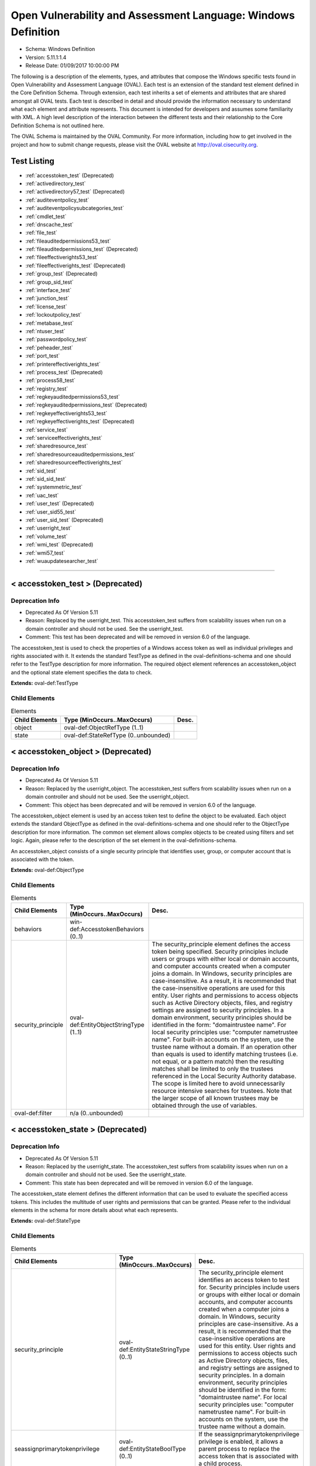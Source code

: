 Open Vulnerability and Assessment Language: Windows Definition  
=========================================================
* Schema: Windows Definition  
* Version: 5.11.1:1.4  
* Release Date: 01/09/2017 10:00:00 PM

The following is a description of the elements, types, and attributes that compose the Windows specific tests found in Open Vulnerability and Assessment Language (OVAL). Each test is an extension of the standard test element defined in the Core Definition Schema. Through extension, each test inherits a set of elements and attributes that are shared amongst all OVAL tests. Each test is described in detail and should provide the information necessary to understand what each element and attribute represents. This document is intended for developers and assumes some familiarity with XML. A high level description of the interaction between the different tests and their relationship to the Core Definition Schema is not outlined here.

The OVAL Schema is maintained by the OVAL Community. For more information, including how to get involved in the project and how to submit change requests, please visit the OVAL website at http://oval.cisecurity.org.

Test Listing  
---------------------------------------------------------
* :ref:`accesstoken_test` (Deprecated)  
* :ref:`activedirectory_test`  
* :ref:`activedirectory57_test` (Deprecated)  
* :ref:`auditeventpolicy_test`  
* :ref:`auditeventpolicysubcategories_test`  
* :ref:`cmdlet_test`  
* :ref:`dnscache_test`  
* :ref:`file_test`  
* :ref:`fileauditedpermissions53_test`  
* :ref:`fileauditedpermissions_test` (Deprecated)  
* :ref:`fileeffectiverights53_test`  
* :ref:`fileeffectiverights_test` (Deprecated)  
* :ref:`group_test` (Deprecated)  
* :ref:`group_sid_test`  
* :ref:`interface_test`  
* :ref:`junction_test`  
* :ref:`license_test`  
* :ref:`lockoutpolicy_test`  
* :ref:`metabase_test`  
* :ref:`ntuser_test`  
* :ref:`passwordpolicy_test`  
* :ref:`peheader_test`  
* :ref:`port_test`  
* :ref:`printereffectiverights_test`  
* :ref:`process_test` (Deprecated)  
* :ref:`process58_test`  
* :ref:`registry_test`  
* :ref:`regkeyauditedpermissions53_test`  
* :ref:`regkeyauditedpermissions_test` (Deprecated)  
* :ref:`regkeyeffectiverights53_test`  
* :ref:`regkeyeffectiverights_test` (Deprecated)  
* :ref:`service_test`  
* :ref:`serviceeffectiverights_test`  
* :ref:`sharedresource_test`  
* :ref:`sharedresourceauditedpermissions_test`  
* :ref:`sharedresourceeffectiverights_test`  
* :ref:`sid_test`  
* :ref:`sid_sid_test`  
* :ref:`systemmetric_test`  
* :ref:`uac_test`  
* :ref:`user_test` (Deprecated)  
* :ref:`user_sid55_test`  
* :ref:`user_sid_test` (Deprecated)  
* :ref:`userright_test`  
* :ref:`volume_test`  
* :ref:`wmi_test` (Deprecated)  
* :ref:`wmi57_test`  
* :ref:`wuaupdatesearcher_test`  
  
______________
  
.. _accesstoken_test:  
  
< accesstoken_test > (Deprecated)  
---------------------------------------------------------
Deprecation Info  
^^^^^^^^^^^^^^^^^^^^^^^^^^^^^^^^^^^^^^^^^^^^^^^^^^^^^^^^^
* Deprecated As Of Version 5.11  
* Reason: Replaced by the userright_test. This accesstoken_test suffers from scalability issues when run on a domain controller and should not be used. See the userright_test.  
* Comment: This test has been deprecated and will be removed in version 6.0 of the language.  
  
The accesstoken_test is used to check the properties of a Windows access token as well as individual privileges and rights associated with it. It extends the standard TestType as defined in the oval-definitions-schema and one should refer to the TestType description for more information. The required object element references an accesstoken_object and the optional state element specifies the data to check.

**Extends:** oval-def:TestType

Child Elements  
^^^^^^^^^^^^^^^^^^^^^^^^^^^^^^^^^^^^^^^^^^^^^^^^^^^^^^^^^
.. list-table:: Elements  
    :header-rows: 1  
  
    * - Child Elements  
      - Type (MinOccurs..MaxOccurs)  
      - Desc.  
    * - object  
      - oval-def:ObjectRefType (1..1)  
      -   
    * - state  
      - oval-def:StateRefType (0..unbounded)  
      -   
  
.. _accesstoken_object:  
  
< accesstoken_object > (Deprecated)  
---------------------------------------------------------
Deprecation Info  
^^^^^^^^^^^^^^^^^^^^^^^^^^^^^^^^^^^^^^^^^^^^^^^^^^^^^^^^^
* Deprecated As Of Version 5.11  
* Reason: Replaced by the userright_object. The accesstoken_test suffers from scalability issues when run on a domain controller and should not be used. See the userright_object.  
* Comment: This object has been deprecated and will be removed in version 6.0 of the language.  
  
The accesstoken_object element is used by an access token test to define the object to be evaluated. Each object extends the standard ObjectType as defined in the oval-definitions-schema and one should refer to the ObjectType description for more information. The common set element allows complex objects to be created using filters and set logic. Again, please refer to the description of the set element in the oval-definitions-schema.

An accesstoken_object consists of a single security principle that identifies user, group, or computer account that is associated with the token.

**Extends:** oval-def:ObjectType

Child Elements  
^^^^^^^^^^^^^^^^^^^^^^^^^^^^^^^^^^^^^^^^^^^^^^^^^^^^^^^^^
.. list-table:: Elements  
    :header-rows: 1  
  
    * - Child Elements  
      - Type (MinOccurs..MaxOccurs)  
      - Desc.  
    * - behaviors  
      - win-def:AccesstokenBehaviors (0..1)  
      -   
    * - security_principle  
      - oval-def:EntityObjectStringType (1..1)  
      - The security_principle element defines the access token being specified. Security principles include users or groups with either local or domain accounts, and computer accounts created when a computer joins a domain. In Windows, security principles are case-insensitive. As a result, it is recommended that the case-insensitive operations are used for this entity. User rights and permissions to access objects such as Active Directory objects, files, and registry settings are assigned to security principles. In a domain environment, security principles should be identified in the form: "domain\trustee name". For local security principles use: "computer name\trustee name". For built-in accounts on the system, use the trustee name without a domain. If an operation other than equals is used to identify matching trustees (i.e. not equal, or a pattern match) then the resulting matches shall be limited to only the trustees referenced in the Local Security Authority database. The scope is limited here to avoid unnecessarily resource intensive searches for trustees. Note that the larger scope of all known trustees may be obtained through the use of variables.  
    * - oval-def:filter  
      - n/a (0..unbounded)  
      -   
  
.. _accesstoken_state:  
  
< accesstoken_state > (Deprecated)  
---------------------------------------------------------
Deprecation Info  
^^^^^^^^^^^^^^^^^^^^^^^^^^^^^^^^^^^^^^^^^^^^^^^^^^^^^^^^^
* Deprecated As Of Version 5.11  
* Reason: Replaced by the userright_state. The accesstoken_test suffers from scalability issues when run on a domain controller and should not be used. See the userright_state.  
* Comment: This state has been deprecated and will be removed in version 6.0 of the language.  
  
The accesstoken_state element defines the different information that can be used to evaluate the specified access tokens. This includes the multitude of user rights and permissions that can be granted. Please refer to the individual elements in the schema for more details about what each represents.

**Extends:** oval-def:StateType

Child Elements  
^^^^^^^^^^^^^^^^^^^^^^^^^^^^^^^^^^^^^^^^^^^^^^^^^^^^^^^^^
.. list-table:: Elements  
    :header-rows: 1  
  
    * - Child Elements  
      - Type (MinOccurs..MaxOccurs)  
      - Desc.  
    * - security_principle  
      - oval-def:EntityStateStringType (0..1)  
      - The security_principle element identifies an access token to test for. Security principles include users or groups with either local or domain accounts, and computer accounts created when a computer joins a domain. In Windows, security principles are case-insensitive. As a result, it is recommended that the case-insensitive operations are used for this entity. User rights and permissions to access objects such as Active Directory objects, files, and registry settings are assigned to security principles. In a domain environment, security principles should be identified in the form: "domain\trustee name". For local security principles use: "computer name\trustee name". For built-in accounts on the system, use the trustee name without a domain.  
    * - seassignprimarytokenprivilege  
      - oval-def:EntityStateBoolType (0..1)  
      - If the seassignprimarytokenprivilege privilege is enabled, it allows a parent process to replace the access token that is associated with a child process.  
    * - seauditprivilege  
      - oval-def:EntityStateBoolType (0..1)  
      - If the seauditprivilege privilege is enabled, it allows a process to generate audit records in the security log. The security log can be used to trace unauthorized system access.  
    * - sebackupprivilege  
      - oval-def:EntityStateBoolType (0..1)  
      - If the sebackupprivilege privilege is enabled, it allows the user to circumvent file and directory permissions to back up the system. The privilege is selected only when an application attempts access by using the NTFS backup application programming interface (API). Otherwise, normal file and directory permissions apply.  
    * - sechangenotifyprivilege  
      - oval-def:EntityStateBoolType (0..1)  
      - If the sechangenotifyprivilege privilege is enabled, it allows the user to pass through folders to which the user otherwise has no access while navigating an object path in the NTFS file system or in the registry. This privilege does not allow the user to list the contents of a folder; it allows the user only to traverse its directories.  
    * - secreateglobalprivilege  
      - oval-def:EntityStateBoolType (0..1)  
      - If the secreateglobalprivilege privilege is enabled, it allows the user to create named file mapping objects in the global namespace during Terminal Services sessions.  
    * - secreatepagefileprivilege  
      - oval-def:EntityStateBoolType (0..1)  
      - If the secreatepagefileprivilege privilege is enabled, it allows the user to create and change the size of a pagefile.  
    * - secreatepermanentprivilege  
      - oval-def:EntityStateBoolType (0..1)  
      - If the secreatepermanentprivilege privilege is enabled, it allows a process to create a directory object in the object manager. It is useful to kernel-mode components that extend the object namespace. Components that are running in kernel mode have this privilege inherently.  
    * - secreatesymboliclinkprivilege  
      - oval-def:EntityStateBoolType (0..1)  
      - If the secreatesymboliclinkprivilege privilege is enabled, it allows users to create symbolic links.  
    * - secreatetokenprivilege  
      - oval-def:EntityStateBoolType (0..1)  
      - If the secreatetokenprivilege privilege is enabled, it allows a process to create an access token by calling NtCreateToken() or other token-creating APIs.  
    * - sedebugprivilege  
      - oval-def:EntityStateBoolType (0..1)  
      - If the sedebugprivilege privilege is enabled, it allows the user to attach a debugger to any process. It provides access to sensitive and critical operating system components.  
    * - seenabledelegationprivilege  
      - oval-def:EntityStateBoolType (0..1)  
      - If the seenabledelegationprivilege privilege is enabled, it allows the user to change the Trusted for Delegation setting on a user or computer object in Active Directory. The user or computer that is granted this privilege must also have write access to the account control flags on the object.  
    * - seimpersonateprivilege  
      - oval-def:EntityStateBoolType (0..1)  
      - If the seimpersonateprivilege privilege is enabled, it allows the user to impersonate a client after authentication.  
    * - seincreasebasepriorityprivilege  
      - oval-def:EntityStateBoolType (0..1)  
      - If the seincreasebasepriorityprivilege privilege is enabled, it allows a user to increase the base priority class of a process.  
    * - seincreasequotaprivilege  
      - oval-def:EntityStateBoolType (0..1)  
      - If the seincreasequotaprivilege privilege is enabled, it allows a process that has access to a second process to increase the processor quota assigned to the second process.  
    * - seincreaseworkingsetprivilege  
      - oval-def:EntityStateBoolType (0..1)  
      - If the seincreaseworkingsetprivilege privilege is enabled, it allows a user to increase a process working set.  
    * - seloaddriverprivilege  
      - oval-def:EntityStateBoolType (0..1)  
      - If the seloaddriverprivilege privilege is enabled, it allows a user to install and remove drivers for Plug and Play devices.  
    * - selockmemoryprivilege  
      - oval-def:EntityStateBoolType (0..1)  
      - If the selockmemoryprivilege privilege is enabled, it allows a process to keep data in physical memory, which prevents the system from paging the data to virtual memory on disk.  
    * - semachineaccountprivilege  
      - oval-def:EntityStateBoolType (0..1)  
      - If the semachineaccountprivilege privilege is enabled, it allows the user to add a computer to a specific domain.  
    * - semanagevolumeprivilege  
      - oval-def:EntityStateBoolType (0..1)  
      - If the semanagevolumeprivilege privilege is enabled, it allows a non-administrative or remote user to manage volumes or disks.  
    * - seprofilesingleprocessprivilege  
      - oval-def:EntityStateBoolType (0..1)  
      - If the seprofilesingleprocessprivilege privilege is enabled, it allows a user to sample the performance of an application process.  
    * - serelabelprivilege  
      - oval-def:EntityStateBoolType (0..1)  
      - If the serelabelprivilege privilege is enabled, it allows a user to modify an object label.  
    * - seremoteshutdownprivilege  
      - oval-def:EntityStateBoolType (0..1)  
      - If the seremoteshutdownprivilege privilege is enabled, it allows a user to shut down a computer from a remote location on the network.  
    * - serestoreprivilege  
      - oval-def:EntityStateBoolType (0..1)  
      - If the serestoreprivilege privilege is enabled, it allows a user to circumvent file and directory permissions when restoring backed-up files and directories and to set any valid security principle as the owner of an object.  
    * - sesecurityprivilege  
      - oval-def:EntityStateBoolType (0..1)  
      - If the sesecurityprivilege privilege is enabled, it allows a user to specify object access auditing options for individual resources such as files, Active Directory objects, and registry keys. A user who has this privilege can also view and clear the security log from Event Viewer.  
    * - seshutdownprivilege  
      - oval-def:EntityStateBoolType (0..1)  
      - If the seshutdownprivilege privilege is enabled, it allows a user to shut down the local computer.  
    * - sesyncagentprivilege  
      - oval-def:EntityStateBoolType (0..1)  
      - If the sesyncagentprivilege privilege is enabled, it allows a process to read all objects and properties in the directory, regardless of the protection on the objects and properties. It is required in order to use Lightweight Directory Access Protocol (LDAP) directory synchronization (Dirsync) services.  
    * - sesystemenvironmentprivilege  
      - oval-def:EntityStateBoolType (0..1)  
      - If the sesystemenvironmentprivilege privilege is enabled, it allows modification of system environment variables either by a process through an API or by a user through System Properties.  
    * - sesystemprofileprivilege  
      - oval-def:EntityStateBoolType (0..1)  
      - If the sesystemprofileprivilege privilege is enabled, it allows a user to sample the performance of system processes.  
    * - sesystemtimeprivilege  
      - oval-def:EntityStateBoolType (0..1)  
      - If the sesystemtimeprivilege privilege is enabled, it allows the user to adjust the time on the computer's internal clock. It is not required to change the time zone or other display characteristics of the system time.  
    * - setakeownershipprivilege  
      - oval-def:EntityStateBoolType (0..1)  
      - If the setakeownershipprivilege privilege is enabled, it allows a user to take ownership of any securable object in the system, including Active Directory objects, NTFS files and folders, printers, registry keys, services, processes, and threads.  
    * - setcbprivilege  
      - oval-def:EntityStateBoolType (0..1)  
      - If the setcbprivilege privilege is enabled, it allows a process to assume the identity of any user and thus gain access to the resources that the user is authorized to access.  
    * - setimezoneprivilege  
      - oval-def:EntityStateBoolType (0..1)  
      - If the setimezoneprivilege privilege is enabled, it allows the user to change the time zone.  
    * - seundockprivilege  
      - oval-def:EntityStateBoolType (0..1)  
      - If the seundockprivilege privilege is enabled, it allows the user of a portable computer to undock the computer by clicking Eject PC on the Start menu.  
    * - seunsolicitedinputprivilege  
      - oval-def:EntityStateBoolType (0..1)  
      - If the seunsolicitedinputprivilege privilege is enabled, it allows the user to read unsolicited data from a terminal device.  
    * - sebatchlogonright  
      - oval-def:EntityStateBoolType (0..1)  
      - If an account is assigned the sebatchlogonright right, it can log on using the batch logon type.  
    * - seinteractivelogonright  
      - oval-def:EntityStateBoolType (0..1)  
      - If an account is assigned the seinteractivelogonright right, it can log on using the interactive logon type.  
    * - senetworklogonright  
      - oval-def:EntityStateBoolType (0..1)  
      - If an account is assigned the senetworklogonright right, it can log on using the network logon type.  
    * - seremoteinteractivelogonright  
      - oval-def:EntityStateBoolType (0..1)  
      - If an account is assigned the seremoteinteractivelogonright right, it can log on to the computer by using a Remote Desktop connection.  
    * - seservicelogonright  
      - oval-def:EntityStateBoolType (0..1)  
      - If an account is assigned the seservicelogonright right, it can log on using the service logon type.  
    * - sedenybatchLogonright  
      - oval-def:EntityStateBoolType (0..1)  
      - If an account is assigned the sedenybatchLogonright right, it is explicitly denied the ability to log on using the batch logon type.  
    * - sedenyinteractivelogonright  
      - oval-def:EntityStateBoolType (0..1)  
      - If an account is assigned the sedenyinteractivelogonright right, it is explicitly denied the ability to log on using the interactive logon type.  
    * - sedenynetworklogonright  
      - oval-def:EntityStateBoolType (0..1)  
      - If an account is assigned the sedenynetworklogonright right, it is explicitly denied the ability to log on using the network logon type.  
    * - sedenyremoteInteractivelogonright  
      - oval-def:EntityStateBoolType (0..1)  
      - If an account is assigned the sedenyremoteInteractivelogonright right, it is explicitly denied the ability to log on through Terminal Services.  
    * - sedenyservicelogonright  
      - oval-def:EntityStateBoolType (0..1)  
      - If an account is assigned the sedenyservicelogonright right, it is explicitly denied the ability to log on using the service logon type.  
    * - setrustedcredmanaccessnameright  
      - oval-def:EntityStateBoolType (0..1)  
      - If an account is assigned this right, it can access the Credential Manager as a trusted caller.  
  
.. _AccesstokenBehaviors:  
  
== AccesstokenBehaviors == (Deprecated)  
---------------------------------------------------------
Deprecation Info  
^^^^^^^^^^^^^^^^^^^^^^^^^^^^^^^^^^^^^^^^^^^^^^^^^^^^^^^^^
* Deprecated As Of Version 5.11  
* Reason: Replaced by the userright_test. The AccesstokenBehaviors complex type is used by the accesstoken_test which suffers from scalability issues when run on a domain controller and should not be used. As a result, the AccesstokenBehaviors complex type is no longer needed. See the userright_test.  
* Comment: This complex type has been deprecated and will be removed in version 6.0 of the language.  
  
The AccesstokenBehaviors complex type defines a number of behaviors that allow a more detailed definition of the accesstoken_object being specified. Note that using these behaviors may result in some unique results. For example, a double negative type condition might be created where an object entity says include everything except a specific item, but a behavior is used that might then add that item back in.

Attributes  
^^^^^^^^^^^^^^^^^^^^^^^^^^^^^^^^^^^^^^^^^^^^^^^^^^^^^^^^^
.. list-table:: Attributes  
    :header-rows: 1  
  
    * - Attribute  
      - Type  
      - Desc.  
    * - include_group (Deprecated)  
      - xsd:boolean (optional *default*='true')  
      - If a group security principle is specified, this behavior specifies whether to include the group or not. For example, maybe you want to check the access tokens associated with every user within a group, but not the group itself. In this case, you would set the include_group behavior to 'false'. If the security_principle is not a group, then this behavior should be ignored.  
    * - resolve_group (Deprecated)  
      - xsd:boolean (optional *default*='false')  
      - The 'resolve_group' behavior defines whether an object set defined by a group SID should be resolved to return a set that contains all the user SIDs that are a member of that group. Note that all child groups should also be resolved and any valid domain users that are members of the group should also be included. The intent of this behavior is to end up with a list of all individual users from that system that make up the group once everything has been resolved.  
  
  
______________
  
.. _activedirectory_test:  
  
< activedirectory_test >  
---------------------------------------------------------
The active directory test is used to check information about specific entries in active directory. It extends the standard TestType as defined in the oval-definitions-schema and one should refer to the TestType description for more information. The required object element references an activedirectory_object and the optional state element specifies the metadata to check.

**Extends:** oval-def:TestType

Child Elements  
^^^^^^^^^^^^^^^^^^^^^^^^^^^^^^^^^^^^^^^^^^^^^^^^^^^^^^^^^
.. list-table:: Elements  
    :header-rows: 1  
  
    * - Child Elements  
      - Type (MinOccurs..MaxOccurs)  
      - Desc.  
    * - object  
      - oval-def:ObjectRefType (1..1)  
      -   
    * - state  
      - oval-def:StateRefType (0..unbounded)  
      -   
  
.. _activedirectory_object:  
  
< activedirectory_object >  
---------------------------------------------------------
The activedirectory_object element is used by an active directory test to define those objects to evaluated based on a specified state. Each object extends the standard ObjectType as defined in the oval-definitions-schema and one should refer to the ObjectType description for more information. The common set element allows complex objects to be created using filters and set logic. Again, please refer to the description of the set element in the oval-definitions-schema.

An active directory object consists of three pieces of information, a naming context, a relative distinguished name, and an attribute. Each piece helps identify a specific active directory entry.

**Extends:** oval-def:ObjectType

Child Elements  
^^^^^^^^^^^^^^^^^^^^^^^^^^^^^^^^^^^^^^^^^^^^^^^^^^^^^^^^^
.. list-table:: Elements  
    :header-rows: 1  
  
    * - Child Elements  
      - Type (MinOccurs..MaxOccurs)  
      - Desc.  
    * - naming_context  
      - win-def:EntityObjectNamingContextType (1..1)  
      - Each object in active directory exists under a certain naming context (also known as a partition). A naming context is defined as a single object in the Directory Information Tree (DIT) along with every object in the tree subordinate to it. There are three default naming contexts in Active Directory: domain, configuration, and schema.  
    * - relative_dn  
      - oval-def:EntityObjectStringType (1..1)  
      - The relative_dn field is used to uniquely identify an object inside the specified naming context. It contains all the parts of the object's distinguished name except those outlined by the naming context. If the xsi:nil attribute is set to true, then the object being specified is the higher level naming context. In this case, the relative_dn element should not be collected or used in analysis. Setting xsi:nil equal to true is different than using a .* pattern match, which says to collect every relative dn under a given naming context.  
    * - attribute  
      - oval-def:EntityObjectStringType (1..1)  
      - Specifies a named value contained by the object. If the xsi:nil attribute is set to true, the attribute element should not be collected or used in analysis. Setting xsi:nil equal to true is different than using a .* pattern match, which says to collect every attribute under a given relative dn.  
  
.. _activedirectory_state:  
  
< activedirectory_state >  
---------------------------------------------------------
The activedirectory_state element defines the different information that can be used to evaluate the specified entries in active directory. An active directory test will reference a specific instance of this state that defines the exact settings that need to be evaluated. Please refer to the individual elements in the schema for more details about what each represents.

**Extends:** oval-def:StateType

Child Elements  
^^^^^^^^^^^^^^^^^^^^^^^^^^^^^^^^^^^^^^^^^^^^^^^^^^^^^^^^^
.. list-table:: Elements  
    :header-rows: 1  
  
    * - Child Elements  
      - Type (MinOccurs..MaxOccurs)  
      - Desc.  
    * - naming_context  
      - win-def:EntityStateNamingContextType (0..1)  
      - Each object in active directory exists under a certain naming context (also known as a partition). A naming context is defined as a single object in the Directory Information Tree (DIT) along with every object in the tree subordinate to it. There are three default naming contexts in Active Directory: domain, configuration, and schema.  
    * - relative_dn  
      - oval-def:EntityStateStringType (0..1)  
      - The relative_dn field is used to uniquely identify an object inside the specified naming context. It contains all the parts of the objects distinguished name except those outlined by the naming context.  
    * - attribute  
      - oval-def:EntityStateStringType (0..1)  
      - Specifies a named value contained by the object.  
    * - object_class  
      - oval-def:EntityStateStringType (0..1)  
      - The name of the class of which the object is an instance.  
    * - adstype  
      - win-def:EntityStateAdstypeType (0..1)  
      - Specifies the type of information that the specified attribute represents.  
    * - value  
      - oval-def:EntityStateAnySimpleType (0..1)  
      - The actual value of the specified active directory attribute.  
  
______________
  
.. _activedirectory57_test:  
  
< activedirectory57_test > (Deprecated)  
---------------------------------------------------------
Deprecation Info  
^^^^^^^^^^^^^^^^^^^^^^^^^^^^^^^^^^^^^^^^^^^^^^^^^^^^^^^^^
* Deprecated As Of Version 5.11.1:1.2  
* Reason: Use the original activedirectory_test. The activedirectory57_test suffers from ambiguity; it was never adequately specified, and it does not even seem possible to have structured data in the context of the enumerated AdstypeTypes. Use the original activedirectory_test instead.  
* Comment: This test has been deprecated and will be removed in version 6.0 of the language.  
  
The active directory test is used to check information about specific entries in active directory. It extends the standard TestType as defined in the oval-definitions-schema and one should refer to the TestType description for more information. The required object element references an activedirectory57_object and the optional state element specifies the metadata to check.

Note that this test supports complex values that are in the form of a record. For simple (string based) value collection see the activedirectory_test.

**Extends:** oval-def:TestType

Child Elements  
^^^^^^^^^^^^^^^^^^^^^^^^^^^^^^^^^^^^^^^^^^^^^^^^^^^^^^^^^
.. list-table:: Elements  
    :header-rows: 1  
  
    * - Child Elements  
      - Type (MinOccurs..MaxOccurs)  
      - Desc.  
    * - object  
      - oval-def:ObjectRefType (1..1)  
      -   
    * - state  
      - oval-def:StateRefType (0..unbounded)  
      -   
  
.. _activedirectory57_object:  
  
< activedirectory57_object > (Deprecated)  
---------------------------------------------------------
Deprecation Info  
^^^^^^^^^^^^^^^^^^^^^^^^^^^^^^^^^^^^^^^^^^^^^^^^^^^^^^^^^
* Deprecated As Of Version 5.11.1:1.2  
* Reason: Use the original activedirectory_object. The activedirectory57_test suffers from ambiguity; it was never adequately specified, and it does not even seem possible to have structured data in the context of the enumerated AdstypeTypes. Use the original activedirectory_test instead.  
* Comment: This object has been deprecated and will be removed in version 6.0 of the language.  
  
The activedirectory57_object element is used by an active directory test to define those objects to evaluated based on a specified state. Each object extends the standard ObjectType as defined in the oval-definitions-schema and one should refer to the ObjectType description for more information. The common set element allows complex objects to be created using filters and set logic. Again, please refer to the description of the set element in the oval-definitions-schema.

An active directory object consists of three pieces of information, a naming context, a relative distinguished name, and an attribute. Each piece helps identify a specific active directory entry.

Note that this object supports complex values that are in the form of a record. For simple (string based) value collection see the activedirectory_object.

**Extends:** oval-def:ObjectType

Child Elements  
^^^^^^^^^^^^^^^^^^^^^^^^^^^^^^^^^^^^^^^^^^^^^^^^^^^^^^^^^
.. list-table:: Elements  
    :header-rows: 1  
  
    * - Child Elements  
      - Type (MinOccurs..MaxOccurs)  
      - Desc.  
    * - naming_context  
      - win-def:EntityObjectNamingContextType (1..1)  
      - Each object in active directory exists under a certain naming context (also known as a partition). A naming context is defined as a single object in the Directory Information Tree (DIT) along with every object in the tree subordinate to it. There are three default naming contexts in Active Directory: domain, configuration, and schema.  
    * - relative_dn  
      - oval-def:EntityObjectStringType (1..1)  
      - The relative_dn field is used to uniquely identify an object inside the specified naming context. It contains all the parts of the object's distinguished name except those outlined by the naming context. If the xsi:nil attribute is set to true, then the object being specified is the higher level naming context. In this case, the relative_dn element should not be collected or used in analysis. Setting xsi:nil equal to true is different than using a .* pattern match, which says to collect every relative dn under a given naming context.  
    * - attribute  
      - oval-def:EntityObjectStringType (1..1)  
      - Specifies a named value contained by the object. If the xsi:nil attribute is set to true, the attribute element should not be collected or used in analysis. Setting xsi:nil equal to true is different than using a .* pattern match, which says to collect every attribute under a given relative dn.  
    * - oval-def:filter  
      - n/a (0..unbounded)  
      -   
  
.. _activedirectory57_state:  
  
< activedirectory57_state > (Deprecated)  
---------------------------------------------------------
Deprecation Info  
^^^^^^^^^^^^^^^^^^^^^^^^^^^^^^^^^^^^^^^^^^^^^^^^^^^^^^^^^
* Deprecated As Of Version 5.11.1:1.2  
* Reason: Use the original activedirectory_state. The activedirectory57_test suffers from ambiguity; it was never adequately specified, and it does not even seem possible to have structured data in the context of the enumerated AdstypeTypes. Use the original activedirectory_test instead.  
* Comment: This state has been deprecated and will be removed in version 6.0 of the language.  
  
The activedirectory57_state element defines the different information that can be used to evaluate the specified entries in active directory. An active directory test will reference a specific instance of this state that defines the exact settings that need to be evaluated. Please refer to the individual elements in the schema for more details about what each represents.

Note that this state supports complex values that are in the form of a record. For simple (string based) value collection see the activedirectory_state.

**Extends:** oval-def:StateType

Child Elements  
^^^^^^^^^^^^^^^^^^^^^^^^^^^^^^^^^^^^^^^^^^^^^^^^^^^^^^^^^
.. list-table:: Elements  
    :header-rows: 1  
  
    * - Child Elements  
      - Type (MinOccurs..MaxOccurs)  
      - Desc.  
    * - naming_context  
      - win-def:EntityStateNamingContextType (0..1)  
      - Each object in active directory exists under a certain naming context (also known as a partition). A naming context is defined as a single object in the Directory Information Tree (DIT) along with every object in the tree subordinate to it. There are three default naming contexts in Active Directory: domain, configuration, and schema.  
    * - relative_dn  
      - oval-def:EntityStateStringType (0..1)  
      - The relative_dn field is used to uniquely identify an object inside the specified naming context. It contains all the parts of the object's distinguished name except those outlined by the naming context.  
    * - attribute  
      - oval-def:EntityStateStringType (0..1)  
      - Specifies a named value contained by the object.  
    * - object_class  
      - oval-def:EntityStateStringType (0..1)  
      - The name of the class of which the object is an instance.  
    * - adstype  
      - win-def:EntityStateAdstypeType (0..1)  
      - The type of information that the specified attribute represents.  
    * - value  
      - oval-def:EntityStateRecordType (0..1)  
      - The actual value of the specified Active Directory attribute. Note that while an Active Directory attribute can contain structured data where it is necessary to collect multiple related fields that can be described by the 'record' datatype, it is not always the case. It also is possible that an Active Directory attribute can contain only a single value or an array of values. In these cases, there is not a name to uniquely identify the corresponding field which is a requirement for fields in the 'record' datatype. As a result, the name of the Active Directory attribute will be used to uniquely identify the field and satisfy this requirement.  
  
______________
  
.. _auditeventpolicy_test:  
  
< auditeventpolicy_test >  
---------------------------------------------------------
The auditeventpolicy_test is used to check different types of events the system should audit. It extends the standard TestType as defined in the oval-definitions-schema and one should refer to the TestType description for more information. The required object element references a auditeventpolicy_object and the optional state element specifies the metadata to check.

**Extends:** oval-def:TestType

Child Elements  
^^^^^^^^^^^^^^^^^^^^^^^^^^^^^^^^^^^^^^^^^^^^^^^^^^^^^^^^^
.. list-table:: Elements  
    :header-rows: 1  
  
    * - Child Elements  
      - Type (MinOccurs..MaxOccurs)  
      - Desc.  
    * - object  
      - oval-def:ObjectRefType (1..1)  
      -   
    * - state  
      - oval-def:StateRefType (0..unbounded)  
      -   
  
.. _auditeventpolicy_object:  
  
< auditeventpolicy_object >  
---------------------------------------------------------
The auditeventpolicy_object element is used by an audit event policy test to define those objects to evaluate based on a specified state. There is actually only one object relating to audit event policy and this is the system as a whole. Therefore, there are no child entities defined. Any OVAL Test written to check audit event policy will reference the same auditeventpolicy_object which is basically an empty object element.

**Extends:** oval-def:ObjectType

.. _auditeventpolicy_state:  
  
< auditeventpolicy_state >  
---------------------------------------------------------
The auditeventpolicy_state element specifies the different system activities that can be audited. An audit event policy test will reference a specific instance of this state that defines the exact settings that need to be evaluated. The defined values are found in window's POLICY_AUDIT_EVENT_TYPE enumeration and accessed through the LsaQueryInformationPolicy when the InformationClass parameters are set to PolicyAuditEventsInformation. Please refer to the individual elements in the schema for more details about what each represents.

**Extends:** oval-def:StateType

Child Elements  
^^^^^^^^^^^^^^^^^^^^^^^^^^^^^^^^^^^^^^^^^^^^^^^^^^^^^^^^^
.. list-table:: Elements  
    :header-rows: 1  
  
    * - Child Elements  
      - Type (MinOccurs..MaxOccurs)  
      - Desc.  
    * - account_logon  
      - win-def:EntityStateAuditType (0..1)  
      - Audit attempts to log on to or log off of the system. Also, audit attempts to make a network connection.  
    * - account_management  
      - win-def:EntityStateAuditType (0..1)  
      - Audit attempts to create, delete, or change user or group accounts. Also, audit password changes.  
    * - detailed_tracking  
      - win-def:EntityStateAuditType (0..1)  
      - Audit specific events, such as program activation, some forms of handle duplication, indirect access to an object, and process exit. Note that this activitiy is also known as process tracking.  
    * - directory_service_access  
      - win-def:EntityStateAuditType (0..1)  
      - Audit attempts to access the directory service.  
    * - logon  
      - win-def:EntityStateAuditType (0..1)  
      - Audit attempts to log on to or log off of the system. Also, audit attempts to make a network connection.  
    * - object_access  
      - win-def:EntityStateAuditType (0..1)  
      - Audit attempts to access securable objects, such as files.  
    * - policy_change  
      - win-def:EntityStateAuditType (0..1)  
      - Audit attempts to change Policy object rules.  
    * - privilege_use  
      - win-def:EntityStateAuditType (0..1)  
      - Audit attempts to use privileges.  
    * - system  
      - win-def:EntityStateAuditType (0..1)  
      - Audit attempts to shut down or restart the computer. Also, audit events that affect system security or the security log.  
  
______________
  
.. _auditeventpolicysubcategories_test:  
  
< auditeventpolicysubcategories_test >  
---------------------------------------------------------
The auditeventpolicysubcategories_test is used to check the audit event policy settings on a Windows system. These settings are used to specify which system and network events are monitored. For example, if the credential_validation element has a value of AUDIT_FAILURE, it means that the system is configured to log all unsuccessful attempts to validate a user account on a system. It is important to note that these audit event policy settings are specific to certain versions of Windows. As a result, the documentation for that version of Windows should be consulted for more information on each setting. The test extends the standard TestType as defined in the oval-definitions-schema and one should refer to the TestType description for more information. The required object element references a auditeventpolicy_object and the optional state element specifies the metadata to check.

**Extends:** oval-def:TestType

Child Elements  
^^^^^^^^^^^^^^^^^^^^^^^^^^^^^^^^^^^^^^^^^^^^^^^^^^^^^^^^^
.. list-table:: Elements  
    :header-rows: 1  
  
    * - Child Elements  
      - Type (MinOccurs..MaxOccurs)  
      - Desc.  
    * - object  
      - oval-def:ObjectRefType (1..1)  
      -   
    * - state  
      - oval-def:StateRefType (0..unbounded)  
      -   
  
.. _auditeventpolicysubcategories_object:  
  
< auditeventpolicysubcategories_object >  
---------------------------------------------------------
The auditeventpolicysubcategories_object element is used by an audit event policy subcategories test to define those objects to evaluate based on a specified state. There is actually only one object relating to audit event policy subcategories and this is the system as a whole. Therefore, there are no child entities defined. Any OVAL Test written to check audit event policy subcategories will reference the same auditeventpolicysubcategories_object which is basically an empty object element.

**Extends:** oval-def:ObjectType

.. _auditeventpolicysubcategories_state:  
  
< auditeventpolicysubcategories_state >  
---------------------------------------------------------
The auditeventpolicysubcategories_state element specifies the different system activities that can be audited. An audit event policy subcategories test will reference a specific instance of this state that defines the exact subcategories that need to be evaluated. Please refer to the individual elements in the schema for more details about what each represents.

**Extends:** oval-def:StateType

Child Elements  
^^^^^^^^^^^^^^^^^^^^^^^^^^^^^^^^^^^^^^^^^^^^^^^^^^^^^^^^^
.. list-table:: Elements  
    :header-rows: 1  
  
    * - Child Elements  
      - Type (MinOccurs..MaxOccurs)  
      - Desc.  
    * - credential_validation  
      - win-def:EntityStateAuditType (0..1)  
      - Audit the events produced during the validation of a user's logon credentials. This state corresponds with the following GUID specified in ntsecapi.h: 0cce923f-69ae-11d9-bed3-505054503030. This state corresponds with the following Advanced Audit Policy: Account Logon: Audit Credential Validation  
    * - kerberos_authentication_service  
      - win-def:EntityStateAuditType (0..1)  
      - Audit the events produced by Kerberos authentication ticket-granting requests. This state corresponds with the following GUID specified in ntsecapi.h: 0CCE9242-69AE-11D9-BED3-505054503030. This state corresponds with the following Advanced Audit Policy: Account Logon: Audit Kerboros Authentication Service  
    * - kerberos_service_ticket_operations  
      - win-def:EntityStateAuditType (0..1)  
      - Audit the events produced by Kerberos service ticket requests. This state corresponds with the following GUID specified in ntsecapi.h: 0cce9240-69ae-11d9-bed3-505054503030. This state corresponds with the following Advanced Audit Policy: Account Logon: Audit Kerberos Service Ticket Operations  
    * - kerberos_ticket_events (Deprecated)  
      - win-def:EntityStateAuditType (0..1)  
      - Audit the events produced during the validation of Kerberos tickets provided for a user account logon request.  
    * - other_account_logon_events  
      - win-def:EntityStateAuditType (0..1)  
      - Audit the events produced by changes to user accounts that are not covered by other events in the Account Logon category. This state corresponds with the following GUID specified in ntsecapi.h: 0cce9241-69ae-11d9-bed3-505054503030. This state corresponds with the following Advanced Audit Policy: Account Logon: Audit Other Account Logon Events  
    * - application_group_management  
      - win-def:EntityStateAuditType (0..1)  
      - Audit the events produced by changes to application groups. This state corresponds with the following GUID specified in ntsecapi.h: 0cce9239-69ae-11d9-bed3-505054503030. This state corresponds with the following Advanced Audit Policy: Account Management: Audit Application Group Management  
    * - computer_account_management  
      - win-def:EntityStateAuditType (0..1)  
      - Audit the events produced by changes to computer accounts. This state corresponds with the following GUID specified in ntsecapi.h: 0cce9236-69ae-11d9-bed3-505054503030. This state corresponds with the following Advanced Audit Policy: Account Management: Audit Computer Account Management  
    * - distribution_group_management  
      - win-def:EntityStateAuditType (0..1)  
      - Audit the events produced by changes to distribution groups. This state corresponds with the following GUID specified in ntsecapi.h: 0cce9238-69ae-11d9-bed3-505054503030. This state corresponds with the following Advanced Audit Policy: Account Management: Audit Distribution Account Management  
    * - other_account_management_events  
      - win-def:EntityStateAuditType (0..1)  
      - Audit the events produced by other user account changes that are not covered by other events in the Account Management category. This state corresponds with the following GUID specified in ntsecapi.h: 0cce923a-69ae-11d9-bed3-505054503030. This state corresponds with the following Advanced Audit Policy: Account Management: Audit Other Account Management Events  
    * - security_group_management  
      - win-def:EntityStateAuditType (0..1)  
      - Audit the events produced by changes to security groups. This state corresponds with the following GUID specified in ntsecapi.h: 0cce9237-69ae-11d9-bed3-505054503030. This state corresponds with the following Advanced Audit Policy: Account Management: Audit Security Group Management  
    * - user_account_management  
      - win-def:EntityStateAuditType (0..1)  
      - Audit the events produced by changes to user accounts. This state corresponds with the following GUID specified in ntsecapi.h: 0cce9235-69ae-11d9-bed3-505054503030. This state corresponds with the following Advanced Audit Policy: Account Management: Audit User Account Management  
    * - dpapi_activity  
      - win-def:EntityStateAuditType (0..1)  
      - Audit the events produced when requests are made to the Data Protection application interface. This state corresponds with the following GUID specified in ntsecapi.h: 0cce922d-69ae-11d9-bed3-505054503030. This state corresponds with the following Advanced Audit Policy: Detailed Tracking: Audit DPAPI Activity  
    * - process_creation  
      - win-def:EntityStateAuditType (0..1)  
      - Audit the events produced when a process is created or starts. This state corresponds with the following GUID specified in ntsecapi.h: 0cce922b-69ae-11d9-bed3-505054503030. This state corresponds with the following Advanced Audit Policy: Detailed Tracking: Audit Process Creation  
    * - process_termination  
      - win-def:EntityStateAuditType (0..1)  
      - Audit the events produced when a process ends. This state corresponds with the following GUID specified in ntsecapi.h: 0cce922c-69ae-11d9-bed3-505054503030. This state corresponds with the following Advanced Audit Policy: Detailed Tracking: Audit Process Termination  
    * - rpc_events  
      - win-def:EntityStateAuditType (0..1)  
      - Audit the events produced by inbound remote procedure call connections. This state corresponds with the following GUID specified in ntsecapi.h: 0cce922e-69ae-11d9-bed3-505054503030. This state corresponds with the following Advanced Audit Policy: Detailed Tracking: Audit RPC Events  
    * - directory_service_access  
      - win-def:EntityStateAuditType (0..1)  
      - Audit the events produced when a Active Directory Domain Services object is accessed. This state corresponds with the following GUID specified in ntsecapi.h: 0cce923b-69ae-11d9-bed3-505054503030. This state corresponds with the following Advanced Audit Policy: DS Access: Audit Directory Service Access  
    * - directory_service_changes  
      - win-def:EntityStateAuditType (0..1)  
      - Audit the events produced when changes are made to Active Directory Domain Services objects. This state corresponds with the following GUID specified in ntsecapi.h: 0cce923c-69ae-11d9-bed3-505054503030. This state corresponds with the following Advanced Audit Policy: DS Access: Audit Directory Service Changes  
    * - directory_service_replication  
      - win-def:EntityStateAuditType (0..1)  
      - Audit the events produced when two Active Directory Domain Services domain controllers are replicated. This state corresponds with the following GUID specified in ntsecapi.h: 0cce923d-69ae-11d9-bed3-505054503030. This state corresponds with the following Advanced Audit Policy: DS Access: Audit Directory Service Access  
    * - detailed_directory_service_replication  
      - win-def:EntityStateAuditType (0..1)  
      - Audit the events produced by detailed Active Directory Domain Services replication between domain controllers. This state corresponds with the following GUID specified in ntsecapi.h: 0cce923e-69ae-11d9-bed3-505054503030. This state corresponds with the following Advanced Audit Policy: DS Access: Audit Detailed Directory Service Replication  
    * - account_lockout  
      - win-def:EntityStateAuditType (0..1)  
      - Audit the events produced by a failed attempt to log onto a locked out account. This state corresponds with the following GUID specified in ntsecapi.h: 0cce9217-69ae-11d9-bed3-505054503030. This state corresponds with the following Advanced Audit Policy: Logon/Logoff: Audit Account Lockout  
    * - ipsec_extended_mode  
      - win-def:EntityStateAuditType (0..1)  
      - Audit the events produced by Internet Key Exchange and Authenticated Internet protocol during Extended Mode negotiations. This state corresponds with the following GUID specified in ntsecapi.h: 0cce921a-69ae-11d9-bed3-505054503030. This state corresponds with the following Advanced Audit Policy: Logon/Logoff: Audit IPsec Extended Mode  
    * - ipsec_main_mode  
      - win-def:EntityStateAuditType (0..1)  
      - Audit the events produced by Internet Key Exchange and Authenticated Internet protocol during Main Mode negotiations. This state corresponds with the following GUID specified in ntsecapi.h: 0cce9218-69ae-11d9-bed3-505054503030. This state corresponds with the following Advanced Audit Policy: Logof/Logoff: Audit IPsec Main Mode  
    * - ipsec_quick_mode  
      - win-def:EntityStateAuditType (0..1)  
      - Audit the events produced by Internet Key Exchange and Authenticated Internet protocol during Quick Mode negotiations. This state corresponds with the following GUID specified in ntsecapi.h: 0cce9219-69ae-11d9-bed3-505054503030. This state corresponds with the following Advanced Audit Policy: Logon/Logoff: Audit IPsec Quick Mode  
    * - logoff  
      - win-def:EntityStateAuditType (0..1)  
      - Audit the events produced by closing a logon session. This state corresponds with the following GUID specified in ntsecapi.h: 0cce9216-69ae-11d9-bed3-505054503030. This state corresponds with the following Advanced Audit Policy: Logon/Logoff: Audit Logoff  
    * - logon  
      - win-def:EntityStateAuditType (0..1)  
      - Audit the events produced by attempts to log onto a user account. This state corresponds with the following GUID specified in ntsecapi.h: 0cce9215-69ae-11d9-bed3-505054503030. This state corresponds with the following Advanced Audit Policy: Logon/Logoff: Audit Logon  
    * - network_policy_server  
      - win-def:EntityStateAuditType (0..1)  
      - Audit the events produced by RADIUS and Network Access Protection user access requests. This state corresponds with the following GUID specified in ntsecapi.h: 0cce9243-69ae-11d9-bed3-505054503030.This state corresponds with the following Advanced Audit Policy: Logon/Logoff: Audit Network Policy Server  
    * - other_logon_logoff_events  
      - win-def:EntityStateAuditType (0..1)  
      - Audit the events produced by other logon/logoff based events that are not covered in the Logon/Logoff category. This state corresponds with the following GUID specified in ntsecapi.h: 0cce921c-69ae-11d9-bed3-505054503030. This state corresponds with the following Advanced Audit Policy: Logon/Logoff: Audit Other Logon/Logoff Events  
    * - special_logon  
      - win-def:EntityStateAuditType (0..1)  
      - Audit the events produced by special logons. This state corresponds with the following GUID specified in ntsecapi.h: 0cce921b-69ae-11d9-bed3-505054503030. This state corresponds with the following Advanced Audit Policy: Logon/Logoff: Audit Special Logon  
    * - logon_claims  
      - win-def:EntityStateAuditType (0..1)  
      - Audit user and device claims information in the user's logon token. This state corresponds with the following GUID specified in ntsecapi.h: 0cce9247-69ae-11d9-bed3-505054503030. This state corresponds with the following Advanced Audit Policy: Logon/Logoff: Audit User / Device Claims  
    * - application_generated  
      - win-def:EntityStateAuditType (0..1)  
      - Audit the events produced by applications that use the Windows Auditing API. This state corresponds with the following GUID specified in ntsecapi.h: 0cce9222-69ae-11d9-bed3-505054503030. This state corresponds with the following Advanced Audit Policy: Object Access: Audit Application Generated  
    * - certification_services  
      - win-def:EntityStateAuditType (0..1)  
      - Audit the events produced by operations on Active Directory Certificate Services. This state corresponds with the following GUID specified in ntsecapi.h: 0cce9221-69ae-11d9-bed3-505054503030. This state corresponds with the following Advanced Audit Policy: Object Access: Audit Certification Services  
    * - detailed_file_share  
      - win-def:EntityStateAuditType (0..1)  
      - Audit the events produced by attempts to access files and folders on a shared folder. This state corresponds with the following GUID specified in ntsecapi.h: 0cce9244-69ae-11d9-bed3-505054503030. This state corresponds with the following Advanced Audit Policy: Object Access: Audit Detailed File Share  
    * - file_share  
      - win-def:EntityStateAuditType (0..1)  
      - Audit the events produced by attempts to access a shared folder. This state corresponds with the following GUID specified in ntsecapi.h: 0cce9224-69ae-11d9-bed3-505054503030. This state corresponds with the following Advanced Audit Policy: Object Access: Audit File Share  
    * - file_system  
      - win-def:EntityStateAuditType (0..1)  
      - Audit the events produced user attempts to access file system objects. This state corresponds with the following GUID specified in ntsecapi.h: 0cce921d-69ae-11d9-bed3-505054503030. This state corresponds with the following Advanced Audit Policy: Object Access: Audit File System  
    * - filtering_platform_connection  
      - win-def:EntityStateAuditType (0..1)  
      - Audit the events produced by connections that are allowed or blocked by Windows Filtering Platform. This state corresponds with the following GUID specified in ntsecapi.h: 0cce9226-69ae-11d9-bed3-505054503030. This state corresponds with the following Advanced Audit Policy: Object Access: Audit Filtering Platform Connection  
    * - filtering_platform_packet_drop  
      - win-def:EntityStateAuditType (0..1)  
      - Audit the events produced by packets that are dropped by Windows Filtering Platform. This state corresponds with the following GUID specified in ntsecapi.h: 0cce9225-69ae-11d9-bed3-505054503030. This state corresponds with the following Advanced Audit Policy: Object Access: Audit Filtering Platform Packet Drop  
    * - handle_manipulation  
      - win-def:EntityStateAuditType (0..1)  
      - Audit the events produced when a handle is opened or closed. This state corresponds with the following GUID specified in ntsecapi.h: 0cce9223-69ae-11d9-bed3-505054503030. This state corresponds with the following Advanced Audit Policy: Object Access: Handle Manipulation  
    * - kernel_object  
      - win-def:EntityStateAuditType (0..1)  
      - Audit the events produced by attempts to access the system kernel. This state corresponds with the following GUID specified in ntsecapi.h: 0cce921f-69ae-11d9-bed3-505054503030. This state corresponds with the following Advanced Audit Policy: Object Access: Kernel Object  
    * - other_object_access_events  
      - win-def:EntityStateAuditType (0..1)  
      - Audit the events produced by the management of Task Scheduler jobs or COM+ objects. This state corresponds with the following GUID specified in ntsecapi.h: 0cce9227-69ae-11d9-bed3-505054503030. This state corresponds with the following Advanced Audit Policy: Object Access: Other Object Access Events  
    * - registry  
      - win-def:EntityStateAuditType (0..1)  
      - Audit the events produced by attempts to access registry objects. This state corresponds with the following GUID specified in ntsecapi.h: 0cce921e-69ae-11d9-bed3-505054503030. This state corresponds with the following Advanced Audit Policy: Object Access: Audit Registry  
    * - sam  
      - win-def:EntityStateAuditType (0..1)  
      - Audit the events produced by attempts to access Security Accounts Manager objects. This state corresponds with the following GUID specified in ntsecapi.h: 0cce9220-69ae-11d9-bed3-505054503030. This state corresponds with the following Advanced Audit Policy: Object Access: Audit SAM  
    * - removable_storage  
      - win-def:EntityStateAuditType (0..1)  
      - Audit events that indicate file object access attemps to removable storage. This state corresponds with the following GUID specified in ntsecapi.h: 0cce9245-69ae-11d9-bed3-505054503030. This state corresponds with the following Advanced Audit Policy: Object Access: Audit Removable Storage  
    * - central_access_policy_staging  
      - win-def:EntityStateAuditType (0..1)  
      - Audit events that indicate permission granted or denied by a proposed policy differs from the current central access policy on an object. This state corresponds with the following GUID specified in ntsecapi.h: 0cce9246-69ae-11d9-bed3-505054503030. This state corresponds with the following Advanced Audit Policy: Object Access: Central Access Policy Staging  
    * - audit_policy_change  
      - win-def:EntityStateAuditType (0..1)  
      - Audit the events produced by changes in security audit policy settings. This state corresponds with the following GUID specified in ntsecapi.h: 0cce922f-69ae-11d9-bed3-505054503030. This state corresponds with the following Advanced Audit Policy: Policy Change: Audit Audit Policy Change  
    * - authentication_policy_change  
      - win-def:EntityStateAuditType (0..1)  
      - Audit the events produced by changes to the authentication policy. This state corresponds with the following GUID specified in ntsecapi.h: 0cce9230-69ae-11d9-bed3-505054503030. This state corresponds with the following Advanced Audit Policy: Policy Change: Audit Authentication Policy Change  
    * - authorization_policy_change  
      - win-def:EntityStateAuditType (0..1)  
      - Audit the events produced by changes to the authorization policy. This state corresponds with the following GUID specified in ntsecapi.h: 0cce9231-69ae-11d9-bed3-505054503030. This state corresponds with the following Advanced Audit Policy: Policy Change: Audit Authorization Policy Change  
    * - filtering_platform_policy_change  
      - win-def:EntityStateAuditType (0..1)  
      - Audit the events produced by changes to the Windows Filtering Platform. This state corresponds with the following GUID specified in ntsecapi.h: 0cce9233-69ae-11d9-bed3-505054503030. This state corresponds with the following Advanced Audit Policy: Policy Change: Audit Filtering Platform Policy Change  
    * - mpssvc_rule_level_policy_change  
      - win-def:EntityStateAuditType (0..1)  
      - Audit the events produced by changes to policy rules used by the Windows Firewall. This state corresponds with the following GUID specified in ntsecapi.h: 0cce9232-69ae-11d9-bed3-505054503030. This state corresponds with the following Advanced Audit Policy: Policy Change: Audit MPSSVC Rule-Level Policy Change  
    * - other_policy_change_events  
      - win-def:EntityStateAuditType (0..1)  
      - Audit the events produced by other security policy changes that are not covered other events in the Policy Change category. This state corresponds with the following GUID specified in ntsecapi.h: 0cce9234-69ae-11d9-bed3-505054503030. This state corresponds with the following Advanced Audit Policy: Policy Change: Audit Other Policy Change Events  
    * - non_sensitive_privilege_use  
      - win-def:EntityStateAuditType (0..1)  
      - Audit the events produced by the use of non-sensitive privileges. This state corresponds with the following GUID specified in ntsecapi.h: 0cce9229-69ae-11d9-bed3-505054503030. This state corresponds with the following Advanced Audit Policy: Privilege Use: Audit Non Sensitive Privilege Use  
    * - other_privilege_use_events  
      - win-def:EntityStateAuditType (0..1)  
      - This is currently not used and has been reserved by Microsoft for use in the future. This state corresponds with the following GUID specified in ntsecapi.h: 0cce922a-69ae-11d9-bed3-505054503030. This state corresponds with the following Advanced Audit Policy: Privilege Use: Audit Other Privilege Use Events  
    * - sensitive_privilege_use  
      - win-def:EntityStateAuditType (0..1)  
      - Audit the events produced by the use of sensitive privileges. This state corresponds with the following GUID specified in ntsecapi.h: 0cce9228-69ae-11d9-bed3-505054503030. This state corresponds with the following Advanced Audit Policy: Privilege Use: Audit Sensitive Privilege Use  
    * - ipsec_driver  
      - win-def:EntityStateAuditType (0..1)  
      - Audit the events produced by the IPsec filter driver. This state corresponds with the following GUID specified in ntsecapi.h: 0cce9213-69ae-11d9-bed3-505054503030. This state corresponds with the following Advanced Audit Policy: System: Audit IPsec Driver  
    * - other_system_events  
      - win-def:EntityStateAuditType (0..1)  
      - Audit the events produced by the startup and shutdown, security policy processing, and cryptography key file and migration operations of the Windows Firewall. This state corresponds with the following GUID specified in ntsecapi.h: 0cce9214-69ae-11d9-bed3-505054503030. This state corresponds with the following Advanced Audit Policy: System: Audit Other System Events  
    * - security_state_change  
      - win-def:EntityStateAuditType (0..1)  
      - Audit the events produced by changes in the security state. This state corresponds with the following GUID specified in ntsecapi.h: 0cce9210-69ae-11d9-bed3-505054503030. This state corresponds with the following Advanced Audit Policy: System: Audit Security State Change  
    * - security_system_extension  
      - win-def:EntityStateAuditType (0..1)  
      - Audit the events produced by the security system extensions or services. This state corresponds with the following GUID specified in ntsecapi.h: cce9211-69ae-11d9-bed3-505054503030. This state corresponds with the following Advanced Audit Policy: System: Audit Security System Extension  
    * - system_integrity  
      - win-def:EntityStateAuditType (0..1)  
      - Audit the events that indicate that the integrity security subsystem has been violated. This state corresponds with the following GUID specified in ntsecapi.h: 0cce9212-69ae-11d9-bed3-505054503030. This state corresponds with the following Advanced Audit Policy: System: Audit System Integrity  
    * - group_membership  
      - win-def:EntityStateAuditType (0..1)  
      - This subcategory audits the group membership of a token for an associated log on. This state corresponds with the following GUID specified in ntsecapi.h: 0cce9249-69ae-11d9-bed3-505054503030.  
    * - pnp_activity  
      - win-def:EntityStateAuditType (0..1)  
      - This subcategory audits events generated by plug and play (PNP). This state corresponds with the following GUID specified in ntsecapi.h: 0cce9248-69ae-11d9-bed3-505054503030.  
    * - user_device_claims  
      - win-def:EntityStateAuditType (0..1)  
      - This subcategory audits the user and device claims that are present in the token of an associated logon. This state corresponds with the following GUID specified in ntsecapi.h: 0cce9247-69ae-11d9-bed3-505054503030.  
    * - audit_detailedtracking_tokenrightadjusted  
      - win-def:EntityStateAuditType (0..1)  
      - This subcategory audits when token privileges are enabled or disabled for a specific account’s token. This state corresponds with the following GUID specified in ntsecapi.h: 0cce924a-69ae-11d9-bed3-505054503030.  
  
______________
  
.. _cmdlet_test:  
  
< cmdlet_test >  
---------------------------------------------------------
The cmdlet_test is used to levarage a PowerShell cmdlet to check a Windows system. The test extends the standard TestType as defined in the oval-definitions-schema and one should refer to the TestType description for more information. The required object element references a cmdlet_object and the optional state element specifies the metadata to check.

**Extends:** oval-def:TestType

Child Elements  
^^^^^^^^^^^^^^^^^^^^^^^^^^^^^^^^^^^^^^^^^^^^^^^^^^^^^^^^^
.. list-table:: Elements  
    :header-rows: 1  
  
    * - Child Elements  
      - Type (MinOccurs..MaxOccurs)  
      - Desc.  
    * - object  
      - oval-def:ObjectRefType (1..1)  
      -   
    * - state  
      - oval-def:StateRefType (0..unbounded)  
      -   
  
.. _cmdlet_object:  
  
< cmdlet_object >  
---------------------------------------------------------
The cmdlet_object element is used by a cmdlet_test to identify the set of cmdlets to use and the parameters to provide to them for checking the state of a system. In order to ensure the consistency of PowerShell cmdlet support among OVAL interpreters as well as ensure that the state of a system is not changed, every OVAL interpreter must implement the following requirements. An OVAL interpreter must only support the processing of the verbs specified in the EntityObjectCmdletVerbType. If a cmdlet verb that is not defined in this enumeration is discovered, an error should be reported and the cmdlet must not be executed on the system. While XML Schema validation will enforce this requirement, it is strongly recommended that OVAL interpreters implement a whitelist of allowed cmdlets. This can be done using constrained runspaces which can limit the PowerShell execution environment. For more information, please see Microsoft's documentation on Windows PowerShell Host Application Concepts. Furthermore, it is strongly recommended that OVAL interpreters also implement PowerShell support with the NoLanguage mode enabled. The NoLanguage mode ensures that scripts that need to be evaluated are not allowed in the runspace. For more information about the NoLanguage mode, please see Microsoft's documentation on the PSLanguageMode enumeration.

**Extends:** oval-def:ObjectType

Child Elements  
^^^^^^^^^^^^^^^^^^^^^^^^^^^^^^^^^^^^^^^^^^^^^^^^^^^^^^^^^
.. list-table:: Elements  
    :header-rows: 1  
  
    * - Child Elements  
      - Type (MinOccurs..MaxOccurs)  
      - Desc.  
    * - module_name  
      - oval-def:EntityObjectStringType (1..1)  
      - The name of the module that contains the cmdlet.  
    * - module_id  
      - win-def:EntityObjectGUIDType (1..1)  
      - The globally unique identifier for the module. If xsi:nil='true', it does not matter which module GUID the command comes from.  
    * - module_version  
      - oval-def:EntityObjectVersionType (1..1)  
      - The version of the module that contains the cmdlet in the form of MAJOR.MINOR. If xsi:nil='true', that implies it does not matter which version of the module the command refers to.  
    * - verb  
      - win-def:EntityObjectCmdletVerbType (1..1)  
      - The cmdlet verb.  
    * - noun  
      - oval-def:EntityObjectStringType (1..1)  
      - The cmdlet noun.  
    * - parameters  
      - oval-def:EntityObjectRecordType (1..1)  
      - A list of properties (name and value pairs) as input to invoke the cmdlet. Each property name must be unique. When xsi:nil='true', parameters are not provided to the cmdlet.  
    * - select  
      - oval-def:EntityObjectRecordType (1..1)  
      - A list of fields (name and value pairs) used as input to the Select-Object cmdlet to select specific output properties. Each property name must be unique. Please note that the use of the '*' character, to select all properties, is not permitted. This is because the value record entity, in the state and item, require unique field name values to ensure that any query results can be evaluated consistently. This is equivalent to piping the output of a cmdlet to the Select-Object cmdlet. When xsi:nil='true', the Select-Object is not used.  
    * - oval-def:filter  
      - n/a (0..unbounded)  
      -   
  
.. _cmdlet_state:  
  
< cmdlet_state >  
---------------------------------------------------------
The cmdlet_state allows for assertions about the presence of PowerShell cmdlet related properties and values obtained from a cmdlet.

**Extends:** oval-def:StateType

Child Elements  
^^^^^^^^^^^^^^^^^^^^^^^^^^^^^^^^^^^^^^^^^^^^^^^^^^^^^^^^^
.. list-table:: Elements  
    :header-rows: 1  
  
    * - Child Elements  
      - Type (MinOccurs..MaxOccurs)  
      - Desc.  
    * - module_name  
      - oval-def:EntityStateStringType (0..1)  
      - The name of the module that contains the cmdlet.  
    * - module_id  
      - win-def:EntityStateGUIDType (0..1)  
      - The globally unique identifier for the module.  
    * - module_version  
      - oval-def:EntityStateVersionType (0..1)  
      - The version of the module that contains the cmdlet in the form of MAJOR.MINOR.  
    * - verb  
      - win-def:EntityStateCmdletVerbType (0..1)  
      - The cmdlet verb.  
    * - noun  
      - oval-def:EntityStateStringType (0..1)  
      - The cmdlet noun.  
    * - parameters  
      - oval-def:EntityStateRecordType (0..1)  
      - A list of properties (name and value pairs) as input to invoke the cmdlet. Each property name must be unique.  
    * - select  
      - oval-def:EntityStateRecordType (0..1)  
      - A list of fields (name and value pairs) used as input to the Select-Object cmdlet to select specific output properties. Each property name must be unique.  
    * - value  
      - oval-def:EntityStateRecordType (0..1)  
      - The expected value represented as a set of fields (name and value pairs). Each field must be have a unique name.  
  
______________
  
.. _dnscache_test:  
  
< dnscache_test >  
---------------------------------------------------------
The dnscache_test is used to check the time to live and IP addresses associated with a domain name. The time to live and IP addresses for a particular domain name are retrieved from the DNS cache on the local system. The entries in the DNS cache can be collected using Microsoft's DnsGetCacheDataTable() and DnsQuery() API calls. It extends the standard TestType as defined in the oval-definitions-schema and one should refer to the TestType description for more information. The required object element references a dnscache_object and the optional state element specifies the metadata to check.

**Extends:** oval-def:TestType

Child Elements  
^^^^^^^^^^^^^^^^^^^^^^^^^^^^^^^^^^^^^^^^^^^^^^^^^^^^^^^^^
.. list-table:: Elements  
    :header-rows: 1  
  
    * - Child Elements  
      - Type (MinOccurs..MaxOccurs)  
      - Desc.  
    * - object  
      - oval-def:ObjectRefType (1..1)  
      -   
    * - state  
      - oval-def:StateRefType (0..unbounded)  
      -   
  
.. _dnscache_object:  
  
< dnscache_object >  
---------------------------------------------------------
The dnscache_object is used by the dnscache_test to specify the domain name(s) that should be collected from the DNS cache on the local system. Each object extends the standard ObjectType as defined in the oval-definitions-schema and one should refer to the ObjectType description for more information. The common set element allows complex objects to be created using filters and set logic. Again, please refer to the description of the set element in the oval-definitions-schema.

**Extends:** oval-def:ObjectType

Child Elements  
^^^^^^^^^^^^^^^^^^^^^^^^^^^^^^^^^^^^^^^^^^^^^^^^^^^^^^^^^
.. list-table:: Elements  
    :header-rows: 1  
  
    * - Child Elements  
      - Type (MinOccurs..MaxOccurs)  
      - Desc.  
    * - domain_name  
      - oval-def:EntityObjectStringType (1..1)  
      - The domain_name element specifies the domain name(s) that should be collected from the DNS cache on the local system.  
    * - oval-def:filter  
      - n/a (0..unbounded)  
      -   
  
.. _dnscache_state:  
  
< dnscache_state >  
---------------------------------------------------------
The dnscache_state contains three entities that are used to check the domain name, time to live, and IP addresses associated with the DNS cache entry.

**Extends:** oval-def:StateType

Child Elements  
^^^^^^^^^^^^^^^^^^^^^^^^^^^^^^^^^^^^^^^^^^^^^^^^^^^^^^^^^
.. list-table:: Elements  
    :header-rows: 1  
  
    * - Child Elements  
      - Type (MinOccurs..MaxOccurs)  
      - Desc.  
    * - domain_name  
      - oval-def:EntityStateStringType (0..1)  
      - The domain_name element contains a string that represents a domain name that was collected from the DNS cache on the local system.  
    * - ttl  
      - oval-def:EntityStateIntType (0..1)  
      - The ttl element contains an integer that represents the time to live in seconds of the DNS cache entry.  
    * - ip_address  
      - oval-def:EntityStateIPAddressStringType (0..1)  
      - The ip_address element contains a string that represents an IP address associated with the specified domain name that was collected from the DNS cache on the local system. Note that the IP address can be IPv4 or IPv6.  
  
______________
  
.. _file_test:  
  
< file_test >  
---------------------------------------------------------
The file test is used to check metadata associated with Windows files. It extends the standard TestType as defined in the oval-definitions-schema and one should refer to the TestType description for more information. The required object element references a file_object and the optional state element specifies the metadata to check.

**Extends:** oval-def:TestType

Child Elements  
^^^^^^^^^^^^^^^^^^^^^^^^^^^^^^^^^^^^^^^^^^^^^^^^^^^^^^^^^
.. list-table:: Elements  
    :header-rows: 1  
  
    * - Child Elements  
      - Type (MinOccurs..MaxOccurs)  
      - Desc.  
    * - object  
      - oval-def:ObjectRefType (1..1)  
      -   
    * - state  
      - oval-def:StateRefType (0..unbounded)  
      -   
  
.. _file_object:  
  
< file_object >  
---------------------------------------------------------
The file_object element is used by a file test to define the specific file(s) to be evaluated. The file_object will collect directories and all Windows file types (FILE_TYPE_CHAR, FILE_TYPE_DISK, FILE_TYPE_PIPE, FILE_TYPE_REMOTE, and FILE_TYPE_UNKNOWN). Each object extends the standard ObjectType as defined in the oval-definitions-schema and one should refer to the ObjectType description for more information. The common set element allows complex objects to be created using filters and set logic. Again, please refer to the description of the set element in the oval-definitions-schema.

A file object defines the path and filename or complete filepath of the file(s). In addition, a number of behaviors may be provided that help guide the collection of objects. Please refer to the FileBehaviors complex type for more information about specific behaviors.

The set of files to be evaluated may be identified with either a complete filepath or a path and filename. Only one of these options may be selected.

It is important to note that the 'max_depth' and 'recurse_direction' attributes of the 'behaviors' element do not apply to the 'filepath' element, only to the 'path' and 'filename' elements. This is because the 'filepath' element represents an absolute path to a particular file and it is not possible to recurse over a file.

**Extends:** oval-def:ObjectType

Child Elements  
^^^^^^^^^^^^^^^^^^^^^^^^^^^^^^^^^^^^^^^^^^^^^^^^^^^^^^^^^
.. list-table:: Elements  
    :header-rows: 1  
  
    * - Child Elements  
      - Type (MinOccurs..MaxOccurs)  
      - Desc.  
    * - behaviors  
      - win-def:FileBehaviors (0..1)  
      -   
    * - filepath  
      - oval-def:EntityObjectStringType (1..1)  
      - The filepath element specifies the absolute path for a file on the machine. A directory cannot be specified as a filepath.  
    * - path  
      - oval-def:EntityObjectStringType (1..1)  
      - The path element specifies the directory component of the absolute path to a file on the machine.  
    * - filename  
      - oval-def:EntityObjectStringType (1..1)  
      - The filename element specifies the name of a file to evaluate. If the xsi:nil attribute is set to true, then the object being specified is the higher level directory object (not all the files in the directory). In this case, the filename element should not be used during collection and would result in the unique set of items being the directories themselves. For example, one would set xsi:nil to true if the desire was to test the attributes or permissions associated with a directory. Setting xsi:nil equal to true is different than using a .* pattern match, which says to collect every file under a given path.  
    * - oval-def:filter  
      - n/a (0..unbounded)  
      -   
  
.. _file_state:  
  
< file_state >  
---------------------------------------------------------
The file_state element defines the different metadata associate with a Windows file. This includes the path, filename, owner, size, last modified time, version, etc. Please refer to the individual elements in the schema for more details about what each represents.

**Extends:** oval-def:StateType

Child Elements  
^^^^^^^^^^^^^^^^^^^^^^^^^^^^^^^^^^^^^^^^^^^^^^^^^^^^^^^^^
.. list-table:: Elements  
    :header-rows: 1  
  
    * - Child Elements  
      - Type (MinOccurs..MaxOccurs)  
      - Desc.  
    * - filepath  
      - oval-def:EntityStateStringType (0..1)  
      - The filepath element specifies the absolute path for a file on the machine. A directory cannot be specified as a filepath.  
    * - path  
      - oval-def:EntityStateStringType (0..1)  
      - The path element specifies the directory component of the absolute path to a file on the machine.  
    * - filename  
      - oval-def:EntityStateStringType (0..1)  
      - The filename element specifies the name of the file.  
    * - owner  
      - oval-def:EntityStateStringType (0..1)  
      - The owner element is a string that contains the name of the owner. The name should be specified in the DOMAIN\username format.  
    * - size  
      - oval-def:EntityStateIntType (0..1)  
      - The size element is the size of the file in bytes.  
    * - a_time  
      - oval-def:EntityStateIntType (0..1)  
      - Time of last access of file. Valid on NTFS but not on FAT formatted disk drives. The string should represent the FILETIME structure which is a 64-bit value representing the number of 100-nanosecond intervals since January 1, 1601 (UTC).  
    * - c_time  
      - oval-def:EntityStateIntType (0..1)  
      - Time of creation of file. Valid on NTFS but not on FAT formatted disk drives. The string should represent the FILETIME structure which is a 64-bit value representing the number of 100-nanosecond intervals since January 1, 1601 (UTC).  
    * - m_time  
      - oval-def:EntityStateIntType (0..1)  
      - Time of last modification of file. The string should represent the FILETIME structure which is a 64-bit value representing the number of 100-nanosecond intervals since January 1, 1601 (UTC).  
    * - ms_checksum  
      - oval-def:EntityStateStringType (0..1)  
      - The checksum of the file as supplied by Microsoft's MapFileAndCheckSum function.  
    * - version  
      - oval-def:EntityStateVersionType (0..1)  
      - The version element is the delimited version string of the file.  
    * - type  
      - win-def:EntityStateFileTypeType (0..1)  
      - The type element marks whether the file is a named pipe, standard file, etc. These types are the return values for GetFileType. For directories, this element must have a status of 'does not exist'.  
    * - attribute  
      - win-def:EntityStateFileAttributeType (0..1)  
      - The attribute element marks a Windows file attribute. These types are the return values for GetFileAttribute.The attribute element can be included multiple times in a system characteristic item in order to record that a file has a number of different attributes. Note that the entity_check attribute associated with EntityStateStringType guides the evaluation of entities like the attribute entity that refer to items that can occur an unbounded number of times.  
    * - development_class  
      - oval-def:EntityStateStringType (0..1)  
      - The development_class element allows the distinction to be made between the GDR development environment and the QFE development environment. This field holds the text found in front of the mmmmmm-nnnn version, for example srv03_gdr.  
    * - company  
      - oval-def:EntityStateStringType (0..1)  
      - This entity defines a company name to be found within the version-information structure.  
    * - internal_name  
      - oval-def:EntityStateStringType (0..1)  
      - This entity defines an internal name to be found within the version-information structure.  
    * - language  
      - oval-def:EntityStateStringType (0..1)  
      - This entity defines a language to be found within the version-information structure.  
    * - original_filename  
      - oval-def:EntityStateStringType (0..1)  
      - This entity defines an original filename to be found within the version-information structure.  
    * - product_name  
      - oval-def:EntityStateStringType (0..1)  
      - This entity defines a product name to be found within the version-information structure.  
    * - product_version  
      - Restriction of oval-def:EntityStateAnySimpleType. See schema for details. (0..1)  
      - This entity defines the product version held within the version-information structure. This may not necessarily be a string compatible with the OVAL version datatype, in which case the string datatype should be used.  
    * - windows_view  
      - win-def:EntityStateWindowsViewType (0..1)  
      - The windows view value to which this was targeted. This is used to indicate which view (32-bit or 64-bit), the associated State applies to.  
  
.. _FileBehaviors:  
  
== FileBehaviors ==  
---------------------------------------------------------
The FileBehaviors complex type defines a number of behaviors that allow a more detailed definition of the file_object being specified. Note that using these behaviors may result in some unique results. For example, a double negative type condition might be created where an object entity says include everything except a specific item, but a behavior is used that might then add that item back in.

It is important to note that the 'max_depth' and 'recurse_direction' attributes of the 'behaviors' element do not apply to the 'filepath' element, only to the 'path' and 'filename' elements. This is because the 'filepath' element represents an absolute path to a particular file and it is not possible to recurse over a file.

Attributes  
^^^^^^^^^^^^^^^^^^^^^^^^^^^^^^^^^^^^^^^^^^^^^^^^^^^^^^^^^
.. list-table:: Attributes  
    :header-rows: 1  
  
    * - Attribute  
      - Type  
      - Desc.  
    * - max_depth  
      - Restriction of xsd:integer (optional *default*='-1')  
      - 'max_depth' defines the maximum depth of recursion to perform when a recurse_direction is specified. A value of '0' is equivalent to no recursion, '1' means to step only one directory level up/down, and so on. The default value is '-1' meaning no limitation. For a 'max_depth' of -1 or any value of 1 or more the starting directory must be considered in the recursive search.  
Note that the default recurse_direction behavior is 'none' so even though max_depth specifies no limitation by default, the recurse_direction behavior turns recursion off.  
Note that this behavior only applies with the equality operation on the path entity.  
    * - recurse  
      - Restriction of xsd:string (optional *default*='directories') ('directories', 'junctions', 'junctions and directories')  
      - 'recurse' defines how to recurse into the path entity, in other words what to follow during recursion. Options include junctions, directories, or both (a junction on Windows is equivalent to a symlink on Unix). Note that a max-depth other than 0 has to be specified for recursion to take place and for this attribute to mean anything.  
Note that this behavior only applies with the equality operation on the path entity.  
    * - recurse_direction  
      - Restriction of xsd:string (optional *default*='none') ('none', 'up', 'down')  
      - 'recurse_direction' defines the direction, either 'up' to parent directories, or 'down' into child directories to recursively search for files. When recursing up or down, one is limited by the max_depth behavior. Note that it is not an error if max_depth specifies a certain level of recursion and that level does not exist. Recursing should only go as deep as available. The default value is 'none' for no recursion.  
Note that this behavior only applies with the equality operation on the path entity.  
    * - recurse_file_system  
      - Restriction of xsd:string (optional *default*='all') ('all', 'local', 'defined')  
      - 'recurse_file_system' defines the file system limitation of any searching and applies to all operations as specified on the path or filepath entity. The value of 'local' limits the search scope to local file systems (as opposed to file systems mounted from an external system). The value of 'defined' keeps any recursion within the file system that the file_object (path+filename or filepath) has specified. For example, if the path specified was "C:\", you would search only the C: drive, not other filesystems mounted to descendant paths. The value of 'defined' only applies when an equality operation is used for searching because the path or filepath entity must explicitly define a file system. The default value is 'all' meaning to search all available file systems for data collection.  
Note that in most cases it is recommended that the value of 'local' be used to ensure that file system searching is limited to only the local file systems. Searching 'all' file systems may have performance implications.  
    * - windows_view  
      - Restriction of xsd:string (optional *default*='64_bit') ('32_bit', '64_bit')  
      - 64-bit versions of Windows provide an alternate file system and registry views to 32-bit applications. This behavior allows the OVAL Object to state which view should be examined. This behavior only applies to 64-bit Windows, and must not be applied on other platforms.  
Note that the values have the following meaning: '64_bit' - Indicates that the 64-bit view on 64-bit Windows operating systems must be examined. On a 32-bit system, the Object must be evaluated without applying the behavior. '32_bit' - Indicates that the 32-bit view must be examined. On a 32-bit system, the Object must be evaluated without applying the behavior. It is recommended that the corresponding 'windows_view' entity be set on the OVAL Items that are collected when this behavior is used to distinguish between OVAL Items that were collected in the 32-bit or 64-bit views.  
  
  
______________
  
.. _fileauditedpermissions53_test:  
  
< fileauditedpermissions53_test >  
---------------------------------------------------------
The file audit permissions test is used to check the audit permissions associated with Windows files. Note that the trustee's audited permissions are the audit permissons that the SACL grants to the trustee or to any groups of which the trustee is a member. It extends the standard TestType as defined in the oval-definitions-schema and one should refer to the TestType description for more information. The required object element references a fileauditedpermissions_object and the optional state element specifies the metadata to check.

**Extends:** oval-def:TestType

Child Elements  
^^^^^^^^^^^^^^^^^^^^^^^^^^^^^^^^^^^^^^^^^^^^^^^^^^^^^^^^^
.. list-table:: Elements  
    :header-rows: 1  
  
    * - Child Elements  
      - Type (MinOccurs..MaxOccurs)  
      - Desc.  
    * - object  
      - oval-def:ObjectRefType (1..1)  
      -   
    * - state  
      - oval-def:StateRefType (0..unbounded)  
      -   
  
.. _fileauditedpermissions53_object:  
  
< fileauditedpermissions53_object >  
---------------------------------------------------------
The fileauditedpermissions53_object element is used by a file audited permissions test to define the objects used to evalutate against the specified state. The fileauditedpermissions53_object will collect directories and all Windows file types (FILE_TYPE_CHAR, FILE_TYPE_DISK, FILE_TYPE_PIPE, FILE_TYPE_REMOTE, and FILE_TYPE_UNKNOWN). Each object extends the standard ObjectType as defined in the oval-definitions-schema and one should refer to the ObjectType description for more information. The common set element allows complex objects to be created using filters and set logic.

A fileauditedpermissions53_object is defined as a combination of a Windows file and trustee SID. The file represents the file to be evaluated while the trustee SID represents the account (SID) to check audited permissions of. If multiple files or SIDs are matched by either reference, then each possible combination of file and SID is a matching file audited permissions object. In addition, a number of behaviors may be provided that help guide the collection of objects. Please refer to the FileAuditPermissions53Behaviors complex type for more information about specific behaviors.

The set of files to be evaluated may be identified with either a complete filepath or a path and filename. Only one of these options may be selected.

It is important to note that the 'max_depth' and 'recurse_direction' attributes of the 'behaviors' element do not apply to the 'filepath' element, only to the 'path' and 'filename' elements. This is because the 'filepath' element represents an absolute path to a particular file and it is not possible to recurse over a file.

**Extends:** oval-def:ObjectType

Child Elements  
^^^^^^^^^^^^^^^^^^^^^^^^^^^^^^^^^^^^^^^^^^^^^^^^^^^^^^^^^
.. list-table:: Elements  
    :header-rows: 1  
  
    * - Child Elements  
      - Type (MinOccurs..MaxOccurs)  
      - Desc.  
    * - behaviors  
      - win-def:FileAuditPermissions53Behaviors (0..1)  
      -   
    * - filepath  
      - oval-def:EntityObjectStringType (1..1)  
      - The filepath element specifies the absolute path for a file on the machine. A directory cannot be specified as a filepath.  
    * - path  
      - oval-def:EntityObjectStringType (1..1)  
      - The path element specifies the directory component of the absolute path to a file on the machine.  
    * - filename  
      - oval-def:EntityObjectStringType (1..1)  
      - The filename element specifies the name of a file to evaluate. If the xsi:nil attribute is set to true, then the object being specified is the higher level directory object (not all the files in the directory). In this case, the filename element should not be used during collection and would result in the unique set of items being the directories themselves. For example, one would set xsi:nil to true if the desire was to test the attributes or permissions associated with a directory. Setting xsi:nil equal to true is different than using a .* pattern match, which says to collect every file under a given path.  
    * - trustee_sid  
      - oval-def:EntityObjectStringType (1..1)  
      - The trustee_sid entity identifies a unique SID associated with a user, group, system, or program (such as a Windows service). If an operation other than equals is used to identify matching trustees (i.e. not equal, or a pattern match) then the resulting matches shall be limited to only the trustees referenced in the file's Security Descriptor. The scope is limited here to avoid unnecessarily resource intensive searches for trustees. Note that the larger scope of all known trustees may be obtained through the use of variables.  
    * - oval-def:filter  
      - n/a (0..unbounded)  
      -   
  
.. _fileauditedpermissions53_state:  
  
< fileauditedpermissions53_state >  
---------------------------------------------------------
The fileauditedpermissions53_state element defines the different audit permissions that can be associated with a given fileauditedpermissions53_object. Please refer to the individual elements in the schema for more details about what each represents.

**Extends:** oval-def:StateType

Child Elements  
^^^^^^^^^^^^^^^^^^^^^^^^^^^^^^^^^^^^^^^^^^^^^^^^^^^^^^^^^
.. list-table:: Elements  
    :header-rows: 1  
  
    * - Child Elements  
      - Type (MinOccurs..MaxOccurs)  
      - Desc.  
    * - filepath  
      - oval-def:EntityStateStringType (0..1)  
      - The filepath element specifies the absolute path for a file on the machine. A directory cannot be specified as a filepath.  
    * - path  
      - oval-def:EntityStateStringType (0..1)  
      - The path element specifies the directory component of the absolute path to a file on the machine.  
    * - filename  
      - oval-def:EntityStateStringType (0..1)  
      - The filename element specifies the name of a file to test for.  
    * - trustee_sid  
      - oval-def:EntityStateStringType (0..1)  
      - The trustee_sid element is the unique SID that associated a user, group, system, or program (such as a Windows service).  
    * - standard_delete  
      - win-def:EntityStateAuditType (0..1)  
      - The right to delete the object.  
    * - standard_read_control  
      - win-def:EntityStateAuditType (0..1)  
      - The right to read the information in the object's Security Descriptor, not including the information in the SACL.  
    * - standard_write_dac  
      - win-def:EntityStateAuditType (0..1)  
      - The right to modify the DACL in the object's Security Descriptor.  
    * - standard_write_owner  
      - win-def:EntityStateAuditType (0..1)  
      - The right to change the owner in the object's Security Descriptor.  
    * - standard_synchronize  
      - win-def:EntityStateAuditType (0..1)  
      - The right to use the object for synchronization. This enables a thread to wait until the object is in the signaled state. Some object types do not support this access right.  
    * - access_system_security  
      - win-def:EntityStateAuditType (0..1)  
      - Indicates access to a system access control list (SACL).  
    * - generic_read  
      - win-def:EntityStateAuditType (0..1)  
      - Read access.  
    * - generic_write  
      - win-def:EntityStateAuditType (0..1)  
      - Write access.  
    * - generic_execute  
      - win-def:EntityStateAuditType (0..1)  
      - Execute access.  
    * - generic_all  
      - win-def:EntityStateAuditType (0..1)  
      - Read, write, and execute access.  
    * - file_read_data  
      - win-def:EntityStateAuditType (0..1)  
      - Grants the right to read data from the file.  
    * - file_write_data  
      - win-def:EntityStateAuditType (0..1)  
      - Grants the right to write data to the file.  
    * - file_append_data  
      - win-def:EntityStateAuditType (0..1)  
      - Grants the right to append data to the file.  
    * - file_read_ea  
      - win-def:EntityStateAuditType (0..1)  
      - Grants the right to read extended attributes.  
    * - file_write_ea  
      - win-def:EntityStateAuditType (0..1)  
      - Grants the right to write extended attributes.  
    * - file_execute  
      - win-def:EntityStateAuditType (0..1)  
      - Grants the right to execute a file.  
    * - file_delete_child  
      - win-def:EntityStateAuditType (0..1)  
      - Right to delete a directory and all the files it contains (its children), even if the files are read-only.  
    * - file_read_attributes  
      - win-def:EntityStateAuditType (0..1)  
      - Grants the right to read file attributes.  
    * - file_write_attributes  
      - win-def:EntityStateAuditType (0..1)  
      - Grants the right to change file attributes.  
    * - windows_view  
      - win-def:EntityStateWindowsViewType (0..1)  
      - The windows view value to which this was targeted. This is used to indicate which view (32-bit or 64-bit), the associated State applies to.  
  
.. _FileAuditPermissions53Behaviors:  
  
== FileAuditPermissions53Behaviors ==  
---------------------------------------------------------
The FileAuditPermissions53Behaviors complex type defines a number of behaviors that allow a more detailed definition of the fileauditpermissions53_object being specified. Note that using these behaviors may result in some unique results. For example, a double negative type condition might be created where an object entity says include everything except a specific item, but a behavior is used that might then add that item back in.

It is important to note that the 'max_depth' and 'recurse_direction' attributes of the 'behaviors' element do not apply to the 'filepath' element, only to the 'path' and 'filename' elements. This is because the 'filepath' element represents an absolute path to a particular file and it is not possible to recurse over a file.

The FileAuditPermissions53Behaviors extend the win-def:FileBehaviors and therefore include the behaviors defined by that type.

**Extends:** win-def:FileBehaviors

Attributes  
^^^^^^^^^^^^^^^^^^^^^^^^^^^^^^^^^^^^^^^^^^^^^^^^^^^^^^^^^
.. list-table:: Attributes  
    :header-rows: 1  
  
    * - Attribute  
      - Type  
      - Desc.  
    * - include_group (Deprecated)  
      - xsd:boolean (optional *default*='true')  
      - 'include_group' defines whether the group SID should be included in the object when the object is defined by a group SID. For example, the intent of an object defined by a group SID might be to retrieve all the user SIDs that are a member of the group, but not the group SID itself.  
    * - resolve_group (Deprecated)  
      - xsd:boolean (optional *default*='false')  
      - The 'resolve_group' behavior defines whether an object set defined by a group SID should be resolved to return a set that contains all the user SIDs that are a member of that group. Note that all child groups should also be resolved any valid domain users that are members of the group should also be included. The intent of this behavior is to end up with a list of all individual users from that system that make up the group once everything has been resolved.  
  
  
______________
  
.. _fileauditedpermissions_test:  
  
< fileauditedpermissions_test > (Deprecated)  
---------------------------------------------------------
Deprecation Info  
^^^^^^^^^^^^^^^^^^^^^^^^^^^^^^^^^^^^^^^^^^^^^^^^^^^^^^^^^
* Deprecated As Of Version 5.3  
* Reason: Replaced by the fileauditedpermissions53_test. This test uses a trustee_name element for identifying trustees. Trustee names are not unique, and a new test was created to use trustee SIDs, which are unique. See the fileauditedpermissions53_test.  
* Comment: This test has been deprecated and will be removed in version 6.0 of the language.  
  
The file audited permissions test is used to check the audit permissions associated with Windows files. Note that the trustee's audited permissions are the audit permissons that the SACL grants to the trustee or to any groups of which the trustee is a member. It extends the standard TestType as defined in the oval-definitions-schema and one should refer to the TestType description for more information. The required object element references a fileauditedpermissions_object, and the optional state element references a fileauditedpermissions_state that specifies the metadata to check.

**Extends:** oval-def:TestType

Child Elements  
^^^^^^^^^^^^^^^^^^^^^^^^^^^^^^^^^^^^^^^^^^^^^^^^^^^^^^^^^
.. list-table:: Elements  
    :header-rows: 1  
  
    * - Child Elements  
      - Type (MinOccurs..MaxOccurs)  
      - Desc.  
    * - object  
      - oval-def:ObjectRefType (1..1)  
      -   
    * - state  
      - oval-def:StateRefType (0..unbounded)  
      -   
  
.. _fileauditedpermissions_object:  
  
< fileauditedpermissions_object > (Deprecated)  
---------------------------------------------------------
Deprecation Info  
^^^^^^^^^^^^^^^^^^^^^^^^^^^^^^^^^^^^^^^^^^^^^^^^^^^^^^^^^
* Deprecated As Of Version 5.3  
* Reason: Replaced by the fileauditedpermissions53_object. This object uses a trustee_name element for identifying trustees. Trustee names are not unique, and a new object was created to use trustee SIDs, which are unique. See the fileauditedpermissions53_object.  
* Comment: This object has been deprecated and will be removed in version 6.0 of the language.  
  
The fileauditedpermissions_object element is used by a file audited permissions test to define the objects used to evalutate against the specified state. The fileauditedpermissions_object will collect directories and all Windows file types (FILE_TYPE_CHAR, FILE_TYPE_DISK, FILE_TYPE_PIPE, FILE_TYPE_REMOTE, and FILE_TYPE_UNKNOWN). Each object extends the standard ObjectType as defined in the oval-definitions-schema and one should refer to the ObjectType description for more information. The common set element allows complex objects to be created using filters and set logic.

A fileauditedpermissions_object is defined as a combination of a Windows file and trustee name. The file represents the file to be evaluated while the trustee name represents the account (SID) to check audited permissions of. If multiple files or SIDs are matched by either reference, then each possible combination of file and SID is a matching file audited permissions object. In addition, a number of behaviors may be provided that help guide the collection of objects. Please refer to the FileAuditPermissionsBehaviors complex type for more information about specific behaviors.

**Extends:** oval-def:ObjectType

Child Elements  
^^^^^^^^^^^^^^^^^^^^^^^^^^^^^^^^^^^^^^^^^^^^^^^^^^^^^^^^^
.. list-table:: Elements  
    :header-rows: 1  
  
    * - Child Elements  
      - Type (MinOccurs..MaxOccurs)  
      - Desc.  
    * - behaviors  
      - win-def:FileAuditPermissionsBehaviors (0..1)  
      -   
    * - path  
      - oval-def:EntityObjectStringType (1..1)  
      - The path element specifies the directory component of the absolute path to a file on the machine.  
    * - filename  
      - oval-def:EntityObjectStringType (1..1)  
      - The filename element specifies the name of a file to evaluate. If the xsi:nil attribute is set to true, then the object being specified is the higher level directory object (not all the files in the directory). In this case, the filename element should not be used during collection and would result in the unique set of items being the directories themselves. For example, one would set xsi:nil to true if the desire was to test the attributes or permissions associated with a directory. Setting xsi:nil equal to true is different than using a .* pattern match, which says to collect every file under a given path.  
    * - trustee_name  
      - oval-def:EntityObjectStringType (1..1)  
      - The trustee_name element is the unique name that associated a particular SID. A SID can be associated with a user, group, or program (such as a Windows service). In Windows, trustee names are case-insensitive. As a result, it is recommended that the case-insensitive operations are used for this entity. In a domain environment, trustee names should be identified in the form: "domain\trustee name". For local trustee names use: "computer name\trustee name". For built-in accounts on the system, use the trustee name without a domain.  
  
.. _fileauditedpermissions_state:  
  
< fileauditedpermissions_state > (Deprecated)  
---------------------------------------------------------
Deprecation Info  
^^^^^^^^^^^^^^^^^^^^^^^^^^^^^^^^^^^^^^^^^^^^^^^^^^^^^^^^^
* Deprecated As Of Version 5.3  
* Reason: Replaced by the fileauditedpermissions53_state. This state uses a trustee_name element for identifying trustees. Trustee names are not unique, and a new state was created to use trustee SIDs, which are unique. See the fileauditedpermissions53_state.  
* Comment: This state has been deprecated and will be removed in version 6.0 of the language.  
  
The fileauditedpermissions_state element defines the different audit permissions that can be associated with a given fileauditedpermissions_object. Please refer to the individual elements in the schema for more details about what each represents.

**Extends:** oval-def:StateType

Child Elements  
^^^^^^^^^^^^^^^^^^^^^^^^^^^^^^^^^^^^^^^^^^^^^^^^^^^^^^^^^
.. list-table:: Elements  
    :header-rows: 1  
  
    * - Child Elements  
      - Type (MinOccurs..MaxOccurs)  
      - Desc.  
    * - path  
      - oval-def:EntityStateStringType (0..1)  
      - The path element specifies the directory component of the absolute path to a file on the machine.  
    * - filename  
      - oval-def:EntityStateStringType (0..1)  
      - The filename element specifies the name of a file to test for.  
    * - trustee_name  
      - oval-def:EntityStateStringType (0..1)  
      - The trustee_name is the unique name associated with a particular security identifier (SID). In Windows, trustee names are case-insensitive. As a result, it is recommended that the case-insensitive operations are used for this entity. In a domain environment, trustee names should be identified in the form: "domain\trustee name". For local trustee names use: "computer name\trustee name". For built-in accounts on the system, use the trustee name without a domain.  
    * - standard_delete  
      - win-def:EntityStateAuditType (0..1)  
      - The right to delete the object.  
    * - standard_read_control  
      - win-def:EntityStateAuditType (0..1)  
      - The right to read the information in the object's Security Descriptor, not including the information in the SACL.  
    * - standard_write_dac  
      - win-def:EntityStateAuditType (0..1)  
      - The right to modify the DACL in the object's Security Descriptor.  
    * - standard_write_owner  
      - win-def:EntityStateAuditType (0..1)  
      - The right to change the owner in the object's Security Descriptor.  
    * - standard_synchronize  
      - win-def:EntityStateAuditType (0..1)  
      - The right to use the object for synchronization. This enables a thread to wait until the object is in the signaled state. Some object types do not support this access right.  
    * - access_system_security  
      - win-def:EntityStateAuditType (0..1)  
      - Indicates access to a system access control list (SACL).  
    * - generic_read  
      - win-def:EntityStateAuditType (0..1)  
      - Read access.  
    * - generic_write  
      - win-def:EntityStateAuditType (0..1)  
      - Write access.  
    * - generic_execute  
      - win-def:EntityStateAuditType (0..1)  
      - Execute access.  
    * - generic_all  
      - win-def:EntityStateAuditType (0..1)  
      - Read, write, and execute access.  
    * - file_read_data  
      - win-def:EntityStateAuditType (0..1)  
      - Grants the right to read data from the file.  
    * - file_write_data  
      - win-def:EntityStateAuditType (0..1)  
      - Grants the right to write data to the file.  
    * - file_append_data  
      - win-def:EntityStateAuditType (0..1)  
      - Grants the right to append data to the file.  
    * - file_read_ea  
      - win-def:EntityStateAuditType (0..1)  
      - Grants the right to read extended attributes.  
    * - file_write_ea  
      - win-def:EntityStateAuditType (0..1)  
      - Grants the right to write extended attributes.  
    * - file_execute  
      - win-def:EntityStateAuditType (0..1)  
      - Grants the right to execute a file.  
    * - file_delete_child  
      - win-def:EntityStateAuditType (0..1)  
      - Right to delete a directory and all the files it contains (its children), even if the files are read-only.  
    * - file_read_attributes  
      - win-def:EntityStateAuditType (0..1)  
      - Grants the right to read file attributes.  
    * - file_write_attributes  
      - win-def:EntityStateAuditType (0..1)  
      - Grants the right to change file attributes.  
    * - windows_view  
      - win-def:EntityStateWindowsViewType (0..1)  
      - The windows view value to which this was targeted. This is used to indicate which view (32-bit or 64-bit), the associated State applies to.  
  
.. _FileAuditPermissionsBehaviors:  
  
== FileAuditPermissionsBehaviors == (Deprecated)  
---------------------------------------------------------
Deprecation Info  
^^^^^^^^^^^^^^^^^^^^^^^^^^^^^^^^^^^^^^^^^^^^^^^^^^^^^^^^^
* Deprecated As Of Version 5.3  
* Reason: Replaced by the FileAuditPermissionsBehaviors53. The FileAuditPermissionsBehaviors complex type is used by the fileauditedpermissions_test which uses a trustee_name element for identifying trustees. Trustee names are not unique, and a new test was created to use trustee SIDs, which are unique. This new test utilizes the FileAuditPermissionsBehaviors53 complex type, and as a result, the FileAuditPermissionsBehaviors complex type is no longer needed.  
* Comment: This complex type has been deprecated and will be removed in version 6.0 of the language.  
  
The FileAuditPermissionsBehaviors complex type defines a number of behaviors that allow a more detailed definition of the fileauditpermissions_object being specified. Note that using these behaviors may result in some unique results. For example, a double negative type condition might be created where an object entity says include everything except a specific item, but a behavior is used that might then add that item back in.

The FileAuditPermissionsBehaviors extend the win-def:FileBehaviors and therefore include the behaviors defined by that type.

**Extends:** win-def:FileBehaviors

Attributes  
^^^^^^^^^^^^^^^^^^^^^^^^^^^^^^^^^^^^^^^^^^^^^^^^^^^^^^^^^
.. list-table:: Attributes  
    :header-rows: 1  
  
    * - Attribute  
      - Type  
      - Desc.  
    * - include_group (Deprecated)  
      - xsd:boolean (optional *default*='true')  
      - 'include_group' defines whether the group trustee name should be included in the object when the object is defined by a group trustee name. For example, the intent of an object defined by a group trustee name might be to retrieve all the user SIDs that are a member of the group, but not the group trustee name itself.  
    * - resolve_group (Deprecated)  
      - xsd:boolean (optional *default*='false')  
      - The 'resolve_group' behavior defines whether an object set defined by a group SID should be resolved to return a set that contains all the user SIDs that are a member of that group. Note that all child groups should also be resolved any valid domain users that are members of the group should also be included. The intent of this behavior is to end up with a list of all individual users from that system that make up the group once everything has been resolved.  
  
  
______________
  
.. _fileeffectiverights53_test:  
  
< fileeffectiverights53_test >  
---------------------------------------------------------
The file effective rights test is used to check the effective rights associated with Windows files. Note that the trustee's effective access rights are the access rights that the DACL grants to the trustee or to any groups of which the trustee is a member. The fileeffectiverights53_test element extends the standard TestType as defined in the oval-definitions-schema and one should refer to the TestType description for more information. The required object element references a fileeffectiverights53_object and the optional state element specifies the metadata to check.

**Extends:** oval-def:TestType

Child Elements  
^^^^^^^^^^^^^^^^^^^^^^^^^^^^^^^^^^^^^^^^^^^^^^^^^^^^^^^^^
.. list-table:: Elements  
    :header-rows: 1  
  
    * - Child Elements  
      - Type (MinOccurs..MaxOccurs)  
      - Desc.  
    * - object  
      - oval-def:ObjectRefType (1..1)  
      -   
    * - state  
      - oval-def:StateRefType (0..unbounded)  
      -   
  
.. _fileeffectiverights53_object:  
  
< fileeffectiverights53_object >  
---------------------------------------------------------
The fileeffectiverights53_object element is used by a file effective rights test to define the objects used to evalutate against the specified state. The fileeffectiverights53_object will collect directories and all Windows file types (FILE_TYPE_CHAR, FILE_TYPE_DISK, FILE_TYPE_PIPE, FILE_TYPE_REMOTE, and FILE_TYPE_UNKNOWN). Each object extends the standard ObjectType as defined in the oval-definitions-schema and one should refer to the ObjectType description for more information. The common set element allows complex objects to be created using filters and set logic.

A fileeffectiverights53_object is defined as a combination of a Windows file and trustee SID. The file represents the file to be evaluated while the trustee SID represents the account (SID) to check effective rights of. If multiple files or SIDs are matched by either reference, then each possible combination of file and SID is a matching file effective rights object. In addition, a number of behaviors may be provided that help guide the collection of objects. Please refer to the FileEffectiveRights53Behaviors complex type for more information about specific behaviors.

The set of files to be evaluated may be identified with either a complete filepath or a path and filename. Only one of these options may be selected.

It is important to note that the 'max_depth' and 'recurse_direction' attributes of the 'behaviors' element do not apply to the 'filepath' element, only to the 'path' and 'filename' elements. This is because the 'filepath' element represents an absolute path to a particular file and it is not possible to recurse over a file.

**Extends:** oval-def:ObjectType

Child Elements  
^^^^^^^^^^^^^^^^^^^^^^^^^^^^^^^^^^^^^^^^^^^^^^^^^^^^^^^^^
.. list-table:: Elements  
    :header-rows: 1  
  
    * - Child Elements  
      - Type (MinOccurs..MaxOccurs)  
      - Desc.  
    * - behaviors  
      - win-def:FileEffectiveRights53Behaviors (0..1)  
      -   
    * - filepath  
      - oval-def:EntityObjectStringType (1..1)  
      - The filepath element specifies the absolute path for a file on the machine. A directory cannot be specified as a filepath.  
    * - path  
      - oval-def:EntityObjectStringType (1..1)  
      - The path element specifies the directory component of the absolute path to a file on the machine.  
    * - filename  
      - oval-def:EntityObjectStringType (1..1)  
      - The filename element specifies the name of a file to evaluate. If the xsi:nil attribute is set to true, then the object being specified is the higher level directory object (not all the files in the directory). In this case, the filename element should not be used during collection and would result in the unique set of items being the directories themselves. For example, one would set xsi:nil to true if the desire was to test the attributes or permissions associated with a directory. Setting xsi:nil equal to true is different than using a .* pattern match, which says to collect every file under a given path..  
    * - trustee_sid  
      - oval-def:EntityObjectStringType (1..1)  
      - The trustee_sid entity identifies a unique SID associated with a user, group, system, or program (such as a Windows service). If an operation other than equals is used to identify matching trustees (i.e. not equal, or a pattern match) then the resulting matches shall be limited to only the trustees referenced in the file's Security Descriptor. The scope is limited here to avoid unnecessarily resource intensive searches for trustees. Note that the larger scope of all known trustees may be obtained through the use of variables.  
    * - oval-def:filter  
      - n/a (0..unbounded)  
      -   
  
.. _fileeffectiverights53_state:  
  
< fileeffectiverights53_state >  
---------------------------------------------------------
The fileeffectiverights53_state element defines the different rights that can be associated with a given fileeffectiverights53_object. Please refer to the individual elements in the schema for more details about what each represents.

**Extends:** oval-def:StateType

Child Elements  
^^^^^^^^^^^^^^^^^^^^^^^^^^^^^^^^^^^^^^^^^^^^^^^^^^^^^^^^^
.. list-table:: Elements  
    :header-rows: 1  
  
    * - Child Elements  
      - Type (MinOccurs..MaxOccurs)  
      - Desc.  
    * - filepath  
      - oval-def:EntityStateStringType (0..1)  
      - The filepath element specifies the absolute path for a file on the machine. A directory cannot be specified as a filepath.  
    * - path  
      - oval-def:EntityStateStringType (0..1)  
      - The path element specifies the directory component of the absolute path to a file on the machine.  
    * - filename  
      - oval-def:EntityStateStringType (0..1)  
      - The filename element specifies the name of the file.  
    * - trustee_sid  
      - oval-def:EntityStateStringType (0..1)  
      - The trustee_sid element is the unique SID that associated a user, group, system, or program (such as a Windows service).  
    * - standard_delete  
      - oval-def:EntityStateBoolType (0..1)  
      - The right to delete the object.  
    * - standard_read_control  
      - oval-def:EntityStateBoolType (0..1)  
      - The right to read the information in the object's Security Descriptor, not including the information in the SACL.  
    * - standard_write_dac  
      - oval-def:EntityStateBoolType (0..1)  
      - The right to modify the DACL in the object's Security Descriptor.  
    * - standard_write_owner  
      - oval-def:EntityStateBoolType (0..1)  
      - The right to change the owner in the object's Security Descriptor.  
    * - standard_synchronize  
      - oval-def:EntityStateBoolType (0..1)  
      - The right to use the object for synchronization. This enables a thread to wait until the object is in the signaled state. Some object types do not support this access right.  
    * - access_system_security  
      - oval-def:EntityStateBoolType (0..1)  
      - Indicates access to a system access control list (SACL).  
    * - generic_read  
      - oval-def:EntityStateBoolType (0..1)  
      - Read access.  
    * - generic_write  
      - oval-def:EntityStateBoolType (0..1)  
      - Write access.  
    * - generic_execute  
      - oval-def:EntityStateBoolType (0..1)  
      - Execute access.  
    * - generic_all  
      - oval-def:EntityStateBoolType (0..1)  
      - Read, write, and execute access.  
    * - file_read_data  
      - oval-def:EntityStateBoolType (0..1)  
      - Grants the right to read data from the file, or if a directory, grants the right to list the contents of the directory.  
    * - file_write_data  
      - oval-def:EntityStateBoolType (0..1)  
      - Grants the right to write data to the file, or if a directory, grants the right to add a file to the directory.  
    * - file_append_data  
      - oval-def:EntityStateBoolType (0..1)  
      - Grants the right to append data to the file, or if a directory, grants the right to add a sub-directory to the directory.  
    * - file_read_ea  
      - oval-def:EntityStateBoolType (0..1)  
      - Grants the right to read extended attributes.  
    * - file_write_ea  
      - oval-def:EntityStateBoolType (0..1)  
      - Grants the right to write extended attributes.  
    * - file_execute  
      - oval-def:EntityStateBoolType (0..1)  
      - Grants the right to execute a file, or if a directory, the right to traverse the directory.  
    * - file_delete_child  
      - oval-def:EntityStateBoolType (0..1)  
      - Right to delete a directory and all the files it contains (its children), even if the files are read-only.  
    * - file_read_attributes  
      - oval-def:EntityStateBoolType (0..1)  
      - Grants the right to read file, or directory, attributes.  
    * - file_write_attributes  
      - oval-def:EntityStateBoolType (0..1)  
      - Grants the right to change file, or directory, attributes.  
    * - windows_view  
      - win-def:EntityStateWindowsViewType (0..1)  
      - The windows view value to which this was targeted. This is used to indicate which view (32-bit or 64-bit), the associated State applies to.  
  
.. _FileEffectiveRights53Behaviors:  
  
== FileEffectiveRights53Behaviors ==  
---------------------------------------------------------
The FileEffectiveRights53Behaviors complex type defines a number of behaviors that allow a more detailed definition of the fileeffectiverights53_object being specified. Note that using these behaviors may result in some unique results. For example, a double negative type condition might be created where an object entity says include everything except a specific item, but a behavior is used that might then add that item back in.

It is important to note that the 'max_depth' and 'recurse_direction' attributes of the 'behaviors' element do not apply to the 'filepath' element, only to the 'path' and 'filename' elements. This is because the 'filepath' element represents an absolute path to a particular file and it is not possible to recurse over a file.

The FileEffectiveRights53Behaviors extend the win-def:FileBehaviors and therefore include the behaviors defined by that type.

**Extends:** win-def:FileBehaviors

Attributes  
^^^^^^^^^^^^^^^^^^^^^^^^^^^^^^^^^^^^^^^^^^^^^^^^^^^^^^^^^
.. list-table:: Attributes  
    :header-rows: 1  
  
    * - Attribute  
      - Type  
      - Desc.  
    * - include_group (Deprecated)  
      - xsd:boolean (optional *default*='true')  
      - 'include_group' defines whether the group SID should be included in the object when the object is defined by a group SID. For example, the intent of an object defined by a group SID might be to retrieve all the user SIDs that are a member of the group, but not the group SID itself.  
    * - resolve_group (Deprecated)  
      - xsd:boolean (optional *default*='false')  
      - The 'resolve_group' behavior defines whether an object set defined by a group SID should be resolved to return a set that contains all the user SIDs that are a member of that group. Note that all child groups should also be resolved any valid domain users that are members of the group should also be included. The intent of this behavior is to end up with a list of all individual users from that system that make up the group once everything has been resolved.  
  
  
______________
  
.. _fileeffectiverights_test:  
  
< fileeffectiverights_test > (Deprecated)  
---------------------------------------------------------
Deprecation Info  
^^^^^^^^^^^^^^^^^^^^^^^^^^^^^^^^^^^^^^^^^^^^^^^^^^^^^^^^^
* Deprecated As Of Version 5.3  
* Reason: Replaced by the fileeffectiverights53_test. This test uses a trustee_name element for identifying trustees. Trustee names are not unique, and a new test was created to use trustee SIDs, which are unique. See the fileeffectiverights53_test.  
* Comment: This test has been deprecated and will be removed in version 6.0 of the language.  
  
The file effective rights test is used to check the effective rights associated with Windows files. Note that the trustee's effective access rights are the access rights that the DACL grants to the trustee or to any groups of which the trustee is a member. The fileeffectiverights_test element extends the standard TestType as defined in the oval-definitions-schema and one should refer to the TestType description for more information. The required object element references a fileeffectiverights_object and the optional state element specifies the metadata to check.

**Extends:** oval-def:TestType

Child Elements  
^^^^^^^^^^^^^^^^^^^^^^^^^^^^^^^^^^^^^^^^^^^^^^^^^^^^^^^^^
.. list-table:: Elements  
    :header-rows: 1  
  
    * - Child Elements  
      - Type (MinOccurs..MaxOccurs)  
      - Desc.  
    * - object  
      - oval-def:ObjectRefType (1..1)  
      -   
    * - state  
      - oval-def:StateRefType (0..unbounded)  
      -   
  
.. _fileeffectiverights_object:  
  
< fileeffectiverights_object > (Deprecated)  
---------------------------------------------------------
Deprecation Info  
^^^^^^^^^^^^^^^^^^^^^^^^^^^^^^^^^^^^^^^^^^^^^^^^^^^^^^^^^
* Deprecated As Of Version 5.3  
* Reason: Replaced by the fileeffectiverights_object. This object uses a trustee_name element for identifying trustees. Trustee names are not unique, and a new object was created to use trustee SIDs, which are unique. See the fileeffectiverights53_object.  
* Comment: This object has been deprecated and will be removed in version 6.0 of the language.  
  
The fileeffectiverights_object element is used by a file effective rights test to define the objects used to evalutate against the specified state. The fileeffectiverights_object will collect directories and all Windows file types (FILE_TYPE_CHAR, FILE_TYPE_DISK, FILE_TYPE_PIPE, FILE_TYPE_REMOTE, and FILE_TYPE_UNKNOWN). Each object extends the standard ObjectType as defined in the oval-definitions-schema and one should refer to the ObjectType description for more information. The common set element allows complex objects to be created using filters and set logic.

A fileeffectiverights_object is defined as a combination of a Windows file and trustee name. The file represents the file to be evaluated while the trustee name represents the account (SID) to check effective rights of. If multiple files or SIDs are matched by either reference, then each possible combination of file and SID is a matching file effective rights object. In addition, a number of behaviors may be provided that help guide the collection of objects. Please refer to the FileEffectiveRightsBehaviors complex type for more information about specific behaviors.

**Extends:** oval-def:ObjectType

Child Elements  
^^^^^^^^^^^^^^^^^^^^^^^^^^^^^^^^^^^^^^^^^^^^^^^^^^^^^^^^^
.. list-table:: Elements  
    :header-rows: 1  
  
    * - Child Elements  
      - Type (MinOccurs..MaxOccurs)  
      - Desc.  
    * - behaviors  
      - win-def:FileEffectiveRightsBehaviors (0..1)  
      -   
    * - path  
      - oval-def:EntityObjectStringType (1..1)  
      - The path element specifies the directory component of the absolute path to a file on the machine.  
    * - filename  
      - oval-def:EntityObjectStringType (1..1)  
      - The filename element specifies the name of a file to evaluate. If the xsi:nil attribute is set to true, then the object being specified is the higher level directory object (not all the files in the directory). In this case, the filename element should not be used during collection and would result in the unique set of items being the directories themselves. For example, one would set xsi:nil to true if the desire was to test the attributes or permissions associated with a directory. Setting xsi:nil equal to true is different than using a .* pattern match, which says to collect every file under a given path.  
    * - trustee_name  
      - oval-def:EntityObjectStringType (1..1)  
      - The trustee_name element is the unique name that associated a particular SID. A SID can be associated with a user, group, or program (such as a Windows service). In Windows, trustee names are case-insensitive. As a result, it is recommended that the case-insensitive operations are used for this entity. In a domain environment, trustee names should be identified in the form: "domain\trustee name". For local trustee names use: "computer name\trustee name". For built-in accounts on the system, use the trustee name without a domain.  
  
.. _fileeffectiverights_state:  
  
< fileeffectiverights_state > (Deprecated)  
---------------------------------------------------------
Deprecation Info  
^^^^^^^^^^^^^^^^^^^^^^^^^^^^^^^^^^^^^^^^^^^^^^^^^^^^^^^^^
* Deprecated As Of Version 5.3  
* Reason: Replaced by the fileeffectiverights53_state. This state uses a trustee_name element for identifying trustees. Trustee names are not unique, and a new state was created to use trustee SIDs, which are unique. See the fileeffectiverights53_state.  
* Comment: This state has been deprecated and will be removed in version 6.0 of the language.  
  
The fileeffectiverights_state element defines the different rights that can be associated with a given fileeffectiverights_object. Please refer to the individual elements in the schema for more details about what each represents.

**Extends:** oval-def:StateType

Child Elements  
^^^^^^^^^^^^^^^^^^^^^^^^^^^^^^^^^^^^^^^^^^^^^^^^^^^^^^^^^
.. list-table:: Elements  
    :header-rows: 1  
  
    * - Child Elements  
      - Type (MinOccurs..MaxOccurs)  
      - Desc.  
    * - path  
      - oval-def:EntityStateStringType (0..1)  
      - The path element specifies the directory component of the absolute path to a file on the machine.  
    * - filename  
      - oval-def:EntityStateStringType (0..1)  
      - The filename element specifies the name of the file.  
    * - trustee_name  
      - oval-def:EntityStateStringType (0..1)  
      - The unique name associated with a particular security identifier (SID). In Windows, trustee names are case-insensitive. As a result, it is recommended that the case-insensitive operations are used for this entity. In a domain environment, trustee names should be identified in the form: "domain\trustee name". For local trustee names use: "computer name\trustee name". For built-in accounts on the system, use the trustee name without a domain.  
    * - standard_delete  
      - oval-def:EntityStateBoolType (0..1)  
      - The right to delete the object.  
    * - standard_read_control  
      - oval-def:EntityStateBoolType (0..1)  
      - The right to read the information in the object's Security Descriptor, not including the information in the SACL.  
    * - standard_write_dac  
      - oval-def:EntityStateBoolType (0..1)  
      - The right to modify the DACL in the object's Security Descriptor.  
    * - standard_write_owner  
      - oval-def:EntityStateBoolType (0..1)  
      - The right to change the owner in the object's Security Descriptor.  
    * - standard_synchronize  
      - oval-def:EntityStateBoolType (0..1)  
      - The right to use the object for synchronization. This enables a thread to wait until the object is in the signaled state. Some object types do not support this access right.  
    * - access_system_security  
      - oval-def:EntityStateBoolType (0..1)  
      - Indicates access to a system access control list (SACL).  
    * - generic_read  
      - oval-def:EntityStateBoolType (0..1)  
      - Read access.  
    * - generic_write  
      - oval-def:EntityStateBoolType (0..1)  
      - Write access.  
    * - generic_execute  
      - oval-def:EntityStateBoolType (0..1)  
      - Execute access.  
    * - generic_all  
      - oval-def:EntityStateBoolType (0..1)  
      - Read, write, and execute access.  
    * - file_read_data  
      - oval-def:EntityStateBoolType (0..1)  
      - Grants the right to read data from the file, or if a directory, grants the right to list the contents of the directory.  
    * - file_write_data  
      - oval-def:EntityStateBoolType (0..1)  
      - Grants the right to write data to the file, or if a directory, grants the right to add a file to the directory.  
    * - file_append_data  
      - oval-def:EntityStateBoolType (0..1)  
      - Grants the right to append data to the file, or if a directory, grants the right to add a sub-directory to the directory.  
    * - file_read_ea  
      - oval-def:EntityStateBoolType (0..1)  
      - Grants the right to read extended attributes.  
    * - file_write_ea  
      - oval-def:EntityStateBoolType (0..1)  
      - Grants the right to write extended attributes.  
    * - file_execute  
      - oval-def:EntityStateBoolType (0..1)  
      - Grants the right to execute a file, or if a directory, the right to traverse the directory.  
    * - file_delete_child  
      - oval-def:EntityStateBoolType (0..1)  
      - Right to delete a directory and all the files it contains (its children), even if the files are read-only.  
    * - file_read_attributes  
      - oval-def:EntityStateBoolType (0..1)  
      - Grants the right to read file, or directory, attributes.  
    * - file_write_attributes  
      - oval-def:EntityStateBoolType (0..1)  
      - Grants the right to change file, or directory, attributes.  
    * - windows_view  
      - win-def:EntityStateWindowsViewType (0..1)  
      - The windows view value to which this was targeted. This is used to indicate which view (32-bit or 64-bit), the associated State applies to.  
  
.. _FileEffectiveRightsBehaviors:  
  
== FileEffectiveRightsBehaviors == (Deprecated)  
---------------------------------------------------------
Deprecation Info  
^^^^^^^^^^^^^^^^^^^^^^^^^^^^^^^^^^^^^^^^^^^^^^^^^^^^^^^^^
* Deprecated As Of Version 5.3  
* Reason: Replaced by the FileEffectiveRightsBehaviors53. The FileEffectiveRightsBehaviors complex type is used by the fileeffectiverights_test which uses a trustee_name element for identifying trustees. Trustee names are not unique, and a new test was created to use trustee SIDs, which are unique. This new test utilizes the FileEffectiveRightsBehaviors53 complex type, and as a result, the FileEffectiveRightsBehaviors complex type is no longer needed.  
* Comment: This complex type has been deprecated and will be removed in version 6.0 of the language.  
  
The FileEffectiveRightsBehaviors complex type defines a number of behaviors that allow a more detailed definition of the fileeffectiverights_object being specified. Note that using these behaviors may result in some unique results. For example, a double negative type condition might be created where an object entity says include everything except a specific item, but a behavior is used that might then add that item back in.

The FileEffectiveRightsBehaviors extend the win-def:FileBehaviors and therefore include the behaviors defined by that type.

**Extends:** win-def:FileBehaviors

Attributes  
^^^^^^^^^^^^^^^^^^^^^^^^^^^^^^^^^^^^^^^^^^^^^^^^^^^^^^^^^
.. list-table:: Attributes  
    :header-rows: 1  
  
    * - Attribute  
      - Type  
      - Desc.  
    * - include_group (Deprecated)  
      - xsd:boolean (optional *default*='true')  
      - 'include_group' defines whether the group trustee name should be included in the object when the object is defined by a group trustee name. For example, the intent of an object defined by a group SID might be to retrieve all the user trustee names that are members of the group, but not the group trustee name itself.  
    * - resolve_group (Deprecated)  
      - xsd:boolean (optional *default*='false')  
      - The 'resolve_group' behavior defines whether an object set defined by a group SID should be resolved to return a set that contains all the user SIDs that are a member of that group. Note that all child groups should also be resolved any valid domain users that are members of the group should also be included. The intent of this behavior is to end up with a list of all individual users from that system that make up the group once everything has been resolved.  
  
  
______________
  
.. _group_test:  
  
< group_test > (Deprecated)  
---------------------------------------------------------
Deprecation Info  
^^^^^^^^^^^^^^^^^^^^^^^^^^^^^^^^^^^^^^^^^^^^^^^^^^^^^^^^^
* Deprecated As Of Version 5.11  
* Reason: Replaced by the group_sid_test. This test uses trustee names for identifying accounts on the system. Trustee names are not unique and the group_sid_test, which uses trustee SIDs which are unique, should be used instead. See the group_sid_test.  
* Comment: This test has been deprecated and will be removed in version 6.0 of the language.  
  
The group_test allows the different users and subgroups, that directly belong to specific groups (identified by name), to be tested. When the group_test collects the groups on the system, it should only include the local and built-in group accounts and not domain group accounts. However, it is important to note that domain group accounts can still be looked up. Also, note that the subgroups of the group will not be resolved to find indirect user and group members. If the subgroups need to be resolved, it should be done using the sid_object. It extends the standard TestType as defined in the oval-definitions-schema and one should refer to the TestType description for more information. The required object element references a group_object and the optional state element specifies the metadata to check.

**Extends:** oval-def:TestType

Child Elements  
^^^^^^^^^^^^^^^^^^^^^^^^^^^^^^^^^^^^^^^^^^^^^^^^^^^^^^^^^
.. list-table:: Elements  
    :header-rows: 1  
  
    * - Child Elements  
      - Type (MinOccurs..MaxOccurs)  
      - Desc.  
    * - object  
      - oval-def:ObjectRefType (1..1)  
      -   
    * - state  
      - oval-def:StateRefType (0..unbounded)  
      -   
  
.. _group_object:  
  
< group_object > (Deprecated)  
---------------------------------------------------------
Deprecation Info  
^^^^^^^^^^^^^^^^^^^^^^^^^^^^^^^^^^^^^^^^^^^^^^^^^^^^^^^^^
* Deprecated As Of Version 5.11  
* Reason: Replaced by the group_sid_object. This object uses trustee names for identifying accounts on the system. Trustee names are not unique and the group_sid_object, which uses trustee SIDs which are unique, should be used instead. See the group_sid_object.  
* Comment: This object has been deprecated and will be removed in version 6.0 of the language.  
  
The group_object element is used by a group test to define the specific group(s) (identified by name) to be evaluated. Each object extends the standard ObjectType as defined in the oval-definitions-schema and one should refer to the ObjectType description for more information. The common set element allows complex objects to be created using filters and set logic. Again, please refer to the description of the set element in the oval-definitions-schema.

**Extends:** oval-def:ObjectType

Child Elements  
^^^^^^^^^^^^^^^^^^^^^^^^^^^^^^^^^^^^^^^^^^^^^^^^^^^^^^^^^
.. list-table:: Elements  
    :header-rows: 1  
  
    * - Child Elements  
      - Type (MinOccurs..MaxOccurs)  
      - Desc.  
    * - group  
      - oval-def:EntityObjectStringType (1..1)  
      - The group element holds a string that represents the name of a particular group. In Windows, group names are case-insensitive. As a result, it is recommended that the case-insensitive operations are used for this entity. In a domain environment, the group should be identified in the form: "domain\group name". In a local environment, the group should be identified in the form: "computer name\group name". If the group is a built-in group, the group should be identified in the form: "group name" without a domain component.  
    * - oval-def:filter  
      - n/a (0..unbounded)  
      -   
  
.. _group_state:  
  
< group_state > (Deprecated)  
---------------------------------------------------------
Deprecation Info  
^^^^^^^^^^^^^^^^^^^^^^^^^^^^^^^^^^^^^^^^^^^^^^^^^^^^^^^^^
* Deprecated As Of Version 5.11  
* Reason: Replaced by the group_sid_state. This state uses trustee names for identifying accounts on the system. Trustee names are not unique and the group_sid_state, which uses trustee SIDs which are unique, should be used instead. See the group_sid_state.  
* Comment: This state has been deprecated and will be removed in version 6.0 of the language.  
  
The group_state element enumerates the different users and subgroups directly associated with a Windows group. Please refer to the individual elements in the schema for more details about what each represents.

**Extends:** oval-def:StateType

Child Elements  
^^^^^^^^^^^^^^^^^^^^^^^^^^^^^^^^^^^^^^^^^^^^^^^^^^^^^^^^^
.. list-table:: Elements  
    :header-rows: 1  
  
    * - Child Elements  
      - Type (MinOccurs..MaxOccurs)  
      - Desc.  
    * - group  
      - oval-def:EntityStateStringType (0..1)  
      - The group element holds a string that represents the name of a particular group. In Windows, group names are case-insensitive. As a result, it is recommended that the case-insensitive operations are used for this entity. In a domain environment, groups should be identified in the form: "domain\group name". For local groups use: "computer name\group name". For built-in accounts on the system, use the group name without a domain.  
    * - user  
      - oval-def:EntityStateStringType (0..1)  
      - The user element holds a string that represents the name of a particular user. In Windows, user names are case-insensitive. As a result, it is recommended that the case-insensitive operations are used for this entity. In a domain environment, users should be identified in the form: "domain\user name". For local users use: "computer name\user name". For built-in accounts on the system, use the user name without a domain.The user element can be included multiple times in a system characteristic item in order to record that a group contains a number of different users. Note that the entity_check attribute associated with EntityStateStringType guides the evaluation of entities like user that refer to items that can occur an unbounded number of times.  
    * - subgroup  
      - oval-def:EntityStateStringType (0..1)  
      - A string that represents the name of a particular subgroup in the specified group. In Windows, group names are case-insensitive. As a result, it is recommended that the case-insensitive operations are used for this entity. In a domain environment, the subgroups should be identified in the form: "domain\group name". In a local environment, the subgroups should be identified in the form: "computer name\group name". If the subgroups are built-in groups, the subgroups should be identified in the form: "group name" without a domain component.The subgroup element can be included multiple times in a system characteristic item in order to record that a group contains a number of different subgroups. Note that the entity_check attribute associated with EntityStateStringType guides the evaluation of entities like the subgroup entity that refer to items that can occur an unbounded number of times.  
  
______________
  
.. _group_sid_test:  
  
< group_sid_test >  
---------------------------------------------------------
The group_sid_test allows the different users and subgroups, that directly belong to specific groups (identified by SID), to be tested. When the group_sid_test collects the group SIDs on the system, it should only include the local and built-in group SIDs and not domain group SIDs. However, it is important to note that domain group SIDs can still be looked up. Also, note that the subgroups of the group will not be resolved to find indirect user and group members. If the subgroups need to be resolved, it should be done using the sid_sid_object. It extends the standard TestType as defined in the oval-definitions-schema and one should refer to the TestType description for more information. The required object element references a group_sid_object and the optional state element specifies the metadata to check.

**Extends:** oval-def:TestType

Child Elements  
^^^^^^^^^^^^^^^^^^^^^^^^^^^^^^^^^^^^^^^^^^^^^^^^^^^^^^^^^
.. list-table:: Elements  
    :header-rows: 1  
  
    * - Child Elements  
      - Type (MinOccurs..MaxOccurs)  
      - Desc.  
    * - object  
      - oval-def:ObjectRefType (1..1)  
      -   
    * - state  
      - oval-def:StateRefType (0..unbounded)  
      -   
  
.. _group_sid_object:  
  
< group_sid_object >  
---------------------------------------------------------
The group_sid_object element is used by a group_test to define the specific group(s) (identified by SID) to be evaluated. Each object extends the standard ObjectType as defined in the oval-definitions-schema and one should refer to the ObjectType description for more information. The common set element allows complex objects to be created using filters and set logic. Again, please refer to the description of the set element in the oval-definitions-schema.

**Extends:** oval-def:ObjectType

Child Elements  
^^^^^^^^^^^^^^^^^^^^^^^^^^^^^^^^^^^^^^^^^^^^^^^^^^^^^^^^^
.. list-table:: Elements  
    :header-rows: 1  
  
    * - Child Elements  
      - Type (MinOccurs..MaxOccurs)  
      - Desc.  
    * - group_sid  
      - oval-def:EntityObjectStringType (1..1)  
      - The group_sid entity holds a string that represents the SID of a particular group.  
    * - oval-def:filter  
      - n/a (0..unbounded)  
      -   
  
.. _group_sid_state:  
  
< group_sid_state >  
---------------------------------------------------------
The group_state element enumerates the different users and subgroups directly associated with a Windows group. Please refer to the individual elements in the schema for more details about what each represents.

**Extends:** oval-def:StateType

Child Elements  
^^^^^^^^^^^^^^^^^^^^^^^^^^^^^^^^^^^^^^^^^^^^^^^^^^^^^^^^^
.. list-table:: Elements  
    :header-rows: 1  
  
    * - Child Elements  
      - Type (MinOccurs..MaxOccurs)  
      - Desc.  
    * - group_sid  
      - oval-def:EntityStateStringType (0..1)  
      - The group_sid entity holds a string that represents the SID of a particular group.  
    * - user_sid  
      - oval-def:EntityStateStringType (0..1)  
      - The user_sid entity holds a string that represents the SID of a particular user. This entity can be included multiple times in a system characteristic item in order to record that a group contains a number of different users. Note that the entity_check attribute associated with EntityStateStringType guides the evaluation of entities like user that refer to items that can occur an unbounded number of times.  
    * - subgroup_sid  
      - oval-def:EntityStateStringType (0..1)  
      - The subgroup_sid entity holds a string that represents the SID of particular subgroup in the specified group. This entity can be included multiple times in a system characteristic item in order to record that a group contains a number of different subgroups. Note that the entity_check attribute associated with EntityStateStringType guides the evaluation of entities like subgroup_sid that refer to items that can occur an unbounded number of times.  
  
______________
  
.. _interface_test:  
  
< interface_test >  
---------------------------------------------------------
The interface test enumerate various attributes about the interfaces on a system. It extends the standard TestType as defined in the oval-definitions-schema and one should refer to the TestType description for more information. The required object element references an interface_object and the optional state element specifies the interface information to check.

**Extends:** oval-def:TestType

Child Elements  
^^^^^^^^^^^^^^^^^^^^^^^^^^^^^^^^^^^^^^^^^^^^^^^^^^^^^^^^^
.. list-table:: Elements  
    :header-rows: 1  
  
    * - Child Elements  
      - Type (MinOccurs..MaxOccurs)  
      - Desc.  
    * - object  
      - oval-def:ObjectRefType (1..1)  
      -   
    * - state  
      - oval-def:StateRefType (0..unbounded)  
      -   
  
.. _interface_object:  
  
< interface_object >  
---------------------------------------------------------
The interface_object element is used by an interface test to define the specific interfaces(s) to be evaluated. Each object extends the standard ObjectType as defined in the oval-definitions-schema and one should refer to the ObjectType description for more information. The common set element allows complex objects to be created using filters and set logic. Again, please refer to the description of the set element in the oval-definitions-schema.

An interface object consists of a single name entity that identifies which interface is being specified. For help understanding this object, see the MIB_IFROW and MIB_IPADDRROW structures.

**Extends:** oval-def:ObjectType

Child Elements  
^^^^^^^^^^^^^^^^^^^^^^^^^^^^^^^^^^^^^^^^^^^^^^^^^^^^^^^^^
.. list-table:: Elements  
    :header-rows: 1  
  
    * - Child Elements  
      - Type (MinOccurs..MaxOccurs)  
      - Desc.  
    * - name  
      - oval-def:EntityObjectStringType (1..1)  
      - The name element specifies the name of an interface.  
    * - oval-def:filter  
      - n/a (0..unbounded)  
      -   
  
.. _interface_state:  
  
< interface_state >  
---------------------------------------------------------
The interface_state element enumerates the different properties associate with a Windows interface. Please refer to the individual elements in the schema for more details about what each represents.

**Extends:** oval-def:StateType

Child Elements  
^^^^^^^^^^^^^^^^^^^^^^^^^^^^^^^^^^^^^^^^^^^^^^^^^^^^^^^^^
.. list-table:: Elements  
    :header-rows: 1  
  
    * - Child Elements  
      - Type (MinOccurs..MaxOccurs)  
      - Desc.  
    * - name  
      - oval-def:EntityStateStringType (0..1)  
      - The name element specifies the name of an interface.  
    * - index  
      - oval-def:EntityStateIntType (0..1)  
      - The index element specifies index that identifies the interface.  
    * - type  
      - win-def:EntityStateInterfaceTypeType (0..1)  
      - The type element specifies the type of interface which is limited to certain set of values.  
    * - hardware_addr  
      - oval-def:EntityStateStringType (0..1)  
      - The hardware_addr entity is the hardware or MAC address of the physical network card. MAC addresses should be formatted according to the IEEE 802-2001 standard which states that a MAC address is a sequence of six octet values, separated by hyphens, where each octet is represented by two hexadecimal digits. Uppercase letters should also be used to represent the hexadecimal digits A through F.  
    * - inet_addr  
      - oval-def:EntityStateIPAddressStringType (0..1)  
      - The inet_addr element specifies the IP address. Note that the IP address can be IPv4 or IPv6. If the IP address is an IPv6 address, this entity will be expressed as an IPv6 address prefix using CIDR notation and the netmask entity will not be collected.  
    * - broadcast_addr  
      - oval-def:EntityStateIPAddressStringType (0..1)  
      - The broadcast_addr element specifies the broadcast address. A broadcast address is typically the IP address with the host portion set to either all zeros or all ones. Note that the IP address can be IPv4 or IPv6.  
    * - netmask  
      - oval-def:EntityStateIPAddressStringType (0..1)  
      - The netmask element specifies the subnet mask for the IP address. Note that if the inet_addr entity contains an IPv6 address prefix, this entity will not be collected.  
    * - addr_type  
      - win-def:EntityStateAddrTypeType (0..1)  
      - The addr_type element specifies the address type or state of a specific interface. Each interface can be associated with more than one value meaning the addr_type element can occur multiple times in a system characteristic item. Note that the entity_check attribute associated with EntityStateAddrTypeType guides the evaluation of unbounded entities like addr_type.  
  
______________
  
.. _junction_test:  
  
< junction_test >  
---------------------------------------------------------
The junction_test is used to obtain canonical path information for junctions (reparse points) on Windows filesystems.

**Extends:** oval-def:TestType

Child Elements  
^^^^^^^^^^^^^^^^^^^^^^^^^^^^^^^^^^^^^^^^^^^^^^^^^^^^^^^^^
.. list-table:: Elements  
    :header-rows: 1  
  
    * - Child Elements  
      - Type (MinOccurs..MaxOccurs)  
      - Desc.  
    * - object  
      - oval-def:ObjectRefType (1..1)  
      -   
    * - state  
      - oval-def:StateRefType (0..unbounded)  
      -   
  
.. _junction_object:  
  
< junction_object >  
---------------------------------------------------------
The junction_object element is used by a junction_test to define the object to be evaluated. Each object extends the standard ObjectType as defined in the oval-definitions-schema and one should refer to the ObjectType description for more information. The common set element allows complex objects to be created using filters and set logic. Again, please refer to the description of the set element in the oval-definitions-schema.

A junction_object consists of a path entity that contains the path to a symbolic link file. The resulting item identifies the canonical path of the link target (followed to its final destination, if there are intermediate links), an error if the link target does not exist or is a circular link (e.g., a link to itself). If the directory located at path is not a junction, or if there is no directory located at the path, then any resulting item would itself have a status of does not exist.

**Extends:** oval-def:ObjectType

Child Elements  
^^^^^^^^^^^^^^^^^^^^^^^^^^^^^^^^^^^^^^^^^^^^^^^^^^^^^^^^^
.. list-table:: Elements  
    :header-rows: 1  
  
    * - Child Elements  
      - Type (MinOccurs..MaxOccurs)  
      - Desc.  
    * - behaviors  
      - win-def:FileBehaviors (0..1)  
      -   
    * - path  
      - oval-def:EntityObjectStringType (1..1)  
      - Specifies the path to the junction.  
    * - oval-def:filter  
      - n/a (0..unbounded)  
      -   
  
.. _junction_state:  
  
< junction_state >  
---------------------------------------------------------
The junction_state element defines a value used to evaluate the result of a specific junction_object item.

**Extends:** oval-def:StateType

Child Elements  
^^^^^^^^^^^^^^^^^^^^^^^^^^^^^^^^^^^^^^^^^^^^^^^^^^^^^^^^^
.. list-table:: Elements  
    :header-rows: 1  
  
    * - Child Elements  
      - Type (MinOccurs..MaxOccurs)  
      - Desc.  
    * - path  
      - oval-def:EntityStateStringType (0..1)  
      - Specifies the path used to create the object.  
    * - canonical_path  
      - oval-def:EntityStateStringType (0..1)  
      - Specifies the canonical path for the target of a Windows junction specified by the path.  
    * - windows_view  
      - win-def:EntityStateWindowsViewType (0..1)  
      - The windows view value to which this was targeted. This is used to indicate which view (32-bit or 64-bit), the associated State applies to.  
  
______________
  
.. _license_test:  
  
< license_test >  
---------------------------------------------------------
The license_test is used to check the content of a particular entry in the Windows registry HKLM\SYSTEM\CurrentControlSet\Control\ProductOptions key, ProductPolicy value. Access to this data is exposed by the functions NtQueryLicenseValue (and also, in version 6.0 and higher, ZwQueryLicenseValue) in NTDLL.DLL.

**Extends:** oval-def:TestType

Child Elements  
^^^^^^^^^^^^^^^^^^^^^^^^^^^^^^^^^^^^^^^^^^^^^^^^^^^^^^^^^
.. list-table:: Elements  
    :header-rows: 1  
  
    * - Child Elements  
      - Type (MinOccurs..MaxOccurs)  
      - Desc.  
    * - object  
      - oval-def:ObjectRefType (1..1)  
      -   
    * - state  
      - oval-def:StateRefType (0..unbounded)  
      -   
  
.. _license_object:  
  
< license_object >  
---------------------------------------------------------
The license_object element is used by a license_test to define the object to be evaluated. Each object extends the standard ObjectType as defined in the oval-definitions-schema and one should refer to the ObjectType description for more information. The common set element allows complex objects to be created using filters and set logic. Again, please refer to the description of the set element in the oval-definitions-schema.

**Extends:** oval-def:ObjectType

Child Elements  
^^^^^^^^^^^^^^^^^^^^^^^^^^^^^^^^^^^^^^^^^^^^^^^^^^^^^^^^^
.. list-table:: Elements  
    :header-rows: 1  
  
    * - Child Elements  
      - Type (MinOccurs..MaxOccurs)  
      - Desc.  
    * - name  
      - oval-def:EntityObjectStringType (1..1)  
      - The name entity provides the address of a UNICODE_STRING structure for the name of the value for which data is desired, for example, TabletPCPlatformInput-core-EnableTouchUI.  
    * - oval-def:filter  
      - n/a (0..unbounded)  
      -   
  
.. _license_state:  
  
< license_state >  
---------------------------------------------------------
The license_state element defines the different information that can be found in the Windows license registry value. Please refer to the individual elements in the schema for more details about what each represents.

**Extends:** oval-def:StateType

Child Elements  
^^^^^^^^^^^^^^^^^^^^^^^^^^^^^^^^^^^^^^^^^^^^^^^^^^^^^^^^^
.. list-table:: Elements  
    :header-rows: 1  
  
    * - Child Elements  
      - Type (MinOccurs..MaxOccurs)  
      - Desc.  
    * - name  
      - oval-def:EntityStateStringType (0..1)  
      - The name entity corresponds to the license_object name entity.  
    * - type  
      - win-def:EntityStateRegistryTypeType (0..1)  
      - The optional type entity provides the type of data that is expected: REG_SZ (0x01) for a string; REG_BINARY (0x03) for binary data; REG_DWORD (0x04) for a dword.  
    * - value  
      - oval-def:EntityStateAnySimpleType (0..1)  
      - The value entity allows a test to be written against the value held within the specified license entry(-ies). If the value being tested is of type REG_BINARY, then the datatype attribute should be set to 'binary' and the data represented by the value entity should follow the xsd:hexBinary form. (each binary octet is encoded as two hex digits) If the value being tested is of type REG_DWORD, then the datatype attribute should be set to 'int' and the value entity should represent the data as an integer. If the specified registry key is of type REG_SZ, then the datatype should be 'string' and the value entity should be a copy of the string.Note that if the intent is to test a version number held in the license entry (as a reg_sz) then instead of setting the datatype to 'string', the datatype can be set to 'version'. This allows tools performing the evaluation to know how to perform less than and greater than operations correctly.  
  
______________
  
.. _lockoutpolicy_test:  
  
< lockoutpolicy_test >  
---------------------------------------------------------
The lockout policy test enumerates various attributes associated with lockout information for users and global groups in the security database. It extends the standard TestType as defined in the oval-definitions-schema and one should refer to the TestType description for more information. The required object element references a lockoutpolicy_object and the optional state element specifies the metadata to check.

**Extends:** oval-def:TestType

Child Elements  
^^^^^^^^^^^^^^^^^^^^^^^^^^^^^^^^^^^^^^^^^^^^^^^^^^^^^^^^^
.. list-table:: Elements  
    :header-rows: 1  
  
    * - Child Elements  
      - Type (MinOccurs..MaxOccurs)  
      - Desc.  
    * - object  
      - oval-def:ObjectRefType (1..1)  
      -   
    * - state  
      - oval-def:StateRefType (0..unbounded)  
      -   
  
.. _lockoutpolicy_object:  
  
< lockoutpolicy_object >  
---------------------------------------------------------
The lockoutpolicy_object element is used by a lockout policy test to define those objects to evaluated based on a specified state. There is actually only one object relating to lockout policy and this is the system as a whole. Therefore, there are no child entities defined. Any OVAL Test written to check lockout policy will reference the same lockoutpolicy_object which is basically an empty object element.

**Extends:** oval-def:ObjectType

.. _lockoutpolicy_state:  
  
< lockoutpolicy_state >  
---------------------------------------------------------
The lockoutpolicy_state element specifies the various attributes associated with lockout information for users and global groups in the security database. A lockout policy test will reference a specific instance of this state that defines the exact settings that need to be evaluated. Please refer to the individual elements in the schema for more details about what each represents.

**Extends:** oval-def:StateType

Child Elements  
^^^^^^^^^^^^^^^^^^^^^^^^^^^^^^^^^^^^^^^^^^^^^^^^^^^^^^^^^
.. list-table:: Elements  
    :header-rows: 1  
  
    * - Child Elements  
      - Type (MinOccurs..MaxOccurs)  
      - Desc.  
    * - force_logoff  
      - oval-def:EntityStateIntType (0..1)  
      - Specifies, in seconds (from a DWORD), the amount of time between the end of the valid logon time and the time when the user is forced to log off the network. A value of TIMEQ_FOREVER (max DWORD value, 4294967295) indicates that the user is never forced to log off. A value of zero indicates that the user will be forced to log off immediately when the valid logon time expires. See the USER_MODALS_INFO_0 structure returned by a call to NetUserModalsGet().  
    * - lockout_duration  
      - oval-def:EntityStateIntType (0..1)  
      - Specifies, in seconds, how long a locked account remains locked before it is automatically unlocked. See the USER_MODALS_INFO_3 structure returned by a call to NetUserModalsGet().  
    * - lockout_observation_window  
      - oval-def:EntityStateIntType (0..1)  
      - Specifies the maximum time, in seconds, that can elapse between any two failed logon attempts before lockout occurs. See the USER_MODALS_INFO_3 structure returned by a call to NetUserModalsGet().  
    * - lockout_threshold  
      - oval-def:EntityStateIntType (0..1)  
      - Specifies the number of invalid password authentications that can occur before an account is marked "locked out." See the USER_MODALS_INFO_3 structure returned by a call to NetUserModalsGet().  
  
______________
  
.. _metabase_test:  
  
< metabase_test >  
---------------------------------------------------------
The metabase test is used to check information found in the Windows metabase. It extends the standard TestType as defined in the oval-definitions-schema and one should refer to the TestType description for more information. The required object element references a metabase_object and the optional state element specifies the metadata to check.

**Extends:** oval-def:TestType

Child Elements  
^^^^^^^^^^^^^^^^^^^^^^^^^^^^^^^^^^^^^^^^^^^^^^^^^^^^^^^^^
.. list-table:: Elements  
    :header-rows: 1  
  
    * - Child Elements  
      - Type (MinOccurs..MaxOccurs)  
      - Desc.  
    * - object  
      - oval-def:ObjectRefType (1..1)  
      -   
    * - state  
      - oval-def:StateRefType (0..unbounded)  
      -   
  
.. _metabase_object:  
  
< metabase_object >  
---------------------------------------------------------
The metabase_object element is used by a metabase test to define the specific metabase item(s) to be evaluated. Each object extends the standard ObjectType as defined in the oval-definitions-schema and one should refer to the ObjectType description for more information. The common set element allows complex objects to be created using filters and set logic. Again, please refer to the description of the set element in the oval-definitions-schema.

A metabase object defines the key and id of the item(s).

**Extends:** oval-def:ObjectType

Child Elements  
^^^^^^^^^^^^^^^^^^^^^^^^^^^^^^^^^^^^^^^^^^^^^^^^^^^^^^^^^
.. list-table:: Elements  
    :header-rows: 1  
  
    * - Child Elements  
      - Type (MinOccurs..MaxOccurs)  
      - Desc.  
    * - key  
      - oval-def:EntityObjectStringType (1..1)  
      - The key element specifies a metabase key.  
    * - id  
      - oval-def:EntityObjectIntType (1..1)  
      - The id element specifies a particular object under the metabase key. If the xsi:nil attribute is set to true, then the object being specified is the higher level key. In this case, the id element should not be collected or used in analysis. Setting xsi:nil equal to true is different than using a .* pattern match, says to collect every id under a given key. The most likely use for xsi:nil within a metabase object is when checking for the existence of a particular key, without regards to the different ids associated with it.  
    * - oval-def:filter  
      - n/a (0..unbounded)  
      -   
  
.. _metabase_state:  
  
< metabase_state >  
---------------------------------------------------------
The metabase_state element defines the different metadata associate with a metabase item. This includes the name, user type, data type, and the actual data. Please refer to the individual elements in the schema for more details about what each represents.

**Extends:** oval-def:StateType

Child Elements  
^^^^^^^^^^^^^^^^^^^^^^^^^^^^^^^^^^^^^^^^^^^^^^^^^^^^^^^^^
.. list-table:: Elements  
    :header-rows: 1  
  
    * - Child Elements  
      - Type (MinOccurs..MaxOccurs)  
      - Desc.  
    * - key  
      - oval-def:EntityStateStringType (0..1)  
      - The key element specifies a metabase key.  
    * - id  
      - oval-def:EntityStateIntType (0..1)  
      - The id element specifies a particular object under the metabase key.  
    * - name  
      - oval-def:EntityStateStringType (0..1)  
      - The name element describes the name of the specified metabase object. This is intended to be the string name of the constant from IIScnfg.h, e.g., MD_KEY_TYPE.  
    * - user_type  
      - oval-def:EntityStateStringType (0..1)  
      - The user_type element is an unsigned 32-bit integer (DWORD) that specifies the user type of the data. See the METADATA_RECORD structure.  
    * - data_type  
      - oval-def:EntityStateStringType (0..1)  
      - The data_type element identifies the type of data in the metabase entry. See the METADATA_RECORD structure.  
    * - data  
      - oval-def:EntityStateAnySimpleType (0..1)  
      - The actual data of the named item under the specified metabase key  
  
______________
  
.. _ntuser_test:  
  
< ntuser_test >  
---------------------------------------------------------
The ntuser test is used to check metadata associated with Windows ntuser.dat files. It extends the standard TestType as defined in the oval-definitions-schema and one should refer to the TestType description for more information. The required object element references a ntuser_object and the optional state element specifies the ntuser data to check.

**Extends:** oval-def:TestType

Child Elements  
^^^^^^^^^^^^^^^^^^^^^^^^^^^^^^^^^^^^^^^^^^^^^^^^^^^^^^^^^
.. list-table:: Elements  
    :header-rows: 1  
  
    * - Child Elements  
      - Type (MinOccurs..MaxOccurs)  
      - Desc.  
    * - object  
      - oval-def:ObjectRefType (1..1)  
      -   
    * - state  
      - oval-def:StateRefType (0..unbounded)  
      -   
  
.. _ntuser_object:  
  
< ntuser_object >  
---------------------------------------------------------
The ntuser_object element is used to specify which metadata should be collected from a Windows ntuser.dat file. Each object extends the standard ObjectType as defined in the oval-definitions-schema and one should refer to the ObjectType description for more information. The common set element allows complex objects to be created using filters and set logic. Again, please refer to the description of the set element in the oval-definitions-schema.

**Extends:** oval-def:ObjectType

Child Elements  
^^^^^^^^^^^^^^^^^^^^^^^^^^^^^^^^^^^^^^^^^^^^^^^^^^^^^^^^^
.. list-table:: Elements  
    :header-rows: 1  
  
    * - Child Elements  
      - Type (MinOccurs..MaxOccurs)  
      - Desc.  
    * - behaviors  
      - win-def:NTUserBehaviors (0..1)  
      -   
    * - key  
      - oval-def:EntityObjectStringType (1..1)  
      - The key element describes a registry key to be collected. Note that the hive portion of the string should not be included, as this data is not neccessary for the ntuser test and would normally reside in the HKCU hive.  
    * - name  
      - oval-def:EntityObjectStringType (1..1)  
      - The name element describes the name assigned to a value associated with a specific registry key. If an empty string is specified for the name element, the registry key's default value should be collected. If the xsi:nil attribute is set to true, then the object being specified is the higher level key. In this case, the name element should not be collected or used in analysis. Setting xsi:nil equal to true on an element is different than using a .* pattern match. A .* pattern match says to collect every name under a given hive/key. The most likely use for xsi:nil within a registry object is when checking for the existence of a particular key, without regards to the different names associated with it.  
    * - oval-def:filter  
      - n/a (0..unbounded)  
      -   
  
.. _ntuser_state:  
  
< ntuser_state >  
---------------------------------------------------------
The ntuser_state element defines the different metadata associated with a ntuser.dat file. This includes the key, name, type, and value. Please refer to the individual elements in the schema for more details about what each represents.

**Extends:** oval-def:StateType

Child Elements  
^^^^^^^^^^^^^^^^^^^^^^^^^^^^^^^^^^^^^^^^^^^^^^^^^^^^^^^^^
.. list-table:: Elements  
    :header-rows: 1  
  
    * - Child Elements  
      - Type (MinOccurs..MaxOccurs)  
      - Desc.  
    * - key  
      - oval-def:EntityStateStringType (0..1)  
      - This element describes a registry key normally found in the HKCU hive to be tested.  
    * - name  
      - oval-def:EntityStateStringType (0..1)  
      - This element describes the name of a value of a registry key.  
    * - sid  
      - oval-def:EntityStateStringType (0..1)  
      - This element holds a string that represents the SID of a particular user.  
    * - username  
      - oval-def:EntityStateStringType (0..1)  
      - The username entity holds a string that represents the name of a particular user. In Windows, user names are case-insensitive. As a result, it is recommended that the case-insensitive operations are used for this entity. In a domain environment, users should be identified in the form: "domain\user name". For local users use: "computer name\user name".  
    * - account_type  
      - win-def:EntityStateNTUserAccountTypeType (0..1)  
      - The account_type element describes if the user account is a local account or domain account.  
    * - logged_on  
      - oval-def:EntityStateBoolType (0..1)  
      - The logged_on element describes if the user account is currently logged on to the computer.  
    * - enabled  
      - oval-def:EntityStateBoolType (0..1)  
      - The enabled element describes if the user account is enabled or disabled.  
    * - date_modified  
      - oval-def:EntityStateIntType (0..1)  
      - Time of last modification of file. The integer should represent the FILETIME structure which is a 64-bit value representing the number of 100-nanosecond intervals since January 1, 1601 (UTC).  
    * - days_since_modified  
      - oval-def:EntityStateIntType (0..1)  
      - The number of days since the ntuser.dat file was last modified. The value should be rounded up to the next whole integer.  
    * - filepath  
      - oval-def:EntityStateStringType (0..1)  
      - This element describes the filepath of the ntuser.dat file.  
    * - last_write_time  
      - oval-def:EntityStateIntType (0..1)  
      - The last time that the key or any of its value entries was modified. The value of this entity represents the FILETIME structure which is a 64-bit value representing the number of 100-nanosecond intervals since January 1, 1601 (UTC). Last write time can be queried on a key or name. When collecting only information about a registry key the last write time will be the time the key or any of its entiries was written to. When collecting only information about a registry name the last write time will be the time the name was written to. See the RegQueryInfoKey function lpftLastWriteTime.  
    * - type  
      - win-def:EntityStateRegistryTypeType (0..1)  
      - The type entity allows a test to be written against the registy type associated with the specified registry key(s). Please refer to the documentation on the EntityStateRegistryTypeType for more information about the different valid individual types.  
    * - value  
      - oval-def:EntityStateAnySimpleType (0..1)  
      - The value entity allows a test to be written against the value held within the specified registry key(s). If the value being tested is of type REG_BINARY, then the datatype attribute should be set to 'binary' and the data represented by the value entity should follow the xsd:hexBinary form. (each binary octet is encoded as two hex digits) If the value being tested is of type REG_DWORD or REG_QWORD, then the datatype attribute should be set to 'int' and the value entity should represent the data as an integer. If the value being tested is of type REG_EXPAND_SZ, then the datatype attribute should be set to 'string' and the pre-expanded string should be represented by the value entity. If the value being tested is of type REG_MULTI_SZ, then only a single string (one of the multiple strings) should be tested using the value entity with the datatype attribute set to 'string'. In order to test multiple values, multiple OVAL registry tests should be used. If the specified registry key is of type REG_SZ, then the datatype should be 'string' and the value entity should be a copy of the string.Note that if the intent is to test a version number held in the registry (as a reg_sz) then instead of setting the datatype to 'string', the datatype can be set to 'version'. This allows tools performing the evaluation to know how to perform less than and greater than operations correctly.  
  
.. _NTUserBehaviors:  
  
== NTUserBehaviors ==  
---------------------------------------------------------
The NTUserBehaviors complex type defines a number of behaviors that allow a more detailed definition of the ntuser_object being specified. Note that using these behaviors may result in some unique results. For example, a double negative type condition might be created where an object entity says include everything except a specific item, but a behavior is used that might then add that item back in.

Attributes  
^^^^^^^^^^^^^^^^^^^^^^^^^^^^^^^^^^^^^^^^^^^^^^^^^^^^^^^^^
.. list-table:: Attributes  
    :header-rows: 1  
  
    * - Attribute  
      - Type  
      - Desc.  
    * - include_default  
      - xsd:boolean (optional *default*='false')  
      - 'include_default' defines if the Window's local Default ntuser.dat file is included in the results. By default, this file is not included in the results.  
The Default User's directory which contains the ntuser.dat file is stored in the registry at 'HKEY_LOCAL_MACHINE/SOFTWARE/Microsoft/Windows NT/CurrentVersion/ProfileList/Default'.  
    * - max_depth  
      - Restriction of xsd:integer (optional *default*='-1')  
      - 'max_depth' defines the maximum depth of recursion to perform when a recurse_direction is specified. A value of '0' is equivalent to no recursion, '1' means to step only one directory level up/down, and so on. The default value is '-1' meaning no limitation. For a 'max_depth' of -1 or any value of 1 or more the starting key must be considered in the recursive search.  
Note that the default recurse_direction behavior is 'none' so even though max_depth specifies no limitation by default, the recurse_direction behavior turns recursion off.  
Note that this behavior only applies with the equality operation on the key entity.  
    * - recurse_direction  
      - Restriction of xsd:string (optional *default*='none') ('none', 'up', 'down')  
      - 'recurse_direction' defines the direction, either 'up' to parent keys, or 'down' into child keys to recursively search for registry keys. When recursing up or down, one is limited by the max_depth behavior. Note that it is not an error if max_depth specifies a certain level of recursion and that level does not exist. Recursing should only go as deep as available. The default value is 'none' for no recursion.  
Note that this behavior only applies with the equality operation on the key entity.  
    * - windows_view  
      - Restriction of xsd:string (optional *default*='64_bit') ('32_bit', '64_bit')  
      - 64-bit versions of Windows provide an alternate file system and registry views to 32-bit applications. This behavior allows the OVAL Object to specify which view should be examined. This behavior only applies to 64-bit Windows, and must not be applied on other platforms.  
Note that the values have the following meaning: '64_bit' – Indicates that the 64-bit view on 64-bit Windows operating systems must be examined. On a 32-bit system, the Object must be evaluated without applying the behavior. '32_bit' – Indicates that the 32-bit view must be examined. On a 32-bit system, the Object must be evaluated without applying the behavior. It is recommended that the corresponding 'windows_view' entity be set on the OVAL Items that are collected when this behavior is used to distinguish between the OVAL Items that are collected in the 32-bit or 64-bit views.  
  
  
______________
  
.. _passwordpolicy_test:  
  
< passwordpolicy_test >  
---------------------------------------------------------
The password policy test is used to check specific policy associated with passwords. It is important to note that these policies are specific to certain versions of Windows. As a result, the documentation for that version of Windows should be consulted for more information. It extends the standard TestType as defined in the oval-definitions-schema and one should refer to the TestType description for more information. The required object element references a passwordpolicy_object and the optional state element specifies the metadata to check.

NOTE: This information is stored in the SAM or Active Directory but is encrypted or hidden so the registry_test and activedirectory57_test are of no use. If this can be figured out, then the password_policy test is not needed.

**Extends:** oval-def:TestType

Child Elements  
^^^^^^^^^^^^^^^^^^^^^^^^^^^^^^^^^^^^^^^^^^^^^^^^^^^^^^^^^
.. list-table:: Elements  
    :header-rows: 1  
  
    * - Child Elements  
      - Type (MinOccurs..MaxOccurs)  
      - Desc.  
    * - object  
      - oval-def:ObjectRefType (1..1)  
      -   
    * - state  
      - oval-def:StateRefType (0..unbounded)  
      -   
  
.. _passwordpolicy_object:  
  
< passwordpolicy_object >  
---------------------------------------------------------
The passwordpolicy_object element is used by a password policy test to define those objects to evaluated based on a specified state. There is actually only one object relating to password policy and this is the system as a whole. Therefore, there are no child entities defined. Any OVAL Test written to check password policy will reference the same passwordpolicy_object which is basically an empty object element.

**Extends:** oval-def:ObjectType

.. _passwordpolicy_state:  
  
< passwordpolicy_state >  
---------------------------------------------------------
The passwordpolicy_state element specifies the various policies associated with passwords. A password policy test will reference a specific instance of this state that defines the exact settings that need to be evaluated.

**Extends:** oval-def:StateType

Child Elements  
^^^^^^^^^^^^^^^^^^^^^^^^^^^^^^^^^^^^^^^^^^^^^^^^^^^^^^^^^
.. list-table:: Elements  
    :header-rows: 1  
  
    * - Child Elements  
      - Type (MinOccurs..MaxOccurs)  
      - Desc.  
    * - max_passwd_age  
      - oval-def:EntityStateIntType (0..1)  
      - Specifies, in seconds (from a DWORD), the maximum allowable password age. A value of TIMEQ_FOREVER (max DWORD value, 4294967295) indicates that the password never expires. The minimum valid value for this element is ONE_DAY (86400). See the USER_MODALS_INFO_0 structure returned by a call to NetUserModalsGet().  
    * - min_passwd_age  
      - oval-def:EntityStateIntType (0..1)  
      - Specifies the minimum number of seconds that can elapse between the time a password changes and when it can be changed again. A value of zero indicates that no delay is required between password updates.  
    * - min_passwd_len  
      - oval-def:EntityStateIntType (0..1)  
      - Specifies the minimum allowable password length. Valid values for this element are zero through PWLEN.  
    * - password_hist_len  
      - oval-def:EntityStateIntType (0..1)  
      - Specifies the length of password history maintained. A new password cannot match any of the previous usrmod0_password_hist_len passwords. Valid values for this element are zero through DEF_MAX_PWHIST.  
    * - password_complexity  
      - oval-def:EntityStateBoolType (0..1)  
      - A boolean value that signifies whether passwords must meet the complexity requirements put forth by the operating system.  
    * - reversible_encryption  
      - oval-def:EntityStateBoolType (0..1)  
      - Determines whether or not passwords are stored using reversible encryption.  
    * - anonymous_name_lookup  
      - oval-def:EntityStateBoolType (0..1)  
      - Determines whether or not an anonymous user may query the local LSA policy.  
  
______________
  
.. _peheader_test:  
  
< peheader_test >  
---------------------------------------------------------
The peheader_test is used to check data from a Portable Executable file header. It extends the standard TestType as defined in the oval-definitions-schema and one should refer to the TestType description for more information. The required object element references a peheader_object and the optional state element specifies the metadata to check.

**Extends:** oval-def:TestType

Child Elements  
^^^^^^^^^^^^^^^^^^^^^^^^^^^^^^^^^^^^^^^^^^^^^^^^^^^^^^^^^
.. list-table:: Elements  
    :header-rows: 1  
  
    * - Child Elements  
      - Type (MinOccurs..MaxOccurs)  
      - Desc.  
    * - object  
      - oval-def:ObjectRefType (1..1)  
      -   
    * - state  
      - oval-def:StateRefType (0..unbounded)  
      -   
  
.. _peheader_object:  
  
< peheader_object >  
---------------------------------------------------------
The peheader_object is used by a peheader_test to define the specific file(s) whose headers should be evaluated. The peheader_object will collect header information from PE files. Each object extends the standard ObjectType as defined in the oval-definitions-schema and one should refer to the ObjectType description for more information. The common set element allows complex objects to be created using filters and set logic. Again, please refer to the description of the set element in the oval-definitions-schema.

A peheader_object defines the path and filename or complete filepath of the file(s). In addition, a number of behaviors may be provided that help guide the collection of objects. Please refer to the PEHeaderBehaviors complex type for more information about specific behaviors.

The set of files whose headers should be evaluated may be identified with either a complete filepath or a path and filename. Only one of these options may be selected.

It is important to note that the 'max_depth' and 'recurse_direction' attributes of the 'behaviors' element do not apply to the 'filepath' element, only to the 'path' and 'filename' elements. This is because the 'filepath' element represents an absolute path to a particular file and it is not possible to recurse over a file.

**Extends:** oval-def:ObjectType

Child Elements  
^^^^^^^^^^^^^^^^^^^^^^^^^^^^^^^^^^^^^^^^^^^^^^^^^^^^^^^^^
.. list-table:: Elements  
    :header-rows: 1  
  
    * - Child Elements  
      - Type (MinOccurs..MaxOccurs)  
      - Desc.  
    * - behaviors  
      - win-def:FileBehaviors (0..1)  
      -   
    * - filepath  
      - oval-def:EntityObjectStringType (1..1)  
      - The filepath element specifies the absolute path for a PE file on the machine. A directory cannot be specified as a filepath.  
    * - path  
      - oval-def:EntityObjectStringType (1..1)  
      - The path element specifies the directory component of the absolute path to a PE file on the machine.  
    * - filename  
      - oval-def:EntityObjectStringType (1..1)  
      - The filename element specifies the name of a PE file to evaluate.  
    * - oval-def:filter  
      - n/a (0..unbounded)  
      -   
  
.. _peheader_state:  
  
< peheader_state >  
---------------------------------------------------------
The peheader_state defines the different metadata associated with the header of a PE file. Please refer to the individual elements in the schema for more details about what each represents. For more information, please see the documentation for the IMAGE_FILE_HEADER and IMAGE_OPTIONAL_HEADER structures.

**Extends:** oval-def:StateType

Child Elements  
^^^^^^^^^^^^^^^^^^^^^^^^^^^^^^^^^^^^^^^^^^^^^^^^^^^^^^^^^
.. list-table:: Elements  
    :header-rows: 1  
  
    * - Child Elements  
      - Type (MinOccurs..MaxOccurs)  
      - Desc.  
    * - filepath  
      - oval-def:EntityStateStringType (0..1)  
      - The filepath element specifies the absolute path for a PE file on the machine. A directory cannot be specified as a filepath.  
    * - path  
      - oval-def:EntityStateStringType (0..1)  
      - The path element specifies the directory component of the absolute path to a PE file on the machine.  
    * - filename  
      - oval-def:EntityStateStringType (0..1)  
      - The filename element specifies the name of a PE file to evaluate.  
    * - header_signature  
      - oval-def:EntityStateStringType (0..1)  
      - The header_signature entity is the signature of the header.  
    * - target_machine_type  
      - win-def:EntityStatePeTargetMachineType (0..1)  
      - The target_machine_type entity is an unsigned 16-bit integer (WORD) that specifies the target architecture that the file is intended for.  
    * - number_of_sections  
      - oval-def:EntityStateIntType (0..1)  
      - The number_of_sections entity is an unsigned 16-bit integer (WORD) that specifies the number of sections in the file.  
    * - time_date_stamp  
      - oval-def:EntityStateIntType (0..1)  
      - The time_date_stamp entity is an unsigned 32-bit integer (DWORD) that specifies the time that the linker produced the file. The value is represented as the number of seconds since January 1, 1970, 00:00:00.  
    * - pointer_to_symbol_table  
      - oval-def:EntityStateIntType (0..1)  
      - The pointer_to_symbol_table entity is an unsigned 32-bit integer (DWORD) that specifies the file offset of the COFF symbol table.  
    * - number_of_symbols  
      - oval-def:EntityStateIntType (0..1)  
      - The number_of_symbols entity is an unsigned 32-bit integer (DWORD) that specifies the number of symbols in the COFF symbol table.  
    * - size_of_optional_header  
      - oval-def:EntityStateIntType (0..1)  
      - The size_of_optional_header entity is an unsigned 32-bit integer (DWORD) that specifies the size of an optional header in bytes.  
    * - image_file_relocs_stripped  
      - oval-def:EntityStateBoolType (0..1)  
      - The image_file_relocs_stripped entity is a boolean value that specifies if the relocation information is stripped from the file.  
    * - image_file_executable_image  
      - oval-def:EntityStateBoolType (0..1)  
      - The image_file_executable_image entity is a boolean value that specifies if the file is executable.  
    * - image_file_line_nums_stripped  
      - oval-def:EntityStateBoolType (0..1)  
      - The image_file_line_nums_stripped entity is a boolean value that specifies if the line numbers are stripped from the file.  
    * - image_file_local_syms_stripped  
      - oval-def:EntityStateBoolType (0..1)  
      - The image_file_local_syms_stripped entity is a boolean value that specifies if the local symbols are stripped from the file.  
    * - image_file_aggresive_ws_trim  
      - oval-def:EntityStateBoolType (0..1)  
      - The image_file_aggressive_ws_trim entity is a boolean value that specifies that the working set should be aggressively trimmed.  
    * - image_file_large_address_aware  
      - oval-def:EntityStateBoolType (0..1)  
      - The image_file_large_address_aware entity is a boolean value that specifies that the application can handle addresses larger than 2GB.  
    * - image_file_16bit_machine  
      - oval-def:EntityStateBoolType (0..1)  
      - The image_file_16bit_machine entity is a boolean value that specifies that the computer supports 16-bit words.  
    * - image_file_bytes_reversed_lo  
      - oval-def:EntityStateBoolType (0..1)  
      - The image_file_bytes_reversed_lo entity is a boolean value that specifies that the bytes of the word are reversed.  
    * - image_file_32bit_machine  
      - oval-def:EntityStateBoolType (0..1)  
      - The image_file_32bit_machine entity is a boolean value that specifies that the computer supports 32-bit words.  
    * - image_file_debug_stripped  
      - oval-def:EntityStateBoolType (0..1)  
      - The image_file_debug_stripped entity is a boolean value that specifies that the debugging information is stored separately in a .dbg file.  
    * - image_file_removable_run_from_swap  
      - oval-def:EntityStateBoolType (0..1)  
      - The image_file_removable_run_from_swap entity is a boolean value that specifies that the image is on removable media, copy and run from the swap file.  
    * - image_file_system  
      - oval-def:EntityStateBoolType (0..1)  
      - The image_file_system entity is a boolean value that specifies that the image is a system file.  
    * - image_file_dll  
      - oval-def:EntityStateBoolType (0..1)  
      - The image_file_dll entity is a boolean value that specifies that the image is a DLL.  
    * - image_file_up_system_only  
      - oval-def:EntityStateBoolType (0..1)  
      - The image_file_up_system_only entity is a boolean value that specifies that the file should only be run on a uniprocessor computer.  
    * - image_file_bytes_reveresed_hi  
      - oval-def:EntityStateBoolType (0..1)  
      - The image_file_bytes_reversed_hi entity is a boolean value that specifies that the bytes of the word are reversed.  
    * - magic_number  
      - oval-def:EntityStateIntType (0..1)  
      - The magic_number entity is an unsigned 16-bit integer (WORD) that specifies the state of the image file.  
    * - major_linker_version  
      - oval-def:EntityStateIntType (0..1)  
      - The major_linker_version entity is a BYTE that specifies the major version of the linker that produced the file.  
    * - minor_linker_version  
      - oval-def:EntityStateIntType (0..1)  
      - The minor_linker_version entity is a BYTE that specifies the minor version of the linker that produced the file.  
    * - size_of_code  
      - oval-def:EntityStateIntType (0..1)  
      - The size_of_code entity is an unsigned 32-bit integer (DWORD) that specifies the total size of all of the code sections.  
    * - size_of_initialized_data  
      - oval-def:EntityStateIntType (0..1)  
      - The size_of_initialized_data entity is an unsigned 32-bit integer (DWORD) that specifies the total size of all of the sections that are composed of initialized data.  
    * - size_of_uninitialized_data  
      - oval-def:EntityStateIntType (0..1)  
      - The size_of_uninitialized_data entity is an unsigned 32-bit integer (DWORD) that specifies the total size of all of the sections that are composed of uninitialized data.  
    * - address_of_entry_point  
      - oval-def:EntityStateIntType (0..1)  
      - The address_of_entry_point entity is an unsigned 32-bit integer (DWORD) that specifies the address where the loader will begin execution.  
    * - base_of_code  
      - oval-def:EntityStateIntType (0..1)  
      - The base_of_code entity is an unsigned 32-bit integer (DWORD) that specifies the relative virtual address where the file's code section begins.  
    * - base_of_data  
      - oval-def:EntityStateIntType (0..1)  
      - The base_of_data entity is an unsigned 32-bit integer (DWORD) that specifies the relative virtual address where the file's data section begins.  
    * - image_base_address  
      - oval-def:EntityStateIntType (0..1)  
      - The image_base_address entity is an unsigned 32-bit integer (DWORD) that specifies the preferred address fo the first byte of the image when it is loaded into memory.  
    * - section_alignment  
      - oval-def:EntityStateIntType (0..1)  
      - The section_alignment entity is an unsigned 32-bit integer (DWORD) that specifies the alignment of the sections loaded into memory.  
    * - file_alignment  
      - oval-def:EntityStateIntType (0..1)  
      - The file_alignment entity is an unsigned 32-bit integer (DWORD) that specifies the alignment of the raw data of sections in the image file.  
    * - major_operating_system_version  
      - oval-def:EntityStateIntType (0..1)  
      - The major_operating_system_version entity is an unsigned 16-bit integer (WORD) that specifies the major version of the operating system required to use this executable.  
    * - minor_operating_system_version  
      - oval-def:EntityStateIntType (0..1)  
      - The minor_operating_system_version entity is an unsigned 16-bit integer (WORD) that specifies the minor version of the operating system required to use this executable.  
    * - major_image_version  
      - oval-def:EntityStateIntType (0..1)  
      - The major_image_version entity is an unsigned 16-bit integer (WORD) that specifies the major version number of the image.  
    * - minor_image_version  
      - oval-def:EntityStateIntType (0..1)  
      - The minor_image_version entity is an unsigned 32-bit integer (DWORD) that specifies the minor version number of the image.  
    * - major_subsystem_version  
      - oval-def:EntityStateIntType (0..1)  
      - The major_subsystem_version entity is an unsigned 16-bit integer (WORD) that specifies the major version of the subsystem required to run the executable.  
    * - minor_susbsystem_version  
      - oval-def:EntityStateIntType (0..1)  
      - The minor_subsystem_version entity is an unsigned 16-bit integer (WORD) that specifies the minor version of the subsystem required to run the executable.  
    * - size_of_image  
      - oval-def:EntityStateIntType (0..1)  
      - The size_of_image entity is an unsigned 32-bit integer (DWORD) that specifies the total size of the image including all of the headers.  
    * - size_of_headers  
      - oval-def:EntityStateIntType (0..1)  
      - The size_of_headers entity is an unsigned 32-bit integer (DWORD) that specifies the total combined size of the MS-DOS stub, PE header, and the section headers.  
    * - checksum  
      - oval-def:EntityStateIntType (0..1)  
      - The checksum entity is an unsigned 32-bit integer (DWORD) that specifies the checksum of the image file.  
    * - subsystem  
      - win-def:EntityStatePeSubsystemType (0..1)  
      - The subsystem entity is an unsigned 32-bit integer (DWORD) that specifies the type of subsystem that the executable uses for its user interface.  
    * - dll_characteristics  
      - oval-def:EntityStateIntType (0..1)  
      - The dll_characteristics entity is an unsigned 32-bit integer (DWORD) that specifies the set of flags indicating the circumstances under which a DLL's initialization function will be called..  
    * - size_of_stack_reserve  
      - oval-def:EntityStateIntType (0..1)  
      - The time_date_stamp entity is an unsigned 32-bit integer (DWORD) that specifies the number of bytes to reserve for the stack.  
    * - size_of_stack_commit  
      - oval-def:EntityStateIntType (0..1)  
      - The time_date_stamp entity is an unsigned 32-bit integer (DWORD) that specifies the number of bytes to commit for the stack.  
    * - size_of_heap_reserve  
      - oval-def:EntityStateIntType (0..1)  
      - The time_date_stamp entity is an unsigned 32-bit integer (DWORD) that specifies the number of bytes to reserve for the local heap.  
    * - size_of_heap_commit  
      - oval-def:EntityStateIntType (0..1)  
      - The time_date_stamp entity is an unsigned 32-bit integer (DWORD) that specifies the number of bytes to commit for the local heap.  
    * - loader_flags  
      - oval-def:EntityStateIntType (0..1)  
      - The loader_flags entity is an unsigned 32-bit integer (DWORD) that specifies the loader flags of the header.  
    * - number_of_rva_and_sizes  
      - oval-def:EntityStateIntType (0..1)  
      - The number_of_rva_and_sizes entity is an unsigned 32-bit integer (DWORD) that specifies the number of directory entries in the remainder of the optional header.  
    * - real_number_of_directory_entries  
      - oval-def:EntityStateIntType (0..1)  
      - The real_number_of_directory_entries entity is the real number of data directory entries in the remainder of the optional header calculated by enumerating the directory entries.  
    * - windows_view  
      - win-def:EntityStateWindowsViewType (0..1)  
      - The windows view value to which this was targeted. This is used to indicate which view (32-bit or 64-bit), the associated State applies to.  
  
______________
  
.. _port_test:  
  
< port_test >  
---------------------------------------------------------
The port test is used to check information about the available ports on a Windows system. It extends the standard TestType as defined in the oval-definitions-schema and one should refer to the TestType description for more information. The required object element references a port_object and the optional state element specifies the port information to check.

**Extends:** oval-def:TestType

Child Elements  
^^^^^^^^^^^^^^^^^^^^^^^^^^^^^^^^^^^^^^^^^^^^^^^^^^^^^^^^^
.. list-table:: Elements  
    :header-rows: 1  
  
    * - Child Elements  
      - Type (MinOccurs..MaxOccurs)  
      - Desc.  
    * - object  
      - oval-def:ObjectRefType (1..1)  
      -   
    * - state  
      - oval-def:StateRefType (0..unbounded)  
      -   
  
.. _port_object:  
  
< port_object >  
---------------------------------------------------------
The port_object element is used by a port test to define the specific port(s) to be evaluated. Each object extends the standard ObjectType as defined in the oval-definitions-schema and one should refer to the ObjectType description for more information. The common set element allows complex objects to be created using filters and set logic. Again, please refer to the description of the set element in the oval-definitions-schema.

A port object defines the local address, port number, and protocol of the port(s).

**Extends:** oval-def:ObjectType

Child Elements  
^^^^^^^^^^^^^^^^^^^^^^^^^^^^^^^^^^^^^^^^^^^^^^^^^^^^^^^^^
.. list-table:: Elements  
    :header-rows: 1  
  
    * - Child Elements  
      - Type (MinOccurs..MaxOccurs)  
      - Desc.  
    * - local_address  
      - oval-def:EntityObjectIPAddressStringType (1..1)  
      - This element specifies the local IP address the listening port is bound to. Note that the IP address can be IPv4 or IPv6.  
    * - local_port  
      - oval-def:EntityObjectIntType (1..1)  
      - This element specifies the number assigned to the local listening port.  
    * - protocol  
      - win-def:EntityObjectProtocolType (1..1)  
      - This element specifies the type of listening port. It is restricted to either TCP or UDP.  
    * - oval-def:filter  
      - n/a (0..unbounded)  
      -   
  
.. _port_state:  
  
< port_state >  
---------------------------------------------------------
The port_state element defines the different metadata associate with a Windows port. This includes the local address, port number, protocol, and pid. Please refer to the individual elements in the schema for more details about what each represents.

**Extends:** oval-def:StateType

Child Elements  
^^^^^^^^^^^^^^^^^^^^^^^^^^^^^^^^^^^^^^^^^^^^^^^^^^^^^^^^^
.. list-table:: Elements  
    :header-rows: 1  
  
    * - Child Elements  
      - Type (MinOccurs..MaxOccurs)  
      - Desc.  
    * - local_address  
      - oval-def:EntityStateIPAddressStringType (0..1)  
      - This element specifies the local IP address the listening port is bound to. Note that the IP address can be IPv4 or IPv6.  
    * - local_port  
      - oval-def:EntityStateIntType (0..1)  
      - This element specifies the number assigned to the local listening port.  
    * - protocol  
      - win-def:EntityStateProtocolType (0..1)  
      - This element specifies the type of listening port. It is restricted to either TCP or UDP.  
    * - pid  
      - oval-def:EntityStateIntType (0..1)  
      - The id given to the process that is associated with the specified listening port.  
    * - foreign_address  
      - oval-def:EntityStateIPAddressStringType (0..1)  
      - This is the IP address with which the program is communicating, or with which it will communicate, in the case of a listening server. Note that the IP address can be IPv4 or IPv6.  
    * - foreign_port  
      - oval-def:EntityStateStringType (0..1)  
      - This is the TCP or UDP port to which the program communicates. In the case of a listening program accepting new connections, this is usually '0'.  
  
______________
  
.. _printereffectiverights_test:  
  
< printereffectiverights_test >  
---------------------------------------------------------
The printer effective rights test is used to check the effective rights associated with Windows printers. The printereffectiverights_test element extends the standard TestType as defined in the oval-definitions-schema and one should refer to the TestType description for more information. The required object element references a printereffectiverights_object and the optional state element specifies the metadata to check.

**Extends:** oval-def:TestType

Child Elements  
^^^^^^^^^^^^^^^^^^^^^^^^^^^^^^^^^^^^^^^^^^^^^^^^^^^^^^^^^
.. list-table:: Elements  
    :header-rows: 1  
  
    * - Child Elements  
      - Type (MinOccurs..MaxOccurs)  
      - Desc.  
    * - object  
      - oval-def:ObjectRefType (1..1)  
      -   
    * - state  
      - oval-def:StateRefType (0..unbounded)  
      -   
  
.. _printereffectiverights_object:  
  
< printereffectiverights_object >  
---------------------------------------------------------


**Extends:** oval-def:ObjectType

Child Elements  
^^^^^^^^^^^^^^^^^^^^^^^^^^^^^^^^^^^^^^^^^^^^^^^^^^^^^^^^^
.. list-table:: Elements  
    :header-rows: 1  
  
    * - Child Elements  
      - Type (MinOccurs..MaxOccurs)  
      - Desc.  
    * - behaviors  
      - win-def:PrinterEffectiveRightsBehaviors (0..1)  
      -   
    * - printer_name  
      - oval-def:EntityObjectStringType (1..1)  
      - The printer_name element describes a printer that a user may have rights on.  
    * - trustee_sid  
      - oval-def:EntityObjectStringType (1..1)  
      - The trustee_sid entity identifies a unique SID associated with a user, group, system, or program (such as a Windows service). If an operation other than equals is used to identify matching trustees (i.e. not equal, or a pattern match) then the resulting matches shall be limited to only the trustees referenced in the printer's Security Descriptor. The scope is limited here to ensure that it is possible to avoid unnecessarily resource intensive searches for trustees. Note that the larger scope of all known trustees may be obtained through the use of variables.  
    * - oval-def:filter  
      - n/a (0..unbounded)  
      -   
  
.. _printereffectiverights_state:  
  
< printereffectiverights_state >  
---------------------------------------------------------
The printereffectiverights_state element defines the different rights that can be associated with a given printereffectiverights_object. Please refer to the individual elements in the schema for more details about what each represents.

**Extends:** oval-def:StateType

Child Elements  
^^^^^^^^^^^^^^^^^^^^^^^^^^^^^^^^^^^^^^^^^^^^^^^^^^^^^^^^^
.. list-table:: Elements  
    :header-rows: 1  
  
    * - Child Elements  
      - Type (MinOccurs..MaxOccurs)  
      - Desc.  
    * - printer_name  
      - oval-def:EntityStateStringType (0..1)  
      - This element specifies the name of the printer.  
    * - trustee_sid  
      - oval-def:EntityStateStringType (0..1)  
      - The trustee_sid element is the unique SID that associated a user, group, system, or program (such as a Windows service).  
    * - standard_delete  
      - oval-def:EntityStateBoolType (0..1)  
      - The right to delete the object.  
    * - standard_read_control  
      - oval-def:EntityStateBoolType (0..1)  
      - The right to read the information in the object's Security Descriptor, not including the information in the SACL.  
    * - standard_write_dac  
      - oval-def:EntityStateBoolType (0..1)  
      - The right to modify the DACL in the object's Security Descriptor.  
    * - standard_write_owner  
      - oval-def:EntityStateBoolType (0..1)  
      - The right to change the owner in the object's Security Descriptor.  
    * - standard_synchronize  
      - oval-def:EntityStateBoolType (0..1)  
      - The right to use the object for synchronization. This enables a thread to wait until the object is in the signaled state. Some object types do not support this access right.  
    * - access_system_security  
      - oval-def:EntityStateBoolType (0..1)  
      - Indicates access to a system access control list (SACL).  
    * - generic_read  
      - oval-def:EntityStateBoolType (0..1)  
      - Read access.  
    * - generic_write  
      - oval-def:EntityStateBoolType (0..1)  
      - Write access.  
    * - generic_execute  
      - oval-def:EntityStateBoolType (0..1)  
      - Execute access.  
    * - generic_all  
      - oval-def:EntityStateBoolType (0..1)  
      - Read, write, and execute access.  
    * - printer_access_administer  
      - oval-def:EntityStateBoolType (0..1)  
      -   
    * - printer_access_use  
      - oval-def:EntityStateBoolType (0..1)  
      -   
    * - job_access_administer  
      - oval-def:EntityStateBoolType (0..1)  
      -   
    * - job_access_read  
      - oval-def:EntityStateBoolType (0..1)  
      -   
  
.. _PrinterEffectiveRightsBehaviors:  
  
== PrinterEffectiveRightsBehaviors ==  
---------------------------------------------------------
The PrinterEffectiveRightsBehaviors complex type defines a number of behaviors that allow a more detailed definition of the pritnereffectiverights_object being specified. Note that using these behaviors may result in some unique results. For example, a double negative type condition might be created where an object entity says include everything except a specific item, but a behavior is used that might then add that item back in.

Attributes  
^^^^^^^^^^^^^^^^^^^^^^^^^^^^^^^^^^^^^^^^^^^^^^^^^^^^^^^^^
.. list-table:: Attributes  
    :header-rows: 1  
  
    * - Attribute  
      - Type  
      - Desc.  
    * - include_group (Deprecated)  
      - xsd:boolean (optional *default*='true')  
      - 'include_group' defines whether the group trustee name should be included in the object when the object is defined by a group trustee name. For example, the intent of an object defined by a group trustee name might be to retrieve all the user trustee names that are members of the group, but not the group trustee name itself.  
    * - resolve_group (Deprecated)  
      - xsd:boolean (optional *default*='false')  
      - The 'resolve_group' behavior defines whether an object set defined by a group SID should be resolved to return a set that contains all the user SIDs that are a member of that group. Note that all child groups should also be resolved any valid domain users that are members of the group should also be included. The intent of this behavior is to end up with a list of all individual users from that system that make up the group once everything has been resolved.  
  
  
______________
  
.. _process_test:  
  
< process_test > (Deprecated)  
---------------------------------------------------------
Deprecation Info  
^^^^^^^^^^^^^^^^^^^^^^^^^^^^^^^^^^^^^^^^^^^^^^^^^^^^^^^^^
* Deprecated As Of Version 5.8  
* Reason: The process_test has been deprecated and replaced by the process58_test. The command line of a process cannot be used to uniquely identify a process. As a result, the pid entity was added to the process58_object. Please see the process58_test for additional information.  
  
The process_test is used to check information found in the Windows processes. It extends the standard TestType as defined in the oval-definitions-schema and one should refer to the TestType description for more information. The required object element references a process_object and the optional state element references a process_state element that specifies the process information to check.

**Extends:** oval-def:TestType

Child Elements  
^^^^^^^^^^^^^^^^^^^^^^^^^^^^^^^^^^^^^^^^^^^^^^^^^^^^^^^^^
.. list-table:: Elements  
    :header-rows: 1  
  
    * - Child Elements  
      - Type (MinOccurs..MaxOccurs)  
      - Desc.  
    * - object  
      - oval-def:ObjectRefType (1..1)  
      -   
    * - state  
      - oval-def:StateRefType (0..unbounded)  
      -   
  
.. _process_object:  
  
< process_object > (Deprecated)  
---------------------------------------------------------
Deprecation Info  
^^^^^^^^^^^^^^^^^^^^^^^^^^^^^^^^^^^^^^^^^^^^^^^^^^^^^^^^^
* Deprecated As Of Version 5.8  
* Reason: The process_object has been deprecated and replaced by the process58_object. The command line of a process cannot be used to uniquely identify a process. As a result, the pid entity was added to the process58_object. Please see the process58_object for additional information.  
  
The process_object element is used by a process test to define the specific process(es) to be evaluated. Each object extends the standard ObjectType as defined in the oval-definitions-schema and one should refer to the ObjectType description for more information. The common set element allows complex objects to be created using filters and set logic. Again, please refer to the description of the set element in the oval-definitions-schema.

A process_object defines the command line used to start the process(es).

**Extends:** oval-def:ObjectType

Child Elements  
^^^^^^^^^^^^^^^^^^^^^^^^^^^^^^^^^^^^^^^^^^^^^^^^^^^^^^^^^
.. list-table:: Elements  
    :header-rows: 1  
  
    * - Child Elements  
      - Type (MinOccurs..MaxOccurs)  
      - Desc.  
    * - command_line  
      - oval-def:EntityObjectStringType (1..1)  
      - The command_line entity is the string used to start the process. This includes any parameters that are part of the command line.  
  
.. _process_state:  
  
< process_state > (Deprecated)  
---------------------------------------------------------
Deprecation Info  
^^^^^^^^^^^^^^^^^^^^^^^^^^^^^^^^^^^^^^^^^^^^^^^^^^^^^^^^^
* Deprecated As Of Version 5.8  
* Reason: The process_state has been deprecated and replaced by the process58_state. The command line of a process cannot be used to uniquely identify a process. As a result, the pid entity was added to the process58_object. Please see the process58_state for additional information.  
  
The process_state element defines the different metadata associate with a Windows process. This includes the command line, pid, ppid, image path, and current directory. Please refer to the individual elements in the schema for more details about what each represents.

**Extends:** oval-def:StateType

Child Elements  
^^^^^^^^^^^^^^^^^^^^^^^^^^^^^^^^^^^^^^^^^^^^^^^^^^^^^^^^^
.. list-table:: Elements  
    :header-rows: 1  
  
    * - Child Elements  
      - Type (MinOccurs..MaxOccurs)  
      - Desc.  
    * - command_line  
      - oval-def:EntityStateStringType (0..1)  
      - The command_line entity is the string used to start the process. This includes any parameters that are part of the command line.  
    * - pid  
      - oval-def:EntityStateIntType (0..1)  
      - The id given to the process that is created for a specified command line.  
    * - ppid  
      - oval-def:EntityStateIntType (0..1)  
      - The id given to the parent of the process that is created for the specified command line  
    * - priority  
      - Restriction of oval-def:EntityStateAnySimpleType. See schema for details. (0..1)  
      - The base priority of the process. The priority value range is from 0 to 31.  
    * - image_path  
      - oval-def:EntityStateStringType (0..1)  
      - The image_path entity contains the name of the executable file in question.  
    * - current_dir  
      - oval-def:EntityStateStringType (0..1)  
      - The current_directory entity represents the current path to the executable.  
  
______________
  
.. _process58_test:  
  
< process58_test >  
---------------------------------------------------------
The process58_test is used to check information found in the Windows processes. It extends the standard TestType as defined in the oval-definitions-schema and one should refer to the TestType description for more information. The required object element references a process58_object and the optional state element references a process58_state element that specifies the process information to check.

**Extends:** oval-def:TestType

Child Elements  
^^^^^^^^^^^^^^^^^^^^^^^^^^^^^^^^^^^^^^^^^^^^^^^^^^^^^^^^^
.. list-table:: Elements  
    :header-rows: 1  
  
    * - Child Elements  
      - Type (MinOccurs..MaxOccurs)  
      - Desc.  
    * - object  
      - oval-def:ObjectRefType (1..1)  
      -   
    * - state  
      - oval-def:StateRefType (0..unbounded)  
      -   
  
.. _process58_object:  
  
< process58_object >  
---------------------------------------------------------
The process58_object element is used by a process58_test to define the specific process(es) to be evaluated. Each object extends the standard ObjectType as defined in the oval-definitions-schema and one should refer to the ObjectType description for more information. The common set element allows complex objects to be created using filters and set logic. Again, please refer to the description of the set element in the oval-definitions-schema.

A process58_object defines the command line used to start the process(es)and pid.

**Extends:** oval-def:ObjectType

Child Elements  
^^^^^^^^^^^^^^^^^^^^^^^^^^^^^^^^^^^^^^^^^^^^^^^^^^^^^^^^^
.. list-table:: Elements  
    :header-rows: 1  
  
    * - Child Elements  
      - Type (MinOccurs..MaxOccurs)  
      - Desc.  
    * - command_line  
      - oval-def:EntityObjectStringType (1..1)  
      - The command_line entity is the string used to start the process. This includes any parameters that are part of the command line. Use xsi:nil='true' to disregard (and permit processes with non-existent commane_lines, such as the System process).  
    * - pid  
      - oval-def:EntityObjectIntType (1..1)  
      - The id given to the process that is created for a specified command line.  
    * - oval-def:filter  
      - n/a (0..unbounded)  
      -   
  
.. _process58_state:  
  
< process58_state >  
---------------------------------------------------------
The process58_state element defines the different metadata associate with a Windows process. This includes the command line, pid, ppid, image path, and current directory. Please refer to the individual elements in the schema for more details about what each represents.

**Extends:** oval-def:StateType

Child Elements  
^^^^^^^^^^^^^^^^^^^^^^^^^^^^^^^^^^^^^^^^^^^^^^^^^^^^^^^^^
.. list-table:: Elements  
    :header-rows: 1  
  
    * - Child Elements  
      - Type (MinOccurs..MaxOccurs)  
      - Desc.  
    * - command_line  
      - oval-def:EntityStateStringType (0..1)  
      - The command_line entity is the string used to start the process. This includes any parameters that are part of the command line.  
    * - pid  
      - oval-def:EntityStateIntType (0..1)  
      - The id given to the process that is created for a specified command line.  
    * - ppid  
      - oval-def:EntityStateIntType (0..1)  
      - The id given to the parent of the process that is created for the specified command line  
    * - priority  
      - Restriction of oval-def:EntityStateAnySimpleType. See schema for details. (0..1)  
      - The base priority of the process. The priority value range is from 0 to 31.  
    * - image_path  
      - oval-def:EntityStateStringType (0..1)  
      - The image_path entity represents the name of the executable file for the process.  
    * - current_dir  
      - oval-def:EntityStateStringType (0..1)  
      - The current_dir entity represents the current path to the executable file for the process.  
    * - creation_time  
      - oval-def:EntityStateIntType (0..1)  
      - The creation_time entity represents the creation time of the process. The value of this entity represents the FILETIME structure which is a 64-bit value representing the number of 100-nanosecond intervals since January 1, 1601 (UTC). See the GetProcessTimes function lpCreationTime.  
    * - dep_enabled  
      - oval-def:EntityStateBoolType (0..1)  
      - The dep_enabled entity represents whether or not data execution prevention (DEP) is enabled. See the GetProcessDEPPolicy lpFlags.  
    * - primary_window_text  
      - oval-def:EntityStateStringType (0..1)  
      - The primary_window_text entity represents the title of the primary window of the process. See the GetWindowText function.  
    * - name  
      - oval-def:EntityStateStringType (0..1)  
      - The name of the process.  
  
______________
  
.. _registry_test:  
  
< registry_test >  
---------------------------------------------------------
The registry test is used to check metadata associated with Windows registry key. It extends the standard TestType as defined in the oval-definitions-schema and one should refer to the TestType description for more information. The required object element references a registry_object and the optional state element specifies the registry data to check.

**Extends:** oval-def:TestType

Child Elements  
^^^^^^^^^^^^^^^^^^^^^^^^^^^^^^^^^^^^^^^^^^^^^^^^^^^^^^^^^
.. list-table:: Elements  
    :header-rows: 1  
  
    * - Child Elements  
      - Type (MinOccurs..MaxOccurs)  
      - Desc.  
    * - object  
      - oval-def:ObjectRefType (1..1)  
      -   
    * - state  
      - oval-def:StateRefType (0..unbounded)  
      -   
  
.. _registry_object:  
  
< registry_object >  
---------------------------------------------------------


**Extends:** oval-def:ObjectType

Child Elements  
^^^^^^^^^^^^^^^^^^^^^^^^^^^^^^^^^^^^^^^^^^^^^^^^^^^^^^^^^
.. list-table:: Elements  
    :header-rows: 1  
  
    * - Child Elements  
      - Type (MinOccurs..MaxOccurs)  
      - Desc.  
    * - behaviors  
      - win-def:RegistryBehaviors (0..1)  
      -   
    * - hive  
      - win-def:EntityObjectRegistryHiveType (1..1)  
      - The hive that the registry key belongs to. This is restricted to a specific set of values: HKEY_CLASSES_ROOT, HKEY_CURRENT_CONFIG, HKEY_CURRENT_USER, HKEY_CURRENT_USER_LOCAL_SETTINGS, HKEY_LOCAL_MACHINE, and HKEY_USERS.  
    * - key  
      - oval-def:EntityObjectStringType (1..1)  
      - The key element describes a registry key to be collected. Note that the hive portion of the string should not be included, as this data should be found under the hive element. If the xsi:nil attribute is set to true, then the object being specified is the higher level hive. In this case, the key element should not be collected or used in analysis. Setting xsi:nil equal to true is different than using a .* pattern match. A .* pattern match says to collect every key under a given hive.  
    * - name  
      - oval-def:EntityObjectStringType (1..1)  
      - The name element describes the name assigned to a value associated with a specific registry key. If an empty string is specified for the name element, the registry key's default value should be collected. If the xsi:nil attribute is set to true, then the object being specified is the higher level hive/key. In this case, the name element should not be collected or used in analysis. Setting xsi:nil equal to true on an element is different than using a .* pattern match. A .* pattern match says to collect every name under a given hive/key. The most likely use for xsi:nil within a registry object is when checking for the existence of a particular key, without regards to the different names associated with it.  
    * - oval-def:filter  
      - n/a (0..unbounded)  
      -   
  
.. _registry_state:  
  
< registry_state >  
---------------------------------------------------------
The registry_state element defines the different metadata associate with a Windows registry key. This includes the hive, key, name, type, and value. Please refer to the individual elements in the schema for more details about what each represents.

**Extends:** oval-def:StateType

Child Elements  
^^^^^^^^^^^^^^^^^^^^^^^^^^^^^^^^^^^^^^^^^^^^^^^^^^^^^^^^^
.. list-table:: Elements  
    :header-rows: 1  
  
    * - Child Elements  
      - Type (MinOccurs..MaxOccurs)  
      - Desc.  
    * - hive  
      - win-def:EntityStateRegistryHiveType (0..1)  
      - The hive that the registry key belongs to. This is restricted to a specific set of values: HKEY_CLASSES_ROOT, HKEY_CURRENT_CONFIG, HKEY_CURRENT_USER, HKEY_CURRENT_USER_LOCAL_SETTINGS,HKEY_LOCAL_MACHINE, and HKEY_USERS.  
    * - key  
      - oval-def:EntityStateStringType (0..1)  
      - This element describes a registry key to be tested. Note that the hive portion of the string should not be inclueded, as this data should be found under the hive element.  
    * - name  
      - oval-def:EntityStateStringType (0..1)  
      - This element describes the name of a value of a registry key. If the xsi:nil attribute is set to true, then the name element should not be used in analysis.  
    * - last_write_time  
      - oval-def:EntityStateIntType (0..1)  
      - The last time that the key or any of its value entries were modified. The value of this entity represents the FILETIME structure which is a 64-bit value representing the number of 100-nanosecond intervals since January 1, 1601 (UTC). Last write time can be queried on any key, with hives being classified as a type of key. When collecting only information about a registry hive or key the last write time will be the time the key or any of its entries were modified. When collecting only information about a registry name the last write time will be the time the containing key was modified. Thus when collecting information about a registry name, the last write time does not correlate directly to the specified name. See the RegQueryInfoKey function lpftLastWriteTime.  
    * - type  
      - win-def:EntityStateRegistryTypeType (0..1)  
      - The type entity allows a test to be written against the registy type associated with the specified registry key(s). Please refer to the documentation on the EntityStateRegistryTypeType for more information about the different valid individual types.  
    * - value  
      - oval-def:EntityStateAnySimpleType (0..1)  
      - The value entity allows a test to be written against the value held within the specified registry key(s). If the value being tested is of type REG_BINARY, then the datatype attribute should be set to 'binary' and the data represented by the value entity should follow the xsd:hexBinary form. (each binary octet is encoded as two hex digits) If the value being tested is of type REG_DWORD, REG_QWORD, REG_DWORD_LITTLE_ENDIAN, REG_DWORD_BIG_ENDIAN, and REG_QWORD_LITTLE_ENDIAN then the datatype attribute should be set to 'int' and the value entity should represent the data as an unsigned integer. DWORD and QWORD values represnt unsigned 32-bit and 64-bit integers, respectively. If the value being tested is of type REG_EXPAND_SZ, then the datatype attribute should be set to 'string' and the pre-expanded string should be represented by the value entity. If the value being tested is of type REG_MULTI_SZ, then only a single string (one of the multiple strings) should be tested using the value entity with the datatype attribute set to 'string'. In order to test multiple values, multiple OVAL registry tests should be used. If the specified registry key is of type REG_SZ, then the datatype should be 'string' and the value entity should be a copy of the string. If the value being tested is of type REG_LINK, then the datatype attribute should be set to 'string' and the null-terminated Unicode string should be represented by the value entity.Note that if the intent is to test a version number held in the registry (as a reg_sz) then instead of setting the datatype to 'string', the datatype can be set to 'version'. This allows tools performing the evaluation to know how to perform less than and greater than operations correctly.  
    * - expanded_value  
      - oval-def:EntityStateAnySimpleType (0..1)  
      - For registry values of type REG_EXPAND_SZ, this entity contains the expanded value. Otherwise, it should not exist.  
    * - windows_view  
      - win-def:EntityStateWindowsViewType (0..1)  
      - The windows view value to which this was targeted. This is used to indicate which view (32-bit or 64-bit), the associated State applies to.  
  
.. _RegistryBehaviors:  
  
== RegistryBehaviors ==  
---------------------------------------------------------
The RegistryBehaviors complex type defines a number of behaviors that allow a more detailed definition of the registry_object being specified. Note that using these behaviors may result in some unique results. For example, a double negative type condition might be created where an object entity says include everything except a specific item, but a behavior is used that might then add that item back in.

Attributes  
^^^^^^^^^^^^^^^^^^^^^^^^^^^^^^^^^^^^^^^^^^^^^^^^^^^^^^^^^
.. list-table:: Attributes  
    :header-rows: 1  
  
    * - Attribute  
      - Type  
      - Desc.  
    * - max_depth  
      - Restriction of xsd:integer (optional *default*='-1')  
      - 'max_depth' defines the maximum depth of recursion to perform when a recurse_direction is specified. A value of '0' is equivalent to no recursion, '1' means to step only one directory level up/down, and so on. The default value is '-1' meaning no limitation. For a 'max_depth' of -1 or any value of 1 or more the starting key must be considered in the recursive search.  
Note that the default recurse_direction behavior is 'none' so even though max_depth specifies no limitation by default, the recurse_direction behavior turns recursion off.  
Note that this behavior only applies with the equality operation on the key entity.  
    * - recurse_direction  
      - Restriction of xsd:string (optional *default*='none') ('none', 'up', 'down')  
      - 'recurse_direction' defines the direction, either 'up' to parent keys, or 'down' into child keys to recursively search for registry keys. When recursing up or down, one is limited by the max_depth behavior. Note that it is not an error if max_depth specifies a certain level of recursion and that level does not exist. Recursing should only go as deep as available. The default value is 'none' for no recursion.  
Note that this behavior only applies with the equality operation on the key entity.  
    * - windows_view  
      - Restriction of xsd:string (optional *default*='64_bit') ('32_bit', '64_bit')  
      - 64-bit versions of Windows provide an alternate file system and registry views to 32-bit applications. This behavior allows the OVAL Object to specify which view should be examined. This behavior only applies to 64-bit Windows, and must not be applied on other platforms.  
Note that the values have the following meaning: '64_bit' - Indicates that the 64-bit view on 64-bit Windows operating systems must be examined. On a 32-bit system, the Object must be evaluated without applying the behavior. '32_bit' - Indicates that the 32-bit view must be examined. On a 32-bit system, the Object must be evaluated without applying the behavior. It is recommended that the corresponding 'windows_view' entity be set on the OVAL Items that are collected when this behavior is used to distinguish between the OVAL Items that are collected in the 32-bit or 64-bit views.  
  
  
______________
  
.. _regkeyauditedpermissions53_test:  
  
< regkeyauditedpermissions53_test >  
---------------------------------------------------------
The registry key audited permissions test is used to check the audit permissions associated with Windows registry keys. Note that the trustee's audited permissions are the audit permissons that the SACL grants to the trustee or to any groups of which the trustee is a member. It extends the standard TestType as defined in the oval-definitions-schema and one should refer to the TestType description for more information. The required object element references a regkeyauditedpermissions53_object and the optional state element specifies the metadata to check.

**Extends:** oval-def:TestType

Child Elements  
^^^^^^^^^^^^^^^^^^^^^^^^^^^^^^^^^^^^^^^^^^^^^^^^^^^^^^^^^
.. list-table:: Elements  
    :header-rows: 1  
  
    * - Child Elements  
      - Type (MinOccurs..MaxOccurs)  
      - Desc.  
    * - object  
      - oval-def:ObjectRefType (1..1)  
      -   
    * - state  
      - oval-def:StateRefType (0..unbounded)  
      -   
  
.. _regkeyauditedpermissions53_object:  
  
< regkeyauditedpermissions53_object >  
---------------------------------------------------------
The regkeyauditedpermissions53_object element is used by a registry key audited permissions test to define the objects used to evalutate against the specified state. Each object extends the standard ObjectType as defined in the oval-definitions-schema and one should refer to the ObjectType description for more information. The common set element allows complex objects to be created using filters and set logic.

A regkeyauditedpermissions53_object is defined as a combination of a Windows registry key and trustee name. The hive and key elements represents the registry key to be evaluated while the trustee name represents the account (SID) to check audited permissions of. If multiple keys or SIDs are matched by either reference, then each possible combination of registry key and SID is a matching registry key audited permissions object. In addition, a number of behaviors may be provided that help guide the collection of objects. Please refer to the RegkeyAuditPermissions53Behaviors complex type for more information about specific behaviors.

**Extends:** oval-def:ObjectType

Child Elements  
^^^^^^^^^^^^^^^^^^^^^^^^^^^^^^^^^^^^^^^^^^^^^^^^^^^^^^^^^
.. list-table:: Elements  
    :header-rows: 1  
  
    * - Child Elements  
      - Type (MinOccurs..MaxOccurs)  
      - Desc.  
    * - behaviors  
      - win-def:RegkeyAuditPermissions53Behaviors (0..1)  
      -   
    * - hive  
      - win-def:EntityObjectRegistryHiveType (1..1)  
      - The hive that the registry key belongs to. This is restricted to a specific set of values: HKEY_CLASSES_ROOT, HKEY_CURRENT_CONFIG, HKEY_CURRENT_USER, HKEY_CURRENT_USER_LOCAL_SETTINGS, HKEY_LOCAL_MACHINE, and HKEY_USERS.  
    * - key  
      - oval-def:EntityObjectStringType (1..1)  
      - The key element describes a registry key to be collected. Note that the hive portion of the string should not be included, as this data should be found under the hive element. If the xsi:nil attribute is set to true, then the object being specified is the higher level hive. In this case, the key element should not be collected or used in analysis. Setting xsi:nil equal to true is different than using a .* pattern match. A .* pattern match says to collect every key under a given hive.  
    * - trustee_sid  
      - oval-def:EntityObjectStringType (1..1)  
      - The trustee_sid entity identifies a unique SID associated with a user, group, system, or program (such as a Windows service). If an operation other than equals is used to identify matching trustees (i.e. not equal, or a pattern match) then the resulting matches shall be limited to only the trustees referenced in the registry key's Security Descriptor. The scope is limited here to avoid unnecessarily resource intensive searches for trustees. Note that the larger scope of all known trustees may be obtained through the use of variables.  
    * - oval-def:filter  
      - n/a (0..unbounded)  
      -   
  
.. _regkeyauditedpermissions53_state:  
  
< regkeyauditedpermissions53_state >  
---------------------------------------------------------
The regkeyauditedpermissions53_state element defines the different audit permissions that can be associated with a given regkeyauditedpermissions53_object. Please refer to the individual elements in the schema for more details about what each represents.

**Extends:** oval-def:StateType

Child Elements  
^^^^^^^^^^^^^^^^^^^^^^^^^^^^^^^^^^^^^^^^^^^^^^^^^^^^^^^^^
.. list-table:: Elements  
    :header-rows: 1  
  
    * - Child Elements  
      - Type (MinOccurs..MaxOccurs)  
      - Desc.  
    * - hive  
      - win-def:EntityStateRegistryHiveType (0..1)  
      - This element specifies the hive of a registry key on the machine from which to retrieve the SACL.  
    * - key  
      - oval-def:EntityStateStringType (0..1)  
      - This element specifies a registry key on the machine from which to retrieve the SACL. Note that the hive portion of the string should not be inclueded, as this data should be found under the hive element.  
    * - trustee_sid  
      - oval-def:EntityStateStringType (0..1)  
      - The trustee_sid element is the unique SID that associated a user, group, system, or program (such as a Windows service).  
    * - standard_delete  
      - win-def:EntityStateAuditType (0..1)  
      - The right to delete the object.  
    * - standard_read_control  
      - win-def:EntityStateAuditType (0..1)  
      - The right to read the information in the object's Security Descriptor, not including the information in the SACL.  
    * - standard_write_dac  
      - win-def:EntityStateAuditType (0..1)  
      - The right to modify the DACL in the object's Security Descriptor.  
    * - standard_write_owner  
      - win-def:EntityStateAuditType (0..1)  
      - The right to change the owner in the object's Security Descriptor.  
    * - standard_synchronize (Deprecated)  
      - win-def:EntityStateAuditType (0..1)  
      - The right to use the object for synchronization. This enables a thread to wait until the object is in the signaled state. Some object types do not support this access right.  
    * - access_system_security  
      - win-def:EntityStateAuditType (0..1)  
      - Indicates access to a system access control list (SACL).  
    * - generic_read  
      - win-def:EntityStateAuditType (0..1)  
      - Read access.  
    * - generic_write  
      - win-def:EntityStateAuditType (0..1)  
      - Write access.  
    * - generic_execute  
      - win-def:EntityStateAuditType (0..1)  
      - Execute access.  
    * - generic_all  
      - win-def:EntityStateAuditType (0..1)  
      - Read, write, and execute access.  
    * - key_query_value  
      - win-def:EntityStateAuditType (0..1)  
      -   
    * - key_set_value  
      - win-def:EntityStateAuditType (0..1)  
      -   
    * - key_create_sub_key  
      - win-def:EntityStateAuditType (0..1)  
      -   
    * - key_enumerate_sub_keys  
      - win-def:EntityStateAuditType (0..1)  
      -   
    * - key_notify  
      - win-def:EntityStateAuditType (0..1)  
      -   
    * - key_create_link  
      - win-def:EntityStateAuditType (0..1)  
      -   
    * - key_wow64_64key  
      - win-def:EntityStateAuditType (0..1)  
      -   
    * - key_wow64_32key  
      - win-def:EntityStateAuditType (0..1)  
      -   
    * - key_wow64_res  
      - win-def:EntityStateAuditType (0..1)  
      -   
    * - windows_view  
      - win-def:EntityStateWindowsViewType (0..1)  
      - The windows view value to which this was targeted. This is used to indicate which view (32-bit or 64-bit), the associated State applies to.  
  
.. _RegkeyAuditPermissions53Behaviors:  
  
== RegkeyAuditPermissions53Behaviors ==  
---------------------------------------------------------
The RegkeyAuditPermissions53Behaviors complex type defines a number of behaviors that allow a more detailed definition of the registrykeyauditedpermissions53_object being specified. Note that using these behaviors may result in some unique results. For example, a double negative type condition might be created where an object entity says include everything except a specific item, but a behavior is used that might then add that item back in.

The RegkeyAuditPermissions53Behaviors extend the win-def:RegistryBehaviors and therefore include the behaviors defined by that type.

**Extends:** win-def:RegistryBehaviors

Attributes  
^^^^^^^^^^^^^^^^^^^^^^^^^^^^^^^^^^^^^^^^^^^^^^^^^^^^^^^^^
.. list-table:: Attributes  
    :header-rows: 1  
  
    * - Attribute  
      - Type  
      - Desc.  
    * - include_group (Deprecated)  
      - xsd:boolean (optional *default*='true')  
      - 'include_group' defines whether the group SID should be included in the object when the object is defined by a group SID. For example, the intent of an object defined by a group SID might be to retrieve all the user SIDs that are a member of the group, but not the group SID itself.  
    * - resolve_group (Deprecated)  
      - xsd:boolean (optional *default*='false')  
      - The 'resolve_group' behavior defines whether an object set defined by a group SID should be resolved to return a set that contains all the user SIDs that are a member of that group. Note that all child groups should also be resolved any valid domain users that are members of the group should also be included. The intent of this behavior is to end up with a list of all individual users from that system that make up the group once everything has been resolved.  
  
  
______________
  
.. _regkeyauditedpermissions_test:  
  
< regkeyauditedpermissions_test > (Deprecated)  
---------------------------------------------------------
Deprecation Info  
^^^^^^^^^^^^^^^^^^^^^^^^^^^^^^^^^^^^^^^^^^^^^^^^^^^^^^^^^
* Deprecated As Of Version 5.3  
* Reason: Replaced by the regkeyauditedpermissions53_test. This test uses a trustee_name element for identifying trustees. Trustee names are not unique, and a new test was created to use trustee SIDs, which are unique. See the regkeyauditedpermissions53_test.  
* Comment: This test has been deprecated and will be removed in version 6.0 of the language.  
  
The registry key audited permissions test is used to check the audit permissions associated with Windows registry keys. Note that the trustee's audited permissions are the audit permissons that the SACL grants to the trustee or to any groups of which the trustee is a member. It extends the standard TestType as defined in the oval-definitions-schema and one should refer to the TestType description for more information. The required object element references a regkeyauditedpermissions_object and the optional state element specifies the metadata to check.

**Extends:** oval-def:TestType

Child Elements  
^^^^^^^^^^^^^^^^^^^^^^^^^^^^^^^^^^^^^^^^^^^^^^^^^^^^^^^^^
.. list-table:: Elements  
    :header-rows: 1  
  
    * - Child Elements  
      - Type (MinOccurs..MaxOccurs)  
      - Desc.  
    * - object  
      - oval-def:ObjectRefType (1..1)  
      -   
    * - state  
      - oval-def:StateRefType (0..unbounded)  
      -   
  
.. _regkeyauditedpermissions_object:  
  
< regkeyauditedpermissions_object > (Deprecated)  
---------------------------------------------------------
Deprecation Info  
^^^^^^^^^^^^^^^^^^^^^^^^^^^^^^^^^^^^^^^^^^^^^^^^^^^^^^^^^
* Deprecated As Of Version 5.3  
* Reason: Replaced by the regkeyauditedpermissions53_object. This object uses a trustee_name element for identifying trustees. Trustee names are not unique, and a new object was created to use trustee SIDs, which are unique. See the regkeyauditedpermissions53_object.  
* Comment: This object has been deprecated and will be removed in version 6.0 of the language.  
  
The regkeyauditedpermissions_object element is used by a registry key audited permissions test to define the objects used to evalutate against the specified state. Each object extends the standard ObjectType as defined in the oval-definitions-schema and one should refer to the ObjectType description for more information. The common set element allows complex objects to be created using filters and set logic.

A regkeyauditedpermissions_object is defined as a combination of a Windows registry key and trustee name. The hive and key elements represents the registry key to be evaluated while the trustee name represents the account (SID) to check audited permissions of. If multiple keys or SIDs are matched by either reference, then each possible combination of file and SID is a matching file audited permissions object. In addition, a number of behaviors may be provided that help guide the collection of objects. Please refer to the RegkeyAuditPermissionsBehaviors complex type for more information about specific behaviors.

**Extends:** oval-def:ObjectType

Child Elements  
^^^^^^^^^^^^^^^^^^^^^^^^^^^^^^^^^^^^^^^^^^^^^^^^^^^^^^^^^
.. list-table:: Elements  
    :header-rows: 1  
  
    * - Child Elements  
      - Type (MinOccurs..MaxOccurs)  
      - Desc.  
    * - behaviors  
      - win-def:RegkeyAuditPermissionsBehaviors (0..1)  
      -   
    * - hive  
      - win-def:EntityObjectRegistryHiveType (1..1)  
      - The hive that the registry key belongs to. This is restricted to a specific set of values: HKEY_CLASSES_ROOT, HKEY_CURRENT_CONFIG, HKEY_CURRENT_USER, HKEY_CURRENT_USER_LOCAL_SETTINGS, HKEY_LOCAL_MACHINE, and HKEY_USERS.  
    * - key  
      - oval-def:EntityObjectStringType (1..1)  
      - The key element describes a registry key to be collected. Note that the hive portion of the string should not be included, as this data should be found under the hive element.  
    * - trustee_name  
      - oval-def:EntityObjectStringType (1..1)  
      - The trustee_name element is the unique name that associated a particular SID. A SID can be associated with a user, group, or program (such as a Windows service). In Windows, trustee names are case-insensitive. As a result, it is recommended that the case-insensitive operations are used for this entity. In a domain environment, trustee names should be identified in the form: "domain\trustee name". For local trustee names use: "computer name\trustee name". For built-in accounts on the system, use the trustee name without a domain.  
  
.. _regkeyauditedpermissions_state:  
  
< regkeyauditedpermissions_state > (Deprecated)  
---------------------------------------------------------
Deprecation Info  
^^^^^^^^^^^^^^^^^^^^^^^^^^^^^^^^^^^^^^^^^^^^^^^^^^^^^^^^^
* Deprecated As Of Version 5.3  
* Reason: Replaced by the regkeyauditedpermissions53_state. This state uses a trustee_name element for identifying trustees. Trustee names are not unique, and a new state was created to use trustee SIDs, which are unique. See the regkeyauditedpermissions53_state.  
* Comment: This state has been deprecated and will be removed in version 6.0 of the language.  
  
The regkeyauditedpermissions_state element defines the different audit permissions that can be associated with a given regkeyauditedpermissions_object. Please refer to the individual elements in the schema for more details about what each represents.

**Extends:** oval-def:StateType

Child Elements  
^^^^^^^^^^^^^^^^^^^^^^^^^^^^^^^^^^^^^^^^^^^^^^^^^^^^^^^^^
.. list-table:: Elements  
    :header-rows: 1  
  
    * - Child Elements  
      - Type (MinOccurs..MaxOccurs)  
      - Desc.  
    * - hive  
      - win-def:EntityStateRegistryHiveType (0..1)  
      - This element specifies the hive of a registry key on the machine from which to retrieve the SACL.  
    * - key  
      - oval-def:EntityStateStringType (0..1)  
      - This element specifies a registry key on the machine from which to retrieve the SACL. Note that the hive portion of the string should not be inclueded, as this data should be found under the hive element.  
    * - trustee_name  
      - oval-def:EntityStateStringType (0..1)  
      - The unique name associated with a particular security identifier (SID). In Windows, trustee names are case-insensitive. As a result, it is recommended that the case-insensitive operations are used for this entity. In a domain environment, trustee names should be identified in the form: "domain\trustee name". For local trustee names use: "computer name\trustee name". For built-in accounts on the system, use the trustee name without a domain.  
    * - standard_delete  
      - win-def:EntityStateAuditType (0..1)  
      - The right to delete the object.  
    * - standard_read_control  
      - win-def:EntityStateAuditType (0..1)  
      - The right to read the information in the object's Security Descriptor, not including the information in the SACL.  
    * - standard_write_dac  
      - win-def:EntityStateAuditType (0..1)  
      - The right to modify the DACL in the object's Security Descriptor.  
    * - standard_write_owner  
      - win-def:EntityStateAuditType (0..1)  
      - The right to change the owner in the object's Security Descriptor.  
    * - standard_synchronize  
      - win-def:EntityStateAuditType (0..1)  
      - The right to use the object for synchronization. This enables a thread to wait until the object is in the signaled state. Some object types do not support this access right.  
    * - access_system_security  
      - win-def:EntityStateAuditType (0..1)  
      - Indicates access to a system access control list (SACL).  
    * - generic_read  
      - win-def:EntityStateAuditType (0..1)  
      - Read access.  
    * - generic_write  
      - win-def:EntityStateAuditType (0..1)  
      - Write access.  
    * - generic_execute  
      - win-def:EntityStateAuditType (0..1)  
      - Execute access.  
    * - generic_all  
      - win-def:EntityStateAuditType (0..1)  
      - Read, write, and execute access.  
    * - key_query_value  
      - win-def:EntityStateAuditType (0..1)  
      -   
    * - key_set_value  
      - win-def:EntityStateAuditType (0..1)  
      -   
    * - key_create_sub_key  
      - win-def:EntityStateAuditType (0..1)  
      -   
    * - key_enumerate_sub_keys  
      - win-def:EntityStateAuditType (0..1)  
      -   
    * - key_notify  
      - win-def:EntityStateAuditType (0..1)  
      -   
    * - key_create_link  
      - win-def:EntityStateAuditType (0..1)  
      -   
    * - key_wow64_64key  
      - win-def:EntityStateAuditType (0..1)  
      -   
    * - key_wow64_32key  
      - win-def:EntityStateAuditType (0..1)  
      -   
    * - key_wow64_res  
      - win-def:EntityStateAuditType (0..1)  
      -   
    * - windows_view  
      - win-def:EntityStateWindowsViewType (0..1)  
      - The windows view value to which this was targeted. This is used to indicate which view (32-bit or 64-bit), the associated State applies to.  
  
.. _RegkeyAuditPermissionsBehaviors:  
  
== RegkeyAuditPermissionsBehaviors == (Deprecated)  
---------------------------------------------------------
Deprecation Info  
^^^^^^^^^^^^^^^^^^^^^^^^^^^^^^^^^^^^^^^^^^^^^^^^^^^^^^^^^
* Deprecated As Of Version 5.3  
* Reason: Replaced by the RegkeyAuditPermissionsBehaviors53. The RegkeyAuditPermissionsBehaviors complex type is used by the regkeyauditedpermissions_test which uses a trustee_name element for identifying trustees. Trustee names are not unique, and a new test was created to use trustee SIDs, which are unique. This new test utilizes the RegkeyAuditPermissionsBehaviors53 complex type, and as a result, the RegkeyAuditPermissionsBehaviors complex type is no longer needed.  
* Comment: This complex type has been deprecated and will be removed in version 6.0 of the language.  
  
The RegkeyAuditPermissionsBehaviors complex type defines a number of behaviors that allow a more detailed definition of the registrykeyauditedpermissions_object being specified. Note that using these behaviors may result in some unique results. For example, a double negative type condition might be created where an object entity says include everything except a specific item, but a behavior is used that might then add that item back in.

The RegkeyAuditPermissionsBehaviors extend the win-def:RegistryBehaviors and therefore include the behaviors defined by that type.

**Extends:** win-def:RegistryBehaviors

Attributes  
^^^^^^^^^^^^^^^^^^^^^^^^^^^^^^^^^^^^^^^^^^^^^^^^^^^^^^^^^
.. list-table:: Attributes  
    :header-rows: 1  
  
    * - Attribute  
      - Type  
      - Desc.  
    * - include_group (Deprecated)  
      - xsd:boolean (optional *default*='true')  
      - 'include_group' defines whether the group trustee name should be included in the object when the object is defined by a group trustee name. For example, the intent of an object defined by a group trustee name might be to retrieve all the user trustee names that are members of the group, but not the group trustee name itself.  
    * - resolve_group (Deprecated)  
      - xsd:boolean (optional *default*='false')  
      - The 'resolve_group' behavior defines whether an object set defined by a group SID should be resolved to return a set that contains all the user SIDs that are a member of that group. Note that all child groups should also be resolved any valid domain users that are members of the group should also be included. The intent of this behavior is to end up with a list of all individual users from that system that make up the group once everything has been resolved.  
  
  
______________
  
.. _regkeyeffectiverights53_test:  
  
< regkeyeffectiverights53_test >  
---------------------------------------------------------
The registry key effective rights test is used to check the effective rights associated with Windows files. Note that the trustee's effective access rights are the access rights that the DACL grants to the trustee or to any groups of which the trustee is a member. The regkeyeffectiverights53_test element extends the standard TestType as defined in the oval-definitions-schema and one should refer to the TestType description for more information. The required object element references a regkeyeffectiverights53_object and the optional state element specifies the metadata to check.

**Extends:** oval-def:TestType

Child Elements  
^^^^^^^^^^^^^^^^^^^^^^^^^^^^^^^^^^^^^^^^^^^^^^^^^^^^^^^^^
.. list-table:: Elements  
    :header-rows: 1  
  
    * - Child Elements  
      - Type (MinOccurs..MaxOccurs)  
      - Desc.  
    * - object  
      - oval-def:ObjectRefType (1..1)  
      -   
    * - state  
      - oval-def:StateRefType (0..unbounded)  
      -   
  
.. _regkeyeffectiverights53_object:  
  
< regkeyeffectiverights53_object >  
---------------------------------------------------------
The regkeyeffectiverights53_object element is used by a registry key effective rights test to define the objects used to evalutate against the specified state. Each object extends the standard ObjectType as defined in the oval-definitions-schema and one should refer to the ObjectType description for more information. The common set element allows complex objects to be created using filters and set logic.

A regkeyeffectiverights53_object is defined as a combination of a Windows registry and trustee SID. The key entity represents the registry key to be evaluated while the trustee SID represents the account (SID) to check effective rights of. If multiple files or SIDs are matched by either reference, then each possible combination of registry key and SID is a matching registry key effective rights object. In addition, a number of behaviors may be provided that help guide the collection of objects. Please refer to the RegkeyEffectiveRights53Behaviors complex type for more information about specific behaviors.

**Extends:** oval-def:ObjectType

Child Elements  
^^^^^^^^^^^^^^^^^^^^^^^^^^^^^^^^^^^^^^^^^^^^^^^^^^^^^^^^^
.. list-table:: Elements  
    :header-rows: 1  
  
    * - Child Elements  
      - Type (MinOccurs..MaxOccurs)  
      - Desc.  
    * - behaviors  
      - win-def:RegkeyEffectiveRights53Behaviors (0..1)  
      -   
    * - hive  
      - win-def:EntityObjectRegistryHiveType (1..1)  
      - The hive that the registry key belongs to. This is restricted to a specific set of values: HKEY_CLASSES_ROOT, HKEY_CURRENT_CONFIG, HKEY_CURRENT_USER, HKEY_CURRENT_USER_LOCAL_SETTINGS,HKEY_LOCAL_MACHINE, and HKEY_USERS.  
    * - key  
      - oval-def:EntityObjectStringType (1..1)  
      - The key element describes a registry key to be collected. Note that the hive portion of the string should not be included, as this data should be found under the hive element. If the xsi:nil attribute is set to true, then the object being specified is the higher level hive. In this case, the key element should not be collected or used in analysis. Setting xsi:nil equal to true is different than using a .* pattern match. A .* pattern match says to collect every key under a given hive.  
    * - trustee_sid  
      - oval-def:EntityObjectStringType (1..1)  
      - The trustee_sid entity identifies a unique SID associated with a user, group, system, or program (such as a Windows service). If an operation other than equals is used to identify matching trustees (i.e. not equal, or a pattern match) then the resulting matches shall be limited to only the trustees referenced in the registry key's Security Descriptor. The scope is limited here to avoid unnecessarily resource intensive searches for trustees. Note that the larger scope of all known trustees may be obtained through the use of variables.  
    * - oval-def:filter  
      - n/a (0..unbounded)  
      -   
  
.. _regkeyeffectiverights53_state:  
  
< regkeyeffectiverights53_state >  
---------------------------------------------------------
The regkeyeffectiverights53_state element defines the different rights that can be associated with a given regkeyeffectiverights53_object. Please refer to the individual elements in the schema for more details about what each represents.

**Extends:** oval-def:StateType

Child Elements  
^^^^^^^^^^^^^^^^^^^^^^^^^^^^^^^^^^^^^^^^^^^^^^^^^^^^^^^^^
.. list-table:: Elements  
    :header-rows: 1  
  
    * - Child Elements  
      - Type (MinOccurs..MaxOccurs)  
      - Desc.  
    * - hive  
      - win-def:EntityStateRegistryHiveType (0..1)  
      - This element specifies the hive of a registry key on the machine from which to retrieve the SACL.  
    * - key  
      - oval-def:EntityStateStringType (0..1)  
      - This element specifies a registry key on the machine from which to retrieve the SACL. Note that the hive portion of the string should not be inclueded, as this data should be found under the hive element.  
    * - trustee_sid  
      - oval-def:EntityStateStringType (0..1)  
      - The trustee_sid element is the unique SID that associated a user, group, system, or program (such as a Windows service).  
    * - standard_delete  
      - oval-def:EntityStateBoolType (0..1)  
      - The right to delete the object.  
    * - standard_read_control  
      - oval-def:EntityStateBoolType (0..1)  
      - The right to read the information in the object's Security Descriptor, not including the information in the SACL.  
    * - standard_write_dac  
      - oval-def:EntityStateBoolType (0..1)  
      - The right to modify the DACL in the object's Security Descriptor.  
    * - standard_write_owner  
      - oval-def:EntityStateBoolType (0..1)  
      - The right to change the owner in the object's Security Descriptor.  
    * - standard_synchronize (Deprecated)  
      - oval-def:EntityStateBoolType (0..1)  
      - The right to use the object for synchronization. This enables a thread to wait until the object is in the signaled state. Some object types do not support this access right.  
    * - access_system_security  
      - oval-def:EntityStateBoolType (0..1)  
      - Indicates access to a system access control list (SACL).  
    * - generic_read  
      - oval-def:EntityStateBoolType (0..1)  
      - Read access.  
    * - generic_write  
      - oval-def:EntityStateBoolType (0..1)  
      - Write access.  
    * - generic_execute  
      - oval-def:EntityStateBoolType (0..1)  
      - Execute access.  
    * - generic_all  
      - oval-def:EntityStateBoolType (0..1)  
      - Read, write, and execute access.  
    * - key_query_value  
      - oval-def:EntityStateBoolType (0..1)  
      -   
    * - key_set_value  
      - oval-def:EntityStateBoolType (0..1)  
      -   
    * - key_create_sub_key  
      - oval-def:EntityStateBoolType (0..1)  
      -   
    * - key_enumerate_sub_keys  
      - oval-def:EntityStateBoolType (0..1)  
      -   
    * - key_notify  
      - oval-def:EntityStateBoolType (0..1)  
      -   
    * - key_create_link  
      - oval-def:EntityStateBoolType (0..1)  
      -   
    * - key_wow64_64key  
      - oval-def:EntityStateBoolType (0..1)  
      -   
    * - key_wow64_32key  
      - oval-def:EntityStateBoolType (0..1)  
      -   
    * - key_wow64_res  
      - oval-def:EntityStateBoolType (0..1)  
      -   
    * - windows_view  
      - win-def:EntityStateWindowsViewType (0..1)  
      - The windows view value to which this was targeted. This is used to indicate which view (32-bit or 64-bit), the associated State applies to.  
  
.. _RegkeyEffectiveRights53Behaviors:  
  
== RegkeyEffectiveRights53Behaviors ==  
---------------------------------------------------------
The RegkeyEffectiveRights53Behaviors complex type defines a number of behaviors that allow a more detailed definition of the registrykeyeffectiverights53_object being specified. Note that using these behaviors may result in some unique results. For example, a double negative type condition might be created where an object entity says include everything except a specific item, but a behavior is used that might then add that item back in.

The RegkeyEffectiveRights53Behaviors extend the win-def:RegistryBehaviors and therefore include the behaviors defined by that type.

**Extends:** win-def:RegistryBehaviors

Attributes  
^^^^^^^^^^^^^^^^^^^^^^^^^^^^^^^^^^^^^^^^^^^^^^^^^^^^^^^^^
.. list-table:: Attributes  
    :header-rows: 1  
  
    * - Attribute  
      - Type  
      - Desc.  
    * - include_group (Deprecated)  
      - xsd:boolean (optional *default*='true')  
      - 'include_group' defines whether the group SID should be included in the object when the object is defined by a group SID. For example, the intent of an object defined by a group SID might be to retrieve all the user SIDs that are a member of the group, but not the group SID itself.  
    * - resolve_group (Deprecated)  
      - xsd:boolean (optional *default*='false')  
      - The 'resolve_group' behavior defines whether an object set defined by a group SID should be resolved to return a set that contains all the user SIDs that are a member of that group. Note that all child groups should also be resolved any valid domain users that are members of the group should also be included. The intent of this behavior is to end up with a list of all individual users from that system that make up the group once everything has been resolved.  
  
  
______________
  
.. _regkeyeffectiverights_test:  
  
< regkeyeffectiverights_test > (Deprecated)  
---------------------------------------------------------
Deprecation Info  
^^^^^^^^^^^^^^^^^^^^^^^^^^^^^^^^^^^^^^^^^^^^^^^^^^^^^^^^^
* Deprecated As Of Version 5.3  
* Reason: Replaced by the regkeyeffectiverights53_test. This test uses a trustee_name element for identifying trustees. Trustee names are not unique, and a new test was created to use trustee SIDs, which are unique. See the regkeyeffectiverights53_test.  
* Comment: This test has been deprecated and will be removed in version 6.0 of the language.  
  
The registry key effective rights test is used to check the effective rights associated with Windows files. Note that the trustee's effective access rights are the access rights that the DACL grants to the trustee or to any groups of which the trustee is a member. The regkeyeffectiverights_test element extends the standard TestType as defined in the oval-definitions-schema and one should refer to the TestType description for more information. The required object element references a regkeyeffectiverights_object and the optional state element specifies the metadata to check.

**Extends:** oval-def:TestType

Child Elements  
^^^^^^^^^^^^^^^^^^^^^^^^^^^^^^^^^^^^^^^^^^^^^^^^^^^^^^^^^
.. list-table:: Elements  
    :header-rows: 1  
  
    * - Child Elements  
      - Type (MinOccurs..MaxOccurs)  
      - Desc.  
    * - object  
      - oval-def:ObjectRefType (1..1)  
      -   
    * - state  
      - oval-def:StateRefType (0..unbounded)  
      -   
  
.. _regkeyeffectiverights_object:  
  
< regkeyeffectiverights_object > (Deprecated)  
---------------------------------------------------------
Deprecation Info  
^^^^^^^^^^^^^^^^^^^^^^^^^^^^^^^^^^^^^^^^^^^^^^^^^^^^^^^^^
* Deprecated As Of Version 5.3  
* Reason: Replaced by the regkeyeffectiverights53_object. This object uses a trustee_name element for identifying trustees. Trustee names are not unique, and a new object was created to use trustee SIDs, which are unique. See the regkeyeffectiverights53_object.  
* Comment: This object has been deprecated and will be removed in version 6.0 of the language.  
  
**Extends:** oval-def:ObjectType

Child Elements  
^^^^^^^^^^^^^^^^^^^^^^^^^^^^^^^^^^^^^^^^^^^^^^^^^^^^^^^^^
.. list-table:: Elements  
    :header-rows: 1  
  
    * - Child Elements  
      - Type (MinOccurs..MaxOccurs)  
      - Desc.  
    * - behaviors  
      - win-def:RegkeyEffectiveRightsBehaviors (0..1)  
      -   
    * - hive  
      - win-def:EntityObjectRegistryHiveType (1..1)  
      - The hive that the registry key belongs to. This is restricted to a specific set of values: HKEY_CLASSES_ROOT, HKEY_CURRENT_CONFIG, HKEY_CURRENT_USER, HKEY_CURRENT_USER_LOCAL_SETTINGS,HKEY_LOCAL_MACHINE, and HKEY_USERS.  
    * - key  
      - oval-def:EntityObjectStringType (1..1)  
      - The key element describes a registry key to be collected. Note that the hive portion of the string should not be included, as this data should be found under the hive element.  
    * - trustee_name  
      - oval-def:EntityObjectStringType (1..1)  
      - The trustee_name element is the unique name that associated a particular SID. A SID can be associated with a user, group, or program (such as a Windows service). In Windows, trustee names are case-insensitive. As a result, it is recommended that the case-insensitive operations are used for this entity. In a domain environment, trustee names should be identified in the form: "domain\trustee name". For local trustee names use: "computer name\trustee name". For built-in accounts on the system, use the trustee name without a domain.  
  
.. _regkeyeffectiverights_state:  
  
< regkeyeffectiverights_state > (Deprecated)  
---------------------------------------------------------
Deprecation Info  
^^^^^^^^^^^^^^^^^^^^^^^^^^^^^^^^^^^^^^^^^^^^^^^^^^^^^^^^^
* Deprecated As Of Version 5.3  
* Reason: Replaced by the regkeyeffectiverights53_state. This state uses a trustee_name element for identifying trustees. Trustee names are not unique, and a new state was created to use trustee SIDs, which are unique. See the regkeyeffectiverights53_state.  
* Comment: This state has been deprecated and will be removed in version 6.0 of the language.  
  
The regkeyeffectiverights_state element defines the different rights that can be associated with a given regkeyeffectiverights_object. Please refer to the individual elements in the schema for more details about what each represents.

**Extends:** oval-def:StateType

Child Elements  
^^^^^^^^^^^^^^^^^^^^^^^^^^^^^^^^^^^^^^^^^^^^^^^^^^^^^^^^^
.. list-table:: Elements  
    :header-rows: 1  
  
    * - Child Elements  
      - Type (MinOccurs..MaxOccurs)  
      - Desc.  
    * - hive  
      - win-def:EntityStateRegistryHiveType (0..1)  
      - This element specifies the hive of a registry key on the machine from which to retrieve the SACL.  
    * - key  
      - oval-def:EntityStateStringType (0..1)  
      - This element specifies a registry key on the machine from which to retrieve the SACL. Note that the hive portion of the string should not be inclueded, as this data should be found under the hive element.  
    * - trustee_name  
      - oval-def:EntityStateStringType (0..1)  
      - The unique name associated with a particular security identifier (SID). In Windows, trustee names are case-insensitive. As a result, it is recommended that the case-insensitive operations are used for this entity. In a domain environment, trustee names should be identified in the form: "domain\trustee name". For local trustee names use: "computer name\trustee name". For built-in accounts on the system, use the trustee name without a domain.  
    * - standard_delete  
      - oval-def:EntityStateBoolType (0..1)  
      - The right to delete the object.  
    * - standard_read_control  
      - oval-def:EntityStateBoolType (0..1)  
      - The right to read the information in the object's Security Descriptor, not including the information in the SACL.  
    * - standard_write_dac  
      - oval-def:EntityStateBoolType (0..1)  
      - The right to modify the DACL in the object's Security Descriptor.  
    * - standard_write_owner  
      - oval-def:EntityStateBoolType (0..1)  
      - The right to change the owner in the object's Security Descriptor.  
    * - standard_synchronize  
      - oval-def:EntityStateBoolType (0..1)  
      - The right to use the object for synchronization. This enables a thread to wait until the object is in the signaled state. Some object types do not support this access right.  
    * - access_system_security  
      - oval-def:EntityStateBoolType (0..1)  
      - Indicates access to a system access control list (SACL).  
    * - generic_read  
      - oval-def:EntityStateBoolType (0..1)  
      - Read access.  
    * - generic_write  
      - oval-def:EntityStateBoolType (0..1)  
      - Write access.  
    * - generic_execute  
      - oval-def:EntityStateBoolType (0..1)  
      - Execute access.  
    * - generic_all  
      - oval-def:EntityStateBoolType (0..1)  
      - Read, write, and execute access.  
    * - key_query_value  
      - oval-def:EntityStateBoolType (0..1)  
      -   
    * - key_set_value  
      - oval-def:EntityStateBoolType (0..1)  
      -   
    * - key_create_sub_key  
      - oval-def:EntityStateBoolType (0..1)  
      -   
    * - key_enumerate_sub_keys  
      - oval-def:EntityStateBoolType (0..1)  
      -   
    * - key_notify  
      - oval-def:EntityStateBoolType (0..1)  
      -   
    * - key_create_link  
      - oval-def:EntityStateBoolType (0..1)  
      -   
    * - key_wow64_64key  
      - oval-def:EntityStateBoolType (0..1)  
      -   
    * - key_wow64_32key  
      - oval-def:EntityStateBoolType (0..1)  
      -   
    * - key_wow64_res  
      - oval-def:EntityStateBoolType (0..1)  
      -   
    * - windows_view  
      - win-def:EntityStateWindowsViewType (0..1)  
      - The windows view value to which this was targeted. This is used to indicate which view (32-bit or 64-bit), the associated State applies to.  
  
.. _RegkeyEffectiveRightsBehaviors:  
  
== RegkeyEffectiveRightsBehaviors == (Deprecated)  
---------------------------------------------------------
Deprecation Info  
^^^^^^^^^^^^^^^^^^^^^^^^^^^^^^^^^^^^^^^^^^^^^^^^^^^^^^^^^
* Deprecated As Of Version 5.3  
* Reason: Replaced by the RegkeyEffectiveRightsBehaviors53. The RegkeyEffectiveRightsBehaviors complex type is used by the regkeyeffectiverights_test which uses a trustee_name element for identifying trustees. Trustee names are not unique, and a new test was created to use trustee SIDs, which are unique. This new test utilizes the RegkeyEffectiveRightsBehaviors53 complex type, and as a result, the RegkeyEffectiveRightsBehaviors complex type is no longer needed.  
* Comment: This complex type has been deprecated and will be removed in version 6.0 of the language.  
  
The RegkeyEffectiveRightsBehaviors complex type defines a number of behaviors that allow a more detailed definition of the registrykeyeffectiverights_object being specified. Note that using these behaviors may result in some unique results. For example, a double negative type condition might be created where an object entity says include everything except a specific item, but a behavior is used that might then add that item back in.

The RegkeyEffectiveRightsBehaviors extend the win-def:RegistryBehaviors and therefore include the behaviors defined by that type.

**Extends:** win-def:RegistryBehaviors

Attributes  
^^^^^^^^^^^^^^^^^^^^^^^^^^^^^^^^^^^^^^^^^^^^^^^^^^^^^^^^^
.. list-table:: Attributes  
    :header-rows: 1  
  
    * - Attribute  
      - Type  
      - Desc.  
    * - include_group (Deprecated)  
      - xsd:boolean (optional *default*='true')  
      - 'include_group' defines whether the group trustee name should be included in the object when the object is defined by a group trustee name. For example, the intent of an object defined by a group trustee name might be to retrieve all the user trustee names that are members of the group, but not the group trustee name itself.  
    * - resolve_group (Deprecated)  
      - xsd:boolean (optional *default*='false')  
      - The 'resolve_group' behavior defines whether an object set defined by a group SID should be resolved to return a set that contains all the user SIDs that are a member of that group. Note that all child groups should also be resolved any valid domain users that are members of the group should also be included. The intent of this behavior is to end up with a list of all individual users from that system that make up the group once everything has been resolved.  
  
  
______________
  
.. _service_test:  
  
< service_test >  
---------------------------------------------------------
The service_test is used to check metadata associated with Windows services. It extends the standard TestType as defined in the oval-definitions-schema and one should refer to the TestType description for more information. The required object element references a service_object and the optional state elements specify the metadata to check.

**Extends:** oval-def:TestType

Child Elements  
^^^^^^^^^^^^^^^^^^^^^^^^^^^^^^^^^^^^^^^^^^^^^^^^^^^^^^^^^
.. list-table:: Elements  
    :header-rows: 1  
  
    * - Child Elements  
      - Type (MinOccurs..MaxOccurs)  
      - Desc.  
    * - object  
      - oval-def:ObjectRefType (1..1)  
      -   
    * - state  
      - oval-def:StateRefType (0..unbounded)  
      -   
  
.. _service_object:  
  
< service_object >  
---------------------------------------------------------
The service_object element is used by a service_test to define the specific service(s) to be evaluated. Each object extends the standard ObjectType as defined in the oval-definitions-schema and one should refer to the ObjectType description for more information. The common set element allows complex objects to be created using filters and set logic. Again, please refer to the description of the set element in the oval-definitions-schema.

**Extends:** oval-def:ObjectType

Child Elements  
^^^^^^^^^^^^^^^^^^^^^^^^^^^^^^^^^^^^^^^^^^^^^^^^^^^^^^^^^
.. list-table:: Elements  
    :header-rows: 1  
  
    * - Child Elements  
      - Type (MinOccurs..MaxOccurs)  
      - Desc.  
    * - service_name  
      - oval-def:EntityObjectStringType (1..1)  
      - The service_name element specifies the service name as stored in the Service Control Manager (SCM) database on the system.  
    * - oval-def:filter  
      - n/a (0..unbounded)  
      -   
  
.. _service_state:  
  
< service_state >  
---------------------------------------------------------
The service_state element defines the different metadata associated with a Windows service. This includes the service name, display name, description, type, start type, current state, controls accepted, start name, path, pid, service flag, and dependencies. Please refer to the individual elements in the schema for more details about what each represents.

**Extends:** oval-def:StateType

Child Elements  
^^^^^^^^^^^^^^^^^^^^^^^^^^^^^^^^^^^^^^^^^^^^^^^^^^^^^^^^^
.. list-table:: Elements  
    :header-rows: 1  
  
    * - Child Elements  
      - Type (MinOccurs..MaxOccurs)  
      - Desc.  
    * - service_name  
      - oval-def:EntityStateStringType (0..1)  
      - The service_name element specifies the name of the service as specified in the Service Control Manager (SCM) database.  
    * - display_name  
      - oval-def:EntityStateStringType (0..1)  
      - The display_name element specifies the name of the service as specified in tools such as Control Panel->Administrative Tools->Services.  
    * - description  
      - oval-def:EntityStateStringType (0..1)  
      - The description element specifies the description of the service.  
    * - service_type  
      - win-def:EntityStateServiceTypeType (0..1)  
      - The service_type element specifies the type of the service.  
    * - start_type  
      - win-def:EntityStateServiceStartTypeType (0..1)  
      - The start_type element specifies when the service should be started.  
    * - current_state  
      - win-def:EntityStateServiceCurrentStateType (0..1)  
      - The current_state element specifies the current state of the service.  
    * - controls_accepted  
      - win-def:EntityStateServiceControlsAcceptedType (0..1)  
      - The controls_accepted element specifies the control codes that a service will accept and process.  
    * - start_name  
      - oval-def:EntityStateStringType (0..1)  
      - The start_name element specifies the account under which the process should run.  
    * - path  
      - oval-def:EntityStateStringType (0..1)  
      - The path element specifies the path to the binary of the service.  
    * - pid  
      - oval-def:EntityStateIntType (0..1)  
      - The pid element specifies the process ID of the service.  
    * - service_flag  
      - oval-def:EntityStateBoolType (0..1)  
      - The service_flag element specifies if the service is in a system process that must always run (1) or if the service is in a non-system process or is not running (0). If the service is not running, the pid will be 0. Otherwise, the pid will be non-zero.  
    * - dependencies  
      - oval-def:EntityStateStringType (0..1)  
      - The dependencies element specifies the dependencies of this service on other services.  
  
______________
  
.. _serviceeffectiverights_test:  
  
< serviceeffectiverights_test >  
---------------------------------------------------------
The service effective rights test is used to check the effective rights associated with Windows services. Note that the trustee's effective access rights are the access rights that the DACL grants to the trustee or to any groups of which the trustee is a member. The serviceeffectiverights_test element extends the standard TestType as defined in the oval-definitions-schema and one should refer to the TestType description for more information. The required object element references a serviceeffectiverights_object and the optional state element specifies the metadata to check.

**Extends:** oval-def:TestType

Child Elements  
^^^^^^^^^^^^^^^^^^^^^^^^^^^^^^^^^^^^^^^^^^^^^^^^^^^^^^^^^
.. list-table:: Elements  
    :header-rows: 1  
  
    * - Child Elements  
      - Type (MinOccurs..MaxOccurs)  
      - Desc.  
    * - object  
      - oval-def:ObjectRefType (1..1)  
      -   
    * - state  
      - oval-def:StateRefType (0..unbounded)  
      -   
  
.. _serviceeffectiverights_object:  
  
< serviceeffectiverights_object >  
---------------------------------------------------------
The serviceeffectiverights_object element is used by the serviceeffectiverights_test to define the objects used to evalutate against the specified state. Each object extends the standard ObjectType as defined in the oval-definitions-schema and one should refer to the ObjectType description for more information. The common set element allows complex objects to be created using filters and set logic.

A serviceeffectiverights_object is defined as a combination of a Windows service_name and trustee_sid. The service_name entity represents the service to be evaluated while the trustee_sid entity represents the account (SID) to check the effective rights of. If multiple services or SIDs are matched by either reference, then each possible combination of service and SID is a matching service effective rights object.

**Extends:** oval-def:ObjectType

Child Elements  
^^^^^^^^^^^^^^^^^^^^^^^^^^^^^^^^^^^^^^^^^^^^^^^^^^^^^^^^^
.. list-table:: Elements  
    :header-rows: 1  
  
    * - Child Elements  
      - Type (MinOccurs..MaxOccurs)  
      - Desc.  
    * - behaviors  
      - win-def:ServiceEffectiveRightsBehaviors (0..1)  
      -   
    * - service_name  
      - oval-def:EntityObjectStringType (1..1)  
      - The service_name element describes a service to be collected. Note that the service_name element should contain the actual name of the service and not its display name that is found in Control Panel->Administrative Tools->Services. For example, if you wanted to check the effective rights of the Automatic Updates service you would specify 'wuauserv' for the service_name element not 'Automatic Updates'.  
    * - trustee_sid  
      - oval-def:EntityObjectStringType (1..1)  
      - The trustee_sid entity identifies a set of SIDs associated with a user, group, system, or program (such as a Windows service). If an operation other than equals is used to identify matching trustees (i.e. not equal, or a pattern match) then the resulting matches shall be limited to only the trustees referenced in the service's Security Descriptor. The scope is limited here to avoid unnecessarily resource intensive searches for trustees. Note that the larger scope of all known trustees may be obtained through the use of variables.  
    * - oval-def:filter  
      - n/a (0..unbounded)  
      -   
  
.. _serviceeffectiverights_state:  
  
< serviceeffectiverights_state >  
---------------------------------------------------------
The serviceeffectiverights_state element defines the different rights that can be associated with a given serviceeffectiverights_object. Please refer to the individual elements in the schema for more details about what each represents.

See http://support.microsoft.com/kb/914392 for more information.

**Extends:** oval-def:StateType

Child Elements  
^^^^^^^^^^^^^^^^^^^^^^^^^^^^^^^^^^^^^^^^^^^^^^^^^^^^^^^^^
.. list-table:: Elements  
    :header-rows: 1  
  
    * - Child Elements  
      - Type (MinOccurs..MaxOccurs)  
      - Desc.  
    * - service_name  
      - oval-def:EntityStateStringType (0..1)  
      - The service_name element specifies a service on the machine from which to retrieve the DACL. Note that the service_name element should contain the actual name of the service and not its display name that is found in Control Panel->Administrative Tools->Services. For example, if you wanted to check the effective rights of the Automatic Updates service you would specify 'wuauserv' for the service_name element not 'Automatic Updates'.  
    * - trustee_sid  
      - oval-def:EntityStateStringType (0..1)  
      - The trustee_sid element is the unique SID that is associated with a user, group, system, or program (such as a Windows service).  
    * - standard_delete  
      - oval-def:EntityStateBoolType (0..1)  
      - This permission is required to call the DeleteService function to delete the service.  
    * - standard_read_control  
      - oval-def:EntityStateBoolType (0..1)  
      - This permission is required to call the QueryServiceObjectSecurity function to query the Security Descriptor of the service object.  
    * - standard_write_dac  
      - oval-def:EntityStateBoolType (0..1)  
      - This permission is required to call the SetServiceObjectSecurity function to modify the DACL member of the service object's Security Descriptor.  
    * - standard_write_owner  
      - oval-def:EntityStateBoolType (0..1)  
      - This permission is required to call the SetServiceObjectSecurity function to modify the Owner and Group members of the service object's Security Descriptor.  
    * - generic_read  
      - oval-def:EntityStateBoolType (0..1)  
      - Read access (STANDARD_RIGHTS_READ, SERVICE_QUERY_CONFIG, SERVICE_QUERY_STATUS, SERVICE_INTERROGATE, SERVICE_ENUMERATE_DEPENDENTS).  
    * - generic_write  
      - oval-def:EntityStateBoolType (0..1)  
      - Write access (STANDARD_RIGHTS_WRITE, SERVICE_CHANGE_CONFIG).  
    * - generic_execute  
      - oval-def:EntityStateBoolType (0..1)  
      - Execute access (STANDARD_RIGHTS_EXECUTE, SERVICE_START, SERVICE_STOP, SERVICE_PAUSE_CONTINUE, SERVICE_USER_DEFINED_CONTROL).  
    * - service_query_conf  
      - oval-def:EntityStateBoolType (0..1)  
      - This permission is required to call the QueryServiceConfig and QueryServiceConfig2 functions to query the service configuration.  
    * - service_change_conf  
      - oval-def:EntityStateBoolType (0..1)  
      - This permission is required to call the ChangeServiceConfig or ChangeServiceConfig2 function to change the service configuration.  
    * - service_query_stat  
      - oval-def:EntityStateBoolType (0..1)  
      - This permission is required to call the QueryServiceStatusEx function to ask the service control manager about the status of the service.  
    * - service_enum_dependents  
      - oval-def:EntityStateBoolType (0..1)  
      - This permission is required to call the EnumDependentServices function to enumerate all the services dependent on the service.  
    * - service_start  
      - oval-def:EntityStateBoolType (0..1)  
      - This permission is required to call the StartService function to start the service.  
    * - service_stop  
      - oval-def:EntityStateBoolType (0..1)  
      - This permission is required to call the ControlService function to stop the service.  
    * - service_pause  
      - oval-def:EntityStateBoolType (0..1)  
      - This permission is required to call the ControlService function to pause or continue the service.  
    * - service_interrogate  
      - oval-def:EntityStateBoolType (0..1)  
      - This permission is required to call the ControlService function to ask the service to report its status immediately.  
    * - service_user_defined  
      - oval-def:EntityStateBoolType (0..1)  
      - This permission is required to call the ControlService function to specify a user-defined control code.  
  
.. _ServiceEffectiveRightsBehaviors:  
  
== ServiceEffectiveRightsBehaviors ==  
---------------------------------------------------------
The ServiceEffectiveRightsBehaviors complex type defines a number of behaviors that allow a more detailed definition of the serviceeffectiverights_object being specified. Note that using these behaviors may result in some unique results. For example, a double negative type condition might be created where an object entity says include everything except a specific item, but a behavior is used that might then add that item back in.

Attributes  
^^^^^^^^^^^^^^^^^^^^^^^^^^^^^^^^^^^^^^^^^^^^^^^^^^^^^^^^^
.. list-table:: Attributes  
    :header-rows: 1  
  
    * - Attribute  
      - Type  
      - Desc.  
    * - include_group (Deprecated)  
      - xsd:boolean (optional *default*='true')  
      - 'include_group' defines whether the group trustee sid should be included in the object when the object is defined by a group trustee sid. For example, the intent of an object defined by a group trustee sid might be to retrieve all the user trustee sids that are members of the group, but not the group trustee sid itself.  
    * - resolve_group (Deprecated)  
      - xsd:boolean (optional *default*='false')  
      - The 'resolve_group' behavior defines whether an object set defined by a group SID should be resolved to return a set that contains all the user SIDs that are a member of that group. Note that all child groups should also be resolved any valid domain users that are members of the group should also be included. The intent of this behavior is to end up with a list of all individual users from that system that make up the group once everything has been resolved.  
  
  
______________
  
.. _sharedresource_test:  
  
< sharedresource_test >  
---------------------------------------------------------
The shared resource test is used to check properties associated with any shared resource on the system. It extends the standard TestType as defined in the oval-definitions-schema and one should refer to the TestType description for more information. The required object element references a sharedresource_object and the optional state element specifies the metadata to check.

**Extends:** oval-def:TestType

Child Elements  
^^^^^^^^^^^^^^^^^^^^^^^^^^^^^^^^^^^^^^^^^^^^^^^^^^^^^^^^^
.. list-table:: Elements  
    :header-rows: 1  
  
    * - Child Elements  
      - Type (MinOccurs..MaxOccurs)  
      - Desc.  
    * - object  
      - oval-def:ObjectRefType (1..1)  
      -   
    * - state  
      - oval-def:StateRefType (0..unbounded)  
      -   
  
.. _sharedresource_object:  
  
< sharedresource_object >  
---------------------------------------------------------
The sharedresource_object element is used by a shared resource test to define the object, in this case a shared resource, to be evaluated. Each object extends the standard ObjectType as defined in the oval-definitions-schema and one should refer to the ObjectType description for more information. The common set element allows complex objects to be created using filters and set logic. Again, please refer to the description of the set element in the oval-definitions-schema.

An shared resource object consists of a single netname entity that identifies a specific shared resource.

**Extends:** oval-def:ObjectType

Child Elements  
^^^^^^^^^^^^^^^^^^^^^^^^^^^^^^^^^^^^^^^^^^^^^^^^^^^^^^^^^
.. list-table:: Elements  
    :header-rows: 1  
  
    * - Child Elements  
      - Type (MinOccurs..MaxOccurs)  
      - Desc.  
    * - netname  
      - oval-def:EntityObjectStringType (1..1)  
      - The netname element is the unique name that is associated with a specific shared resource.  
    * - oval-def:filter  
      - n/a (0..unbounded)  
      -   
  
.. _sharedresource_state:  
  
< sharedresource_state >  
---------------------------------------------------------
The sharedresource_state element defines the different metadata associated with a Windows shared resource. This includes the share type, permissions, and max uses. This state mirrors the SHARE_INFO_2 structure. Please refer to the individual elements in the schema for more details about what each represents.

**Extends:** oval-def:StateType

Child Elements  
^^^^^^^^^^^^^^^^^^^^^^^^^^^^^^^^^^^^^^^^^^^^^^^^^^^^^^^^^
.. list-table:: Elements  
    :header-rows: 1  
  
    * - Child Elements  
      - Type (MinOccurs..MaxOccurs)  
      - Desc.  
    * - netname  
      - oval-def:EntityStateStringType (0..1)  
      - This element specifies the name associated with a particular shared resource.  
    * - shared_type  
      - win-def:EntityStateSharedResourceTypeType (0..1)  
      - The type of the shared resource.  
    * - max_uses  
      - oval-def:EntityStateIntType (0..1)  
      - The maximum number of concurrent connections that the shared resource can accommodate.  
    * - current_uses  
      - oval-def:EntityStateIntType (0..1)  
      - The number of current connections to the resource.  
    * - local_path  
      - oval-def:EntityStateStringType (0..1)  
      - The local path for the shared resource.  
    * - access_read_permission  
      - oval-def:EntityStateBoolType (0..1)  
      - Permission to read data from a resource and, by default, to execute the resource.  
    * - access_write_permission  
      - oval-def:EntityStateBoolType (0..1)  
      - Permission to write data to the resource.  
    * - access_create_permission  
      - oval-def:EntityStateBoolType (0..1)  
      - Permission to create an instance of the resource (such as a file); data can be written to the resource as the resource is created.  
    * - access_exec_permission  
      - oval-def:EntityStateBoolType (0..1)  
      - Permission to execute the resource.  
    * - access_delete_permission  
      - oval-def:EntityStateBoolType (0..1)  
      - Permission to delete the resource.  
    * - access_atrib_permission  
      - oval-def:EntityStateBoolType (0..1)  
      - Permission to modify the resource's attributes (such as the date and time when a file was last modified).  
    * - access_perm_permission  
      - oval-def:EntityStateBoolType (0..1)  
      - Permission to modify the permissions (read, write, create, execute, and delete) assigned to a resource for a user or application.  
    * - access_all_permission  
      - oval-def:EntityStateBoolType (0..1)  
      - Permission to read, write, create, execute, and delete resources, and to modify their attributes and permissions.  
  
______________
  
.. _sharedresourceauditedpermissions_test:  
  
< sharedresourceauditedpermissions_test >  
---------------------------------------------------------
The shared resource audited permissions test is used to check the audit permissions associated with any shared resource on the system. Note that the trustee's audited permissions are the audit permissons that the SACL grants to the trustee or to any groups of which the trustee is a member. It extends the standard TestType as defined in the oval-definitions-schema and one should refer to the TestType description for more information. The required object element references a sharedresourceauditedpermissions_object and the optional state element specifies the metadata to check.

**Extends:** oval-def:TestType

Child Elements  
^^^^^^^^^^^^^^^^^^^^^^^^^^^^^^^^^^^^^^^^^^^^^^^^^^^^^^^^^
.. list-table:: Elements  
    :header-rows: 1  
  
    * - Child Elements  
      - Type (MinOccurs..MaxOccurs)  
      - Desc.  
    * - object  
      - oval-def:ObjectRefType (1..1)  
      -   
    * - state  
      - oval-def:StateRefType (0..unbounded)  
      -   
  
.. _sharedresourceauditedpermissions_object:  
  
< sharedresourceauditedpermissions_object >  
---------------------------------------------------------
The sharedresourceauditedpermissions_object element is used by a shared resource audited permissions test to define the objects used to evaluate against the specified state. Each object extends the standard ObjectType as defined in the oval-definitions-schema and one should refer to the ObjectType description for more information. The common set element allows complex objects to be created using filters and set logic.

A shared resource audited permissions object consists of a netname entity that identifies a specific shared resource and a trustee_sid entity that identifies a specific account (SID) to check the audited permissions of.

**Extends:** oval-def:ObjectType

Child Elements  
^^^^^^^^^^^^^^^^^^^^^^^^^^^^^^^^^^^^^^^^^^^^^^^^^^^^^^^^^
.. list-table:: Elements  
    :header-rows: 1  
  
    * - Child Elements  
      - Type (MinOccurs..MaxOccurs)  
      - Desc.  
    * - behaviors  
      - win-def:SharedResourceAuditedPermissionsBehaviors (0..1)  
      -   
    * - netname  
      - oval-def:EntityObjectStringType (1..1)  
      - The netname element is the unique name that is associated with a specific shared resource.  
    * - trustee_sid  
      - oval-def:EntityObjectStringType (1..1)  
      - The trustee_sid entity identifies a unique SID associated with a user, group, system, or program (such as a Windows service). If an operation other than equals is used to identify matching trustees (i.e. not equal, or a pattern match) then the resulting matches shall be limited to only the trustees referenced in the file's Security Descriptor. The scope is limited here to avoid unnecessarily resource intensive searches for trustees. Note that the larger scope of all known trustees may be obtained through the use of variables.  
    * - oval-def:filter  
      - n/a (0..unbounded)  
      -   
  
.. _sharedresourceauditedpermissions_state:  
  
< sharedresourceauditedpermissions_state >  
---------------------------------------------------------
The sharedresourceauditedpermissions_state element defines the different audited permissions that can be associated with a given sharedresourceauditedpermissions_object. Please refer to the individual elements in the schema for more details about what each represents.

**Extends:** oval-def:StateType

Child Elements  
^^^^^^^^^^^^^^^^^^^^^^^^^^^^^^^^^^^^^^^^^^^^^^^^^^^^^^^^^
.. list-table:: Elements  
    :header-rows: 1  
  
    * - Child Elements  
      - Type (MinOccurs..MaxOccurs)  
      - Desc.  
    * - netname  
      - oval-def:EntityStateStringType (0..1)  
      - This element specifies the name associated with a particular shared resource.  
    * - trustee_sid  
      - oval-def:EntityStateStringType (0..1)  
      - The trustee_sid element is the unique SID that associated a user, group, system, or program (such as a Windows service).  
    * - standard_delete  
      - win-def:EntityStateAuditType (0..1)  
      - The right to delete the object.  
    * - standard_read_control  
      - win-def:EntityStateAuditType (0..1)  
      - The right to read the information in the object's Security Descriptor, not including the information in the SACL.  
    * - standard_write_dac  
      - win-def:EntityStateAuditType (0..1)  
      - The right to modify the DACL in the object's Security Descriptor.  
    * - standard_write_owner  
      - win-def:EntityStateAuditType (0..1)  
      - The right to change the owner in the object's Security Descriptor.  
    * - standard_synchronize  
      - win-def:EntityStateAuditType (0..1)  
      - The right to use the object for synchronization. This enables a thread to wait until the object is in the signaled state. Some object types do not support this access right.  
    * - access_system_security  
      - win-def:EntityStateAuditType (0..1)  
      - Indicates access to a system access control list (SACL).  
    * - generic_read  
      - win-def:EntityStateAuditType (0..1)  
      - Read access.  
    * - generic_write  
      - win-def:EntityStateAuditType (0..1)  
      - Write access.  
    * - generic_execute  
      - win-def:EntityStateAuditType (0..1)  
      - Execute access.  
    * - generic_all  
      - win-def:EntityStateAuditType (0..1)  
      - Read, write, and execute access.  
  
.. _SharedResourceAuditedPermissionsBehaviors:  
  
== SharedResourceAuditedPermissionsBehaviors ==  
---------------------------------------------------------
The SharedResourceAuditedPermissionsBehaviors complex type defines a behavior that allows for a more detailed definition of the sharedresourceauditedpermissions_object being specified. Note that using this behavior may result in some unique results. For example, a double negative type condition might be created where an object entity says include everything except a specific item, but a behavior is used that might then add that item back in.

Attributes  
^^^^^^^^^^^^^^^^^^^^^^^^^^^^^^^^^^^^^^^^^^^^^^^^^^^^^^^^^
.. list-table:: Attributes  
    :header-rows: 1  
  
    * - Attribute  
      - Type  
      - Desc.  
    * - include_group (Deprecated)  
      - xsd:boolean (optional *default*='true')  
      - 'include_group' defines whether the group SID should be included in the object when the object is defined by a group SID. For example, the intent of an object defined by a group SID might be to retrieve all the user SIDs that are a member of the group, but not the group SID itself.  
  
  
______________
  
.. _sharedresourceeffectiverights_test:  
  
< sharedresourceeffectiverights_test >  
---------------------------------------------------------
The shared resource effective rights test is used to check the effective rights associated with any shared resource on the system. Note that the trustee's effective access rights are the access rights that the DACL grants to the trustee or to any groups of which the trustee is a member. It extends the standard TestType as defined in the oval-definitions-schema and one should refer to the TestType description for more information. The required object element references a sharedresourceeffectiverights_object and the optional state element specifies the metadata to check.

**Extends:** oval-def:TestType

Child Elements  
^^^^^^^^^^^^^^^^^^^^^^^^^^^^^^^^^^^^^^^^^^^^^^^^^^^^^^^^^
.. list-table:: Elements  
    :header-rows: 1  
  
    * - Child Elements  
      - Type (MinOccurs..MaxOccurs)  
      - Desc.  
    * - object  
      - oval-def:ObjectRefType (1..1)  
      -   
    * - state  
      - oval-def:StateRefType (0..unbounded)  
      -   
  
.. _sharedresourceeffectiverights_object:  
  
< sharedresourceeffectiverights_object >  
---------------------------------------------------------
The sharedresourceeffectiverights_object element is used by a shared resource effective rights test to define the object, in this case a shared resource effective rights object, to be evaluated. Each object extends the standard ObjectType as defined in the oval-definitions-schema and one should refer to the ObjectType description for more information. The common set element allows complex objects to be created using filters and set logic. Again, please refer to the description of the set element in the oval-definitions-schema.

A shared resource effective rights object consists of a netname entity that identifies a specific shared resource and a trustee_sid entity that identifies a specific account (SID) to check the effective rights of.

**Extends:** oval-def:ObjectType

Child Elements  
^^^^^^^^^^^^^^^^^^^^^^^^^^^^^^^^^^^^^^^^^^^^^^^^^^^^^^^^^
.. list-table:: Elements  
    :header-rows: 1  
  
    * - Child Elements  
      - Type (MinOccurs..MaxOccurs)  
      - Desc.  
    * - behaviors  
      - win-def:SharedResourceEffectiveRightsBehaviors (0..1)  
      -   
    * - netname  
      - oval-def:EntityObjectStringType (1..1)  
      - The netname element is the unique name that is associated with a specific shared resource.  
    * - trustee_sid  
      - oval-def:EntityObjectStringType (1..1)  
      - The trustee_sid entity identifies a unique SID associated with a user, group, system, or program (such as a Windows service). If an operation other than equals is used to identify matching trustees (i.e. not equal, or a pattern match) then the resulting matches shall be limited to only the trustees referenced in the file's Security Descriptor. The scope is limited here to avoid unnecessarily resource intensive searches for trustees. Note that the larger scope of all known trustees may be obtained through the use of variables.  
    * - oval-def:filter  
      - n/a (0..unbounded)  
      -   
  
.. _sharedresourceeffectiverights_state:  
  
< sharedresourceeffectiverights_state >  
---------------------------------------------------------
The sharedresourceeffectiverights_state element defines the different rights that can be associated with a given sharedresourceeffectiverights_object. Please refer to the individual elements in the schema for more details about what each represents.

**Extends:** oval-def:StateType

Child Elements  
^^^^^^^^^^^^^^^^^^^^^^^^^^^^^^^^^^^^^^^^^^^^^^^^^^^^^^^^^
.. list-table:: Elements  
    :header-rows: 1  
  
    * - Child Elements  
      - Type (MinOccurs..MaxOccurs)  
      - Desc.  
    * - netname  
      - oval-def:EntityStateStringType (0..1)  
      - This element specifies the name associated with a particular shared resource.  
    * - trustee_sid  
      - oval-def:EntityStateStringType (0..1)  
      - The trustee_sid element is the unique SID that associated a user, group, system, or program (such as a Windows service).  
    * - standard_delete  
      - oval-def:EntityStateBoolType (0..1)  
      - The right to delete the object.  
    * - standard_read_control  
      - oval-def:EntityStateBoolType (0..1)  
      - The right to read the information in the object's Security Descriptor, not including the information in the SACL.  
    * - standard_write_dac  
      - oval-def:EntityStateBoolType (0..1)  
      - The right to modify the DACL in the object's Security Descriptor.  
    * - standard_write_owner  
      - oval-def:EntityStateBoolType (0..1)  
      - The right to change the owner in the object's Security Descriptor.  
    * - standard_synchronize  
      - oval-def:EntityStateBoolType (0..1)  
      - The right to use the object for synchronization. This enables a thread to wait until the object is in the signaled state. Some object types do not support this access right.  
    * - access_system_security  
      - oval-def:EntityStateBoolType (0..1)  
      - Indicates access to a system access control list (SACL).  
    * - generic_read  
      - oval-def:EntityStateBoolType (0..1)  
      - Read access.  
    * - generic_write  
      - oval-def:EntityStateBoolType (0..1)  
      - Write access.  
    * - generic_execute  
      - oval-def:EntityStateBoolType (0..1)  
      - Execute access.  
    * - generic_all  
      - oval-def:EntityStateBoolType (0..1)  
      - Read, write, and execute access.  
  
.. _SharedResourceEffectiveRightsBehaviors:  
  
== SharedResourceEffectiveRightsBehaviors ==  
---------------------------------------------------------
The SharedResourceEffectiveRightsBehaviors complex type defines a behavior that allows for a more detailed definition of the sharedresourceeffectiverights_object being specified. Note that using this behavior may result in some unique results. For example, a double negative type condition might be created where an object entity says include everything except a specific item, but a behavior is used that might then add that item back in.

Attributes  
^^^^^^^^^^^^^^^^^^^^^^^^^^^^^^^^^^^^^^^^^^^^^^^^^^^^^^^^^
.. list-table:: Attributes  
    :header-rows: 1  
  
    * - Attribute  
      - Type  
      - Desc.  
    * - include_group (Deprecated)  
      - xsd:boolean (optional *default*='true')  
      - 'include_group' defines whether the group SID should be included in the object when the object is defined by a group SID. For example, the intent of an object defined by a group SID might be to retrieve all the user SIDs that are a member of the group, but not the group SID itself.  
  
  
______________
  
.. _sid_test:  
  
< sid_test >  
---------------------------------------------------------
The SID test is used to check properties associated with the specified SID. It extends the standard TestType as defined in the oval-definitions-schema and one should refer to the TestType description for more information. The required object element references a sid_object and the optional state element specifies the metadata to check.

**Extends:** oval-def:TestType

Child Elements  
^^^^^^^^^^^^^^^^^^^^^^^^^^^^^^^^^^^^^^^^^^^^^^^^^^^^^^^^^
.. list-table:: Elements  
    :header-rows: 1  
  
    * - Child Elements  
      - Type (MinOccurs..MaxOccurs)  
      - Desc.  
    * - object  
      - oval-def:ObjectRefType (1..1)  
      -   
    * - state  
      - oval-def:StateRefType (0..unbounded)  
      -   
  
.. _sid_object:  
  
< sid_object >  
---------------------------------------------------------
The sid_object element is used by a sid_test to define the object set, in this case a set of SIDs (identified by name), to be evaluated. Each object extends the standard ObjectType as defined in the oval-definitions-schema and one should refer to the ObjectType description for more information. The common set element allows complex objects to be created using filters and set logic. Again, please refer to the description of the set element in the oval-definitions-schema.

**Extends:** oval-def:ObjectType

Child Elements  
^^^^^^^^^^^^^^^^^^^^^^^^^^^^^^^^^^^^^^^^^^^^^^^^^^^^^^^^^
.. list-table:: Elements  
    :header-rows: 1  
  
    * - Child Elements  
      - Type (MinOccurs..MaxOccurs)  
      - Desc.  
    * - behaviors  
      - win-def:SidBehaviors (0..1)  
      -   
    * - trustee_name  
      - oval-def:EntityObjectStringType (1..1)  
      - The trustee_name element is the unique name that associated a particular SID. A SID can be associated with a user, group, or program (such as a Windows service). In Windows, trustee names are case-insensitive. As a result, it is recommended that the case-insensitive operations are used for this entity. In a domain environment, trustee names should be identified in the form: "domain\trustee name". For local trustee names use: "computer name\trustee name". For built-in accounts on the system, use the trustee name without a domain.  
    * - oval-def:filter  
      - n/a (0..unbounded)  
      -   
  
.. _sid_state:  
  
< sid_state >  
---------------------------------------------------------
The sid_state element defines the different metadata associate with a Windows trustee (identified by name). Please refer to the individual elements in the schema for more details about what each represents.

**Extends:** oval-def:StateType

Child Elements  
^^^^^^^^^^^^^^^^^^^^^^^^^^^^^^^^^^^^^^^^^^^^^^^^^^^^^^^^^
.. list-table:: Elements  
    :header-rows: 1  
  
    * - Child Elements  
      - Type (MinOccurs..MaxOccurs)  
      - Desc.  
    * - trustee_name  
      - oval-def:EntityStateStringType (0..1)  
      - This element specifies the trustee name associated with a particular SID. In Windows, trustee names are case-insensitive. As a result, it is recommended that the case-insensitive operations are used for this entity. In a domain environment, trustee names should be identified in the form: "domain\trustee name". For local trustee names use: "computer name\trustee name". For built-in accounts on the system, use the trustee name without a domain.  
    * - trustee_sid  
      - oval-def:EntityStateStringType (0..1)  
      - The security identifier (SID) of the specified trustee name.  
    * - trustee_domain  
      - oval-def:EntityStateStringType (0..1)  
      - The domain of the specified trustee name.  
  
.. _SidBehaviors:  
  
== SidBehaviors ==  
---------------------------------------------------------
The SidBehaviors complex type defines a number of behaviors that allow a more detailed definition of the sid_object being specified. Note that using these behaviors may result in some unique results. For example, a double negative type condition might be created where an object entity says include everything except a specific item, but a behavior is used that might then add that item back in.

Attributes  
^^^^^^^^^^^^^^^^^^^^^^^^^^^^^^^^^^^^^^^^^^^^^^^^^^^^^^^^^
.. list-table:: Attributes  
    :header-rows: 1  
  
    * - Attribute  
      - Type  
      - Desc.  
    * - include_group  
      - xsd:boolean (optional *default*='true')  
      - 'include_group' defines whether the group SID should be included in the object when the object is defined by a group SID. For example, the intent of an object defined by a group SID might be to retrieve all the user SIDs that are a member of the group, but not the group SID itself.  
    * - resolve_group  
      - xsd:boolean (optional *default*='false')  
      - The 'resolve_group' behavior defines whether an object set defined by a group SID should be resolved to return a set that contains all the user SIDs that are a member of that group. Note that all child groups should also be resolved any valid domain users that are members of the group should also be included. The intent of this behavior is to end up with a list of all individual users from that system that make up the group once everything has been resolved.  
  
  
______________
  
.. _sid_sid_test:  
  
< sid_sid_test >  
---------------------------------------------------------
The sid_sid_test is used to check properties associated with the specified SID. It extends the standard TestType as defined in the oval-definitions-schema and one should refer to the TestType description for more information. The required object element references a sid_sid_object and the optional state element specifies the metadata to check.

Note that this sid_sid test was added in version 5.4 as a temporary fix. There is a need within the community to identify things like users and groups by both the name and the SID. For version 6 of OVAL, work is underway for a better solution to the problem, but for now, a second test was added to satisfy the need.

**Extends:** oval-def:TestType

Child Elements  
^^^^^^^^^^^^^^^^^^^^^^^^^^^^^^^^^^^^^^^^^^^^^^^^^^^^^^^^^
.. list-table:: Elements  
    :header-rows: 1  
  
    * - Child Elements  
      - Type (MinOccurs..MaxOccurs)  
      - Desc.  
    * - object  
      - oval-def:ObjectRefType (1..1)  
      -   
    * - state  
      - oval-def:StateRefType (0..unbounded)  
      -   
  
.. _sid_sid_object:  
  
< sid_sid_object >  
---------------------------------------------------------
The sid_sid_object element is used by a sid_sid_test to define the object set, in this case a set of SIDs, to be evaluated. Each object extends the standard ObjectType as defined in the oval-definitions-schema and one should refer to the ObjectType description for more information. The common set element allows complex objects to be created using filters and set logic. Again, please refer to the description of the set element in the oval-definitions-schema.

**Extends:** oval-def:ObjectType

Child Elements  
^^^^^^^^^^^^^^^^^^^^^^^^^^^^^^^^^^^^^^^^^^^^^^^^^^^^^^^^^
.. list-table:: Elements  
    :header-rows: 1  
  
    * - Child Elements  
      - Type (MinOccurs..MaxOccurs)  
      - Desc.  
    * - behaviors  
      - win-def:SidSidBehaviors (0..1)  
      -   
    * - trustee_sid  
      - oval-def:EntityObjectStringType (1..1)  
      - The trustee_sid entity identifies a unique SID associated with a user, group, system, or program (such as a Windows service).  
    * - oval-def:filter  
      - n/a (0..unbounded)  
      -   
  
.. _sid_sid_state:  
  
< sid_sid_state >  
---------------------------------------------------------
The sid_state element defines the different metadata associate with a Windows trustee (identified by SID). Please refer to the individual elements in the schema for more details about what each represents.

**Extends:** oval-def:StateType

Child Elements  
^^^^^^^^^^^^^^^^^^^^^^^^^^^^^^^^^^^^^^^^^^^^^^^^^^^^^^^^^
.. list-table:: Elements  
    :header-rows: 1  
  
    * - Child Elements  
      - Type (MinOccurs..MaxOccurs)  
      - Desc.  
    * - trustee_sid  
      - oval-def:EntityStateStringType (0..1)  
      - The security identifier (SID) of the specified trustee name.  
    * - trustee_name  
      - oval-def:EntityStateStringType (0..1)  
      - This element specifies the trustee name associated with a particular SID. In Windows, trustee names are case-insensitive. As a result, it is recommended that the case-insensitive operations are used for this entity. In a domain environment, trustee names should be identified in the form: "domain\trustee name". For local trustee names use: "computer name\trustee name". For built-in accounts on the system, use the trustee name without a domain.  
    * - trustee_domain  
      - oval-def:EntityStateStringType (0..1)  
      - The domain of the specified trustee name.  
  
.. _SidSidBehaviors:  
  
== SidSidBehaviors ==  
---------------------------------------------------------
The SidSidBehaviors complex type defines a number of behaviors that allow a more detailed definition of the sid_sid_object being specified. Note that using these behaviors may result in some unique results. For example, a double negative type condition might be created where an object entity says include everything except a specific item, but a behavior is used that might then add that item back in.

Attributes  
^^^^^^^^^^^^^^^^^^^^^^^^^^^^^^^^^^^^^^^^^^^^^^^^^^^^^^^^^
.. list-table:: Attributes  
    :header-rows: 1  
  
    * - Attribute  
      - Type  
      - Desc.  
    * - include_group  
      - xsd:boolean (optional *default*='true')  
      - 'include_group' defines whether the group SID should be included in the object when the object is defined by a group SID. For example, the intent of an object defined by a group SID might be to retrieve all the user SIDs that are a member of the group, but not the group SID itself.  
    * - resolve_group  
      - xsd:boolean (optional *default*='false')  
      - The 'resolve_group' behavior defines whether an object set defined by a group SID should be resolved to return a set that contains all the user SIDs that are a member of that group. Note that all child groups should also be resolved any valid domain users that are members of the group should also be included. The intent of this behavior is to end up with a list of all individual users from that system that make up the group once everything has been resolved.  
  
  
______________
  
.. _systemmetric_test:  
  
< systemmetric_test >  
---------------------------------------------------------
The system metric test is used to check the value of a particular Windows system metric. Access to this information is exposed by the GetSystemMetrics function in User32.dll.

**Extends:** oval-def:TestType

Child Elements  
^^^^^^^^^^^^^^^^^^^^^^^^^^^^^^^^^^^^^^^^^^^^^^^^^^^^^^^^^
.. list-table:: Elements  
    :header-rows: 1  
  
    * - Child Elements  
      - Type (MinOccurs..MaxOccurs)  
      - Desc.  
    * - object  
      - oval-def:ObjectRefType (1..1)  
      -   
    * - state  
      - oval-def:StateRefType (0..unbounded)  
      -   
  
.. _systemmetric_object:  
  
< systemmetric_object >  
---------------------------------------------------------
The system metric object element is used by a system metric test to define the object to be evaluated. Each object extends the standard ObjectType as defined in the oval-definitions-schema and one should refer to the ObjectType description for more information. The common set element allows complex objects to be created using filters and set logic. Again, please refer to the description of the set element in the oval-definitions-schema.

**Extends:** oval-def:ObjectType

Child Elements  
^^^^^^^^^^^^^^^^^^^^^^^^^^^^^^^^^^^^^^^^^^^^^^^^^^^^^^^^^
.. list-table:: Elements  
    :header-rows: 1  
  
    * - Child Elements  
      - Type (MinOccurs..MaxOccurs)  
      - Desc.  
    * - index  
      - win-def:EntityObjectSystemMetricIndexType (1..1)  
      - The index entity provides the system metric index value that is desired.  
    * - oval-def:filter  
      - n/a (0..unbounded)  
      -   
  
.. _systemmetric_state:  
  
< systemmetric_state >  
---------------------------------------------------------
The system metric state element defines the different information that can be found in a Windows system metric value. Please refer to the individual elements in the schema for more details about what each represents.

**Extends:** oval-def:StateType

Child Elements  
^^^^^^^^^^^^^^^^^^^^^^^^^^^^^^^^^^^^^^^^^^^^^^^^^^^^^^^^^
.. list-table:: Elements  
    :header-rows: 1  
  
    * - Child Elements  
      - Type (MinOccurs..MaxOccurs)  
      - Desc.  
    * - index  
      - win-def:EntityStateSystemMetricIndexType (0..1)  
      - The index entity corresponds to the systemmetric_object index entity.  
    * - value  
      - oval-def:EntityStateIntType (0..1)  
      - The optional value entity provides the value of the system metric that is expected.  
  
______________
  
.. _uac_test:  
  
< uac_test >  
---------------------------------------------------------
The user access control test is used to check setting related to User Access Control within Windows. It extends the standard TestType as defined in the oval-definitions-schema and one should refer to the TestType description for more information. The required object element references a uaac_object and the optional state element specifies the metadata to check.

**Extends:** oval-def:TestType

Child Elements  
^^^^^^^^^^^^^^^^^^^^^^^^^^^^^^^^^^^^^^^^^^^^^^^^^^^^^^^^^
.. list-table:: Elements  
    :header-rows: 1  
  
    * - Child Elements  
      - Type (MinOccurs..MaxOccurs)  
      - Desc.  
    * - object  
      - oval-def:ObjectRefType (1..1)  
      -   
    * - state  
      - oval-def:StateRefType (0..unbounded)  
      -   
  
.. _uac_object:  
  
< uac_object >  
---------------------------------------------------------
The uac_object element is used by a user access control test to define those objects to evaluate based on a specified state. There is actually only one object relating to user access control and this is the system as a whole. Therefore, there are no child entities defined. Any OVAL Test written to check user access control settings will reference the same uac_object which is basically an empty object element.

**Extends:** oval-def:ObjectType

.. _uac_state:  
  
< uac_state >  
---------------------------------------------------------
The uac_state element specifies the different settings that are available under User Access Control. A user access control test will reference a specific instance of this state that defines the exact settings that need to be evaluated. Please refer to the individual elements in the schema for more details about what each represents.

**Extends:** oval-def:StateType

Child Elements  
^^^^^^^^^^^^^^^^^^^^^^^^^^^^^^^^^^^^^^^^^^^^^^^^^^^^^^^^^
.. list-table:: Elements  
    :header-rows: 1  
  
    * - Child Elements  
      - Type (MinOccurs..MaxOccurs)  
      - Desc.  
    * - admin_approval_mode  
      - oval-def:EntityStateBoolType (0..1)  
      - Admin Approval Mode for the Built-in Administrator account.  
    * - elevation_prompt_admin  
      - oval-def:EntityStateStringType (0..1)  
      - Behavior of the elevation prompt for administrators in Admin Approval Mode.  
    * - elevation_prompt_standard  
      - oval-def:EntityStateStringType (0..1)  
      - Behavior of the elevation prompt for standard users.  
    * - detect_installations  
      - oval-def:EntityStateBoolType (0..1)  
      - Detect application installations and prompt for elevation.  
    * - elevate_signed_executables  
      - oval-def:EntityStateBoolType (0..1)  
      - Only elevate executables that are signed and validated.  
    * - elevate_uiaccess  
      - oval-def:EntityStateBoolType (0..1)  
      - Only elevate UIAccess applications that are installed in secure locations.  
    * - run_admins_aam  
      - oval-def:EntityStateBoolType (0..1)  
      - Run all administrators in Admin Approval Mode.  
    * - secure_desktop  
      - oval-def:EntityStateBoolType (0..1)  
      - Switch to the secure desktop when prompting for elevation.  
    * - virtualize_write_failures  
      - oval-def:EntityStateBoolType (0..1)  
      - Virtualize file and registry write failures to per-user locations.  
  
______________
  
.. _user_test:  
  
< user_test > (Deprecated)  
---------------------------------------------------------
Deprecation Info  
^^^^^^^^^^^^^^^^^^^^^^^^^^^^^^^^^^^^^^^^^^^^^^^^^^^^^^^^^
* Deprecated As Of Version 5.11  
* Reason: Replaced by the user_sid55_test. This test uses trustee names for identifying accounts on the system. Trustee names are not unique and the user_sid55_test, which uses trustee SIDs which are unique, should be used instead. See the user_sid55_test.  
* Comment: This test has been deprecated and will be removed in version 6.0 of the language.  
  
The user_test is used to check information about Windows users. When the user_test collects the users on the system, it should only include the local and built-in user accounts and not domain user accounts. However, it is important to note that domain user accounts can still be looked up. Also, note that the collection of groups, for which a user is a member, is not recursive. The only groups that will be collected are those for which the user is a direct member. For example, if a user is a member of group A, and group A is a member of group B, the only group that will be collected is group A. It extends the standard TestType as defined in the oval-definitions-schema and one should refer to the TestType description for more information. The required object element references a user_object and the optional state element specifies the metadata to check.

**Extends:** oval-def:TestType

Child Elements  
^^^^^^^^^^^^^^^^^^^^^^^^^^^^^^^^^^^^^^^^^^^^^^^^^^^^^^^^^
.. list-table:: Elements  
    :header-rows: 1  
  
    * - Child Elements  
      - Type (MinOccurs..MaxOccurs)  
      - Desc.  
    * - object  
      - oval-def:ObjectRefType (1..1)  
      -   
    * - state  
      - oval-def:StateRefType (0..unbounded)  
      -   
  
.. _user_object:  
  
< user_object > (Deprecated)  
---------------------------------------------------------
Deprecation Info  
^^^^^^^^^^^^^^^^^^^^^^^^^^^^^^^^^^^^^^^^^^^^^^^^^^^^^^^^^
* Deprecated As Of Version 5.11  
* Reason: Replaced by the user_sid55_object. This object uses trustee names for identifying accounts on the system. Trustee names are not unique and the user_sid55_object, which uses trustee SIDs which are unique, should be used instead. See the user_sid55_object.  
* Comment: This object has been deprecated and will be removed in version 6.0 of the language.  
  


**Extends:** oval-def:ObjectType

Child Elements  
^^^^^^^^^^^^^^^^^^^^^^^^^^^^^^^^^^^^^^^^^^^^^^^^^^^^^^^^^
.. list-table:: Elements  
    :header-rows: 1  
  
    * - Child Elements  
      - Type (MinOccurs..MaxOccurs)  
      - Desc.  
    * - user  
      - oval-def:EntityObjectStringType (1..1)  
      - The user entity holds a string that represents the name of a particular user. In Windows, user names are case-insensitive. As a result, it is recommended that the case-insensitive operations are used for this entity. In a domain environment, users should be identified in the form: "domain\user name". For local users use: "computer name\user name". For built-in accounts on the system, use the user name without a domain.  
    * - oval-def:filter  
      - n/a (0..unbounded)  
      -   
  
.. _user_state:  
  
< user_state > (Deprecated)  
---------------------------------------------------------
Deprecation Info  
^^^^^^^^^^^^^^^^^^^^^^^^^^^^^^^^^^^^^^^^^^^^^^^^^^^^^^^^^
* Deprecated As Of Version 5.11  
* Reason: Replaced by the user_sid55_state. This state uses trustee names for identifying accounts on the system. Trustee names are not unique and the user_sid55_state, which uses trustee SIDs which are unique, should be used instead. See the user_sid55_state.  
* Comment: This state has been deprecated and will be removed in version 6.0 of the language.  
  
The user_state element enumerates the different groups (identified by name) that a Windows user might belong to. Please refer to the individual elements in the schema for more details about what each represents.

**Extends:** oval-def:StateType

Child Elements  
^^^^^^^^^^^^^^^^^^^^^^^^^^^^^^^^^^^^^^^^^^^^^^^^^^^^^^^^^
.. list-table:: Elements  
    :header-rows: 1  
  
    * - Child Elements  
      - Type (MinOccurs..MaxOccurs)  
      - Desc.  
    * - user  
      - oval-def:EntityStateStringType (0..1)  
      - The user entity holds a string that represents the name of a particular user. In Windows, user names are case-insensitive. As a result, it is recommended that the case-insensitive operations are used for this entity. In a domain environment, users should be identified in the form: "domain\user name". For local users use: "computer name\user name". For built-in accounts on the system, use the user name without a domain.  
    * - enabled  
      - oval-def:EntityStateBoolType (0..1)  
      - This element holds a boolean value that specifies whether the particular user account is enabled or not.  
    * - group  
      - oval-def:EntityStateStringType (0..1)  
      - A string that represents the name of a particular group. In Windows, group names are case-insensitive. As a result, it is recommended that the case-insensitive operations are used for this entity. In a domain environment, groups should be identified in the form: "domain\group name". For local groups use: "computer name\group name". For built-in accounts on the system, use the group name without a domain.The group element can be included multiple times in a system characteristic item in order to record that a user can be a member of a number of different groups. Note that the entity_check attribute associated with EntityStateStringType guides the evaluation of entities like group that refer to items that can occur an unbounded number of times.  
    * - last_logon  
      - oval-def:EntityStateIntType (0..1)  
      - The date and time when the last logon occurred. This value is stored as the number of seconds that have elapsed since 00:00:00, January 1, 1970, GMT. If the target system is a domain controller, this data is maintained separately on each backup domain controller (BDC) in the domain. To obtain an accurate value, you must query each BDC in the domain. The last logoff occurred at the time indicated by the largest retrieved value.  
    * - full_name  
      - oval-def:EntityStateStringType (0..1)  
      - A Unicode string that contains the full name of the user. This string can be a NULL string, or it can have any number of characters before the terminating null character.  
    * - comment  
      - oval-def:EntityStateStringType (0..1)  
      - A Unicode string that contains a comment to associate with the user account. The string can be a NULL string, or it can have any number of characters before the terminating null character.  
    * - password_age_days  
      - oval-def:EntityStateIntType (0..1)  
      - The number of days that have elapsed since the password was last changed. This data should be rounded up to the nearest integer.  
    * - lockout  
      - oval-def:EntityStateBoolType (0..1)  
      - The account is currently locked out.  
    * - passwd_notreqd  
      - oval-def:EntityStateBoolType (0..1)  
      - No password is required.  
    * - dont_expire_passwd  
      - oval-def:EntityStateBoolType (0..1)  
      - The password should never expire on the account.  
    * - encrypted_text_password_allowed  
      - oval-def:EntityStateBoolType (0..1)  
      - The user's password is stored under reversible encryption in the Active Directory.  
    * - not_delegated  
      - oval-def:EntityStateBoolType (0..1)  
      - Marks the account as "sensitive"; other users cannot act as delegates of this user account.  
    * - use_des_key_only  
      - oval-def:EntityStateBoolType (0..1)  
      - Restrict this principal to use only Data Encryption Standard (DES) encryption types for keys.  
    * - dont_require_preauth  
      - oval-def:EntityStateBoolType (0..1)  
      - This account does not require Kerberos preauthentication for logon.  
    * - password_expired  
      - oval-def:EntityStateBoolType (0..1)  
      - The password expiration information. Zero if the password has not expired (and nonzero if it has).  
    * - smartcard_required  
      - oval-def:EntityStateBoolType (0..1)  
      - Requires the user to log on to the user account with a smart card.  
    * - trusted_for_delegation  
      - oval-def:EntityStateBoolType (0..1)  
      - The account is enabled for delegation. This is a security-sensitive setting; accounts with this option enabled should be tightly controlled. This setting allows a service running under the account to assume a client's identity and authenticate as that user to other remote servers on the network.  
    * - trusted_to_authenticate_for_delegation  
      - oval-def:EntityStateBoolType (0..1)  
      - The account is trusted to authenticate a user outside of the Kerberos security package and delegate that user through constrained delegation. This is a security-sensitive setting; accounts with this option enabled should be tightly controlled. This setting allows a service running under the account to assert a client's identity and authenticate as that user to specifically configured services on the network. Windows 2000: This value is not supported.  
  
______________
  
.. _user_sid55_test:  
  
< user_sid55_test >  
---------------------------------------------------------
The user_sid55_test is used to check information about Windows users. When the user_sid55_test collects the user SIDs on the system, it should only include the local and built-in user SIDs and not domain user SIDs. However, it is important to note that domain user SIDs can still be looked up. Also, note that the collection of groups, for which a user is a member, is not recursive. The only groups that will be collected are those for which the user is a direct member. For example, if a user is a member of group A, and group A is a member of group B, the only group that will be collected is group A. It extends the standard TestType as defined in the oval-definitions-schema and one should refer to the TestType description for more information. The required object element references a user_sid55_object and the optional state element specifies the metadata to check.

**Extends:** oval-def:TestType

Child Elements  
^^^^^^^^^^^^^^^^^^^^^^^^^^^^^^^^^^^^^^^^^^^^^^^^^^^^^^^^^
.. list-table:: Elements  
    :header-rows: 1  
  
    * - Child Elements  
      - Type (MinOccurs..MaxOccurs)  
      - Desc.  
    * - object  
      - oval-def:ObjectRefType (1..1)  
      -   
    * - state  
      - oval-def:StateRefType (0..unbounded)  
      -   
  
.. _user_sid55_object:  
  
< user_sid55_object >  
---------------------------------------------------------
The user_sid55_object represents a set of users on a Windows system. This set (which might contain only one user) is identified by a SID.

**Extends:** oval-def:ObjectType

Child Elements  
^^^^^^^^^^^^^^^^^^^^^^^^^^^^^^^^^^^^^^^^^^^^^^^^^^^^^^^^^
.. list-table:: Elements  
    :header-rows: 1  
  
    * - Child Elements  
      - Type (MinOccurs..MaxOccurs)  
      - Desc.  
    * - user_sid  
      - oval-def:EntityObjectStringType (1..1)  
      - The user_sid entity holds a string that represents the SID of a particular user.  
    * - oval-def:filter  
      - n/a (0..unbounded)  
      -   
  
.. _user_sid55_state:  
  
< user_sid55_state >  
---------------------------------------------------------
The user_sid55_state element enumerates the different groups (identified by SID) that a Windows user might belong to. Please refer to the individual elements in the schema for more details about what each represents.

**Extends:** oval-def:StateType

Child Elements  
^^^^^^^^^^^^^^^^^^^^^^^^^^^^^^^^^^^^^^^^^^^^^^^^^^^^^^^^^
.. list-table:: Elements  
    :header-rows: 1  
  
    * - Child Elements  
      - Type (MinOccurs..MaxOccurs)  
      - Desc.  
    * - user_sid  
      - oval-def:EntityStateStringType (0..1)  
      - The user_sid entity holds a string that represents the SID of a particular user.  
    * - enabled  
      - oval-def:EntityStateBoolType (0..1)  
      - This element holds a boolean value that specifies whether the particular user account is enabled or not.  
    * - group_sid  
      - oval-def:EntityStateStringType (0..1)  
      - A string the represents the SID of a particular group. The group_sid element can be included multiple times in a system characteristic item in order to record that a user can be a member of a number of different groups. Note that the entity_check attribute associated with EntityStateStringType guides the evaluation of entities like group that refer to items that can occur an unbounded number of times.  
    * - last_logon  
      - oval-def:EntityStateIntType (0..1)  
      - The date and time when the last logon occurred. This value is stored as the number of seconds that have elapsed since 00:00:00, January 1, 1970, GMT.  
  
______________
  
.. _user_sid_test:  
  
< user_sid_test > (Deprecated)  
---------------------------------------------------------
Deprecation Info  
^^^^^^^^^^^^^^^^^^^^^^^^^^^^^^^^^^^^^^^^^^^^^^^^^^^^^^^^^
* Deprecated As Of Version 5.5  
* Reason: Replaced by the user_sid55_test. This test uses user and group elements that are incorrectly named. A new test was created to change the element names to their correct values which are user_sid and group_sid. See the user_sid55_test.  
* Comment: This test has been deprecated and will be removed in version 6.0 of the language.  
  
The user_sid_test is used to check information about Windows users. When the user_sid_test collects the user SIDs on the system, it should only include the local and built-in user SIDs and not domain user SIDs. However, it is important to note that domain user SIDs can still be looked up. Also, note that the collection of groups, for which a user is a member, is not recursive. The only groups that will be collected are those for which the user is a direct member. For example, if a user is a member of group A, and group A is a member of group B, the only group that will be collected is group A. It extends the standard TestType as defined in the oval-definitions-schema and one should refer to the TestType description for more information. The required object element references a user_sid_object and the optional state element specifies the metadata to check.

**Extends:** oval-def:TestType

Child Elements  
^^^^^^^^^^^^^^^^^^^^^^^^^^^^^^^^^^^^^^^^^^^^^^^^^^^^^^^^^
.. list-table:: Elements  
    :header-rows: 1  
  
    * - Child Elements  
      - Type (MinOccurs..MaxOccurs)  
      - Desc.  
    * - object  
      - oval-def:ObjectRefType (1..1)  
      -   
    * - state  
      - oval-def:StateRefType (0..unbounded)  
      -   
  
.. _user_sid_object:  
  
< user_sid_object > (Deprecated)  
---------------------------------------------------------
Deprecation Info  
^^^^^^^^^^^^^^^^^^^^^^^^^^^^^^^^^^^^^^^^^^^^^^^^^^^^^^^^^
* Deprecated As Of Version 5.5  
* Reason: Replaced by the user_sid55_object. This object uses a user element that is incorrectly named. A new object was created to change the element name to its correct value which is user_sid. See the user_sid55_object.  
* Comment: This object has been deprecated and will be removed in version 6.0 of the language.  
  
The user_sid_object represents a set of users on a Windows system. This set (which might contain only one user) is identified by a SID.

**Extends:** oval-def:ObjectType

Child Elements  
^^^^^^^^^^^^^^^^^^^^^^^^^^^^^^^^^^^^^^^^^^^^^^^^^^^^^^^^^
.. list-table:: Elements  
    :header-rows: 1  
  
    * - Child Elements  
      - Type (MinOccurs..MaxOccurs)  
      - Desc.  
    * - user  
      - oval-def:EntityObjectStringType (1..1)  
      - The user_sid entity holds a string that represents the SID of a particular user.  
  
.. _user_sid_state:  
  
< user_sid_state > (Deprecated)  
---------------------------------------------------------
Deprecation Info  
^^^^^^^^^^^^^^^^^^^^^^^^^^^^^^^^^^^^^^^^^^^^^^^^^^^^^^^^^
* Deprecated As Of Version 5.5  
* Reason: Replaced by the user_sid55_state. This state uses user and group elements that are incorrectly named. A new state was created to change the element names to their correct values which are user_sid and group_sid. See the user_sid55_state.  
* Comment: This state has been deprecated and will be removed in version 6.0 of the language.  
  
The user_sid_state element enumerates the different groups (identified by SID) that a Windows user might belong to. Please refer to the individual elements in the schema for more details about what each represents.

**Extends:** oval-def:StateType

Child Elements  
^^^^^^^^^^^^^^^^^^^^^^^^^^^^^^^^^^^^^^^^^^^^^^^^^^^^^^^^^
.. list-table:: Elements  
    :header-rows: 1  
  
    * - Child Elements  
      - Type (MinOccurs..MaxOccurs)  
      - Desc.  
    * - user  
      - oval-def:EntityStateStringType (0..1)  
      - The user_sid entity holds a string that represents the SID of a particular user.  
    * - enabled  
      - oval-def:EntityStateBoolType (0..1)  
      - This element holds a boolean value that specifies whether the particular user account is enabled or not.  
    * - group  
      - oval-def:EntityStateStringType (0..1)  
      - A string the represents the SID of a particular group. The group_sid element can be included multiple times in a system characteristic item in order to record that a user can be a member of a number of different groups. Note that the entity_check attribute associated with EntityStateStringType guides the evaluation of entities like group that refer to items that can occur an unbounded number of times.  
  
______________
  
.. _userright_test:  
  
< userright_test >  
---------------------------------------------------------
The userright_test is used to enumerate all of the trustees/SIDs that have been granted a specific user right/privilege.

**Extends:** oval-def:TestType

Child Elements  
^^^^^^^^^^^^^^^^^^^^^^^^^^^^^^^^^^^^^^^^^^^^^^^^^^^^^^^^^
.. list-table:: Elements  
    :header-rows: 1  
  
    * - Child Elements  
      - Type (MinOccurs..MaxOccurs)  
      - Desc.  
    * - object  
      - oval-def:ObjectRefType (1..1)  
      -   
    * - state  
      - oval-def:StateRefType (0..unbounded)  
      -   
  
.. _userright_object:  
  
< userright_object >  
---------------------------------------------------------
The userright_object is used to collect the trustees/SIDs that have been granted a specific user right/privilege.

**Extends:** oval-def:ObjectType

Child Elements  
^^^^^^^^^^^^^^^^^^^^^^^^^^^^^^^^^^^^^^^^^^^^^^^^^^^^^^^^^
.. list-table:: Elements  
    :header-rows: 1  
  
    * - Child Elements  
      - Type (MinOccurs..MaxOccurs)  
      - Desc.  
    * - userright  
      - win-def:EntityObjectUserRightType (1..1)  
      - The userright entity holds a string that represents the name of a particular user right/privilege.  
    * - oval-def:filter  
      - n/a (0..unbounded)  
      -   
  
.. _userright_state:  
  
< userright_state >  
---------------------------------------------------------
**Extends:** oval-def:StateType

Child Elements  
^^^^^^^^^^^^^^^^^^^^^^^^^^^^^^^^^^^^^^^^^^^^^^^^^^^^^^^^^
.. list-table:: Elements  
    :header-rows: 1  
  
    * - Child Elements  
      - Type (MinOccurs..MaxOccurs)  
      - Desc.  
    * - userright  
      - win-def:EntityStateUserRightType (0..1)  
      - The userright entity holds a string that represents the name of a particular user right/privilege.  
    * - trustee_name  
      - oval-def:EntityStateStringType (0..1)  
      - The trustee_name entity is the unique name associated with the SID that has been granted the specified user right/privilege. A trustee can be associated with a user, group, or program (such as a Windows service). In Windows, trustee names are case-insensitive. As a result, it is recommended that the case-insensitive operations are used for this entity. In a domain environment, trustee names should be identified in the form: "domain\trustee name". For local trustee names use: "computer name\trustee name". For built-in accounts on the system, use the trustee name without a domain.  
    * - trustee_sid  
      - oval-def:EntityStateStringType (0..1)  
      - The trustee_sid entity identifies the SID that has been granted the specified user right/privilege.  
  
______________
  
.. _volume_test:  
  
< volume_test >  
---------------------------------------------------------
The volume_test is used to check information about different storage volumes found on a Windows system. This includes the various system flags returned by GetVolumeInformation(). It is important to note that these system flags are specific to certain versions of Windows. As a result, the documentation for that version of Windows should be consulted for more information. It extends the standard TestType as defined in the oval-definitions-schema and one should refer to the TestType description for more information. The required object element references a volume_object and the optional state element specifies the metadata to check.

**Extends:** oval-def:TestType

Child Elements  
^^^^^^^^^^^^^^^^^^^^^^^^^^^^^^^^^^^^^^^^^^^^^^^^^^^^^^^^^
.. list-table:: Elements  
    :header-rows: 1  
  
    * - Child Elements  
      - Type (MinOccurs..MaxOccurs)  
      - Desc.  
    * - object  
      - oval-def:ObjectRefType (1..1)  
      -   
    * - state  
      - oval-def:StateRefType (0..unbounded)  
      -   
  
.. _volume_object:  
  
< volume_object >  
---------------------------------------------------------
The volume_object element is used by a volume test to define the specific volume(s) to be evaluated. Each object extends the standard ObjectType as defined in the oval-definitions-schema and one should refer to the ObjectType description for more information. The common set element allows complex objects to be created using filters and set logic. Again, please refer to the description of the set element in the oval-definitions-schema.

A volume object defines the rootpath of the volume(s).

**Extends:** oval-def:ObjectType

Child Elements  
^^^^^^^^^^^^^^^^^^^^^^^^^^^^^^^^^^^^^^^^^^^^^^^^^^^^^^^^^
.. list-table:: Elements  
    :header-rows: 1  
  
    * - Child Elements  
      - Type (MinOccurs..MaxOccurs)  
      - Desc.  
    * - rootpath  
      - oval-def:EntityObjectStringType (1..1)  
      - A string that contains the root directory of the volume to be described. A trailing backslash is required. For example, you would specify \\MyServer\MyShare as "\\MyServer\MyShare\", or the C drive as "C:\".  
    * - oval-def:filter  
      - n/a (0..unbounded)  
      -   
  
.. _volume_state:  
  
< volume_state >  
---------------------------------------------------------
The volume_state element defines the different metadata associate with a storage volume in Windows. This includes the rootpath, the file system type, name, and serial number, as well as any associated flags. Please refer to the individual elements in the schema for more details about what each represents. The GetVolumeInformation function as defined by Microsoft is also a good place to look for information.

**Extends:** oval-def:StateType

Child Elements  
^^^^^^^^^^^^^^^^^^^^^^^^^^^^^^^^^^^^^^^^^^^^^^^^^^^^^^^^^
.. list-table:: Elements  
    :header-rows: 1  
  
    * - Child Elements  
      - Type (MinOccurs..MaxOccurs)  
      - Desc.  
    * - rootpath  
      - oval-def:EntityStateStringType (0..1)  
      - A string that contains the root directory of the volume to be described. A trailing backslash is required. For example, you would specify \\MyServer\MyShare as "\\MyServer\MyShare\", or the C drive as "C:\".  
    * - file_system  
      - oval-def:EntityStateStringType (0..1)  
      - The type of filesystem. For example FAT or NTFS.  
    * - name  
      - oval-def:EntityStateStringType (0..1)  
      - The name of the volume.  
    * - drive_type  
      - win-def:EntityStateDriveTypeType (0..1)  
      - The drive type of the volume.  
    * - volume_max_component_length  
      - oval-def:EntityStateIntType (0..1)  
      - The volume_max_component_length element specifies the maximum length, in TCHARs, of a file name component that a specified file system supports. A file name component is the portion of a file name between backslashes. The value that is stored in the variable that *lpMaximumComponentLength points to is used to indicate that a specified file system supports long names. For example, for a FAT file system that supports long names, the function stores the value 255, rather than the previous 8.3 indicator. Long names can also be supported on systems that use the NTFS file system.  
    * - serial_number  
      - oval-def:EntityStateIntType (0..1)  
      - The volume serial number.  
    * - file_case_sensitive_search  
      - oval-def:EntityStateBoolType (0..1)  
      - The file system supports case-sensitive file names.  
    * - file_case_preserved_names  
      - oval-def:EntityStateBoolType (0..1)  
      - The file system preserves the case of file names when it places a name on disk.  
    * - file_unicode_on_disk  
      - oval-def:EntityStateBoolType (0..1)  
      - The file system supports Unicode in file names as they appear on disk.  
    * - file_persistent_acls  
      - oval-def:EntityStateBoolType (0..1)  
      - The file system preserves and enforces ACLs. For example, NTFS preserves and enforces ACLs, and FAT does not.  
    * - file_file_compression  
      - oval-def:EntityStateBoolType (0..1)  
      - The file system supports file-based compression.  
    * - file_volume_quotas  
      - oval-def:EntityStateBoolType (0..1)  
      - The file system supports disk quotas.  
    * - file_supports_sparse_files  
      - oval-def:EntityStateBoolType (0..1)  
      - The file system supports sparse files.  
    * - file_supports_reparse_points  
      - oval-def:EntityStateBoolType (0..1)  
      - The file system supports reparse points.  
    * - file_supports_remote_storage  
      - oval-def:EntityStateBoolType (0..1)  
      - The file system supports remote storage.  
    * - file_volume_is_compressed  
      - oval-def:EntityStateBoolType (0..1)  
      - The specified volume is a compressed volume; for example, a DoubleSpace volume.  
    * - file_supports_object_ids  
      - oval-def:EntityStateBoolType (0..1)  
      - The file system supports object identifiers.  
    * - file_supports_encryption  
      - oval-def:EntityStateBoolType (0..1)  
      - The file system supports the Encrypted File System (EFS).  
    * - file_named_streams  
      - oval-def:EntityStateBoolType (0..1)  
      - The file system supports named streams.  
    * - file_read_only_volume  
      - oval-def:EntityStateBoolType (0..1)  
      - The specified volume is read-only.  
    * - file_sequential_write_once  
      - oval-def:EntityStateBoolType (0..1)  
      - The file system supports one time writes in sequential order.  
    * - file_supports_transactions  
      - oval-def:EntityStateBoolType (0..1)  
      - The file system supports transaction processing.  
    * - file_supports_hard_links  
      - oval-def:EntityStateBoolType (0..1)  
      - The file system supports direct links to other devices and partitions.  
    * - file_supports_extended_attributes  
      - oval-def:EntityStateBoolType (0..1)  
      - The file system supports extended attributes.  
    * - file_supports_open_by_file_id  
      - oval-def:EntityStateBoolType (0..1)  
      - The file system supports fileID.  
    * - file_supports_usn_journal  
      - oval-def:EntityStateBoolType (0..1)  
      - The file system supports update sequence number journals.  
  
______________
  
.. _wmi_test:  
  
< wmi_test > (Deprecated)  
---------------------------------------------------------
Deprecation Info  
^^^^^^^^^^^^^^^^^^^^^^^^^^^^^^^^^^^^^^^^^^^^^^^^^^^^^^^^^
* Deprecated As Of Version 5.7  
* Reason: Replaced by the wmi57_test. This test only allows for single fields to be selected from WMI. A new test was created to allow more than one field to be selected in one statement. See the wmi57_test.  
* Comment: This test has been deprecated and may be removed in a future version of the language.  
  
The wmi test is used to check information accessed by WMI. It extends the standard TestType as defined in the oval-definitions-schema and one should refer to the TestType description for more information. The required object element references a wmi_object and the optional state element specifies the metadata to check.

**Extends:** oval-def:TestType

Child Elements  
^^^^^^^^^^^^^^^^^^^^^^^^^^^^^^^^^^^^^^^^^^^^^^^^^^^^^^^^^
.. list-table:: Elements  
    :header-rows: 1  
  
    * - Child Elements  
      - Type (MinOccurs..MaxOccurs)  
      - Desc.  
    * - object  
      - oval-def:ObjectRefType (1..1)  
      -   
    * - state  
      - oval-def:StateRefType (0..unbounded)  
      -   
  
.. _wmi_object:  
  
< wmi_object > (Deprecated)  
---------------------------------------------------------
Deprecation Info  
^^^^^^^^^^^^^^^^^^^^^^^^^^^^^^^^^^^^^^^^^^^^^^^^^^^^^^^^^
* Deprecated As Of Version 5.7  
* Reason: Replaced by the wmi57_object. This object allows for single fields to be selected from WMI. A new object was created to allow more than one field to be selected in one statement. See the wmi57_object.  
* Comment: This object has been deprecated and may be removed in a future version of the language.  
  


**Extends:** oval-def:ObjectType

Child Elements  
^^^^^^^^^^^^^^^^^^^^^^^^^^^^^^^^^^^^^^^^^^^^^^^^^^^^^^^^^
.. list-table:: Elements  
    :header-rows: 1  
  
    * - Child Elements  
      - Type (MinOccurs..MaxOccurs)  
      - Desc.  
    * - namespace  
      - oval-def:EntityObjectStringType (1..1)  
      - Specifies which WMI namespace to look under. Each WMI provider normally registers its own WMI namespace and then all its classes within that namespace. For example, all Win32 WMI classes can be found in the namespace "root\cimv2", all IIS WMI classes can be found at "root\microsoftiisv2", and all LDAP WMI classes can be found at "root\directory\ldap".  
    * - wql  
      - oval-def:EntityObjectStringType (1..1)  
      - A WQL query used to identify the object(s) to test against. Any valid WQL query is usable with one exception, at most one field is allowed in the SELECT portion of the query. For example SELECT name FROM ... is valid, as is SELECT 'true' FROM ..., but SELECT name, number FROM ... is not valid. This is because the result element in the data section is only designed to work against a single field.  
  
.. _wmi_state:  
  
< wmi_state > (Deprecated)  
---------------------------------------------------------
Deprecation Info  
^^^^^^^^^^^^^^^^^^^^^^^^^^^^^^^^^^^^^^^^^^^^^^^^^^^^^^^^^
* Deprecated As Of Version 5.7  
* Reason: Replaced by the wmi57_state. This object allows for single fields to be selected from WMI. A new state was created to allow more than one field to be selected in one statement. See the wmi57_state.  
* Comment: This state has been deprecated and may be removed in a future version of the language.  
  


**Extends:** oval-def:StateType

Child Elements  
^^^^^^^^^^^^^^^^^^^^^^^^^^^^^^^^^^^^^^^^^^^^^^^^^^^^^^^^^
.. list-table:: Elements  
    :header-rows: 1  
  
    * - Child Elements  
      - Type (MinOccurs..MaxOccurs)  
      - Desc.  
    * - namespace  
      - oval-def:EntityStateStringType (0..1)  
      - Specifies which WMI namespace to look under. Each WMI provider normally registers its own WMI namespace and then all its classes within that namespace. For example, all Win32 WMI classes can be found in the namespace "root\cimv2", all IIS WMI classes can be found at "root\microsoftiisv2", and all LDAP WMI classes can be found at "root\directory\ldap".  
    * - wql  
      - oval-def:EntityStateStringType (0..1)  
      - A WQL query used to identify the object(s) to test against. Any valid WQL query is usable with one exception, at most one field is allowed in the SELECT portion of the query. For example SELECT name FROM ... is valid, as is SELECT 'true' FROM ..., but SELECT name, number FROM ... is not valid. This is because the result element in the data section is only designed to work against a single field.  
    * - result  
      - oval-def:EntityStateAnySimpleType (0..1)  
      - The result element specifies how to test objects in the result set of the specified WQL statement. Only one comparable field is allowed. So if the WQL statement look like 'SELECT name FROM ...', then a result element with a value of 'Fred' would test that value against the names returned by the WQL statement.  
  
______________
  
.. _wmi57_test:  
  
< wmi57_test >  
---------------------------------------------------------
The wmi57 test is used to check information accessed by WMI. It extends the standard TestType as defined in the oval-definitions-schema and one should refer to the TestType description for more information. The required object element references a wmi57_object and the optional state element specifies the metadata to check.

**Extends:** oval-def:TestType

Child Elements  
^^^^^^^^^^^^^^^^^^^^^^^^^^^^^^^^^^^^^^^^^^^^^^^^^^^^^^^^^
.. list-table:: Elements  
    :header-rows: 1  
  
    * - Child Elements  
      - Type (MinOccurs..MaxOccurs)  
      - Desc.  
    * - object  
      - oval-def:ObjectRefType (1..1)  
      -   
    * - state  
      - oval-def:StateRefType (0..unbounded)  
      -   
  
.. _wmi57_object:  
  
< wmi57_object >  
---------------------------------------------------------


**Extends:** oval-def:ObjectType

Child Elements  
^^^^^^^^^^^^^^^^^^^^^^^^^^^^^^^^^^^^^^^^^^^^^^^^^^^^^^^^^
.. list-table:: Elements  
    :header-rows: 1  
  
    * - Child Elements  
      - Type (MinOccurs..MaxOccurs)  
      - Desc.  
    * - namespace  
      - oval-def:EntityObjectStringType (1..1)  
      - Specifies which WMI namespace to look under. Each WMI provider normally registers its own WMI namespace and then all its classes within that namespace. For example, all Win32 WMI classes can be found in the namespace "root\cimv2", all IIS WMI classes can be found at "root\microsoftiisv2", and all LDAP WMI classes can be found at "root\directory\ldap".  
    * - wql  
      - oval-def:EntityObjectStringType (1..1)  
      - A WQL query used to identify the object(s) to test against. Any valid WQL query is usable with one exception, all fields must be named in the SELECT portion of the query. For example SELECT name, age FROM ... is valid. However, SELECT * FROM ... is not valid. This is because the record element in the state and item require a unique field name value to ensure that any query results can be evaluated consistently.  
    * - oval-def:filter  
      - n/a (0..unbounded)  
      -   
  
.. _wmi57_state:  
  
< wmi57_state >  
---------------------------------------------------------


**Extends:** oval-def:StateType

Child Elements  
^^^^^^^^^^^^^^^^^^^^^^^^^^^^^^^^^^^^^^^^^^^^^^^^^^^^^^^^^
.. list-table:: Elements  
    :header-rows: 1  
  
    * - Child Elements  
      - Type (MinOccurs..MaxOccurs)  
      - Desc.  
    * - namespace  
      - oval-def:EntityStateStringType (0..1)  
      - Specifies which WMI namespace to look under. Each WMI provider normally registers its own WMI namespace and then all its classes within that namespace. For example, all Win32 WMI classes can be found in the namespace "root\cimv2", all IIS WMI classes can be found at "root\microsoftiisv2", and all LDAP WMI classes can be found at "root\directory\ldap".  
    * - wql  
      - oval-def:EntityStateStringType (0..1)  
      - A WQL query used to identify the object(s) to test against. Any valid WQL query is usable with one exception, all fields must be named in the SELECT portion of the query. For example SELECT name, age FROM ... is valid. However, SELECT * FROM ... is not valid. This is because the record element in the state and item require a unique field name value to ensure that any query results can be evaluated consistantly.  
    * - result  
      - oval-def:EntityStateRecordType (0..1)  
      - The result element specifies how to test items in the result set of the specified WQL statement.  
  
______________
  
.. _wuaupdatesearcher_test:  
  
< wuaupdatesearcher_test >  
---------------------------------------------------------
The wuaupdatesearcher_test is used to evaluate patch level in a Windows environment utilizing the WUA (Windows Update Agent) interface. It is based on the Search method of the IUpdateSearcher interface found in the WUA API. It extends the standard TestType as defined in the oval-definitions-schema and one should refer to the TestType description for more information. The required object element references a wuaupdatesearcher_object and the optional state element specifies the metadata to check.

Note that WUA can work off of many different sources including WSUS, update.microsoft.com, and a local cab file. The content source is specific to a given system evaluating a wuaupdatesearcher_test and thus is not defined by this test. The tool being used for evaluation should determine what content source is best for the system being assessed and then evaluate this test based on that selection.

**Extends:** oval-def:TestType

Child Elements  
^^^^^^^^^^^^^^^^^^^^^^^^^^^^^^^^^^^^^^^^^^^^^^^^^^^^^^^^^
.. list-table:: Elements  
    :header-rows: 1  
  
    * - Child Elements  
      - Type (MinOccurs..MaxOccurs)  
      - Desc.  
    * - object  
      - oval-def:ObjectRefType (1..1)  
      -   
    * - state  
      - oval-def:StateRefType (0..unbounded)  
      -   
  
.. _wuaupdatesearcher_object:  
  
< wuaupdatesearcher_object >  
---------------------------------------------------------
The wuaupdatesearcher_object element is used by a wuaupdatesearcher_test to define the specific search criteria to be evaluated. Each object extends the standard ObjectType as defined in the oval-definitions-schema and one should refer to the ObjectType description for more information. The common set element allows complex objects to be created using filters and set logic. Again, please refer to the description of the set element in the oval-definitions-schema.

**Extends:** oval-def:ObjectType

Child Elements  
^^^^^^^^^^^^^^^^^^^^^^^^^^^^^^^^^^^^^^^^^^^^^^^^^^^^^^^^^
.. list-table:: Elements  
    :header-rows: 1  
  
    * - Child Elements  
      - Type (MinOccurs..MaxOccurs)  
      - Desc.  
    * - behaviors  
      - win-def:WuaUpdateSearcherBehaviors (0..1)  
      -   
    * - search_criteria  
      - oval-def:EntityObjectStringType (1..1)  
      - The search_criteria entity specifies a search criteria to use when generating a search result. The string used for the search criteria entity must match the custom search language for Search method of the IUpdateSearcher interface. The string consists of criteria that are evaluated to determine which updates to return. The Search method performs a synchronous search for updates by using the current configured search options. For more information about possible search criteria, please see the Search method of the IUpdateSearcher interface.  
    * - oval-def:filter  
      - n/a (0..unbounded)  
      -   
  
.. _wuaupdatesearcher_state:  
  
< wuaupdatesearcher_state >  
---------------------------------------------------------
The wuaupdatesearcher_state element defines entities that can be tested related to a uaupdatesearcher_object. This includes the search criteria and updated id. Please refer to the individual elements in the schema for more details about what each represents.

**Extends:** oval-def:StateType

Child Elements  
^^^^^^^^^^^^^^^^^^^^^^^^^^^^^^^^^^^^^^^^^^^^^^^^^^^^^^^^^
.. list-table:: Elements  
    :header-rows: 1  
  
    * - Child Elements  
      - Type (MinOccurs..MaxOccurs)  
      - Desc.  
    * - search_criteria  
      - oval-def:EntityStateStringType (0..1)  
      - The search_criteria entity specifies a string to examine the search criteria that was used to generate the object set. Note that since this entity is part of the state, it is not used to determine the object set, but rather is used to test the search criteria that was actually used.  
    * - update_id  
      - oval-def:EntityStateStringType (0..1)  
      - The update_id enity specifies a string that represents a revision-independent identifier of an update. This information is part of the IUpdateIdentity interface that is part of the result of the IUpdateSearcher interface's Search method.  
  
.. _WuaUpdateSearcherBehaviors:  
  
== WuaUpdateSearcherBehaviors ==  
---------------------------------------------------------
The WuaUpdateSearcherBehaviors complex type defines behaviors that allow a more detailed definition of the wuaupdatesearcher_object being specified. Note that using these behaviors may result in some unique results. For example, a double negative type condition might be created where an object entity says include everything except a specific item, but a behavior is used that might then add that item back in.

Attributes  
^^^^^^^^^^^^^^^^^^^^^^^^^^^^^^^^^^^^^^^^^^^^^^^^^^^^^^^^^
.. list-table:: Attributes  
    :header-rows: 1  
  
    * - Attribute  
      - Type  
      - Desc.  
    * - include_superseded_updates  
      - xsd:boolean (optional *default*='true')  
      - 'include_superseded_updates' is a boolean flag that when set to true indicates that the search results should include updates that are superseded by other updates in the search results. When set to 'false' superseded updates should be excluded from the set of matching update items. The default value is 'true'.  
  
  
______________
  
.. _EntityStateAddrTypeType:  
  
== EntityStateAddrTypeType ==  
---------------------------------------------------------
The EntityStateAddrTypeType complex type restricts a string value to a specific set of values that describe address types associated with an interface. The empty string is also allowed to support empty element associated with variable references. Note that when using pattern matches and variables care must be taken to ensure that the regular expression and variable values align with the enumerated values.

**Restricts:** oval-def:EntityStateStringType

.. list-table:: Enumeration Values  
    :header-rows: 1  
  
    * - Value  
      - Description  
    * - MIB_IPADDR_DELETED  
      - | The stated IP address is being deleted. The unsigned short value that this corresponds to is 0x0040  
    * - MIB_IPADDR_DISCONNECTED  
      - | The stated IP address is on a disconnected interface. The unsigned short value that this corresponds to is 0x0008.  
    * - MIB_IPADDR_DYNAMIC  
      - | The stated IP address is a dynamic IP address. The unsigned short value that this corresponds to is 0x0004.  
    * - MIB_IPADDR_PRIMARY  
      - | The stated IP address is a primary IP address. The unsigned short value that this corresponds to is 0x0001.  
    * - MIB_IPADDR_TRANSIENT  
      - | The stated IP address is a transient IP address. The unsigned short value that this corresponds to is 0x0080  
    * -   
      - | The empty string value is permitted here to allow for empty elements associated with variable references.  
  
.. _EntityStateAdstypeType:  
  
== EntityStateAdstypeType ==  
---------------------------------------------------------
The EntityStateAdstypeType complex type restricts a string value to a specific set of values that specify the different types of information that an active directory attribute can represents. For more information look at the ADSTYPEENUM enumeration defined by Microsoft. The empty string is also allowed to support empty element associated with variable references. Note that when using pattern matches and variables care must be taken to ensure that the regular expression and variable values align with the enumerated values.

**Restricts:** oval-def:EntityStateStringType

.. list-table:: Enumeration Values  
    :header-rows: 1  
  
    * - Value  
      - Description  
    * - ADSTYPE_INVALID  
      - | The data type is invalid.  
    * - ADSTYPE_DN_STRING  
      - | The string is of Distinguished Name (path) of a directory service object.  
    * - ADSTYPE_CASE_EXACT_STRING  
      - | The string is of the case-sensitive type.  
    * - ADSTYPE_CASE_IGNORE_STRING  
      - | The string is of the case-insensitive type.  
    * - ADSTYPE_PRINTABLE_STRING  
      - | The string is displayable on the screen or in print.  
    * - ADSTYPE_NUMERIC_STRING  
      - | The string is of a numeric value to be interpreted as text.  
    * - ADSTYPE_BOOLEAN  
      - | The data is of a Boolean value.  
    * - ADSTYPE_INTEGER  
      - | The data is of an integer value.  
    * - ADSTYPE_OCTET_STRING  
      - | The string is of a byte array.  
    * - ADSTYPE_UTC_TIME  
      - | The data is of the universal time as expressed in Universal Time Coordinate (UTC).  
    * - ADSTYPE_LARGE_INTEGER  
      - | The data is of a long integer value.  
    * - ADSTYPE_PROV_SPECIFIC  
      - | The string is of a provider-specific string.  
    * - ADSTYPE_OBJECT_CLASS  
      - | Not used.  
    * - ADSTYPE_CASEIGNORE_LIST  
      - | The data is of a list of case insensitive strings.  
    * - ADSTYPE_OCTET_LIST  
      - | The data is of a list of octet strings.  
    * - ADSTYPE_PATH  
      - | The string is of a directory path.  
    * - ADSTYPE_POSTALADDRESS  
      - | The string is of the postal address type.  
    * - ADSTYPE_TIMESTAMP  
      - | The data is of a time stamp in seconds.  
    * - ADSTYPE_BACKLINK  
      - | The string is of a back link.  
    * - ADSTYPE_TYPEDNAME  
      - | The string is of a typed name.  
    * - ADSTYPE_HOLD  
      - | The data is of the Hold data structure.  
    * - ADSTYPE_NETADDRESS  
      - | The string is of a net address.  
    * - ADSTYPE_REPLICAPOINTER  
      - | The data is of a replica pointer.  
    * - ADSTYPE_FAXNUMBER  
      - | The string is of a fax number.  
    * - ADSTYPE_EMAIL  
      - | The data is of an e-mail message.  
    * - ADSTYPE_NT_SECURITY_DESCRIPTOR  
      - | The data is of Windows NT/Windows 2000 Security Descriptor as represented by a byte array.  
    * - ADSTYPE_UNKNOWN  
      - | The data is of an undefined type.  
    * - ADSTYPE_DN_WITH_BINARY  
      - | The data is of ADS_DN_WITH_BINARY used for mapping a distinguished name to a non varying GUID.  
    * - ADSTYPE_DN_WITH_STRING  
      - | The data is of ADS_DN_WITH_STRING used for mapping a distinguished name to a non-varying string value.  
    * -   
      - | The empty string value is permitted here to allow for empty elements associated with variable references.  
  
.. _EntityStateAuditType:  
  
== EntityStateAuditType ==  
---------------------------------------------------------
The EntityStateAuditType complex type restricts a string value to a specific set of values: AUDIT_NONE, AUDIT_SUCCESS, AUDIT_FAILURE, and AUDIT_SUCCESS_FAILURE. These values describe which audit records should be generated. The empty string is also allowed to support empty element associated with variable references. Note that when using pattern matches and variables care must be taken to ensure that the regular expression and variable values align with the enumerated values.

**Restricts:** oval-def:EntityStateStringType

.. list-table:: Enumeration Values  
    :header-rows: 1  
  
    * - Value  
      - Description  
    * - AUDIT_FAILURE  
      - | The audit type AUDIT_FAILURE is used to perform audits on all unsuccessful occurrences of specified events when auditing is enabled.  
    * - AUDIT_NONE  
      - | The audit type AUDIT_NONE is used to cancel all auditing options for the specified events.  
    * - AUDIT_SUCCESS  
      - | The audit type AUDIT_SUCCESS is used to perform audits on all successful occurrences of the specified events when auditing is enabled.  
    * - AUDIT_SUCCESS_FAILURE  
      - | The audit type AUDIT_SUCCESS_FAILURE is used to perform audits on all successful and unsuccessful occurrences of the specified events when auditing is enabled.  
    * -   
      - | The empty string value is permitted here to allow for empty elements associated with variable references.  
  
.. _EntityStateDriveTypeType:  
  
== EntityStateDriveTypeType ==  
---------------------------------------------------------
The EntityStateDriveTypeType complex type defines the different values that are valid for the drive_type entity of a win-def:volume_state. Note that the Windows API returns a UINT value and OVAL uses the constant name that is normally defined for these return values. This is done to increase readability and maintainability of OVAL Definitions. The empty string is also allowed as a valid value to support an empty element that is found when a variable reference is used within the drive_type entity. Note that when using pattern matches and variables care must be taken to ensure that the regular expression and variable values align with the enumerated values.

**Restricts:** oval-def:EntityStateStringType

.. list-table:: Enumeration Values  
    :header-rows: 1  
  
    * - Value  
      - Description  
    * - DRIVE_UNKNOWN  
      - | The DRIVE_UNKNOWN type means that drive type cannot be determined. The UINT value that this corresponds to is 0.  
    * - DRIVE_NO_ROOT_DIR  
      - | The DRIVE_NO_ROOT_DIR type means that the root path is not valid. The UINT value that this corresponds to is 1.  
    * - DRIVE_REMOVABLE  
      - | The DRIVE_REMOVABLE type means that the drive contains removable media. The UINT value that this corresponds to is 2.  
    * - DRIVE_FIXED  
      - | The DRIVE_FIXED type means that the drive contains fixed media. The UINT value that this corresponds to is 3.  
    * - DRIVE_REMOTE  
      - | The DRIVE_REMOTE type means that the drive is a remote drive (i.e. network drive). The UINT value that this corresponds to is 4.  
    * - DRIVE_CDROM  
      - | The DRIVE_CDROM type means that the drive is a CD-ROM drive. The UINT value that this corresponds to is 5.  
    * - DRIVE_RAMDISK  
      - | The DRIVE_RAMDISK type means that the drive is a RAM disk. The UINT value that this corresponds to is 6.  
    * -   
      - | The empty string value is permitted here to allow for empty elements associated with variable references.  
  
.. _EntityStateInterfaceTypeType:  
  
== EntityStateInterfaceTypeType ==  
---------------------------------------------------------
The EntityStateInterfaceTypeType complex type restricts a string value to a specific set of values. These values describe the different interface types. The empty string is also allowed to support empty element associated with variable references. Note that when using pattern matches and variables care must be taken to ensure that the regular expression and variable values align with the enumerated values.

**Restricts:** oval-def:EntityStateStringType

.. list-table:: Enumeration Values  
    :header-rows: 1  
  
    * - Value  
      - Description  
    * - MIB_IF_TYPE_ETHERNET  
      - | The MIB_IF_TYPE_ETHERNET type is used to describe ethernet interfaces.  
    * - MIB_IF_TYPE_FDDI  
      - | The MIB_IF_TYPE_FDDI type is used to describe fiber distributed data interfaces (FDDI).  
    * - MIB_IF_TYPE_LOOPBACK  
      - | The MIB_IF_TYPE_LOOPBACK type is used to describe loopback interfaces.  
    * - MIB_IF_TYPE_OTHER  
      - | The MIB_IF_TYPE_OTHER type is used to describe unknown interfaces.  
    * - MIB_IF_TYPE_PPP  
      - | The MIB_IF_TYPE_PPP type is used to describe point-to-point protocol interfaces (PPP).  
    * - MIB_IF_TYPE_SLIP  
      - | The MIB_IF_TYPE_SLIP type is used to describe serial line internet protocol interfaces (SLIP).  
    * - MIB_IF_TYPE_TOKENRING  
      - | The MIB_IF_TYPE_TOKENRING type is used to describe token ring interfaces..  
    * -   
      - | The empty string value is permitted here to allow for empty elements associated with variable references.  
  
.. _EntityStateFileTypeType:  
  
== EntityStateFileTypeType ==  
---------------------------------------------------------
The EntityStateFileTypeType complex type restricts a string value to a specific set of values. These values describe the type of file being represented. For more information see the GetFileType and GetFileAttributesEx functions as defined by Microsoft. The empty string is also allowed to support empty element associated with variable references. Note that when using pattern matches and variables care must be taken to ensure that the regular expression and variable values align with the enumerated values.

**Restricts:** oval-def:EntityStateStringType

.. list-table:: Enumeration Values  
    :header-rows: 1  
  
    * - Value  
      - Description  
    * - FILE_ATTRIBUTE_DIRECTORY (Deprecated)  
      - | The handle identifies a directory.  
        | **Deprecated As Of Version:** 5.11.1:1.2  
        | **Reason:** In version 5.11.1:1.2 of the OVAL Language windows schema, a file_attributes entity was added to the file_state, obviating the need to overload this attribute with the file-type enumeration.  
        | **Comment:** This value has been deprecated and will be removed in version 6.0 of the language.  
    * - FILE_TYPE_CHAR  
      - | The specified file is a character file, typically an LPT device or a console.  
    * - FILE_TYPE_DISK  
      - | The specified file is a disk file.  
    * - FILE_TYPE_PIPE  
      - | The specified file is a socket, a named pipe, or an anonymous pipe.  
    * - FILE_TYPE_REMOTE  
      - | Unused.  
    * - FILE_TYPE_UNKNOWN  
      - | Either the type of the specified file is unknown, or the function failed.  
    * -   
      - | The empty string value is permitted here to allow for empty elements associated with variable references.  
  
.. _EntityStateFileAttributeType:  
  
== EntityStateFileAttributeType ==  
---------------------------------------------------------
The EntityStateFileAttributeType complex type restricts a string value to a specific set of values. These values describe the Windows file attribute being represented. For more information see the GetFileAttributes and GetFileAttributesEx functions as defined by Microsoft. The empty string is also allowed to support empty element associated with variable references. Note that when using pattern matches and variables care must be taken to ensure that the regular expression and variable values align with the enumerated values.

**Restricts:** oval-def:EntityStateStringType

.. list-table:: Enumeration Values  
    :header-rows: 1  
  
    * - Value  
      - Description  
    * - FILE_ATTRIBUTE_ARCHIVE  
      - | A file or directory that is an archive file or directory. Applications typically use this attribute to mark files for backup or removal.  
    * - FILE_ATTRIBUTE_COMPRESSED  
      - | A file or directory that is compressed. For a file, all of the data in the file is compressed. For a directory, compression is the default for newly created files and subdirectories.  
    * - FILE_ATTRIBUTE_DEVICE  
      - | This value is reserved for system use.  
    * - FILE_ATTRIBUTE_DIRECTORY  
      - | The handle that identifies a directory.  
    * - FILE_ATTRIBUTE_ENCRYPTED  
      - | A file or directory that is encrypted. For a file, all data streams in the file are encrypted. For a directory, encryption is the default for newly created files and subdirectories.  
    * - FILE_ATTRIBUTE_HIDDEN  
      - | The file or directory is hidden. It is not included in an ordinary directory listing.  
    * - FILE_ATTRIBUTE_INTEGRITY_STREAM  
      - | The directory or user data stream is configured with integrity (only supported on ReFS volumes). It is not included in an ordinary directory listing. The integrity setting persists with the file if it's renamed. If a file is copied the destination file will have integrity set if either the source file or destination directory have integrity set.Windows Server 2008 R2, Windows 7, Windows Server 2008, Windows Vista, Windows Server 2003, and Windows XP: This flag is not supported until Windows Server 2012.  
    * - FILE_ATTRIBUTE_NORMAL  
      - | A file that does not have other attributes set. This attribute is valid only when used alone.  
    * - FILE_ATTRIBUTE_NOT_CONTENT_INDEXED  
      - | The file or directory is not to be indexed by the content indexing service.  
    * - FILE_ATTRIBUTE_NO_SCRUB_DATA  
      - | The user data stream not to be read by the background data integrity scanner (AKA scrubber). When set on a directory it only provides inheritance. This flag is only supported on Storage Spaces and ReFS volumes. It is not included in an ordinary directory listing.Windows Server 2008 R2, Windows 7, Windows Server 2008, Windows Vista, Windows Server 2003, and Windows XP: This flag is not supported until Windows 8 and Windows Server 2012.  
    * - FILE_ATTRIBUTE_OFFLINE  
      - | The data of a file is not available immediately. This attribute indicates that the file data is physically moved to offline storage. This attribute is used by Remote Storage, which is the hierarchical storage management software. Applications should not arbitrarily change this attribute.  
    * - FILE_ATTRIBUTE_READONLY  
      - | A file that is read-only. Applications can read the file, but cannot write to it or delete it. This attribute is not honored on directories.  
    * - FILE_ATTRIBUTE_REPARSE_POINT  
      - | A file or directory that has an associated reparse point, or a file that is a symbolic link.  
    * - FILE_ATTRIBUTE_SPARSE_FILE  
      - | A file that is a sparse file.  
    * - FILE_ATTRIBUTE_SYSTEM  
      - | A file or directory that the operating system uses a part of, or uses exclusively.  
    * - FILE_ATTRIBUTE_TEMPORARY  
      - | A file that is being used for temporary storage. File systems avoid writing data back to mass storage if sufficient cache memory is available, because typically, an application deletes a temporary file after the handle is closed. In that scenario, the system can entirely avoid writing the data. Otherwise, the data is written after the handle is closed.  
    * - FILE_ATTRIBUTE_VIRTUAL  
      - | This value is reserved for system use.  
  
.. _EntityObjectNamingContextType:  
  
== EntityObjectNamingContextType ==  
---------------------------------------------------------
The EntityObjectNamingContextType restricts a string value to a specific set of values: domain, configuration, and schema. These values describe the different default naming context found in active directory. A naming context is defined as a single object in the Directory Information Tree (DIT) along with every object in the tree subordinate to it. The empty string is also allowed to support empty element associated with variable references. Note that when using pattern matches and variables care must be taken to ensure that the regular expression and variable values align with the enumerated values.

**Restricts:** oval-def:EntityObjectStringType

.. list-table:: Enumeration Values  
    :header-rows: 1  
  
    * - Value  
      - Description  
    * - domain  
      - | The domain naming context contains Active Directory objects present in the specified domain (e.g. users, computers, groups, and other objects).  
    * - configuration  
      - | The configuration naming context contains configuration data that is required for the Active Directory to operate as a directory service.  
    * - schema  
      - | The schema naming context contains all of the Active Directory object definitions.  
    * -   
      - | The empty string value is permitted here to allow for empty elements associated with variable references.  
  
.. _EntityStateNamingContextType:  
  
== EntityStateNamingContextType ==  
---------------------------------------------------------
The EntityStateNamingContextType restricts a string value to a specific set of values: domain, configuration, and schema. These values describe the different default naming context found in active directory. A naming context is defined as a single object in the Directory Information Tree (DIT) along with every object in the tree subordinate to it. The empty string is also allowed to support empty element associated with variable references. Note that when using pattern matches and variables care must be taken to ensure that the regular expression and variable values align with the enumerated values.

**Restricts:** oval-def:EntityStateStringType

.. list-table:: Enumeration Values  
    :header-rows: 1  
  
    * - Value  
      - Description  
    * - domain  
      - | The domain naming context contains Active Directory objects present in the specified domain (e.g. users, computers, groups, and other objects).  
    * - configuration  
      - | The configuration naming context contains configuration data that is required for the Active Directory to operate as a directory service.  
    * - schema  
      - | The schema naming context contains all of the Active Directory object definitions.  
    * -   
      - | The empty string value is permitted here to allow for empty elements associated with variable references.  
  
.. _EntityStateNTUserAccountTypeType:  
  
== EntityStateNTUserAccountTypeType ==  
---------------------------------------------------------
The EntityStateNTUserAccountTypeType restricts a string value to a specific set of values that describe the different types of accounts. The empty string is also allowed to support empty element associated with variable references. Note that when using pattern matches and variables care must be taken to ensure that the regular expression and variable values align with the enumerated values.

**Restricts:** oval-def:EntityStateStringType

.. list-table:: Enumeration Values  
    :header-rows: 1  
  
    * - Value  
      - Description  
    * - local  
      - | Local accounts are accounts that were created directly on the machine being tested and should be in the form of machinename\username  
    * - domain  
      - | Domain accounts are accounts that were created on a domain controller and should be in the form of domain\username  
    * -   
      - | The empty string value is permitted here to allow for empty elements associated with variable references.  
  
.. _EntityStatePeTargetMachineType:  
  
== EntityStatePeTargetMachineType ==  
---------------------------------------------------------
The EntityStatePeTargetMachineType enumeration identifies the valid machine targets that can be specified in the PE file header. The empty string is also allowed to support empty element associated with variable references. Note that when using pattern matches and variables care must be taken to ensure that the regular expression and variable values align with the enumerated values.

**Restricts:** oval-def:EntityStateStringType

.. list-table:: Enumeration Values  
    :header-rows: 1  
  
    * - Value  
      - Description  
    * - IMAGE_FILE_MACHINE_UNKNOWN  
      - | The IMAGE_FILE_MACHINE_UNKNOWN type is used to indicate an unknown machine.  
    * - IMAGE_FILE_MACHINE_ALPHA  
      - | The IMAGE_FILE_MACHINE_ALPHA type is used to indicate an Alpha APX machine.  
    * - IMAGE_FILE_MACHINE_ARM  
      - | The IMAGE_FILE_MACHINE_ARM type is used to indicate an ARM little endian machine.  
    * - IMAGE_FILE_MACHINE_ALPHA64  
      - | The IMAGE_FILE_MACHINE_ALPHA64 type is used to indicate an 64-bit Alpha APX machine.  
    * - IMAGE_FILE_MACHINE_I386  
      - | The IMAGE_FILE_MACHINE_I386 type is used to indicate an Intel 386 machine.  
    * - IMAGE_FILE_MACHINE_IA64  
      - | The IMAGE_FILE_MACHINE_IA64 type is used to indicate an Intel Itanium machine.  
    * - IMAGE_FILE_MACHINE_M68K  
      - | The IMAGE_FILE_MACHINE_M68K type is used to indicate an M68K machine.  
    * - IMAGE_FILE_MACHINE_MIPS16  
      - | The IMAGE_FILE_MACHINE_MIPS16 type is used to indicate a MIPS16 machine.  
    * - IMAGE_FILE_MACHINE_MIPSFPU  
      - | The IMAGE_FILE_MACHINE_MIPSFPU type is used to indicate an MIPS machine with FPU.  
    * - IMAGE_FILE_MACHINE_MIPSFPU16  
      - | The IMAGE_FILE_MACHINE_MIPSFPU16 type is used to indicate a MIPS16 machine with FPU.  
    * - IMAGE_FILE_MACHINE_POWERPC  
      - | The IMAGE_FILE_MACHINE_POWERPC type is used to indicate an Power PC little endian machine.  
    * - IMAGE_FILE_MACHINE_R3000  
      - | The IMAGE_FILE_MACHINE_R3000 type is used to indicate a MIPS little endian, 0x160 big endian machine.  
    * - IMAGE_FILE_MACHINE_R4000  
      - | The IMAGE_FILE_MACHINE_R4000 type is used to indicate a MIPS little endian machine.  
    * - IMAGE_FILE_MACHINE_R10000  
      - | The IMAGE_FILE_MACHINE_10000 type is used to indicate a MIPS little endian machine.  
    * - IMAGE_FILE_MACHINE_SH3  
      - | The IMAGE_FILE_MACHINE_SH3 type is used to indicate a Hitachi SH3 machine.  
    * - IMAGE_FILE_MACHINE_SH4  
      - | The IMAGE_FILE_MACHINE_SH4 type is used to indicate a Hitachi SH4 machine.  
    * - IMAGE_FILE_MACHINE_THUMB  
      - | The IMAGE_FILE_MACHINE_THUMB type is used to indicate an ARM or Thumb ("interworking") machine.  
    * -   
      - | The empty string value is permitted here to allow for empty elements associated with variable references.  
  
.. _EntityStatePeSubsystemType:  
  
== EntityStatePeSubsystemType ==  
---------------------------------------------------------
The EntityStatePeSubsystemType enumeration identifies the valid subsystem types that can be specified in the PE file header. The empty string is also allowed to support empty element associated with variable references. Note that when using pattern matches and variables care must be taken to ensure that the regular expression and variable values align with the enumerated values.

**Restricts:** oval-def:EntityStateStringType

.. list-table:: Enumeration Values  
    :header-rows: 1  
  
    * - Value  
      - Description  
    * - IMAGE_SUBSYSTEM_UNKNOWN  
      - | The IMAGE_SUBSYSTEM_UNKNOWN type is used to indicate an unknown subsystem.  
    * - IMAGE_SUBSYSTEM_NATIVE  
      - | The IMAGE_SUBSYSTEM_NATIVE type is used to indicate that no subsystem is required.  
    * - IMAGE_SUBSYSTEM_WINDOWS_GUI  
      - | The IMAGE_SUBSYSTEM_WINDOWS_GUI type is used to indicate a Windows graphical user interface (GUI) subsystem.  
    * - IMAGE_SUBSYSTEM_WINDOWS_CUI  
      - | The IMAGE_SUBSYSTEM_WINDOWS_CUI type is used to indicate a Windows character-mode user interface (CUI) subsystem.  
    * - IMAGE_SUBSYSTEM_OS2_CUI  
      - | The IMAGE_SUBSYSTEM_OS2_CUI type is used to indicate an OS/2 CUI subsystem.  
    * - IMAGE_SUBSYSTEM_POSIX_CUI  
      - | The IMAGE_SUBSYSTEM_POSIX_CUI type is used to indicate a POSIX CUI subsystem.  
    * - IMAGE_SUBSYSTEM_WINDOWS_CE_GUI  
      - | The IMAGE_SUBSYSTEM_WINDOWS_CE_GUI type is used to indicate a Windows CE system.  
    * - IMAGE_SUBSYSTEM_EFI_APPLICATION  
      - | The IMAGE_SUBSYSTEM_EFI_APPLICATION type is used to indicate an Extensible Firmware Interface (EFI) application.  
    * - IMAGE_SUBSYSTEM_EFI_BOOT_SERVICE_DRIVER  
      - | The IMAGE_SUBSYSTEM_EFI_BOOT_SERVICE_DRIVER type is used to indicate a EFI driver with boot services.  
    * - IMAGE_SUBSYSTEM_EFI_RUNTIME_DRIVER  
      - | The IMAGE_SUBSYSTEM_EFI_RUNTIME_DRIVER type is used to indicate a EFI driver with run-time services subsystem.  
    * - IMAGE_SUBSYSTEM_EFI_ROM  
      - | The IMAGE_SUBSYSTEM_EFI_ROM type is used to indicate an EFI ROM image.  
    * - IMAGE_SUBSYSTEM_XBOX  
      - | The IMAGE_SUBSYSTEM_XBOX type is used to indicate an Xbox system.  
    * - IMAGE_SUBSYSTEM_WINDOWS_BOOT_APPLICATION  
      - | The IMAGE_SUBSYSTEM_WINDOWS_BOOT_APPLICATION type is used to indicate a boot application.  
    * -   
      - | The empty string value is permitted here to allow for empty elements associated with variable references.  
  
.. _EntityObjectProtocolType:  
  
== EntityObjectProtocolType ==  
---------------------------------------------------------
The EntityObjectProtocolType restricts a string value to a specific set of values: TCP and UDP. These values describe the different protocols available to a port. The empty string is also allowed to support empty element associated with variable references. Note that when using pattern matches and variables care must be taken to ensure that the regular expression and variable values align with the enumerated values.

**Restricts:** oval-def:EntityObjectStringType

.. list-table:: Enumeration Values  
    :header-rows: 1  
  
    * - Value  
      - Description  
    * - TCP  
      - | The port uses the Transmission Control Protocol (TCP).  
    * - UDP  
      - | The port uses the User Datagram Protocol (UDP).  
    * -   
      - | The empty string value is permitted here to allow for empty elements associated with variable references.  
  
.. _EntityStateProtocolType:  
  
== EntityStateProtocolType ==  
---------------------------------------------------------
The EntityStateProtocolType restricts a string value to a specific set of values: TCP and UDP. These values describe the different protocols available to a port. The empty string is also allowed to support empty element associated with variable references. Note that when using pattern matches and variables care must be taken to ensure that the regular expression and variable values align with the enumerated values.

**Restricts:** oval-def:EntityStateStringType

.. list-table:: Enumeration Values  
    :header-rows: 1  
  
    * - Value  
      - Description  
    * - TCP  
      - | The port uses the Transmission Control Protocol (TCP).  
    * - UDP  
      - | The port uses the User Datagram Protocol (UDP).  
    * -   
      - | The empty string value is permitted here to allow for empty elements associated with variable references.  
  
.. _EntityObjectRegistryHiveType:  
  
== EntityObjectRegistryHiveType ==  
---------------------------------------------------------
The EntityObjectRegistryHiveType restricts a string value to a specific set of values: HKEY_CLASSES_ROOT, HKEY_CURRENT_CONFIG, HKEY_CURRENT_USER, HKEY_CURRENT_USER_LOCAL_SETTINGS, HKEY_LOCAL_MACHINE, and HKEY_USERS. These values describe the possible hives in the registry. The empty string is also allowed to support empty element associated with variable references. Note that when using pattern matches and variables care must be taken to ensure that the regular expression and variable values align with the enumerated values.

**Restricts:** oval-def:EntityObjectStringType

.. list-table:: Enumeration Values  
    :header-rows: 1  
  
    * - Value  
      - Description  
    * - HKEY_CLASSES_ROOT  
      - | This registry subtree contains information that associates file types with programs and configuration data for automation (e.g. COM objects and Visual Basic Programs).  
    * - HKEY_CURRENT_CONFIG  
      - | This registry subtree contains configuration data for the current hardware profile.  
    * - HKEY_CURRENT_USER  
      - | This registry subtree contains the user profile of the user that is currently logged into the system.  
    * - HKEY_CURRENT_USER_LOCAL_SETTINGS  
      - | Registry entries subordinate to this key define preferences of the current user that are local to the machine. These entries are not included in the per-user registry portion of a roaming user profile. This key is supported starting with Windows 7 and Windows Server 2008 R2.  
    * - HKEY_LOCAL_MACHINE  
      - | This registry subtree contains information about the local system.  
    * - HKEY_USERS  
      - | This registry subtree contains user-specific data.  
    * -   
      - | The empty string value is permitted here to allow for empty elements associated with variable references.  
  
.. _EntityStateRegistryHiveType:  
  
== EntityStateRegistryHiveType ==  
---------------------------------------------------------
The EntityStateRegistryHiveType restricts a string value to a specific set of values: HKEY_CLASSES_ROOT, HKEY_CURRENT_CONFIG, HKEY_CURRENT_USER, HKEY_LOCAL_MACHINE, and HKEY_USERS. These values describe the possible hives in the registry. The empty string is also allowed to support empty element associated with variable references. Note that when using pattern matches and variables care must be taken to ensure that the regular expression and variable values align with the enumerated values.

**Restricts:** oval-def:EntityStateStringType

.. list-table:: Enumeration Values  
    :header-rows: 1  
  
    * - Value  
      - Description  
    * - HKEY_CLASSES_ROOT  
      - | This registry subtree contains information that associates file types with programs and configuration data for automation (e.g. COM objects and Visual Basic Programs).  
    * - HKEY_CURRENT_CONFIG  
      - | This registry subtree contains configuration data for the current hardware profile.  
    * - HKEY_CURRENT_USER  
      - | This registry subtree contains the user profile of the user that is currently logged into the system.  
    * - HKEY_LOCAL_MACHINE  
      - | This registry subtree contains information about the local system.  
    * - HKEY_USERS  
      - | This registry subtree contains user-specific data.  
    * -   
      - | The empty string value is permitted here to allow for empty elements associated with variable references.  
  
.. _EntityStateRegistryTypeType:  
  
== EntityStateRegistryTypeType ==  
---------------------------------------------------------
The EntityStateRegistryTypeType complex type defines the different values that are valid for the type entity of a registry state. These values describe the possible types of data stored in a registry key. The empty string is also allowed as a valid value to support an empty element that is found when a variable reference is used within the type entity. Note that when using pattern matches and variables care must be taken to ensure that the regular expression and variable values align with the enumerated values. Please note that the values identified are for the type entity and are not valid values for the datatype attribute. For information about how to encode registry data in OVAL for each of the different types, please visit the registry_state documentation.

**Restricts:** oval-def:EntityStateStringType

.. list-table:: Enumeration Values  
    :header-rows: 1  
  
    * - Value  
      - Description  
    * - reg_binary  
      - | The reg_binary type is used by registry keys that specify binary data in any form.  
    * - reg_dword  
      - | The reg_dword type is used by registry keys that specify an unsigned 32-bit integer.  
    * - reg_dword_little_endian (Deprecated)  
      - | The reg_dword_little_endian type is used by registry keys that specify an unsigned 32-bit little-endian integer. It is designed to run on little-endian computer architectures.  
        | **Deprecated As Of Version:** 5.11.1:1.1  
        | **Reason:** Defined to have same value as reg_dword.  
        | **Comment:** This registry type enumeration value has been deprecated and may be removed in a future version of the language.  
    * - reg_dword_big_endian  
      - | The reg_dword_big_endian type is used by registry keys that specify an unsigned 32-bit big-endian integer. It is designed to run on big-endian computer architectures.  
    * - reg_expand_sz  
      - | The reg_expand_sz type is used by registry keys to specify a null-terminated string that contains unexpanded references to environment variables (for example, "%PATH%").  
    * - reg_link  
      - | The reg_link type is used by the registry keys for null-terminated unicode strings. It is related to target path of a symbolic link created by the RegCreateKeyEx function.  
    * - reg_multi_sz  
      - | The reg_multi_sz type is used by registry keys that specify an array of null-terminated strings, terminated by two null characters.  
    * - reg_none  
      - | The reg_none type is used by registry keys that have no defined value type.  
    * - reg_qword  
      - | The reg_qword type is used by registry keys that specify an unsigned 64-bit integer.  
    * - reg_qword_little_endian (Deprecated)  
      - | The reg_qword_little_endian type is used by registry keys that specify an unsigned 64-bit integer in little-endian computer architectures.  
        | **Deprecated As Of Version:** 5.11.1:1.1  
        | **Reason:** Defined to have same value as reg_qword.  
        | **Comment:** This registry type enumeration value has been deprecated and may be removed in a future version of the language.  
    * - reg_sz  
      - | The reg_sz type is used by registry keys that specify a single null-terminated string.  
    * - reg_resource_list  
      - | The reg_resource_list type is used by registry keys that specify a resource list.  
    * - reg_full_resource_descriptor  
      - | The reg_full_resource_descriptor type is used by registry keys that specify a full resource descriptor.  
    * - reg_resource_requirements_list  
      - | The reg_resource_requirements_list type is used by registry keys that specify a resource requirements list.  
    * -   
      - | The empty string value is permitted here to allow for empty elements associated with variable references.  
  
.. _EntityStateServiceControlsAcceptedType:  
  
== EntityStateServiceControlsAcceptedType ==  
---------------------------------------------------------
The EntityStateServiceAcceptedControlsType complex type defines the different values that are valid for the controls_accepted entity of a service. Note that the Windows API returns a DWORD value and OVAL uses the constant name that is normally defined for these return values. This is done to increase readability and maintainability of OVAL Definitions. The empty string is also allowed as a valid value to support an empty element that is found when a variable reference is used within the controls_accepted entity. Note that when using pattern matches and variables care must be taken to ensure that the regular expression and variable values align with the enumerated values.

**Restricts:** oval-def:EntityStateStringType

.. list-table:: Enumeration Values  
    :header-rows: 1  
  
    * - Value  
      - Description  
    * - SERVICE_ACCEPT_NETBINDCHANGE  
      - | The SERVICE_ACCEPT_NETBINDCHANGE type means that the service is a network component and can accept changes in its binding without being stopped or restarted. The DWORD value that this corresponds to is 0x00000010.  
    * - SERVICE_ACCEPT_PARAMCHANGE  
      - | The SERVICE_ACCEPT_PARAMCHANGE type means that the service can re-read its startup parameters without being stopped or restarted. The DWORD value that this corresponds to is 0x00000008.  
    * - SERVICE_ACCEPT_PAUSE_CONTINUE  
      - | The SERVICE_ACCEPT_PAUSE_CONTINUE type means that the service can be paused or continued. The DWORD value that this corresponds to is 0x00000002.  
    * - SERVICE_ACCEPT_PRESHUTDOWN  
      - | The SERVICE_ACCEPT_PRESHUTDOWN type means that the service can receive pre-shutdown notifications. The DWORD value that this corresponds to is 0x00000100.  
    * - SERVICE_ACCEPT_SHUTDOWN  
      - | The SERVICE_ACCEPT_SHUTDOWN type means that the service can receive shutdown notifications. The DWORD value that this corresponds to is 0x00000004.  
    * - SERVICE_ACCEPT_STOP  
      - | The SERVICE_ACCEPT_STOP type means that the service can be stopped. The DWORD value that this corresponds to is 0x00000001.  
    * - SERVICE_ACCEPT_HARDWAREPROFILECHANGE  
      - | The SERVICE_ACCEPT_HARDWAREPROFILECHANGE type means that the service can receive notifications when the system's hardware profile changes. The DWORD value that this corresponds to is 0x00000020.  
    * - SERVICE_ACCEPT_POWEREVENT  
      - | The SERVICE_ACCEPT_POWEREVENT type means that the service can receive notifications when the system's power status has changed. The DWORD value that this corresponds to is 0x00000040.  
    * - SERVICE_ACCEPT_SESSIONCHANGE  
      - | The SERVICE_ACCEPT_SESSIONCHANGE type means that the service can receive notifications when the system's session status has changed. The DWORD value that this corresponds to is 0x00000080.  
    * - SERVICE_ACCEPT_TIMECHANGE  
      - | The SERVICE_ACCEPT_TIMECHANGE type means that the service can receive notifications when the system time changes. The DWORD value that this corresponds to is 0x00000200.  
    * - SERVICE_ACCEPT_TRIGGEREVENT  
      - | The SERVICE_ACCEPT_TRIGGEREVENT type means that the service can receive notifications when an event that the service has registered for occurs on the system. The DWORD value that this corresponds to is 0x00000400.  
    * -   
      - | The empty string value is permitted here to allow for empty elements associated with variable references.  
  
.. _EntityStateServiceCurrentStateType:  
  
== EntityStateServiceCurrentStateType ==  
---------------------------------------------------------
The EntityStateServiceCurrentStateType complex type defines the different values that are valid for the current_state entity of a service. Note that the Windows API returns a DWORD value and OVAL uses the constant name that is normally defined for these return values. This is done to increase readability and maintainability of OVAL Definitions. The empty string is also allowed as a valid value to support an empty element that is found when a variable reference is used within the current_state entity. Note that when using pattern matches and variables care must be taken to ensure that the regular expression and variable values align with the enumerated values.

**Restricts:** oval-def:EntityStateStringType

.. list-table:: Enumeration Values  
    :header-rows: 1  
  
    * - Value  
      - Description  
    * - SERVICE_CONTINUE_PENDING  
      - | The SERVICE_CONTINUE_PENDING type means that the service has been sent a command to continue, however, the command has not yet been executed. The DWORD value that this corresponds to is 0x00000005.  
    * - SERVICE_PAUSE_PENDING  
      - | The SERVICE_PAUSE_PENDING type means that the service has been sent a command to pause, however, the command has not yet been executed. The DWORD value that this corresponds to is 0x00000006.  
    * - SERVICE_PAUSED  
      - | The SERVICE_PAUSED type means that the service is paused. The DWORD value that this corresponds to is 0x00000007.  
    * - SERVICE_RUNNING  
      - | The SERVICE_RUNNING type means that the service is running. The DWORD value that this corresponds to is 0x00000004.  
    * - SERVICE_START_PENDING  
      - | The SERVICE_START_PENDING type means that the service has been sent a command to start, however, the command has not yet been executed. The DWORD value that this corresponds to is 0x00000002.  
    * - SERVICE_STOP_PENDING  
      - | The SERVICE_STOP_PENDING type means that the service has been sent a command to stop, however, the command has not yet been executed. The DWORD value that this corresponds to is 0x00000003.  
    * - SERVICE_STOPPED  
      - | The SERVICE_STOPPED type means that the service is stopped. The DWORD value that this corresponds to is 0x00000001.  
    * -   
      - | The empty string value is permitted here to allow for empty elements associated with variable references.  
  
.. _EntityStateServiceStartTypeType:  
  
== EntityStateServiceStartTypeType ==  
---------------------------------------------------------
The EntityStateServiceStartTypeType complex type defines the different values that are valid for the start_type entity of a service. Note that the Windows API returns a DWORD value and OVAL uses the constant name that is normally defined for these return values. This is done to increase readability and maintainability of OVAL Definitions. The empty string is also allowed as a valid value to support an empty element that is found when a variable reference is used within the start_type entity. Note that when using pattern matches and variables care must be taken to ensure that the regular expression and variable values align with the enumerated values.

**Restricts:** oval-def:EntityStateStringType

.. list-table:: Enumeration Values  
    :header-rows: 1  
  
    * - Value  
      - Description  
    * - SERVICE_AUTO_START  
      - | The SERVICE_AUTO_START type means that the service is started automatically by the Service Control Manager (SCM) during startup. The DWORD value that this corresponds to is 0x00000002.  
    * - SERVICE_BOOT_START  
      - | The SERVICE_BOOT_START type means that the driver service is started by the system loader. The DWORD value that this corresponds to is 0x00000000.  
    * - SERVICE_DEMAND_START  
      - | The SERVICE_DEMAND_START type means that the service is started by the Service Control Manager (SCM) when StartService() is called. The DWORD value that this corresponds to is 0x00000003.  
    * - SERVICE_DISABLED  
      - | The SERVICE_DISABLED type means that the service cannot be started. The DWORD value that this corresponds to is 0x00000004.  
    * - SERVICE_SYSTEM_START  
      - | The SERVICE_SYSTEM_START type means that the service is a device driver started by IoInitSystem(). The DWORD value that this corresponds to is 0x00000001.  
    * -   
      - | The empty string value is permitted here to allow for empty elements associated with variable references.  
  
.. _EntityStateServiceTypeType:  
  
== EntityStateServiceTypeType ==  
---------------------------------------------------------
The EntityStateServiceTypeType complex type defines the different values that are valid for the service_type entity of a service. Note that the Windows API returns a DWORD value and OVAL uses the constant name that is normally defined for these return values. This is done to increase readability and maintainability of OVAL Definitions. The empty string is also allowed as a valid value to support an empty element that is found when a variable reference is used within the service_type entity. Note that when using pattern matches and variables care must be taken to ensure that the regular expression and variable values align with the enumerated values.

**Restricts:** oval-def:EntityStateStringType

.. list-table:: Enumeration Values  
    :header-rows: 1  
  
    * - Value  
      - Description  
    * - SERVICE_FILE_SYSTEM_DRIVER  
      - | The SERVICE_FILE_SYSTEM_DRIVER type means that the service is a file system driver. The DWORD value that this corresponds to is 0x00000002.  
    * - SERVICE_KERNEL_DRIVER  
      - | The SERVICE_KERNEL_DRIVER type means that the service is a driver. The DWORD value that this corresponds to is 0x00000001.  
    * - SERVICE_WIN32_OWN_PROCESS  
      - | The SERVICE_WIN32_OWN_PROCESS type means that the service runs in its own process. The DWORD value that this corresponds to is 0x00000010.  
    * - SERVICE_WIN32_SHARE_PROCESS  
      - | The SERVICE_WIN32_SHARE_PROCESS type means that the service runs in a process with other services. The DWORD value that this corresponds to is 0x00000020.  
    * - SERVICE_INTERACTIVE_PROCESS  
      - | The SERVICE_WIN32_SHARE_PROCESS type means that the service runs in a process with other services. The DWORD value that this corresponds to is 0x00000100.  
    * -   
      - | The empty string value is permitted here to allow for empty elements associated with variable references.  
  
.. _EntityStateSharedResourceTypeType:  
  
== EntityStateSharedResourceTypeType ==  
---------------------------------------------------------
The EntityStateSharedResourceTypeType complex type defines the different values that are valid for the type entity of a shared resource state. Note that the Windows API returns a DWORD value and OVAL uses the constant name that is normally defined for these return values. This is done to increase readability and maintainability of OVAL Definitions. The empty string is also allowed as a valid value to support an empty element that is found when a variable reference is used within the type entity. Note that when using pattern matches and variables care must be taken to ensure that the regular expression and variable values align with the enumerated values.

It is also important to note that special shared resources are those reserved for remote administration, interprocess communication, and administrative shares.

**Restricts:** oval-def:EntityStateStringType

.. list-table:: Enumeration Values  
    :header-rows: 1  
  
    * - Value  
      - Description  
    * - STYPE_DISKTREE  
      - | The STYPE_DISKTREE type means that the shared resource is a disk drive. The DWORD value that this corresponds to is 0x00000000.  
    * - STYPE_DISKTREE_SPECIAL  
      - | The STYPE_DISKTREE_SPECIAL type means that the shared resource is a special disk drive. The DWORD value that this corresponds to is 0x80000000.  
    * - STYPE_DISKTREE_TEMPORARY  
      - | The STYPE_DISKTREE_TEMPORARY type means that the shared resource is a temporary disk drive. The DWORD value that this corresponds to is 0x40000000.  
    * - STYPE_DISKTREE_SPECIAL_TEMPORARY  
      - | The STYPE_DISKTREE_SPECIAL_TEMPORARY type means that the shared resource is a temporary, special disk drive. The DWORD value that this corresponds to is 0xC0000000.  
    * - STYPE_PRINTQ  
      - | The STYPE_PRINTQ type means that the shared resource is a print queue. The DWORD value that this corresponds to is 0x00000001.  
    * - STYPE_PRINTQ_SPECIAL  
      - | The STYPE_PRINTQ_SPECIAL type means that the shared resource is a special print queue. The DWORD value that this corresponds to is 0x80000001.  
    * - STYPE_PRINTQ_TEMPORARY  
      - | The STYPE_PRINTQ_TEMPORARY type means that the shared resource is a temporary print queue. The DWORD value that this corresponds to is 0x40000001.  
    * - STYPE_PRINTQ_SPECIAL_TEMPORARY  
      - | The STYPE_PRINTQ_SPECIAL_TEMPORARY type means that the shared resource is a temporary, special print queue. The DWORD value that this corresponds to is 0xC0000001.  
    * - STYPE_DEVICE  
      - | The STYPE_DEVICE type means that the shared resource is a communication device. The DWORD value that this corresponds to is 0x00000002.  
    * - STYPE_DEVICE_SPECIAL  
      - | The STYPE_DEVICE_SPECIAL type means that the shared resource is a special communication device. The DWORD value that this corresponds to is 0x80000002.  
    * - STYPE_DEVICE_TEMPORARY  
      - | The STYPE_DEVICE_TEMPORARY type means that the shared resource is a temporary communication device. The DWORD value that this corresponds to is 0x40000002.  
    * - STYPE_DEVICE_SPECIAL_TEMPORARY  
      - | The STYPE_DEVICE_SPECIAL_TEMPORARY type means that the shared resource is a temporary, special communication device. The DWORD value that this corresponds to is 0xC0000002.  
    * - STYPE_IPC  
      - | The STYPE_IPC type means that the shared resource is a interprocess communication. The DWORD value that this corresponds to is 0x00000003.  
    * - STYPE_IPC_SPECIAL  
      - | The STYPE_IPC_SPECIAL type means that the shared resource is a special interprocess communication. The DWORD value that this corresponds to is 0x80000003.  
    * - STYPE_IPC_TEMPORARY  
      - | The STYPE_IPC_TEMPORARY type means that the shared resource is a temporary interprocess communication. The DWORD value that this corresponds to is 0x40000003.  
    * - STYPE_IPC_SPECIAL_TEMPORARY  
      - | The STYPE_IPC_SPECIAL_TEMPORARY type means that the shared resource is a temporary, special interprocess communication. The DWORD value that this corresponds to is 0xC0000003.  
    * - STYPE_SPECIAL (Deprecated)  
      - | The STYPE_SPECIAL type means that this is a special share reserved for interprocess communication (IPC$) or remote administration of the server (ADMIN$). Can also refer to administrative shares such as C$, D$, E$, and so forth. The DWORD value that this corresponds to is 0x40000000.  
        | **Deprecated As Of Version:** 5.6  
        | **Reason:** In version 5.6 of the OVAL Language, the EntityStateSharedResourceTypeType was changed to include all of the different shared resource types as specified in Microsoft's documentation of the shi2_type member of the SHARE_INFO_2 structure. As a result, the STYPE_SPECIAL value by itself is no longer valid because it would actually be equal to the value STYPE_DISKTREE_SPECIAL (0x80000000) which is STYPE_DISKTREE (0x00000000) OR'd with STYPE_SPECIAL (0x80000000).  
        | **Comment:** This value has been deprecated and will be removed in version 6.0 of the language.  
    * - STYPE_TEMPORARY (Deprecated)  
      - | The STYPE_TEMPORARY type means that the shared resource is a temporary share. The DWORD value that this corresponds to is 0x80000000.  
        | **Deprecated As Of Version:** 5.6  
        | **Reason:** In version 5.6 of the OVAL Language, the EntityStateSharedResourceTypeType was changed to include all of the different shared resource types as specified in Microsoft's documentation of the shi2_type member of the SHARE_INFO_2 structure. As a result, the STYPE_TEMPORARY value by itself is no longer valid because it would actually be equal to the value STYPE_DISKTREE_TEMPORARY (0x40000000) which is STYPE_DISKTREE (0x00000000) OR'd with STYPE_TEMPORARY (0x40000000).  
        | **Comment:** This value has been deprecated and will be removed in version 6.0 of the language.  
    * -   
      - | The empty string value is permitted here to allow for empty elements associated with variable references.  
  
.. _EntityObjectSystemMetricIndexType:  
  
== EntityObjectSystemMetricIndexType ==  
---------------------------------------------------------
The EntityObjectSystemMetricIndexType complex type defines the different values that are valid for the index entity of a system metric object. These values describe the system metric or configuration setting to be retrieved. The empty string is also allowed as a valid value to support an empty element that is found when a variable reference is used within the index entity. Note that when using pattern matches and variables care must be taken to ensure that the regular expression and variable values align with the enumerated values. Please note that the values identified are for the index entity and are not valid values for the datatype attribute.

**Restricts:** oval-def:EntityObjectStringType

.. list-table:: Enumeration Values  
    :header-rows: 1  
  
    * - Value  
      - Description  
    * - SM_ARRANGE  
      - | The flags that specify how the system arranged minimized windows.  
    * - SM_CLEANBOOT  
      - | The value that specifies how the system is started.  
    * - SM_CMONITORS  
      - | The number of display monitors on a desktop.  
    * - SM_CMOUSEBUTTONS  
      - | The number of buttons on a mouse, or zero if no mouse is installed.  
    * - SM_CXBORDER  
      - | The width of a window border, in pixels. This is equivalent to the SM_CXEDGE value for windows with the 3-D look.  
    * - SM_CXCURSOR  
      - | The width of a cursor, in pixels. The system cannot create cursors of other sizes.  
    * - SM_CXDLGFRAME  
      - | This value is the same as SM_CXFIXEDFRAME.  
    * - SM_CXDOUBLECLK  
      - | The width of the rectangle around the location of a first click in a double-click sequence, in pixels.  
    * - SM_CXDRAG  
      - | The number of pixels on either side of a mouse-down point that the mouse pointer can move before a drag operation begins.  
    * - SM_CXEDGE  
      - | The width of a 3-D border, in pixels. This metric is the 3-D counterpart of SM_CXBORDER.  
    * - SM_CXFIXEDFRAME  
      - | The thickness of the frame around the perimeter of a window that has a caption but is not sizable, in pixels.  
    * - SM_CXFOCUSBORDER  
      - | The width of the left and right edges of the focus rectangle that the DrawFocusRect draws.  
    * - SM_CXFRAME  
      - | This value is the same as SM_CXSIZEFRAME.  
    * - SM_CXFULLSCREEN  
      - | The width of the client area for a full-screen window on the primary display monitor, in pixels.  
    * - SM_CXHSCROLL  
      - | The width of the arrow bitmap on a horizontal scroll bar, in pixels.  
    * - SM_CXHTHUMB  
      - | The width of the thumb box in a horizontal scroll bar, in pixels.  
    * - SM_CXICON  
      - | The default width of an icon, in pixels.  
    * - SM_CXICONSPACING  
      - | The width of a grid cell for items in large icon view, in pixels.  
    * - SM_CXMAXIMIZED  
      - | The default width, in pixels, of a maximized top-level window on the primary display monitor.  
    * - SM_CXMAXTRACK  
      - | The default maximum width of a window that has a caption and sizing borders, in pixels.  
    * - SM_CXMENUCHECK  
      - | The width of the default menu check-mark bitmap, in pixels.  
    * - SM_CXMENUSIZE  
      - | The width of menu bar buttons, such as the child window close button that is used in the multiple document interface, in pixels.  
    * - SM_CXMIN  
      - | The minimum width of a window, in pixels.  
    * - SM_CXMINIMIZED  
      - | The width of a minimized window, in pixels.  
    * - SM_CXMINSPACING  
      - | The width of a grid cell for a minimized window, in pixels.  
    * - SM_CXMINTRACK  
      - | The minimum tracking width of a window, in pixels.  
    * - SM_CXPADDEDBORDER  
      - | The amount of border padding for captioned windows, in pixels.  
    * - SM_CXSCREEN  
      - | The width of the screen of the primary display monitor, in pixels.  
    * - SM_CXSIZE  
      - | The width of a button in a window caption or title bar, in pixels.  
    * - SM_CXSIZEFRAME  
      - | The thickness of the sizing border around the perimeter of a window that can be resized, in pixels.  
    * - SM_CXSMICON  
      - | The recommended width of a small icon, in pixels.  
    * - SM_CXSMSIZE  
      - | The width of small caption buttons, in pixels.  
    * - SM_CXVIRTUALSCREEN  
      - | The width of the virtual screen, in pixels.  
    * - SM_CXVSCROLL  
      - | The width of a vertical scroll bar, in pixels.  
    * - SM_CYBORDER  
      - | The height of a window border, in pixels.  
    * - SM_CYCAPTION  
      - | The height of a caption area, in pixels.  
    * - SM_CYCURSOR  
      - | The height of a cursor, in pixels.  
    * - SM_CYDLGFRAME  
      - | This value is the same as SM_CYFIXEDFRAME.  
    * - SM_CYDOUBLECLK  
      - | The height of the rectangle around the location of a first click in a double-click sequence, in pixels.  
    * - SM_CYDRAG  
      - | The number of pixels above and below a mouse-down point that the mouse pointer can move before a drag operation begins.  
    * - SM_CYEDGE  
      - | The height of a 3-D border, in pixels. This is the 3-D counterpart of SM_CYBORDER.  
    * - SM_CYFIXEDFRAME  
      - | The thickness of the frame around the perimeter of a window that has a caption but is not sizable, in pixels.  
    * - SM_CYFOCUSBORDER  
      - | The height of the top and bottom edges of the focus rectangle drawn by DrawFocusRect. This value is in pixels.  
    * - SM_CYFRAME  
      - | This value is the same as SM_CYSIZEFRAME.  
    * - SM_CYFULLSCREEN  
      - | The height of the client area for a full-screen window on the primary display monitor, in pixels.  
    * - SM_CYHSCROLL  
      - | The height of a horizontal scroll bar, in pixels.  
    * - SM_CYICON  
      - | The default height of an icon, in pixels.  
    * - SM_CYICONSPACING  
      - | The height of a grid cell for items in large icon view, in pixels.  
    * - SM_CYKANJIWINDOW  
      - | For double byte character set versions of the system, this is the height of the Kanji window at the bottom of the screen, in pixels.  
    * - SM_CYMAXIMIZED  
      - | The default height, in pixels, of a maximized top-level window on the primary display monitor.  
    * - SM_CYMAXTRACK  
      - | The default maximum height of a window that has a caption and sizing borders, in pixels.  
    * - SM_CYMENU  
      - | The height of a single-line menu bar, in pixels.  
    * - SM_CYMENUCHECK  
      - | The height of the default menu check-mark bitmap, in pixels.  
    * - SM_CYMENUSIZE  
      - | The height of menu bar buttons, such as the child window close button that is used in the multiple document interface, in pixels.  
    * - SM_CYMIN  
      - | The minimum height of a window, in pixels.  
    * - SM_CYMINIMIZED  
      - | The height of a minimized window, in pixels.  
    * - SM_CYMINSPACING  
      - | The height of a grid cell for a minimized window, in pixels.  
    * - SM_CYMINTRACK  
      - | The minimum tracking height of a window, in pixels.  
    * - SM_CYSCREEN  
      - | The height of the screen of the primary display monitor, in pixels.  
    * - SM_CYSIZE  
      - | The height of a button in a window caption or title bar, in pixels.  
    * - SM_CYSIZEFRAME  
      - | The thickness of the sizing border around the perimeter of a window that can be resized, in pixels.  
    * - SM_CYSMCAPTION  
      - | The height of a small caption, in pixels.  
    * - SM_CYSMICON  
      - | The recommended height of a small icon, in pixels.  
    * - SM_CYSMSIZE  
      - | The height of small caption buttons, in pixels.  
    * - SM_CYVIRTUALSCREEN  
      - | The height of the virtual screen, in pixels. The virtual screen is the bounding rectangle of all display monitors.  
    * - SM_CYVSCROLL  
      - | The height of the arrow bitmap on a vertical scroll bar, in pixels.  
    * - SM_CYVTHUMB  
      - | The height of the thumb box in a vertical scroll bar, in pixels.  
    * - SM_DBCSENABLED  
      - | Nonzero if User32.dll supports DBCS; otherwise, 0.  
    * - SM_DEBUG  
      - | Nonzero if the debug version of User.exe is installed; otherwise, 0.  
    * - SM_DIGITIZER  
      - | Nonzero if the current operating system is Windows 7 or Windows Server 2008 R2 and the Tablet PC Input service is started; otherwise, 0. The return value is a bitmask that specifies the type of digitizer input supported by the device.  
    * - SM_IMMENABLED  
      - | Nonzero if Input Method Manager/Input Method Editor features are enabled; otherwise, 0.  
    * - SM_MAXIMUMTOUCHES  
      - | Nonzero if there are digitizers in the system; otherwise, 0.  
    * - SM_MEDIACENTER  
      - | Nonzero if the current operating system is the Windows XP, Media Center Edition, 0 if not.  
    * - SM_MENUDROPALIGNMENT  
      - | Nonzero if drop-down menus are right-aligned with the corresponding menu-bar item; 0 if the menus are left-aligned.  
    * - SM_MIDEASTENABLED  
      - | Nonzero if the system is enabled for Hebrew and Arabic languages, 0 if not.  
    * - SM_MOUSEPRESENT  
      - | Nonzero if a mouse is installed; otherwise, 0.  
    * - SM_MOUSEHORIZONTALWHEELPRESENT  
      - | Nonzero if a mouse with a horizontal scroll wheel is installed; otherwise 0.  
    * - SM_MOUSEWHEELPRESENT  
      - | Nonzero if a mouse with a vertical scroll wheel is installed; otherwise 0.  
    * - SM_NETWORK  
      - | The least significant bit is set if a network is present; otherwise, it is cleared.  
    * - SM_PENWINDOWS  
      - | Nonzero if the Microsoft Windows for Pen computing extensions are installed; zero otherwise.  
    * - SM_REMOTECONTROL  
      - | This system metric is used in a Terminal Services environment to determine if the current Terminal Server session is being remotely controlled. Its value is nonzero if the current session is remotely controlled; otherwise, 0.  
    * - SM_REMOTESESSION  
      - | This system metric is used in a Terminal Services environment. If the calling process is associated with a Terminal Services client session, the return value is nonzero. If the calling process is associated with the Terminal Services console session, the return value is 0.  
    * - SM_SAMEDISPLAYFORMAT  
      - | Nonzero if all the display monitors have the same color format, otherwise, 0.  
    * - SM_SECURE  
      - | This system metric should be ignored; it always returns 0.  
    * - SM_SERVERR2  
      - | The build number if the system is Windows Server 2003 R2; otherwise, 0.  
    * - SM_SHOWSOUNDS  
      - | Nonzero if the user requires an application to present information visually in situations where it would otherwise present the information only in audible form; otherwise, 0.  
    * - SM_SHUTTINGDOWN  
      - | Nonzero if the current session is shutting down; otherwise, 0.  
    * - SM_SLOWMACHINE  
      - | Nonzero if the computer has a low-end (slow) processor; otherwise, 0.  
    * - SM_STARTER  
      - | Nonzero if the current operating system is Windows 7 Starter Edition, Windows Vista Starter, or Windows XP Starter Edition; otherwise, 0.  
    * - SM_SWAPBUTTON  
      - | Nonzero if the meanings of the left and right mouse buttons are swapped; otherwise, 0.  
    * - SM_TABLETPC  
      - | Nonzero if the current operating system is the Windows XP Tablet PC edition or if the current operating system is Windows Vista or Windows 7 and the Tablet PC Input service is started; otherwise, 0.  
    * - SM_XVIRTUALSCREEN  
      - | The coordinates for the left side of the virtual screen.  
    * - SM_YVIRTUALSCREEN  
      - | The coordinates for the top of the virtual screen.  
    * -   
      - | The empty string value is permitted here to allow for empty elements associated with variable references.  
  
.. _EntityStateSystemMetricIndexType:  
  
== EntityStateSystemMetricIndexType ==  
---------------------------------------------------------
The EntityStateSystemMetricIndexType complex type defines the different values that are valid for the index entity of a systemmetric_state. These values describe the system metric or configuration setting to be retrieved. The empty string is also allowed as a valid value to support an empty element that is found when a variable reference is used within the index entity. Note that when using pattern matches and variables care must be taken to ensure that the regular expression and variable values align with the enumerated values. Please note that the values identified are for the index entity and are not valid values for the datatype attribute.

**Restricts:** oval-def:EntityStateStringType

.. list-table:: Enumeration Values  
    :header-rows: 1  
  
    * - Value  
      - Description  
    * - SM_ARRANGE  
      - | The flags that specify how the system arranged minimized windows.  
    * - SM_CLEANBOOT  
      - | The value that specifies how the system is started.  
    * - SM_CMONITORS  
      - | The number of display monitors on a desktop.  
    * - SM_CMOUSEBUTTONS  
      - | The number of buttons on a mouse, or zero if no mouse is installed.  
    * - SM_CXBORDER  
      - | The width of a window border, in pixels. This is equivalent to the SM_CXEDGE value for windows with the 3-D look.  
    * - SM_CXCURSOR  
      - | The width of a cursor, in pixels. The system cannot create cursors of other sizes.  
    * - SM_CXDLGFRAME  
      - | This value is the same as SM_CXFIXEDFRAME.  
    * - SM_CXDOUBLECLK  
      - | The width of the rectangle around the location of a first click in a double-click sequence, in pixels.  
    * - SM_CXDRAG  
      - | The number of pixels on either side of a mouse-down point that the mouse pointer can move before a drag operation begins.  
    * - SM_CXEDGE  
      - | The width of a 3-D border, in pixels. This metric is the 3-D counterpart of SM_CXBORDER.  
    * - SM_CXFIXEDFRAME  
      - | The thickness of the frame around the perimeter of a window that has a caption but is not sizable, in pixels.  
    * - SM_CXFOCUSBORDER  
      - | The width of the left and right edges of the focus rectangle that the DrawFocusRect draws.  
    * - SM_CXFRAME  
      - | This value is the same as SM_CXSIZEFRAME.  
    * - SM_CXFULLSCREEN  
      - | The width of the client area for a full-screen window on the primary display monitor, in pixels.  
    * - SM_CXHSCROLL  
      - | The width of the arrow bitmap on a horizontal scroll bar, in pixels.  
    * - SM_CXHTHUMB  
      - | The width of the thumb box in a horizontal scroll bar, in pixels.  
    * - SM_CXICON  
      - | The default width of an icon, in pixels.  
    * - SM_CXICONSPACING  
      - | The width of a grid cell for items in large icon view, in pixels.  
    * - SM_CXMAXIMIZED  
      - | The default width, in pixels, of a maximized top-level window on the primary display monitor.  
    * - SM_CXMAXTRACK  
      - | The default maximum width of a window that has a caption and sizing borders, in pixels.  
    * - SM_CXMENUCHECK  
      - | The width of the default menu check-mark bitmap, in pixels.  
    * - SM_CXMENUSIZE  
      - | The width of menu bar buttons, such as the child window close button that is used in the multiple document interface, in pixels.  
    * - SM_CXMIN  
      - | The minimum width of a window, in pixels.  
    * - SM_CXMINIMIZED  
      - | The width of a minimized window, in pixels.  
    * - SM_CXMINSPACING  
      - | The width of a grid cell for a minimized window, in pixels.  
    * - SM_CXMINTRACK  
      - | The minimum tracking width of a window, in pixels.  
    * - SM_CXPADDEDBORDER  
      - | The amount of border padding for captioned windows, in pixels.  
    * - SM_CXSCREEN  
      - | The width of the screen of the primary display monitor, in pixels.  
    * - SM_CXSIZE  
      - | The width of a button in a window caption or title bar, in pixels.  
    * - SM_CXSIZEFRAME  
      - | The thickness of the sizing border around the perimeter of a window that can be resized, in pixels.  
    * - SM_CXSMICON  
      - | The recommended width of a small icon, in pixels.  
    * - SM_CXSMSIZE  
      - | The width of small caption buttons, in pixels.  
    * - SM_CXVIRTUALSCREEN  
      - | The width of the virtual screen, in pixels.  
    * - SM_CXVSCROLL  
      - | The width of a vertical scroll bar, in pixels.  
    * - SM_CYBORDER  
      - | The height of a window border, in pixels.  
    * - SM_CYCAPTION  
      - | The height of a caption area, in pixels.  
    * - SM_CYCURSOR  
      - | The height of a cursor, in pixels.  
    * - SM_CYDLGFRAME  
      - | This value is the same as SM_CYFIXEDFRAME.  
    * - SM_CYDOUBLECLK  
      - | The height of the rectangle around the location of a first click in a double-click sequence, in pixels.  
    * - SM_CYDRAG  
      - | The number of pixels above and below a mouse-down point that the mouse pointer can move before a drag operation begins.  
    * - SM_CYEDGE  
      - | The height of a 3-D border, in pixels. This is the 3-D counterpart of SM_CYBORDER.  
    * - SM_CYFIXEDFRAME  
      - | The thickness of the frame around the perimeter of a window that has a caption but is not sizable, in pixels.  
    * - SM_CYFOCUSBORDER  
      - | The height of the top and bottom edges of the focus rectangle drawn by DrawFocusRect. This value is in pixels.  
    * - SM_CYFRAME  
      - | This value is the same as SM_CYSIZEFRAME.  
    * - SM_CYFULLSCREEN  
      - | The height of the client area for a full-screen window on the primary display monitor, in pixels.  
    * - SM_CYHSCROLL  
      - | The height of a horizontal scroll bar, in pixels.  
    * - SM_CYICON  
      - | The default height of an icon, in pixels.  
    * - SM_CYICONSPACING  
      - | The height of a grid cell for items in large icon view, in pixels.  
    * - SM_CYKANJIWINDOW  
      - | For double byte character set versions of the system, this is the height of the Kanji window at the bottom of the screen, in pixels.  
    * - SM_CYMAXIMIZED  
      - | The default height, in pixels, of a maximized top-level window on the primary display monitor.  
    * - SM_CYMAXTRACK  
      - | The default maximum height of a window that has a caption and sizing borders, in pixels.  
    * - SM_CYMENU  
      - | The height of a single-line menu bar, in pixels.  
    * - SM_CYMENUCHECK  
      - | The height of the default menu check-mark bitmap, in pixels.  
    * - SM_CYMENUSIZE  
      - | The height of menu bar buttons, such as the child window close button that is used in the multiple document interface, in pixels.  
    * - SM_CYMIN  
      - | The minimum height of a window, in pixels.  
    * - SM_CYMINIMIZED  
      - | The height of a minimized window, in pixels.  
    * - SM_CYMINSPACING  
      - | The height of a grid cell for a minimized window, in pixels.  
    * - SM_CYMINTRACK  
      - | The minimum tracking height of a window, in pixels.  
    * - SM_CYSCREEN  
      - | The height of the screen of the primary display monitor, in pixels.  
    * - SM_CYSIZE  
      - | The height of a button in a window caption or title bar, in pixels.  
    * - SM_CYSIZEFRAME  
      - | The thickness of the sizing border around the perimeter of a window that can be resized, in pixels.  
    * - SM_CYSMCAPTION  
      - | The height of a small caption, in pixels.  
    * - SM_CYSMICON  
      - | The recommended height of a small icon, in pixels.  
    * - SM_CYSMSIZE  
      - | The height of small caption buttons, in pixels.  
    * - SM_CYVIRTUALSCREEN  
      - | The height of the virtual screen, in pixels. The virtual screen is the bounding rectangle of all display monitors.  
    * - SM_CYVSCROLL  
      - | The height of the arrow bitmap on a vertical scroll bar, in pixels.  
    * - SM_CYVTHUMB  
      - | The height of the thumb box in a vertical scroll bar, in pixels.  
    * - SM_DBCSENABLED  
      - | Nonzero if User32.dll supports DBCS; otherwise, 0.  
    * - SM_DEBUG  
      - | Nonzero if the debug version of User.exe is installed; otherwise, 0.  
    * - SM_DIGITIZER  
      - | Nonzero if the current operating system is Windows 7 or Windows Server 2008 R2 and the Tablet PC Input service is started; otherwise, 0. The return value is a bitmask that specifies the type of digitizer input supported by the device.  
    * - SM_IMMENABLED  
      - | Nonzero if Input Method Manager/Input Method Editor features are enabled; otherwise, 0.  
    * - SM_MAXIMUMTOUCHES  
      - | Nonzero if there are digitizers in the system; otherwise, 0.  
    * - SM_MEDIACENTER  
      - | Nonzero if the current operating system is the Windows XP, Media Center Edition, 0 if not.  
    * - SM_MENUDROPALIGNMENT  
      - | Nonzero if drop-down menus are right-aligned with the corresponding menu-bar item; 0 if the menus are left-aligned.  
    * - SM_MIDEASTENABLED  
      - | Nonzero if the system is enabled for Hebrew and Arabic languages, 0 if not.  
    * - SM_MOUSEPRESENT  
      - | Nonzero if a mouse is installed; otherwise, 0.  
    * - SM_MOUSEHORIZONTALWHEELPRESENT  
      - | Nonzero if a mouse with a horizontal scroll wheel is installed; otherwise 0.  
    * - SM_MOUSEWHEELPRESENT  
      - | Nonzero if a mouse with a vertical scroll wheel is installed; otherwise 0.  
    * - SM_NETWORK  
      - | The least significant bit is set if a network is present; otherwise, it is cleared.  
    * - SM_PENWINDOWS  
      - | Nonzero if the Microsoft Windows for Pen computing extensions are installed; zero otherwise.  
    * - SM_REMOTECONTROL  
      - | This system metric is used in a Terminal Services environment to determine if the current Terminal Server session is being remotely controlled. Its value is nonzero if the current session is remotely controlled; otherwise, 0.  
    * - SM_REMOTESESSION  
      - | This system metric is used in a Terminal Services environment. If the calling process is associated with a Terminal Services client session, the return value is nonzero. If the calling process is associated with the Terminal Services console session, the return value is 0.  
    * - SM_SAMEDISPLAYFORMAT  
      - | Nonzero if all the display monitors have the same color format, otherwise, 0.  
    * - SM_SECURE  
      - | This system metric should be ignored; it always returns 0.  
    * - SM_SERVERR2  
      - | The build number if the system is Windows Server 2003 R2; otherwise, 0.  
    * - SM_SHOWSOUNDS  
      - | Nonzero if the user requires an application to present information visually in situations where it would otherwise present the information only in audible form; otherwise, 0.  
    * - SM_SHUTTINGDOWN  
      - | Nonzero if the current session is shutting down; otherwise, 0.  
    * - SM_SLOWMACHINE  
      - | Nonzero if the computer has a low-end (slow) processor; otherwise, 0.  
    * - SM_STARTER  
      - | Nonzero if the current operating system is Windows 7 Starter Edition, Windows Vista Starter, or Windows XP Starter Edition; otherwise, 0.  
    * - SM_SWAPBUTTON  
      - | Nonzero if the meanings of the left and right mouse buttons are swapped; otherwise, 0.  
    * - SM_TABLETPC  
      - | Nonzero if the current operating system is the Windows XP Tablet PC edition or if the current operating system is Windows Vista or Windows 7 and the Tablet PC Input service is started; otherwise, 0.  
    * - SM_XVIRTUALSCREEN  
      - | The coordinates for the left side of the virtual screen.  
    * - SM_YVIRTUALSCREEN  
      - | The coordinates for the top of the virtual screen.  
    * -   
      - | The empty string value is permitted here to allow for empty elements associated with variable references.  
  
.. _EntityObjectGUIDType:  
  
== EntityObjectGUIDType ==  
---------------------------------------------------------
The EntityObjectGUIDType restricts a string value to a representation of a GUID, used for module ID. The empty string is also allowed to support empty element associated with variable references. Note that when using pattern matches and variables care must be taken to ensure that the regular expression and variable values align with the specified pattern restriction.

**Restricts:** oval-def:EntityObjectStringType

**Pattern:** (\{[a-fA-F0-9]{8}-[a-fA-F0-9]{4}-[a-fA-F0-9]{4}-[a-fA-F0-9]{4}-[a-fA-F0-9]{12}\}){0,}

.. _EntityStateGUIDType:  
  
== EntityStateGUIDType ==  
---------------------------------------------------------
The EntityStateGUIDType restricts a string value to a representation of a GUID, used for module ID. The empty string is also allowed to support empty element associated with variable references. Note that when using pattern matches and variables care must be taken to ensure that the regular expression and variable values align with the specified pattern restriction.

**Restricts:** oval-def:EntityStateStringType

**Pattern:** (\{[a-fA-F0-9]{8}-[a-fA-F0-9]{4}-[a-fA-F0-9]{4}-[a-fA-F0-9]{4}-[a-fA-F0-9]{12}\}){0,}

.. _EntityObjectCmdletVerbType:  
  
== EntityObjectCmdletVerbType ==  
---------------------------------------------------------
The EntityObjectCmdletVerbType restricts a string value to a set of allow cmdlet verbs. The empty string is also allowed to support empty element associated with variable references. Note that when using pattern matches and variables care must be taken to ensure that the regular expression and variable values align with the specified pattern restriction.

**Restricts:** oval-def:EntityObjectStringType

.. list-table:: Enumeration Values  
    :header-rows: 1  
  
    * - Value  
      - Description  
    * - Approve  
      - | The Approve verb confirms or agrees to the status of a resource or process.  
    * - Assert  
      - | The Assert verb affirms the state of a resource.  
    * - Compare  
      - | The Compare verb evaluates the data from one resource against the data from another resource.  
    * - Confirm  
      - | The Confirm verb acknowledges, verifies, or validates, the state of a resource or process.  
    * - Find  
      - | The Find verb looks for an object in a container that is unknown, implied, optional, or specified.  
    * - Get  
      - | The Get verb specifies an action that retrieves a resource.  
    * - Import  
      - | The Import verb creates a resource from data that is stored in a persistent data store (such as a file) or in an interchange format.  
    * - Measure  
      - | The Measure verb identifies resources that are consumed by a specified operation, or retrieves statistics about a resource.  
    * - Read  
      - | The Read verb acquires information from a source.  
    * - Request  
      - | The Request verb asks for a resource or asks for permissions.  
    * - Resolve  
      - | The Resolve verb maps a shorthand representation of a resource to a more complete representation.  
    * - Search  
      - | The Search verb creates a reference to a resource in a container.  
    * - Select  
      - | The Select verb locates a resource in a container.  
    * - Show  
      - | The Show verb makes a resource visible to the user.  
    * - Test  
      - | The Test verb verifies the operation or consistency of a resource.  
    * - Trace  
      - | The Trace verb tracks the activities of a resource.  
    * - Watch  
      - | The Watch verb continually inspects or monitors a resource for changes.  
    * -   
      - | The empty string value is permitted here to allow for empty elements associated with variable references.  
  
.. _EntityStateCmdletVerbType:  
  
== EntityStateCmdletVerbType ==  
---------------------------------------------------------
The EntityStateCmdletVerbType restricts a string value to a set of allow cmdlet verbs. The empty string is also allowed to support empty element associated with variable references. Note that when using pattern matches and variables care must be taken to ensure that the regular expression and variable values align with the specified pattern restriction.

**Restricts:** oval-def:EntityStateStringType

.. list-table:: Enumeration Values  
    :header-rows: 1  
  
    * - Value  
      - Description  
    * - Approve  
      - | The Approve verb confirms or agrees to the status of a resource or process.  
    * - Assert  
      - | The Assert verb affirms the state of a resource.  
    * - Compare  
      - | The Compare verb evaluates the data from one resource against the data from another resource.  
    * - Confirm  
      - | The Confirm verb acknowledges, verifies, or validates, the state of a resource or process.  
    * - Find  
      - | The Find verb looks for an object in a container that is unknown, implied, optional, or specified.  
    * - Get  
      - | The Get verb specifies an action that retrieves a resource.  
    * - Import  
      - | The Import verb creates a resource from data that is stored in a persistent data store (such as a file) or in an interchange format.  
    * - Measure  
      - | The Measure verb identifies resources that are consumed by a specified operation, or retrieves statistics about a resource.  
    * - Read  
      - | The Read verb acquires information from a source.  
    * - Request  
      - | The Request verb asks for a resource or asks for permissions.  
    * - Resolve  
      - | The Resolve verb maps a shorthand representation of a resource to a more complete representation.  
    * - Search  
      - | The Search verb creates a reference to a resource in a container.  
    * - Select  
      - | The Select verb locates a resource in a container.  
    * - Show  
      - | The Show verb makes a resource visible to the user.  
    * - Test  
      - | The Test verb verifies the operation or consistency of a resource.  
    * - Trace  
      - | The Trace verb tracks the activities of a resource.  
    * - Watch  
      - | The Watch verb continually inspects or monitors a resource for changes.  
    * -   
      - | The empty string value is permitted here to allow for empty elements associated with variable references.  
  
.. _EntityStateWindowsViewType:  
  
== EntityStateWindowsViewType ==  
---------------------------------------------------------
The EntityStateWindowsViewType restricts a string value to a specific set of values: 32-bit and 64-bit. These values describe the different values possible for the windows view behavior.

**Restricts:** oval-def:EntityStateStringType

.. list-table:: Enumeration Values  
    :header-rows: 1  
  
    * - Value  
      - Description  
    * - 32_bit  
      - | Indicates the 32_bit windows view.  
    * - 64_bit  
      - | Indicates the 64_bit windows view.  
    * -   
      - | The empty string value is permitted here to allow for empty elements associated with variable references.  
  
.. _EntityObjectUserRightType:  
  
== EntityObjectUserRightType ==  
---------------------------------------------------------
The EntityObjectUserRightType restricts a string value to a specific set of values that describe the different user rights/privileges. The empty string is also allowed to support empty element associated with variable references. Note that when using pattern matches and variables care must be taken to ensure that the regular expression and variable values align with the specified pattern restriction.

**Restricts:** oval-def:EntityObjectStringType

.. list-table:: Enumeration Values  
    :header-rows: 1  
  
    * - Value  
      - Description  
    * - SE_ASSIGNPRIMARYTOKEN_NAME  
      - | This privilege is required to assign the primary token of a process.  
    * - SE_AUDIT_NAME  
      - | This privilege is required to generate audit-log entries.  
    * - SE_BACKUP_NAME  
      - | This privilege is required to perform backup operations.  
    * - SE_CHANGE_NOTIFY_NAME  
      - | This privilege is required to receive notifications of changes to files or directories.  
    * - SE_CREATE_GLOBAL_NAME  
      - | This privilege is required to create named file mapping objects in the global namespace during Terminal Services sessions.  
    * - SE_CREATE_PAGEFILE_NAME  
      - | This privilege is required to create a paging file.  
    * - SE_CREATE_PERMANENT_NAME  
      - | This privilege is required to create a permanent object.  
    * - SE_CREATE_SYMBOLIC_LINK_NAME  
      - | This privilege is required to create a symbolic link.  
    * - SE_CREATE_TOKEN_NAME  
      - | This privilege is required to create a primary token.  
    * - SE_DEBUG_NAME  
      - | This privilege is required to debug and adjust the memory of a process owned by another account.  
    * - SE_ENABLE_DELEGATION_NAME  
      - | This privilege is required to mark user and computer accounts as trusted for delegation.  
    * - SE_IMPERSONATE_NAME  
      - | This privilege is required to impersonate.  
    * - SE_INC_BASE_PRIORITY_NAME  
      - | This privilege is required to increase the base priority of a process.  
    * - SE_INCREASE_QUOTA_NAME  
      - | This privilege is required to increase the quota assigned to a process.  
    * - SE_INC_WORKING_SET_NAME  
      - | This privilege is required to allocate more memory for applications that run in the context of users.  
    * - SE_LOAD_DRIVER_NAME  
      - | This privilege is required to load or unload a device driver.  
    * - SE_LOCK_MEMORY_NAME  
      - | This privilege is required to lock physical pages in memory.  
    * - SE_MACHINE_ACCOUNT_NAME  
      - | This privilege is required to create a computer account.  
    * - SE_MANAGE_VOLUME_NAME  
      - | This privilege is required to enable volume management privileges.  
    * - SE_PROF_SINGLE_PROCESS_NAME  
      - | This privilege is required to gather profiling information for a single process.  
    * - SE_RELABEL_NAME  
      - | This privilege is required to modify the mandatory integrity level of an object.  
    * - SE_REMOTE_SHUTDOWN_NAME  
      - | This privilege is required to shut down a system using a network request.  
    * - SE_RESTORE_NAME  
      - | This privilege is required to perform restore operations.  
    * - SE_SECURITY_NAME  
      - | This privilege is required to perform a number of security-related functions, such as controlling and viewing audit messages.  
    * - SE_SHUTDOWN_NAME  
      - | This privilege is required to shut down a local system.  
    * - SE_SYNC_AGENT_NAME  
      - | This privilege is required for a domain controller to use the Lightweight Directory Access Protocol directory synchronization services.  
    * - SE_SYSTEM_ENVIRONMENT_NAME  
      - | This privilege is required to modify the nonvolatile RAM of systems that use this type of memory to store configuration information.  
    * - SE_SYSTEM_PROFILE_NAME  
      - | This privilege is required to gather profiling information for the entire system.  
    * - SE_SYSTEMTIME_NAME  
      - | This privilege is required to modify the system time.  
    * - SE_TAKE_OWNERSHIP_NAME  
      - | This privilege is required to take ownership of an object without being granted discretionary access.  
    * - SE_TCB_NAME  
      - | This privilege identifies its holder as part of the trusted computer base.  
    * - SE_TIME_ZONE_NAME  
      - | This privilege is required to adjust the time zone associated with the computer's internal clock.  
    * - SE_TRUSTED_CREDMAN_ACCESS_NAME  
      - | This privilege is required to access Credential Manager as a trusted caller.  
    * - SE_UNDOCK_NAME  
      - | This privilege is required to undock a laptop.  
    * - SE_UNSOLICITED_INPUT_NAME  
      - | This privilege is required to read unsolicited input from a terminal device.  
    * - SE_BATCH_LOGON_NAME  
      - | This account right is required for an account to log on using the batch logon type.  
    * - SE_DENY_BATCH_LOGON_NAME  
      - | This account right explicitly denies an account the right to log on using the batch logon type.  
    * - SE_DENY_INTERACTIVE_LOGON_NAME  
      - | This account right explicitly denies an account the right to log on using the interactive logon type.  
    * - SE_DENY_NETWORK_LOGON_NAME  
      - | This account right explicitly denies an account the right to log on using the network logon type.  
    * - SE_DENY_REMOTE_INTERACTIVE_LOGON_NAME  
      - | This account right explicitly denies an account the right to log on remotely using the interactive logon type.  
    * - SE_DENY_SERVICE_LOGON_NAME  
      - | This account right explicitly denies an account the right to log on using the service logon type.  
    * - SE_INTERACTIVE_LOGON_NAME  
      - | This account right is required for an account to log on using the interactive logon type.  
    * - SE_NETWORK_LOGON_NAME  
      - | This account right is required for an account to log on using the network logon type.  
    * - SE_REMOTE_INTERACTIVE_LOGON_NAME  
      - | This account right is required for an account to log on remotely using the interactive logon type.  
    * - SE_SERVICE_LOGON_NAME  
      - | This account right is required for an account to log on using the service logon type.  
    * -   
      - | The empty string value is permitted here to allow for empty elements associated with variable references.  
  
.. _EntityStateUserRightType:  
  
== EntityStateUserRightType ==  
---------------------------------------------------------
The EntityStateUserRightType restricts a string value to a specific set of values that describe the different user rights/privileges. The empty string is also allowed to support empty element associated with variable references. Note that when using pattern matches and variables care must be taken to ensure that the regular expression and variable values align with the specified pattern restriction.

**Restricts:** oval-def:EntityStateStringType

.. list-table:: Enumeration Values  
    :header-rows: 1  
  
    * - Value  
      - Description  
    * - SE_ASSIGNPRIMARYTOKEN_NAME  
      - | This privilege is required to assign the primary token of a process.  
    * - SE_AUDIT_NAME  
      - | This privilege is required to generate audit-log entries.  
    * - SE_BACKUP_NAME  
      - | This privilege is required to perform backup operations.  
    * - SE_CHANGE_NOTIFY_NAME  
      - | This privilege is required to receive notifications of changes to files or directories.  
    * - SE_CREATE_GLOBAL_NAME  
      - | This privilege is required to create named file mapping objects in the global namespace during Terminal Services sessions.  
    * - SE_CREATE_PAGEFILE_NAME  
      - | This privilege is required to create a paging file.  
    * - SE_CREATE_PERMANENT_NAME  
      - | This privilege is required to create a permanent object.  
    * - SE_CREATE_SYMBOLIC_LINK_NAME  
      - | This privilege is required to create a symbolic link.  
    * - SE_CREATE_TOKEN_NAME  
      - | This privilege is required to create a primary token.  
    * - SE_DEBUG_NAME  
      - | This privilege is required to debug and adjust the memory of a process owned by another account.  
    * - SE_ENABLE_DELEGATION_NAME  
      - | This privilege is required to mark user and computer accounts as trusted for delegation.  
    * - SE_IMPERSONATE_NAME  
      - | This privilege is required to impersonate.  
    * - SE_INC_BASE_PRIORITY_NAME  
      - | This privilege is required to increase the base priority of a process.  
    * - SE_INCREASE_QUOTA_NAME  
      - | This privilege is required to increase the quota assigned to a process.  
    * - SE_INC_WORKING_SET_NAME  
      - | This privilege is required to allocate more memory for applications that run in the context of users.  
    * - SE_LOAD_DRIVER_NAME  
      - | This privilege is required to load or unload a device driver.  
    * - SE_LOCK_MEMORY_NAME  
      - | This privilege is required to lock physical pages in memory.  
    * - SE_MACHINE_ACCOUNT_NAME  
      - | This privilege is required to create a computer account.  
    * - SE_MANAGE_VOLUME_NAME  
      - | This privilege is required to enable volume management privileges.  
    * - SE_PROF_SINGLE_PROCESS_NAME  
      - | This privilege is required to gather profiling information for a single process.  
    * - SE_RELABEL_NAME  
      - | This privilege is required to modify the mandatory integrity level of an object.  
    * - SE_REMOTE_SHUTDOWN_NAME  
      - | This privilege is required to shut down a system using a network request.  
    * - SE_RESTORE_NAME  
      - | This privilege is required to perform restore operations.  
    * - SE_SECURITY_NAME  
      - | This privilege is required to perform a number of security-related functions, such as controlling and viewing audit messages.  
    * - SE_SHUTDOWN_NAME  
      - | This privilege is required to shut down a local system.  
    * - SE_SYNC_AGENT_NAME  
      - | This privilege is required for a domain controller to use the Lightweight Directory Access Protocol directory synchronization services.  
    * - SE_SYSTEM_ENVIRONMENT_NAME  
      - | This privilege is required to modify the nonvolatile RAM of systems that use this type of memory to store configuration information.  
    * - SE_SYSTEM_PROFILE_NAME  
      - | This privilege is required to gather profiling information for the entire system.  
    * - SE_SYSTEMTIME_NAME  
      - | This privilege is required to modify the system time.  
    * - SE_TAKE_OWNERSHIP_NAME  
      - | This privilege is required to take ownership of an object without being granted discretionary access.  
    * - SE_TCB_NAME  
      - | This privilege identifies its holder as part of the trusted computer base.  
    * - SE_TIME_ZONE_NAME  
      - | This privilege is required to adjust the time zone associated with the computer's internal clock.  
    * - SE_TRUSTED_CREDMAN_ACCESS_NAME  
      - | This privilege is required to access Credential Manager as a trusted caller.  
    * - SE_UNDOCK_NAME  
      - | This privilege is required to undock a laptop.  
    * - SE_UNSOLICITED_INPUT_NAME  
      - | This privilege is required to read unsolicited input from a terminal device.  
    * - SE_BATCH_LOGON_NAME  
      - | This account right is required for an account to log on using the batch logon type.  
    * - SE_DENY_BATCH_LOGON_NAME  
      - | This account right explicitly denies an account the right to log on using the batch logon type.  
    * - SE_DENY_INTERACTIVE_LOGON_NAME  
      - | This account right explicitly denies an account the right to log on using the interactive logon type.  
    * - SE_DENY_NETWORK_LOGON_NAME  
      - | This account right explicitly denies an account the right to log on using the network logon type.  
    * - SE_DENY_REMOTE_INTERACTIVE_LOGON_NAME  
      - | This account right explicitly denies an account the right to log on remotely using the interactive logon type.  
    * - SE_DENY_SERVICE_LOGON_NAME  
      - | This account right explicitly denies an account the right to log on using the service logon type.  
    * - SE_INTERACTIVE_LOGON_NAME  
      - | This account right is required for an account to log on using the interactive logon type.  
    * - SE_NETWORK_LOGON_NAME  
      - | This account right is required for an account to log on using the network logon type.  
    * - SE_REMOTE_INTERACTIVE_LOGON_NAME  
      - | This account right is required for an account to log on remotely using the interactive logon type.  
    * - SE_SERVICE_LOGON_NAME  
      - | This account right is required for an account to log on using the service logon type.  
    * -   
      - | The empty string value is permitted here to allow for empty elements associated with variable references.  
  
